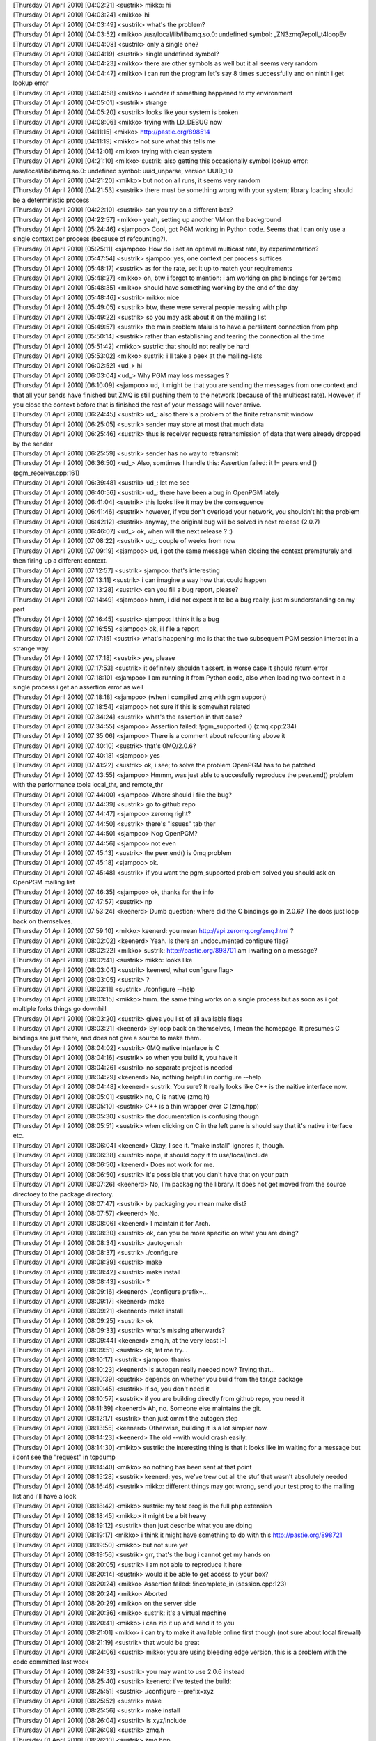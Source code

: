 
| [Thursday 01 April 2010] [04:02:21] <sustrik>   mikko: hi
| [Thursday 01 April 2010] [04:03:24] <mikko> hi
| [Thursday 01 April 2010] [04:03:49] <sustrik>   what's the problem?
| [Thursday 01 April 2010] [04:03:52] <mikko> /usr/local/lib/libzmq.so.0: undefined symbol: _ZN3zmq7epoll_t4loopEv
| [Thursday 01 April 2010] [04:04:08] <sustrik>   only a single one?
| [Thursday 01 April 2010] [04:04:19] <sustrik>   single undefined symbol?
| [Thursday 01 April 2010] [04:04:23] <mikko> there are other symbols as well but it all seems very random
| [Thursday 01 April 2010] [04:04:47] <mikko> i can run the program let's say 8 times successfully and on ninth i get lookup error
| [Thursday 01 April 2010] [04:04:58] <mikko> i wonder if something happened to my environment
| [Thursday 01 April 2010] [04:05:01] <sustrik>   strange
| [Thursday 01 April 2010] [04:05:20] <sustrik>   looks like your system is broken
| [Thursday 01 April 2010] [04:08:06] <mikko> trying with LD_DEBUG now
| [Thursday 01 April 2010] [04:11:15] <mikko> http://pastie.org/898514
| [Thursday 01 April 2010] [04:11:19] <mikko> not sure what this tells me
| [Thursday 01 April 2010] [04:12:01] <mikko> trying with clean system
| [Thursday 01 April 2010] [04:21:10] <mikko> sustrik: also getting this occasionally symbol lookup error: /usr/local/lib/libzmq.so.0: undefined symbol: uuid_unparse, version UUID_1.0
| [Thursday 01 April 2010] [04:21:20] <mikko> but not on all runs, it seems very random
| [Thursday 01 April 2010] [04:21:53] <sustrik>   there must be something wrong with your system; library loading should be a deterministic process
| [Thursday 01 April 2010] [04:22:10] <sustrik>   can you try on a different box?
| [Thursday 01 April 2010] [04:22:57] <mikko> yeah, setting up another VM on the background
| [Thursday 01 April 2010] [05:24:46] <sjampoo>   Cool, got PGM working in Python code. Seems that i can only use a single context per process (because of refcounting?). 
| [Thursday 01 April 2010] [05:25:11] <sjampoo>   How do i set an optimal multicast rate, by experimentation? 
| [Thursday 01 April 2010] [05:47:54] <sustrik>   sjampoo: yes, one context per process suffices
| [Thursday 01 April 2010] [05:48:17] <sustrik>   as for the rate, set it up to match your requirements
| [Thursday 01 April 2010] [05:48:27] <mikko> oh, btw i forgot to mention: i am working on php bindings for zeromq
| [Thursday 01 April 2010] [05:48:35] <mikko> should have something working by the end of the day
| [Thursday 01 April 2010] [05:48:46] <sustrik>   mikko: nice
| [Thursday 01 April 2010] [05:49:05] <sustrik>   btw, there were several people messing with php
| [Thursday 01 April 2010] [05:49:22] <sustrik>   so you may ask about it on the mailing list
| [Thursday 01 April 2010] [05:49:57] <sustrik>   the main problem afaiu is to have a persistent connection from php
| [Thursday 01 April 2010] [05:50:14] <sustrik>   rather than establishing and tearing the connection all the time
| [Thursday 01 April 2010] [05:51:42] <mikko> sustrik: that should not really be hard
| [Thursday 01 April 2010] [05:53:02] <mikko> sustrik: i'll take a peek at the mailing-lists
| [Thursday 01 April 2010] [06:02:52] <ud_>   hi
| [Thursday 01 April 2010] [06:03:04] <ud_>   Why PGM may loss messages ?
| [Thursday 01 April 2010] [06:10:09] <sjampoo>   ud, it might be that you are sending the messages from one context and that all your sends have finished but ZMQ is still pushing them to the network (because of the multicast rate). However, if you close the context before that is finished the rest of your message will never arrive. 
| [Thursday 01 April 2010] [06:24:45] <sustrik>   ud_: also there's a problem of the finite retransmit window
| [Thursday 01 April 2010] [06:25:05] <sustrik>   sender may store at most that much data
| [Thursday 01 April 2010] [06:25:46] <sustrik>   thus is receiver requests retransmission of data that were already dropped by the sender
| [Thursday 01 April 2010] [06:25:59] <sustrik>   sender has no way to retransmit
| [Thursday 01 April 2010] [06:36:50] <ud_>   Also, somtimes I handle this: Assertion failed: it != peers.end () (pgm_receiver.cpp:161)
| [Thursday 01 April 2010] [06:39:48] <sustrik>   ud_: let me see
| [Thursday 01 April 2010] [06:40:56] <sustrik>   ud_: there have been a bug in OpenPGM lately
| [Thursday 01 April 2010] [06:41:04] <sustrik>   this looks like it may be the consequence
| [Thursday 01 April 2010] [06:41:46] <sustrik>   however, if you don't overload your network, you shouldn't hit the problem
| [Thursday 01 April 2010] [06:42:12] <sustrik>   anyway, the original bug will be solved in next release (2.0.7)
| [Thursday 01 April 2010] [06:46:07] <ud_>   ok, when will the next release ? :)
| [Thursday 01 April 2010] [07:08:22] <sustrik>   ud_: couple of weeks from now
| [Thursday 01 April 2010] [07:09:19] <sjampoo>   ud, i got the same message when closing the context prematurely and then firing up a different context.
| [Thursday 01 April 2010] [07:12:57] <sustrik>   sjampoo: that's interesting
| [Thursday 01 April 2010] [07:13:11] <sustrik>   i can imagine a way how that could happen
| [Thursday 01 April 2010] [07:13:28] <sustrik>   can you fill a bug report, please?
| [Thursday 01 April 2010] [07:14:49] <sjampoo>   hmm, i did not expect it to be a bug really, just misunderstanding on my part
| [Thursday 01 April 2010] [07:16:45] <sustrik>   sjampoo: i think it is a bug
| [Thursday 01 April 2010] [07:16:55] <sjampoo>   ok, ill file a report
| [Thursday 01 April 2010] [07:17:15] <sustrik>   what's happening imo is that the two subsequent PGM session interact in a strange way
| [Thursday 01 April 2010] [07:17:18] <sustrik>   yes, please
| [Thursday 01 April 2010] [07:17:53] <sustrik>   it definitely shouldn't assert, in worse case it should return error
| [Thursday 01 April 2010] [07:18:10] <sjampoo>   I am running it from Python code, also when loading two context in a single process i get an assertion error as well
| [Thursday 01 April 2010] [07:18:18] <sjampoo>   (when i compiled zmq with pgm support)
| [Thursday 01 April 2010] [07:18:54] <sjampoo>   not sure if this is somewhat related
| [Thursday 01 April 2010] [07:34:24] <sustrik>   what's the assertion in that case?
| [Thursday 01 April 2010] [07:34:55] <sjampoo>   Assertion failed: !pgm_supported () (zmq.cpp:234)
| [Thursday 01 April 2010] [07:35:06] <sjampoo>   There is a comment about refcounting above it
| [Thursday 01 April 2010] [07:40:10] <sustrik>   that's 0MQ/2.0.6?
| [Thursday 01 April 2010] [07:40:18] <sjampoo>   yes
| [Thursday 01 April 2010] [07:41:22] <sustrik>   ok, i see; to solve the problem OpenPGM has to be patched
| [Thursday 01 April 2010] [07:43:55] <sjampoo>   Hmmm, was just able to succesfully reproduce the peer.end() problem with the performance tools local_thr, and remote_thr
| [Thursday 01 April 2010] [07:44:00] <sjampoo>   Where should i file the bug? 
| [Thursday 01 April 2010] [07:44:39] <sustrik>   go to github repo
| [Thursday 01 April 2010] [07:44:47] <sjampoo>   zeromq right? 
| [Thursday 01 April 2010] [07:44:50] <sustrik>   there's "issues" tab ther
| [Thursday 01 April 2010] [07:44:50] <sjampoo>   Nog OpenPGM? 
| [Thursday 01 April 2010] [07:44:56] <sjampoo>   not even
| [Thursday 01 April 2010] [07:45:13] <sustrik>   the peer.end() is 0mq problem
| [Thursday 01 April 2010] [07:45:18] <sjampoo>   ok.
| [Thursday 01 April 2010] [07:45:48] <sustrik>   if you want the pgm_supported problem solved you should ask on OpenPGM mailing list
| [Thursday 01 April 2010] [07:46:35] <sjampoo>   ok, thanks for the info
| [Thursday 01 April 2010] [07:47:57] <sustrik>   np
| [Thursday 01 April 2010] [07:53:24] <keenerd>   Dumb question; where did the C bindings go in 2.0.6?  The docs just loop back on themselves.
| [Thursday 01 April 2010] [07:59:10] <mikko> keenerd: you mean http://api.zeromq.org/zmq.html ?
| [Thursday 01 April 2010] [08:02:02] <keenerd>   Yeah.  Is there an undocumented configure flag?
| [Thursday 01 April 2010] [08:02:22] <mikko> sustrik: http://pastie.org/898701 am i waiting on a message?
| [Thursday 01 April 2010] [08:02:41] <sustrik>   mikko: looks like
| [Thursday 01 April 2010] [08:03:04] <sustrik>   keenerd, what configure flag>
| [Thursday 01 April 2010] [08:03:05] <sustrik>   ?
| [Thursday 01 April 2010] [08:03:11] <sustrik>   ./configure --help
| [Thursday 01 April 2010] [08:03:15] <mikko> hmm. the same thing works on a single process but as soon as i got multiple forks things go downhill
| [Thursday 01 April 2010] [08:03:20] <sustrik>   gives you list of all available flags
| [Thursday 01 April 2010] [08:03:21] <keenerd>   By loop back on themselves, I mean the homepage.  It presumes C bindings are just there, and does not give a source to make them.
| [Thursday 01 April 2010] [08:04:02] <sustrik>   0MQ native interface is C
| [Thursday 01 April 2010] [08:04:16] <sustrik>   so when you build it, you have it
| [Thursday 01 April 2010] [08:04:26] <sustrik>   no separate project is needed
| [Thursday 01 April 2010] [08:04:29] <keenerd>   No, nothing helpful in configure --help
| [Thursday 01 April 2010] [08:04:48] <keenerd>   sustrik: You sure?  It really looks like C++ is the naitive interface now.
| [Thursday 01 April 2010] [08:05:01] <sustrik>   no, C is native (zmq.h)
| [Thursday 01 April 2010] [08:05:10] <sustrik>   C++ is a thin wrapper over C (zmq.hpp)
| [Thursday 01 April 2010] [08:05:30] <sustrik>   the documentation is confusing though
| [Thursday 01 April 2010] [08:05:51] <sustrik>   when clicking on C in the left pane is should say that it's native interface etc.
| [Thursday 01 April 2010] [08:06:04] <keenerd>   Okay, I see it.  "make install" ignores it, though.
| [Thursday 01 April 2010] [08:06:38] <sustrik>   nope, it should copy it to use/local/include
| [Thursday 01 April 2010] [08:06:50] <keenerd>   Does not work for me.
| [Thursday 01 April 2010] [08:06:50] <sustrik>   it's possible that you dan't have that on your path
| [Thursday 01 April 2010] [08:07:26] <keenerd>   No, I'm packaging the library.  It does not get moved from the source directoey to the package directory.
| [Thursday 01 April 2010] [08:07:47] <sustrik>   by packaging you mean make dist?
| [Thursday 01 April 2010] [08:07:57] <keenerd>   No.
| [Thursday 01 April 2010] [08:08:06] <keenerd>   I maintain it for Arch.
| [Thursday 01 April 2010] [08:08:30] <sustrik>   ok, can you be more specific on what you are doing?
| [Thursday 01 April 2010] [08:08:34] <sustrik>   ./autogen.sh
| [Thursday 01 April 2010] [08:08:37] <sustrik>   ./configure
| [Thursday 01 April 2010] [08:08:39] <sustrik>   make
| [Thursday 01 April 2010] [08:08:42] <sustrik>   make install
| [Thursday 01 April 2010] [08:08:43] <sustrik>   ?
| [Thursday 01 April 2010] [08:09:16] <keenerd>   ./configure prefix=... 
| [Thursday 01 April 2010] [08:09:17] <keenerd>   make
| [Thursday 01 April 2010] [08:09:21] <keenerd>   make install
| [Thursday 01 April 2010] [08:09:25] <sustrik>   ok
| [Thursday 01 April 2010] [08:09:33] <sustrik>   what's missing afterwards?
| [Thursday 01 April 2010] [08:09:44] <keenerd>   zmq.h, at the very least :-)
| [Thursday 01 April 2010] [08:09:51] <sustrik>   ok, let me try...
| [Thursday 01 April 2010] [08:10:17] <sustrik>   sjampoo: thanks
| [Thursday 01 April 2010] [08:10:23] <keenerd>   Is autogen really needed now?  Trying that...
| [Thursday 01 April 2010] [08:10:39] <sustrik>   depends on whether you build from the tar.gz package
| [Thursday 01 April 2010] [08:10:45] <sustrik>   if so, you don't need it
| [Thursday 01 April 2010] [08:10:57] <sustrik>   if you are building directly from github repo, you need it
| [Thursday 01 April 2010] [08:11:39] <keenerd>   Ah, no.  Someone else maintains the git.
| [Thursday 01 April 2010] [08:12:17] <sustrik>   then just ommit the autogen step
| [Thursday 01 April 2010] [08:13:55] <keenerd>   Otherwise, building it is a lot simpler now.
| [Thursday 01 April 2010] [08:14:23] <keenerd>   The old --with would crash easily.
| [Thursday 01 April 2010] [08:14:30] <mikko> sustrik: the interesting thing is that it looks like im waiting for a message but i dont see the "request" in tcpdump
| [Thursday 01 April 2010] [08:14:40] <mikko> so nothing has been sent at that point
| [Thursday 01 April 2010] [08:15:28] <sustrik>   keenerd: yes, we've trew out all the stuf that wasn't absolutely needed
| [Thursday 01 April 2010] [08:16:46] <sustrik>   mikko: different things may got wrong, send your test prog to the mailing list and i'll have a look
| [Thursday 01 April 2010] [08:18:42] <mikko> sustrik: my test prog is the full php extension
| [Thursday 01 April 2010] [08:18:45] <mikko> it might be a bit heavy
| [Thursday 01 April 2010] [08:19:12] <sustrik>   then just describe what you are doing
| [Thursday 01 April 2010] [08:19:17] <mikko> i think it might have something to do with this http://pastie.org/898721
| [Thursday 01 April 2010] [08:19:50] <mikko> but not sure yet
| [Thursday 01 April 2010] [08:19:56] <sustrik>   grr, that's the bug i cannot get my hands on
| [Thursday 01 April 2010] [08:20:05] <sustrik>   i am not able to reproduce it here
| [Thursday 01 April 2010] [08:20:14] <sustrik>   would it be able to get access to your box?
| [Thursday 01 April 2010] [08:20:24] <mikko> Assertion failed: !incomplete_in (session.cpp:123)
| [Thursday 01 April 2010] [08:20:24] <mikko> Aborted
| [Thursday 01 April 2010] [08:20:29] <mikko> on the server side
| [Thursday 01 April 2010] [08:20:36] <mikko> sustrik: it's a virtual machine
| [Thursday 01 April 2010] [08:20:41] <mikko> i can zip it up and send it to you
| [Thursday 01 April 2010] [08:21:01] <mikko> i can try to make it available online first though (not sure about local firewall)
| [Thursday 01 April 2010] [08:21:19] <sustrik>   that would be great
| [Thursday 01 April 2010] [08:24:06] <sustrik>   mikko: you are using bleeding edge version, this is a problem with the code committed last week
| [Thursday 01 April 2010] [08:24:33] <sustrik>   you may want to use 2.0.6 instead
| [Thursday 01 April 2010] [08:25:40] <sustrik>   keenerd: i've tested the build:
| [Thursday 01 April 2010] [08:25:51] <sustrik>   ./configure --prefix=xyz
| [Thursday 01 April 2010] [08:25:52] <sustrik>   make
| [Thursday 01 April 2010] [08:25:56] <sustrik>   make install
| [Thursday 01 April 2010] [08:26:04] <sustrik>   ls xyz/include
| [Thursday 01 April 2010] [08:26:08] <sustrik>     zmq.h
| [Thursday 01 April 2010] [08:26:10] <sustrik>     zmq.hpp
| [Thursday 01 April 2010] [08:26:15] <keenerd>   Huh.
| [Thursday 01 April 2010] [08:27:51] <keenerd>   Very odd.
| [Thursday 01 April 2010] [08:28:18] <sustrik>   maybe a typo in the path?
| [Thursday 01 April 2010] [08:28:36] <keenerd>   Which path?  I see zmq.hpp.
| [Thursday 01 April 2010] [08:29:29] <sustrik>   --prefix=path
| [Thursday 01 April 2010] [08:29:33] <mikko> sustrik: can you give me your pubkey?
| [Thursday 01 April 2010] [08:29:54] <sustrik>   what's your email?
| [Thursday 01 April 2010] [08:30:15] <mikko> mkoppanen@php.net
| [Thursday 01 April 2010] [08:30:26] <sustrik>   wait a sec
| [Thursday 01 April 2010] [08:30:59] <sustrik>   mikko: ok, sent
| [Thursday 01 April 2010] [08:31:41] <keenerd>   sustrik: Okay, I reinstalled make and related packages.  Problem seems to be gone.  I blame cosmic rays, and will replace my aging drive soon.
| [Thursday 01 April 2010] [08:31:49] <keenerd>   Sorry for the hassle.
| [Thursday 01 April 2010] [08:31:53] <sustrik>   :)
| [Thursday 01 April 2010] [08:32:37] <keenerd>   Thanks.
| [Thursday 01 April 2010] [08:34:13] <sustrik>   np, autotools is a mysterious piece of software with it's own will
| [Thursday 01 April 2010] [11:20:29] <mikko> sustrik: still here?
| [Thursday 01 April 2010] [11:36:55] <mikko> anyone had this:
| [Thursday 01 April 2010] [11:36:57] <mikko> Assertion failed: !engine (session.cpp:263)
| [Thursday 01 April 2010] [12:20:08] <Skaag> ping?
| [Thursday 01 April 2010] [12:38:39] <mikko> pong
| [Thursday 01 April 2010] [13:28:33] <Skaag> an active person!
| [Thursday 01 April 2010] [13:36:32] <mikko> well, active and active
| [Thursday 01 April 2010] [13:36:35] <mikko> my first day here
| [Thursday 01 April 2010] [13:41:30] <mikko> Skaag: looks like you found my github repo
| [Thursday 01 April 2010] [13:41:59] <Skaag> lol
| [Thursday 01 April 2010] [13:42:09] <Skaag> yes :-)
| [Thursday 01 April 2010] [13:42:25] <Skaag> I wondered if you'd notice while here
| [Thursday 01 April 2010] [13:43:06] <Skaag> While it was a half joke, I will be happy to test it and add/edit documentation
| [Thursday 01 April 2010] [13:43:35] <Skaag> I think I may have made a mistake wt
| [Thursday 01 April 2010] [13:43:36] <mikko> sure, that would probably be useful
| [Thursday 01 April 2010] [13:43:41] <mikko> especially missing features
| [Thursday 01 April 2010] [13:43:44] <Skaag> with choosing rabbitmq prematurely
| [Thursday 01 April 2010] [13:43:47] <mikko> brb
| [Thursday 01 April 2010] [14:05:15] <sustrik>   mikko: Assertion failed: !engine (session.cpp:263) looks like a bug
| [Thursday 01 April 2010] [14:05:26] <sustrik>   any idea how to reproduct it?
| [Thursday 01 April 2010] [14:05:41] <mikko> sustrik: yes
| [Thursday 01 April 2010] [14:05:44] <sustrik>   reproduce*
| [Thursday 01 April 2010] [14:05:45] <mikko> i downgraded to 2.0.6
| [Thursday 01 April 2010] [14:05:49] <mikko> when i set IDENTITY
| [Thursday 01 April 2010] [14:05:53] <sustrik>   aha
| [Thursday 01 April 2010] [14:05:58] <mikko> it happens on second request
| [Thursday 01 April 2010] [14:06:06] <mikko> sustrik: btw i got the php bindings running
| [Thursday 01 April 2010] [14:06:14] <mikko> also persistent connections should be working
| [Thursday 01 April 2010] [14:06:16] <sustrik>   the IDENTITY is set on req or rep?
| [Thursday 01 April 2010] [14:06:21] <sustrik>   mikko: great
| [Thursday 01 April 2010] [14:06:25] <mikko> REQ
| [Thursday 01 April 2010] [14:06:42] <sustrik>   ok, i'll give it a try - although after easter holiday
| [Thursday 01 April 2010] [14:06:59] <sustrik>   as for the binding, would you like me to link to it from the website?
| [Thursday 01 April 2010] [14:07:21] <mikko> that's would nice, although it's not stable yet
| [Thursday 01 April 2010] [14:07:31] <mikko> i guess people understand as its on github
| [Thursday 01 April 2010] [14:07:33] <sustrik>   call it "alpha", no?
| [Thursday 01 April 2010] [14:07:37] <mikko> http://github.com/mkoppanen/php-zeromq
| [Thursday 01 April 2010] [14:07:44] <mikko> well, no tags / releases yet
| [Thursday 01 April 2010] [14:08:02] <mikko> let me add EXPERIMENTAL file
| [Thursday 01 April 2010] [14:08:08] <sustrik>   ok
| [Thursday 01 April 2010] [14:08:50] <mikko> sustrik: i think the earlier epoll issue is related to forks
| [Thursday 01 April 2010] [14:09:00] <mikko> context created in parent and accessed in forked child
| [Thursday 01 April 2010] [14:09:07] <mikko> i might be mistaken on that 
| [Thursday 01 April 2010] [14:09:43] <sustrik>   mikko: i am not sure whether that works
| [Thursday 01 April 2010] [14:09:49] <sustrik>   never tried it myself
| [Thursday 01 April 2010] [14:10:02] <mikko> i think that's what i ended up with php module running in apache
| [Thursday 01 April 2010] [14:10:15] <mikko> i moved the context creation 'per object' and all my problems went away
| [Thursday 01 April 2010] [14:10:35] <sustrik>   in any case it's more clean solution
| [Thursday 01 April 2010] [14:10:45] <mikko> btw, zmq_msg_t seems to be empty after it's been sent. is that due to possible async sending where everything is not sent on one go?
| [Thursday 01 April 2010] [14:10:47] <Skaag> very nice
| [Thursday 01 April 2010] [14:10:49] <sustrik>   context basically represents "library instance"
| [Thursday 01 April 2010] [14:11:38] <sustrik>   mikko: it's a performance issue
| [Thursday 01 April 2010] [14:11:49] <sustrik>   if the message was retained
| [Thursday 01 April 2010] [14:12:01] <sustrik>   there would have to be a reference count attached to it
| [Thursday 01 April 2010] [14:12:17] <sustrik>   (one reference from sending I/O thread, other from client's thread)
| [Thursday 01 April 2010] [14:12:32] <sustrik>   the refcount would have to be manipulated using atomic operations
| [Thursday 01 April 2010] [14:12:39] <sustrik>   those are pretty expensive
| [Thursday 01 April 2010] [14:12:50] <mikko> ok, now i get it
| [Thursday 01 April 2010] [14:12:56] <sustrik>   however, if you need to retain the message, there's zmq_msg_copy
| [Thursday 01 April 2010] [14:13:04] <sustrik>   just copy it before sending
| [Thursday 01 April 2010] [14:14:03] <mikko> i would think copy is as expensive as initing a new one?
| [Thursday 01 April 2010] [14:14:35] <mikko> ah
| [Thursday 01 April 2010] [14:14:40] <mikko> reading man pages 
| [Thursday 01 April 2010] [14:14:47] <sustrik>   no, there's ref count turned on in such case
| [Thursday 01 April 2010] [14:14:53] <sustrik>   so it doens't really copy the data
| [Thursday 01 April 2010] [14:15:52] <mikko> one thing i noticed here: http://api.zeromq.org/zmq_setsockopt.html
| [Thursday 01 April 2010] [14:15:52] <sustrik>   mikko: ok, go here:
| [Thursday 01 April 2010] [14:15:53] <sustrik>   http://www.zeromq.org/bindings:php
| [Thursday 01 April 2010] [14:15:58] <mikko> Setting I/O thread affinity
| [Thursday 01 April 2010] [14:16:05] <sustrik>   i've copied the text from python binding
| [Thursday 01 April 2010] [14:16:11] <mikko> it passes 2 as the parameter
| [Thursday 01 April 2010] [14:16:25] <sustrik>   create an account on the website and you may modify it as you see fit
| [Thursday 01 April 2010] [14:16:25] <mikko> which causes zmq to crash 
| [Thursday 01 April 2010] [14:16:33] <mikko> thanks!
| [Thursday 01 April 2010] [14:16:36] <sustrik>   np
| [Thursday 01 April 2010] [14:16:54] <sustrik>   let me know your login so I can grant you write access btq
| [Thursday 01 April 2010] [14:16:57] <sustrik>   btw
| [Thursday 01 April 2010] [14:17:41] <sustrik>   as for the crash, does it crash in zmq_setsockopt itself?
| [Thursday 01 April 2010] [14:17:46] <mikko> yep
| [Thursday 01 April 2010] [14:17:51] <sustrik>   segfault?
| [Thursday 01 April 2010] [14:18:04] <mikko> invalid read size of 8 (on my arch)
| [Thursday 01 April 2010] [14:18:11] <mikko> probably due to it expecting a pointer
| [Thursday 01 April 2010] [14:18:20] <sustrik>   yes, it expects a pointer
| [Thursday 01 April 2010] [14:18:38] <sustrik>   it similar to standard POSIX setsockopt
| [Thursday 01 April 2010] [14:18:58] <mikko> the example passes: rc = zmq_setsockopt (socket, ZMQ_AFFINITY, 2, sizeof (int64_t));
| [Thursday 01 April 2010] [14:19:15] <sustrik>   coincidence
| [Thursday 01 April 2010] [14:19:22] <sustrik>   it should look like this:
| [Thursday 01 April 2010] [14:19:30] <sustrik>   int64_t affinity =2;
| [Thursday 01 April 2010] [14:19:51] <sustrik>   zmq_setsockopt (s, ZMQ_AFFINITY, &affinity, sizeof (affinity));
| [Thursday 01 April 2010] [14:20:00] <mikko> yep
| [Thursday 01 April 2010] [14:20:14] <mikko> seems like all other examples are correct (camera, chat etc)
| [Thursday 01 April 2010] [14:20:42] <mikko> i seem to have a wikidot account already
| [Thursday 01 April 2010] [14:20:44] <mikko> 'mkoppanen'
| [Thursday 01 April 2010] [14:20:49] <sustrik>   wait a sec
| [Thursday 01 April 2010] [14:20:56] <mikko> it must be because liblqr was hosted on wikidot
| [Thursday 01 April 2010] [14:21:00] <mikko> the website
| [Thursday 01 April 2010] [14:21:20] <Skaag> I never had one, made it now
| [Thursday 01 April 2010] [14:21:55] <sustrik>   Skaag: you want access too?
| [Thursday 01 April 2010] [14:22:00] <Skaag> sure
| [Thursday 01 April 2010] [14:22:05] <sustrik>   mikko: you are invited
| [Thursday 01 April 2010] [14:22:14] <sustrik>   jst accept and you can alter the page
| [Thursday 01 April 2010] [14:22:21] <Skaag> I'll probably mostly fix typos if I find them, or rephrase sentences to clarify
| [Thursday 01 April 2010] [14:22:41] <Skaag> and maybe contribute some code samples, if applicable
| [Thursday 01 April 2010] [14:22:55] <Skaag> I'm 'skaag' on wikidot
| [Thursday 01 April 2010] [14:23:00] <sustrik>   Skaag: you are working on PHP as well?
| [Thursday 01 April 2010] [14:23:12] <Skaag> PHP, C++ and Java
| [Thursday 01 April 2010] [14:23:41] <sustrik>   ok, feel free to change the page of the binding you are working on
| [Thursday 01 April 2010] [14:23:47] <Skaag> thanks
| [Thursday 01 April 2010] [14:23:53] <sustrik>   however, when changing generic content first discuss it on thr mailing listy
| [Thursday 01 April 2010] [14:24:31] <sustrik>   Skaag: you are invited
| [Thursday 01 April 2010] [14:25:41] <Skaag> awesome
| [Thursday 01 April 2010] [14:25:53] <Skaag> I assume you copied the python page content to the php binding page for convenience?
| [Thursday 01 April 2010] [14:28:06] <sustrik>   Skaag: yes, to give you a template
| [Thursday 01 April 2010] [14:28:14] <Skaag> awesome. it's helpful.
| [Thursday 01 April 2010] [14:28:15] <sustrik>   however, feel free to modify it in any way
| [Thursday 01 April 2010] [14:28:41] <sustrik>   once you have something ready ping me and I'll link your page from the main page
| [Thursday 01 April 2010] [14:29:29] <mikko> will do
| [Thursday 01 April 2010] [14:29:31] <mikko> thanks a lot
| [Thursday 01 April 2010] [16:35:06] <sustrik>   mikko: still there?
| [Thursday 01 April 2010] [16:41:19] <mikko> sustrik: yes
| 
| *** Logfile started
| *** on Thu Apr 1 16:43:40 2010
| 
| [Thursday 01 April 2010] [18:15:00] <mikko> initial round on docs http://www.zeromq.org/bindings:php
| [Thursday 01 April 2010] [18:15:20] <mikko> at least doesnt say py0MQ anymore :)
| [Thursday 01 April 2010] [18:15:50] <Skaag> awesome work
| [Thursday 01 April 2010] [18:15:55] <Skaag> I will test and give feedback
| [Thursday 01 April 2010] [20:24:39] <mikko> Skaag: http://wiki.github.com/mkoppanen/php-zeromq/api-documentation
| [Thursday 01 April 2010] [20:24:42] <mikko> initial api docs
| [Thursday 01 April 2010] [20:24:46] <mikko> getting a bit late
| [Thursday 01 April 2010] [21:03:55] <dermoth>   mikko, I am myself working on a php binding, but i'm focusing on the procedural interface with access to persistent sockets and thread safety... I wasn't planning an OO interface.
| [Thursday 01 April 2010] [21:05:08] <dermoth>   mikko, persistence is very important for what I want as I will send data in short-lived request and expect best-effort delivery while the SAPI is running...
| [Thursday 01 April 2010] [21:07:13] <dermoth>   mikko, I haven't written much code yet but I've already read nearly half a book on php extentions and was planning to start real coding very soon... i'm wondering if you'd like any help from me...
| [Thursday 01 April 2010] [21:11:49] <dermoth>   hummm I see you have persistence too. I was thinking of doing it explicitly though, with an optional key to allow re-using unique contexts, sockets, etc.
| [Thursday 01 April 2010] [21:17:30] <mikko> dermoth: in my case context is always tied to ZeroMQSocket object
| [Thursday 01 April 2010] [21:17:50] <mikko> and the ZeroMQSocket is stored with persistent_id
| [Thursday 01 April 2010] [21:18:13] <mikko> i didn't see much point for multiple threads as there is no userland threading in php
| [Thursday 01 April 2010] [21:19:48] <mikko> dermoth: hmmm.. what was the idea behind using contexts explicitly?
| [Thursday 01 April 2010] [21:20:05] <mikko> allow setting thread counts and choose different context for a socket?
| [Thursday 01 April 2010] [21:20:09] <dermoth>   mikko, this would be my first module, but I was trying to do everything the right way... do you think it would be worth completing it then we can take the best of both? I've also been told OO interface are often built on top or procedural extentions...
| [Thursday 01 April 2010] [21:20:27] <dermoth>   mikko, at first I just wanted proper thread separation
| [Thursday 01 April 2010] [21:20:46] <dermoth>   i.e. each thread acting as a standalone process
| [Thursday 01 April 2010] [21:21:20] <dermoth>   ZMQ sockets cannot be shared anyway, even with locking (according to the api dioc) so only the xcontext could be shared, it there's any advantage with that.
| [Thursday 01 April 2010] [21:21:22] <mikko> which threads?
| [Thursday 01 April 2010] [21:21:44] <dermoth>   mpm_worker for example...
| [Thursday 01 April 2010] [21:22:15] <mikko> i'm not that fuzzed about php + threading as large amounts of libraries php interacts with are not thread-safe
| [Thursday 01 April 2010] [21:22:22] <dermoth>   and before you ask the fact that many modules still crash in mpm_worker doesn't mean a new module don't need to be thread-safe ;)
| [Thursday 01 April 2010] [21:22:34] <mikko> and with large amounts of globals state the threaded version of php is often slower than single proces
| [Thursday 01 April 2010] [21:22:35] <dermoth>   awww you asked! :)
| [Thursday 01 April 2010] [21:22:45] <mikko> globals=global
| [Thursday 01 April 2010] [21:22:51] <dermoth>   yeah I know
| [Thursday 01 April 2010] [21:23:09] <dermoth>   but i beliebe it's still the best wai under IIS  though
| [Thursday 01 April 2010] [21:23:31] <dermoth>   I believe it's still the best way...
| [Thursday 01 April 2010] [21:23:32] <mikko> i think microsoft is now recommending fcgi since IIS7
| [Thursday 01 April 2010] [21:23:39] <dermoth>   really?
| [Thursday 01 April 2010] [21:23:43] <mikko> yep
| [Thursday 01 April 2010] [21:23:53] <dermoth>   I though fcgi was nearly dead...
| [Thursday 01 April 2010] [21:23:56] <mikko> most of their php related development efforts seem to go to fcgi
| [Thursday 01 April 2010] [21:24:44] <dermoth>   any chances they fear php competing their .NET market?
| [Thursday 01 April 2010] [21:24:48] <dermoth>   lol
| [Thursday 01 April 2010] [21:24:50] <mikko> ISAPI is faster but less stable
| [Thursday 01 April 2010] [21:25:05] <dermoth>   yes, but that's only because of php
| [Thursday 01 April 2010] [21:25:24] <dermoth>   fix php and isapi will be much better, imho
| [Thursday 01 April 2010] [21:25:26] <mikko> well, by definition native SAPI is always going to be faster
| [Thursday 01 April 2010] [21:25:46] <mikko> fix php and libraries that it uses
| [Thursday 01 April 2010] [21:26:00] <dermoth>   yes...
| [Thursday 01 April 2010] [21:27:21] <dermoth>   back to php-zeromq, itn't it would be wasteful of resources to have one context per socket, when an application use many sockets?
| [Thursday 01 April 2010] [21:29:00] <mikko> but the sockets are persisted so the context is created only once
| [Thursday 01 April 2010] [21:29:20] <mikko> i had problems allocating the context globally
| [Thursday 01 April 2010] [21:29:48] <mikko> i think the persistence should use EG(persistent_list) instead of random hashtable though
| [Thursday 01 April 2010] [21:30:15] <dermoth>   I was wondering, in a threaded environment, if there would be any advantage to have a single context shared amongst threads. but anyway my plan was to have contexts handled by the php code like in the c and python APIs that I use already.
| [Thursday 01 April 2010] [21:32:35] <dermoth>   and make persistence explicit trough separate function or optional arguments - persistent contexts/sockets would also have an associated key so that could could have separate persistent sockets going to the same endpoint - and same soe ctx.
| [Thursday 01 April 2010] [21:33:36] <dermoth>   I'm not sure how useful this is but I fear trouble when multiple application start doing advanced things using the same sockets...
| [Thursday 01 April 2010] [21:34:27] <dermoth>   ex what if cone app gets a rep intended for another...
| [Thursday 01 April 2010] [21:35:21] <mikko> but that's always going to be problematic if you run in a shared environment
| [Thursday 01 April 2010] [21:36:05] <dermoth>   yes, but at least I planned an api that allow explicit separation...
| [Thursday 01 April 2010] [21:36:30] <mikko> explicit separation of sockets?
| [Thursday 01 April 2010] [21:38:08] <dermoth>   ex: zmq_socket_p($context, $type [, $key]);
| [Thursday 01 April 2010] [21:38:52] <mikko> the only difference is that it allows setting context excplicitly
| [Thursday 01 April 2010] [21:38:59] <mikko> i guess that would make sense in some scenarios
| [Thursday 01 April 2010] [21:40:35] <dermoth>   I think we should mimic the zmq api as much as possible. There's a reason behind its design, alter all. copying it gives as much versatility to the language it's being bound to
| [Thursday 01 April 2010] [21:42:26] <dermoth>   and adding to it where it makes sense, like adding optional persistence to php to accommodate  get general workflow in web servers...
| [Thursday 01 April 2010] [21:44:40] <mikko> not sure how much the threading makes sense without userland threading
| [Thursday 01 April 2010] [21:44:44] <mikko> which C and python have
| [Thursday 01 April 2010] [21:49:12] <dermoth>   python threading isn't so much better... although at least it doesn't crash ;)
| [Thursday 01 April 2010] [21:50:52] <mikko> and there is a difference between userland threading and engine level threading
| [Thursday 01 April 2010] [21:51:08] <mikko> to the users point of view php is always 'single threaded'
| [Thursday 01 April 2010] [21:51:27] <dermoth>   yea...  by thread-safe I mean separating the threads so that they don't clobber each-other
| [Thursday 01 April 2010] [21:51:30] <dermoth>   yes
| [Thursday 01 April 2010] [21:52:32] <dermoth>   i.e. instead of declaring statics, you have to use macros so that the threaded-version will allocate per-thread structures in a hash.
| [Thursday 01 April 2010] [21:52:48] <dermoth>   without zts, though, the macros evaluate to a simple static
| [Thursday 01 April 2010] [21:54:59] <dermoth>   ok maybe I will get back to coding then, and than we can see what comes out. 
| [Thursday 01 April 2010] [21:55:43] <mikko> but still, i don't get what the point of having different contexts would be
| [Thursday 01 April 2010] [21:55:51] <mikko> as you would store those into resource lists
| [Thursday 01 April 2010] [21:55:56] <mikko> which would be shared between threads
| [Thursday 01 April 2010] [21:56:02] <mikko> and you end up into same problem
| [Thursday 01 April 2010] [21:56:03] <dermoth>   no
| [Thursday 01 April 2010] [21:56:11] <dermoth>   now shared between threads
| [Thursday 01 April 2010] [21:56:14] <dermoth>   not
| [Thursday 01 April 2010] [21:56:43] <dermoth>   each thread will have its own contextes...
| [Thursday 01 April 2010] [21:57:15] <mikko> yes, i tried allocating context in GINIT phase but it seemed to mess up everything
| [Thursday 01 April 2010] [21:57:50] <mikko> GINIT should be called per globals invocation, on single process when the process starts and with threading when a thread starts
| [Thursday 01 April 2010] [21:58:10] <dermoth>   contexts will be initialized on demand
| [Thursday 01 April 2010] [21:58:34] <dermoth>   i will expost zmw_init and zmq_init_p to userland...
| [Thursday 01 April 2010] [21:58:34] <mikko> where do you store them internally?
| [Thursday 01 April 2010] [21:59:11] <dermoth>   in EG(persistent_list)
| [Thursday 01 April 2010] [21:59:26] <mikko> i thought persistent_list is shared between threads
| [Thursday 01 April 2010] [21:59:46] <mikko> i might be wrong on that though
| [Thursday 01 April 2010] [21:59:50] <dermoth>   is it? you can add the thread_id in that case...
| [Thursday 01 April 2010] [22:00:12] <dermoth>   but i hope not as it would all lots of useless locking...
| [Thursday 01 April 2010] [22:00:17] <dermoth>   would add
| [Thursday 01 April 2010] [22:01:10] <dermoth>   and worst case i'm just enclose a die between #ifdef ZTS :p
| [Thursday 01 April 2010] [22:01:29] <mikko> no, it has to be thread-safe
| [Thursday 01 April 2010] [22:01:30] <dermoth>   problem solved...
| [Thursday 01 April 2010] [22:01:34] <dermoth>   lol
| [Thursday 01 April 2010] [22:01:41] <mikko> executor globals contains stuff like user erorr handlers
| [Thursday 01 April 2010] [22:01:43] <mikko> and so on
| [Thursday 01 April 2010] [22:01:48] <mikko> they couldn't be shared between threads
| [Thursday 01 April 2010] [22:02:11] <mikko> so effectively my implementation is fairly thread-safe then
| [Thursday 01 April 2010] [22:02:20] <mikko> you live you learn :)
| [Thursday 01 April 2010] [22:03:07] <dermoth>   my primary goal is learning anyway... if it might be useful it's a plug :)
| [Thursday 01 April 2010] [22:03:09] <dermoth>   plus
| [Thursday 01 April 2010] [22:03:28] <mikko> yes, i think combined procedural + oo is very good for learning
| [Thursday 01 April 2010] [22:03:38] <mikko> you can probably learn alot from pecl/memcache
| [Thursday 01 April 2010] [22:03:47] <mikko> or ext/mysqli
| [Thursday 01 April 2010] [22:04:04] <dermoth>   awwww I prefer not to think about oo just yet...
| [Thursday 01 April 2010] [22:04:32] <dermoth>   i don't even code PHP! Actually I manage to write simple scripts but that'S all...
| [Thursday 01 April 2010] [22:05:13] <mikko> if the context is in a single thread does it make sense to allocate more than 1 app thread and 1 io thread?
| [Thursday 01 April 2010] [22:05:22] <dermoth>   i'm not the one that the use it... I'm the sysadmin
| [Thursday 01 April 2010] [22:05:50] <dermoth>   the contex threads are on the library side
| [Thursday 01 April 2010] [22:06:00] <dermoth>   the library use threading internally
| [Thursday 01 April 2010] [22:07:18] <dermoth>   so yes, someone might want to set more threads if that's the only way to squeeze the last bits of performance out of his cpu cores...
| [Thursday 01 April 2010] [22:07:43] <dermoth>   but I have doubts this would apply to php...
| [Thursday 01 April 2010] [22:09:32] <dermoth>   it's like putting a huge truck engine on a f1... the vehicle it fast but the engine won't allow it!
| [Thursday 01 April 2010] [22:11:42] <dermoth>   i might rip your header... is that the "standard" php extention header?
| [Thursday 01 April 2010] [22:12:08] <dermoth>   i mean the copyright block...
| [Thursday 01 April 2010] [22:16:37] <mikko> nope
| [Thursday 01 April 2010] [22:16:40] <mikko> thats the BSD license
| [Thursday 01 April 2010] [22:17:21] <mikko> normally the PHP stuff is under PHP license
| [Thursday 01 April 2010] [22:17:44] <mikko> the stuff in php.net at least
| [Thursday 01 April 2010] [22:18:23] <dermoth>   and it  that more like LGPL?
| [Thursday 01 April 2010] [22:19:16] <mikko> http://en.wikipedia.org/wiki/BSD_licenses#3-clause_license_.28.22New_BSD_License.22.29
| [Thursday 01 April 2010] [22:19:29] <dermoth>   no, the php license
| [Thursday 01 April 2010] [22:19:51] <mikko> the only difference between PHP license and BSD license is that PHP license has a naming clause
| [Thursday 01 April 2010] [22:20:07] <mikko> http://www.php.net/license/3_01.txt
| [Thursday 01 April 2010] [22:20:10] <mikko> see 4th clause
| [Thursday 01 April 2010] [22:20:26] <dermoth>   ok, like the 3-clause BSD
| [Thursday 01 April 2010] [22:22:09] <mikko> added an ini-setting for setting thread counts
| [Thursday 01 April 2010] [22:23:13] <dermoth>   so technically php-zeromq wouldn't even be allowed without permission!
| [Thursday 01 April 2010] [22:24:19] <mikko> that's just the name of the repository
| [Thursday 01 April 2010] [22:24:26] <mikko> the product is not called 'php-zeromq'
| [Thursday 01 April 2010] [22:26:35] <mikko> committed a fix to the header to indicate it more clearly :)
| [Thursday 01 April 2010] [22:27:14] <dermoth>   i see... i'm not saying that they would though, but packaging it in something like php-zeromq-x.xx.tar.gz would be very borderline...
| [Thursday 01 April 2010] [22:28:39] <mikko> it's just to clarify on github as there is "zeromq2" project already and the language isn't really clear from the context
| [Thursday 01 April 2010] [22:29:56] <mikko> i'm done, 18 hours straight coding is enough for a day
| [Thursday 01 April 2010] [22:30:13] <mikko> good night and good luck with your php expedition
| [Friday 02 April 2010] [02:21:08] <desrt>   hello.
| [Friday 02 April 2010] [02:22:26] <desrt>   what's the amqp story?
| [Friday 02 April 2010] [02:25:05] <desrt>   hm.  i'll be back tomorrow. :)
| [Friday 02 April 2010] [02:31:04] <sustrik> desrt: no big deal, imatix has no stakes in amqp anymore so it's leaving the amqp working group
| [Friday 02 April 2010] [02:52:02] <sustrik> dermoth, mikko: what about bringing the issue of explicit/implicit context in PHP on the mailing list?
| [Friday 02 April 2010] [02:52:37] <sustrik> i belive other languages with limited thread support (python? ruby?) are facing the same dilemma
| [Friday 02 April 2010] [02:53:48] <dermoth> sustrik, sure... I'd like to have something at least partially working first though :)
| [Friday 02 April 2010] [02:54:17] <dermoth> talking about amqp, why was support for it dropped, I though that was a really nice feature
| [Friday 02 April 2010] [02:54:35] <dermoth> no patent should cover the basic functionality anyway...
| [Friday 02 April 2010] [02:57:21] <sustrik> hm, it's a long story...
| [Friday 02 April 2010] [02:57:53] <sustrik> basically the participation in WG was pain
| [Friday 02 April 2010] [02:58:14] <sustrik> it's a design-by-committee thing so it's political rather than technical
| [Friday 02 April 2010] [02:58:38] <sustrik> furthermore, the resulting design is extremely complex
| [Friday 02 April 2010] [02:58:42] <dermoth> I couldn't find much about it exceps some obscure "patent" issue, but I really liked the feature for one thing I had in mind...
| [Friday 02 April 2010] [02:58:53] <sustrik> so making it work is really costly
| [Friday 02 April 2010] [02:59:33] <sustrik> so you have to invest in political fight in the working group as well as in implementation
| [Friday 02 April 2010] [02:59:34] <dermoth> there is no standard yet?
| [Friday 02 April 2010] [02:59:41] <sustrik> several versions
| [Friday 02 April 2010] [02:59:48] <sustrik> mutually incompatible :)
| [Friday 02 April 2010] [02:59:52] <dermoth> backward-compatible?
| [Friday 02 April 2010] [02:59:56] <sustrik> nope
| [Friday 02 April 2010] [02:59:56] <dermoth> ouch
| [Friday 02 April 2010] [03:00:06] <sustrik> design-be-committee
| [Friday 02 April 2010] [03:00:16] <sustrik> anyway, so you are investing a lot in the thing
| [Friday 02 April 2010] [03:00:37] <sustrik> and then you find out the partners are patenting around of the standard
| [Friday 02 April 2010] [03:00:45] <sustrik> so you get mad and quit
| [Friday 02 April 2010] [03:00:55] <sustrik> that's basically it
| [Friday 02 April 2010] [03:01:03] <dermoth> so could it possibly be re-implemented if the WG settles on a final protocol?
| [Friday 02 April 2010] [03:01:16] <sustrik> you've seen the specification?
| [Friday 02 April 2010] [03:01:19] <dermoth> no
| [Friday 02 April 2010] [03:01:21] <dermoth> lol
| [Friday 02 April 2010] [03:01:23] <sustrik> latest version is 270 pages long
| [Friday 02 April 2010] [03:01:32] <sustrik> who's going to pay for that?
| [Friday 02 April 2010] [03:01:38] <dermoth> yes but I guess you don't need all of it...
| [Friday 02 April 2010] [03:02:03] <sustrik> hm, i think that's the basic spec, let me check...
| [Friday 02 April 2010] [03:02:12] <dermoth> nm
| [Friday 02 April 2010] [03:03:32] <dermoth> well anyway it wouldn't be hard to add a glue to it... write a piece of code that use both APIs.
| [Friday 02 April 2010] [03:04:36] <dermoth> like the zmq devices...
| [Friday 02 April 2010] [03:04:36] <sustrik> they've got it down to 106 pages, but it's core spec, you have to implement it all
| [Friday 02 April 2010] [03:04:50] <sustrik> well, you can try
| [Friday 02 April 2010] [03:05:01] <sustrik> but it's not as easy as it seems
| [Friday 02 April 2010] [03:05:11] <sustrik> let me explain
| [Friday 02 April 2010] [03:05:13] <dermoth> i'l talking of using an existing library...
| [Friday 02 April 2010] [03:05:36] <sustrik> something like a bridge?
| [Friday 02 April 2010] [03:05:39] <dermoth> yes
| [Friday 02 April 2010] [03:05:45] <sustrik> yes, that's doable
| [Friday 02 April 2010] [03:06:02] <dermoth> like a forwarded that use both zmq and an AMQP lib, like RabbitMQ
| [Friday 02 April 2010] [03:06:20] <sustrik> yes that makes sense
| [Friday 02 April 2010] [03:06:21] <dermoth> a forwarder
| [Friday 02 April 2010] [03:06:39] <sustrik> combine rabbitma C client with 0MQ devices
| [Friday 02 April 2010] [03:06:45] <sustrik> rabbitmq*
| [Friday 02 April 2010] [03:07:15] <sustrik> if there's an Erlang binding to 0MQ
| [Friday 02 April 2010] [03:07:33] <sustrik> you would be even able to create a "custome exchange" in rabbitmq server
| [Friday 02 April 2010] [03:07:41] <sustrik> that would publish messages in 0MQ format
| [Friday 02 April 2010] [03:07:47] <dermoth> I think rabbitmq had sifferent binding, including python
| [Friday 02 April 2010] [03:08:05] <sustrik> yes, it does
| [Friday 02 April 2010] [03:08:19] <dermoth> or could be another broker, but I remember I tested some stuff with python
| [Friday 02 April 2010] [03:08:51] <sustrik> i think it's real python AMQP client
| [Friday 02 April 2010] [03:10:48] <dermoth> But in about the same time I found an usable AMQP API I already has finished a working client/server test with ZeroMQ... that's what I like about it :)
| [Friday 02 April 2010] [03:11:06] <dermoth> had
| [Friday 02 April 2010] [03:11:06] <sustrik> yup, it's simpler
| [Friday 02 April 2010] [03:12:29] <sustrik> the basic difference is that AMQP was developed by adding features
| [Friday 02 April 2010] [03:12:43] <sustrik> while 0MQ was developed by ditching features
| [Friday 02 April 2010] [03:12:45] <sustrik> :)
| [Friday 02 April 2010] [03:12:55] <dermoth> btw I was thinking this could be a nice fit for adding authentication/encryption to zeromq: http://nacl.cace-project.eu/
| [Friday 02 April 2010] [03:13:26] <sustrik> definitely
| [Friday 02 April 2010] [03:13:39] <dermoth> another project built on simplicity and speed... unfortunately it doesn't seem very active lately.
| [Friday 02 April 2010] [03:14:04] <sustrik> i am not very familiar with security
| [Friday 02 April 2010] [03:14:21] <sustrik> but you may speak to Martin Lucina, he's looking at security aspects of 0mq
| [Friday 02 April 2010] [03:14:49] <sustrik> As for me, I was thinking of it in terms of messaging on Internet
| [Friday 02 April 2010] [03:14:58] <sustrik> imagine a network of devices
| [Friday 02 April 2010] [03:15:15] <sustrik> two terminal application points trust each other
| [Friday 02 April 2010] [03:15:25] <sustrik> but they don't trust the devices in the middle
| [Friday 02 April 2010] [03:15:31] <sustrik> what should they do?
| [Friday 02 April 2010] [03:15:37] <sustrik> it's an interesting area
| [Friday 02 April 2010] [03:15:51] <dermoth> well I don't think a single open-source crypto package out there takes security as seriously and professionally as this project, which is based on work and participation by D. J. Bernstein
| [Friday 02 April 2010] [03:16:16] <dermoth> pki is likely what you want...
| [Friday 02 April 2010] [03:16:35] <sustrik> quite possible, i am not an expert though, feel free to discuss it on the mailing list
| [Friday 02 April 2010] [03:16:47] <dermoth> share secret keys securely the first time, then tou can trust each other<
| [Friday 02 April 2010] [03:17:11] <dermoth> err
| [Friday 02 April 2010] [03:17:13] <sustrik> yes, that's the basic idea
| [Friday 02 April 2010] [03:17:14] <dermoth> share public keys
| [Friday 02 April 2010] [03:17:31] <sustrik> not think of 1 to many data distribution
| [Friday 02 April 2010] [03:17:43] <sustrik> each subscriber had paid for the content
| [Friday 02 April 2010] [03:17:47] <sustrik> got the key
| [Friday 02 April 2010] [03:17:57] <sustrik> now, couple of months later
| [Friday 02 April 2010] [03:18:05] <sustrik> one of the subscribers haven't paid
| [Friday 02 April 2010] [03:18:13] <sustrik> what now?
| [Friday 02 April 2010] [03:18:30] <sustrik> change the keys each month?
| [Friday 02 April 2010] [03:18:53] <dermoth> if you don'T multicast you can use each subscriber public key to encrypt their feed
| [Friday 02 April 2010] [03:19:20] <sustrik> you can't because you don't trust devices in the middle
| [Friday 02 April 2010] [03:19:28] <dermoth> that won't wotk with a PUB socket unless you tie in in tight with NaCL though
| [Friday 02 April 2010] [03:19:32] <sustrik> they cannot do the encryption
| [Friday 02 April 2010] [03:19:50] <desrt>   sustrik: ya... but you almost get the impression that [something] happened
| [Friday 02 April 2010] [03:19:53] <dermoth> you just have to trust the public key
| [Friday 02 April 2010] [03:19:57] <desrt>   sustrik: just wondering what the something is :)
| [Friday 02 April 2010] [03:20:18] <dermoth> then ouy know the private key associated with it is the only one that can ecrypt it
| [Friday 02 April 2010] [03:20:44] <sustrik> desrt: have a look above, we've just discussed it with dermoth
| [Friday 02 April 2010] [03:20:52] <desrt>   oh.  ok.  i'll read :)
| [Friday 02 April 2010] [03:22:09] <sustrik> dermoth: i mean, if the middle node has to encrypt messages, original provider has to deliver unecrypted content to the middle node - now recall we don't trust the middle node
| [Friday 02 April 2010] [03:22:43] <desrt>   sustrik: hmm.  that seems pretty much like how i imagined
| [Friday 02 April 2010] [03:23:00] <dermoth> the original provider has to encrypt, or it won't work... or you can di a trust chain between each forwarder
| [Friday 02 April 2010] [03:23:07] <sustrik> desrt: shrug
| [Friday 02 April 2010] [03:23:30] <desrt>   sustrik: it's not so hard to believe large standards descending into design-by-comittee patent messes
| [Friday 02 April 2010] [03:24:10] <sustrik> dermoth: if you are interested in the area, take it to the mailing list; you'll get much more educated audience there
| [Friday 02 April 2010] [03:24:20]    * sustrik is security idiot
| [Friday 02 April 2010] [03:24:41] <sustrik> desrt: it happens all the time
| [Friday 02 April 2010] [03:24:50] <sustrik> think of telco standards
| [Friday 02 April 2010] [03:24:50] <dermoth> ok, but it's not on my roadmap just yet
| [Friday 02 April 2010] [03:24:55] <sustrik> sure
| [Friday 02 April 2010] [03:26:11] <desrt>   my only concern is taht amqp will become a widely-deployed standard nonetheless
| [Friday 02 April 2010] [03:26:20] <desrt>   and 0mq will be this thing that nobody uses
| [Friday 02 April 2010] [03:26:51] <desrt>   although the community around 0mq looks pretty active at the moment, which is nice
| [Friday 02 April 2010] [03:27:01] <sustrik> desrt: think of it this way:
| [Friday 02 April 2010] [03:27:21] <sustrik> "standard" means formalisation of best practices in the area
| [Friday 02 April 2010] [03:27:32] <sustrik> it's strictly non-experimental
| [Friday 02 April 2010] [03:27:58] <sustrik> so what AMQP does is to formalise best practices for messaging in corporate environment
| [Friday 02 April 2010] [03:28:06] <dermoth> well i'm out, it's pretty late here. see you...
| [Friday 02 April 2010] [03:28:12] <sustrik> cyl
| [Friday 02 April 2010] [03:28:16] <desrt>   ta
| [Friday 02 April 2010] [03:28:24] <sustrik> which are kind of broken anyway
| [Friday 02 April 2010] [03:28:28] <sustrik> or maybe not broken
| [Friday 02 April 2010] [03:28:39] <sustrik> but require large IT depts
| [Friday 02 April 2010] [03:28:52] <desrt>   the other thing is that 0mq seems not to support as rich of a routing model...
| [Friday 02 April 2010] [03:29:26] <sustrik> you mean complex routing criteria, say a SQL-like subscriptions
| [Friday 02 April 2010] [03:29:27] <sustrik> ?
| [Friday 02 April 2010] [03:29:42] <desrt>   no.  not criteria
| [Friday 02 April 2010] [03:29:57] <desrt>   but more like network traversal/propagation
| [Friday 02 April 2010] [03:30:18] <desrt>   the stuff that brokers did
| [Friday 02 April 2010] [03:30:35] <sustrik> there are devices that do the same thing
| [Friday 02 April 2010] [03:30:51] <sustrik> say zmq_forwarder is an app that acts a simple broker
| [Friday 02 April 2010] [03:31:09] <desrt>   so there is still support for asynchronous message queuing, etc
| [Friday 02 April 2010] [03:31:16] <sustrik> definitely
| [Friday 02 April 2010] [03:31:23] <desrt>   well
| [Friday 02 April 2010] [03:31:29] <desrt>   definitely seems like it's worth looking into for me
| [Friday 02 April 2010] [03:31:38] <sustrik> sure, have a look
| [Friday 02 April 2010] [03:31:44] <desrt>   you guys made reddit, btw
| [Friday 02 April 2010] [03:31:56] <sustrik> ah, let me see...
| [Friday 02 April 2010] [03:32:01] <desrt>   http://www.reddit.com/r/programming/comments/bl9rb/while_imatix_was_the_original_designer_of_amqp_we/
| [Friday 02 April 2010] [03:32:10] <desrt>   that's what brought me here
| [Friday 02 April 2010] [03:32:48] <desrt>   well, it made the frontpage of the programming reddit, anyway
| [Friday 02 April 2010] [03:34:02] <sustrik> 1000 hits on the website yesterday
| [Friday 02 April 2010] [03:34:17] <sustrik> not that bad for esoteric networking product
| [Friday 02 April 2010] [03:34:21] <sustrik> :)
| [Friday 02 April 2010] [03:41:52] <desrt>   you guys need to get ubuntu packages
| [Friday 02 April 2010] [03:47:32] <sustrik> desrt: there are debian packages atm
| [Friday 02 April 2010] [03:47:38] <sustrik> should work with ubuntu
| [Friday 02 April 2010] [03:47:50] <desrt>   hm  nice
| [Friday 02 April 2010] [03:50:22] <desrt>   i meant more like having stuff in the repository :)
| [Friday 02 April 2010] [03:51:28] <sustrik> you mean the package build sources?
| [Friday 02 April 2010] [03:51:38] <sustrik> it's in /debian subdirectory
| [Friday 02 April 2010] [03:51:42] <desrt>   no
| [Friday 02 April 2010] [03:51:51] <sustrik> a download?
| [Friday 02 April 2010] [03:51:53] <desrt>   i mean like, i should be able to type apt-get install zeromq
| [Friday 02 April 2010] [03:52:03] <sustrik> ah
| [Friday 02 April 2010] [03:52:09] <sustrik> it's moving upstream
| [Friday 02 April 2010] [03:52:17] <sustrik> it takes time till it gets there
| [Friday 02 April 2010] [03:52:31] <desrt>   probably too late for this cycle anyway
| [Friday 02 April 2010] [03:52:45]    * desrt has already been pushing his luck with freeze breaks
| [Friday 02 April 2010] [03:53:39] <sustrik> it's in "unstable" state
| [Friday 02 April 2010] [03:53:40] <sustrik> http://packages.debian.org/unstable/zeromq-bin
| [Friday 02 April 2010] [03:53:52] <desrt>   bin, eh?
| [Friday 02 April 2010] [03:53:56] <desrt>   what utils are those?
| [Friday 02 April 2010] [03:54:43] <sustrik> ah, those are just the devices
| [Friday 02 April 2010] [03:55:39] <sustrik> source package:
| [Friday 02 April 2010] [03:55:40] <sustrik> http://packages.debian.org/source/sid/zeromq
| [Friday 02 April 2010] [03:55:56] <sustrik> there are links to lib and dev packages there
| [Friday 02 April 2010] [03:56:05] <desrt>   thanks
| [Friday 02 April 2010] [04:05:41] <desrt>   sustrik: is this debian package up-to-date and in good standing?
| [Friday 02 April 2010] [04:07:00] <desrt>   (ie: no terrible bugs in it that have been fixed in master)
| [Friday 02 April 2010] [04:07:15] <sustrik> it's the last release (2.0.6)
| [Friday 02 April 2010] [04:07:32] <sustrik> the master is a bit ustable now
| [Friday 02 April 2010] [04:07:40] <sustrik> so rather use the last release
| [Friday 02 April 2010] [04:08:59] <desrt>   ok
| [Friday 02 April 2010] [04:15:58] <desrt>   ok.  i'm going to push my luck one more time :)
| [Friday 02 April 2010] [04:21:40] <desrt>   sustrik: it seems that the freeze exception is likely to be granted
| [Friday 02 April 2010] [04:27:04] <sustrik> desrt: i'm not familir with the process
| [Friday 02 April 2010] [04:27:09] <sustrik> what does that mean?
| [Friday 02 April 2010] [04:27:27] <desrt>   sustrik: normally ubuntu is frozen for new packages at this point (the release is coming out later this month)
| [Friday 02 April 2010] [04:27:35] <desrt>   but i've requested a freeze break
| [Friday 02 April 2010] [04:27:47] <sustrik> desrt: nice
| [Friday 02 April 2010] [04:27:48] <sustrik> thanks
| [Friday 02 April 2010] [04:28:09] <desrt>   i want to use this stuff and having packages in the OS obviously makes that a lot easier for me :)
| [Friday 02 April 2010] [04:28:55] <sustrik> helping with packaging is appreciated
| [Friday 02 April 2010] [04:29:22] <desrt>   heh.  i'm not helping.  just asking for favours. :)
| [Friday 02 April 2010] [04:29:37] <sustrik> i'm leaving now; see you all after the holiday
| [Friday 02 April 2010] [04:29:41] <sustrik> happy Easter!
| [Friday 02 April 2010] [04:29:45] <desrt>   have a good weekend
| [Friday 02 April 2010] [04:29:49] <desrt>   thanks for your help this evening
| [Friday 02 April 2010] [06:57:57] <mikko>   sustrik: good morning
| [Friday 02 April 2010] [07:59:08] <jldupont>    hi - where is the wire-format for 0mq?  I'd like to build an Erlang binding for it.
| [Friday 02 April 2010] [07:59:21] <jldupont>    been browsing the site like crazy!!!
| [Friday 02 April 2010] [08:01:32] <jldupont>    anybody??
| [Friday 02 April 2010] [08:04:40] <mikko>   jldupont: can erlang use C libraries?
| [Friday 02 April 2010] [08:07:41] <jldupont>    mikko: yes... but the comm between the C library and erlang will be through.... sockets!
| [Friday 02 April 2010] [08:08:17] <jldupont>    mikko: that's one way of doing it... there is a direct binding but the polling issue surfaces then....
| [Friday 02 April 2010] [08:08:27] <jldupont>    I'd rather bind directly over TCP/UDP
| [Friday 02 April 2010] [08:09:20] <mikko>   jldupont: ok, i think if you wait for a while you might get some help
| [Friday 02 April 2010] [08:09:28] <mikko>   it's good friday and people might be with their families
| [Friday 02 April 2010] [08:11:24] <jldupont>    mikko: understood... thanks!
| [Friday 02 April 2010] [08:15:29] <mikko>   jldupont: it might even be that you need to wait until holiday is over. although you can probably extract the wire protocol from the source
| [Friday 02 April 2010] [08:37:58] <FlaPer87>    hey guys, are there some guidlines to install 0mq on windows?
| [Friday 02 April 2010] [08:38:37] <FlaPer87>    I built it with visual studio but I can't find the zeromq_server command, how do I start the server?
| [Friday 02 April 2010] [09:37:47] <FlaPer87>    is there a sample configuration file somewhere?
| 
| *** Logfile started
| *** on Fri Apr 2 16:35:01 2010
| 
| [Friday 02 April 2010] [17:51:30] <jomofo_> Any pointers for troubleshooting UnsatisfiedLinkError (no jzmq on java.library.path) on 64-bit Ubuntu 9.10 ?  I installed both libzmq and libjzmq to /usr/local/lib, ran ldconfig, set java.library.path and go, but no luck
| [Friday 02 April 2010] [23:01:34] <old_sound>   hi, I've just cloned the github repo, but I can't find instructions on how to build it, there's no INSTALL file as reported in the README
| [Friday 02 April 2010] [23:03:22] <old_sound>   OK, found it, had to run ./autogen.sh
| [Saturday 03 April 2010] [02:14:15] <dermoth>   old_sound, I've heard the master is a bit unstable, so unless you're doing development you should use the latest release instead
| [Saturday 03 April 2010] [02:14:30] <old_sound> ok
| [Saturday 03 April 2010] [12:47:44] <jomofo_>   Any pointers for troubleshooting UnsatisfiedLinkError (no jzmq on java.library.path) on 64-bit Ubuntu 9.10 ?  I installed both libzmq and libjzmq to /usr/local/lib, ran ldconfig, set java.library.path and go, but no luck
| [Saturday 03 April 2010] [13:17:45] <jomofo_>   I think I found my problem I was setting java.library.path correctly, but wasn't setting LD_LIBRARY_PATH.  I guess libjzmq wasn't able to load libzmq because of that.  Thanks for listening to me ramble
| [Saturday 03 April 2010] [13:42:11] <jomofo_>   Just out of curiosity, why is the Java namespace org.zmq instead of org.zeromq?  If I visit zmq.org I get a parking lot
| [Saturday 03 April 2010] [16:36:44] <mikko> good evening
| [Saturday 03 April 2010] [16:37:43] <mikko> jomofo_: do you have /usr/local/lib in ld.so.conf ?
| [Saturday 03 April 2010] [16:37:52] <mikko> jomofo_: does ldconfig --print | grep zmq show the library?
| [Saturday 03 April 2010] [16:45:34] <jomofo_>   mikki, yes, both libzmq and libjzmq are there
| [Saturday 03 April 2010] [16:46:33] <jomofo_>   mikko: oops, %s/mikki/mikko/
| [Saturday 03 April 2010] [16:55:57] <jomofo_>   mikko: and /usr/local/lib is in /etc/ld.so.conf.d/libc.conf which is included by /etc/ld.so.conf
| [Saturday 03 April 2010] [16:56:35] <jomofo_>   mikko: If I define $LD_LIBRARY_PATH as /usr/local/lib it works, but not without it
| [Saturday 03 April 2010] [17:52:43] <mikko> jomofo_: does the java program you start override LD_LIBRARY_PATH?
| [Saturday 03 April 2010] [18:02:43] <jomofo_>   mikko: I don't believe so.  It's just a simple unit test to see if I can use the jzmq bindings, but I am running it via Maven2
| [Saturday 03 April 2010] [18:07:24] <mikko> have you tried mvn -X ?
| [Saturday 03 April 2010] [18:07:31] <mikko> it might give more insight (or not)
| 
| *** Logfile started
| *** on Sat Apr 3 20:58:08 2010
| 
| [Sunday 04 April 2010] [08:24:27] <mikko>   good morning
| [Sunday 04 April 2010] [08:34:37] <Skaag>   good morning mikko
| [Sunday 04 April 2010] [08:34:39] <Skaag>   :-)
| [Sunday 04 April 2010] [08:41:59] <mikko>   i added a couple of more doc pages 
| [Sunday 04 April 2010] [08:42:00] <mikko>   http://wiki.github.com/mkoppanen/php-zeromq/persistent-context-socket
| [Sunday 04 April 2010] [08:42:10] <mikko>   and updated this a bit http://wiki.github.com/mkoppanen/php-zeromq/api-documentation
| [Sunday 04 April 2010] [08:55:17] <Skaag>   awesome
| [Sunday 04 April 2010] [08:56:48] <mikko>   now, time to head out to see tiergarten and brandenburg tor
| [Sunday 04 April 2010] [08:56:50] <mikko>   laters
| [Sunday 04 April 2010] [09:45:47] <Skaag>   tiergarten or biergarten?! :-)
| [Sunday 04 April 2010] [12:31:31] <jomofo_> If I want to create a new language binding for 0MQ, should I use the LGPL? The language is friendlier toward the Eclipse license, but I think either would work.  
| 
| *** Logfile started
| *** on Sun Apr 4 13:51:37 2010
| 
| [Sunday 04 April 2010] [14:10:40] <desrt>   sustrik: hey
| [Sunday 04 April 2010] [14:12:03] <sustrik> desrt: hi
| [Sunday 04 April 2010] [14:13:20] <desrt>   sustrik: are you a zmq developer?
| [Sunday 04 April 2010] [14:13:27] <desrt>   (just out of curiosity)
| [Sunday 04 April 2010] [14:13:45] <sustrik> you mean whether i wrote the 0mq code?
| [Sunday 04 April 2010] [14:13:51] <sustrik> yes, most of it
| [Sunday 04 April 2010] [14:13:56] <desrt>   cool
| [Sunday 04 April 2010] [14:14:12] <desrt>   a few questions
| [Sunday 04 April 2010] [14:14:28] <desrt>   1) is there any chance of some convenience additions/cleanups to some of the APIs?
| [Sunday 04 April 2010] [14:14:46] <sustrik> jomofo_: you can use any license that suits you
| [Sunday 04 April 2010] [14:15:02] <desrt>   like maybe using opaque structure types zmq_socket_t, zmq_context_t instead of void*
| [Sunday 04 April 2010] [14:15:16] <desrt>   and having all methods on sockets start like zmq_socket_ {send, recv, whatever}
| [Sunday 04 April 2010] [14:15:35] <desrt>   (note: zmq_msg follows this convention, but not socket and context)
| [Sunday 04 April 2010] [14:15:38] <sustrik> desrt: the method names are based on POSIX socket API
| [Sunday 04 April 2010] [14:15:51] <desrt>   ah.  interesting.
| [Sunday 04 April 2010] [14:15:58] <sustrik> usign zmq_type_function would break the 1:1 correspondence
| [Sunday 04 April 2010] [14:16:19] <desrt>   well.. the correspondence is already fairly loose...
| [Sunday 04 April 2010] [14:16:24] <desrt>   they take pointers intaed of fds
| [Sunday 04 April 2010] [14:16:35] <desrt>   and strings instead of struct sockaddr and size
| [Sunday 04 April 2010] [14:16:49] <sustrik> that's because POSIX doesn't allow for user-space implementation of fds
| [Sunday 04 April 2010] [14:17:23] <sustrik> if the codebase ever moves to kernel space the void* would of course be replaced by fd
| [Sunday 04 April 2010] [14:17:25] <desrt>   hm.
| [Sunday 04 April 2010] [14:17:32] <sustrik> context will drop out entirely
| [Sunday 04 April 2010] [14:17:34] <desrt>   interesting.
| [Sunday 04 April 2010] [14:18:15] <desrt>   ok.  higher level question:
| [Sunday 04 April 2010] [14:18:41] <desrt>   say i have a publisher of a stream of events and many subscribers to that stream
| [Sunday 04 April 2010] [14:18:57] <desrt>   and some devices in between storing the events
| [Sunday 04 April 2010] [14:19:11] <desrt>   how does a subscriber tell a device about which events it has already seen?
| [Sunday 04 April 2010] [14:20:04] <desrt>   is this part of the ZMQ_SUBSCRIBE sockopt?
| [Sunday 04 April 2010] [14:20:31] <sustrik> it's like a radio transmission, you start getting messages at the point when you create the connection
| [Sunday 04 April 2010] [14:20:39] <sustrik> you'll never get older messages
| [Sunday 04 April 2010] [14:20:49] <desrt>   oh.
| [Sunday 04 April 2010] [14:21:20] <desrt>   i was under the impressiont that devices could queue up events
| [Sunday 04 April 2010] [14:21:56] <desrt>   so that implies that it's quite possible to miss events in the case of shaky connectivity, then?
| [Sunday 04 April 2010] [14:21:56] <sustrik> they can, but in PUB/SUB messaging pattern it simply doesn't make sense
| [Sunday 04 April 2010] [14:22:07] <sustrik> how long would you cache the events?
| [Sunday 04 April 2010] [14:22:09] <sustrik> a day?
| [Sunday 04 April 2010] [14:22:12] <sustrik> month?
| [Sunday 04 April 2010] [14:22:14] <sustrik> year?
| [Sunday 04 April 2010] [14:22:26] <desrt>   i have two possible answers
| [Sunday 04 April 2010] [14:22:29] <desrt>   the easy one is "forever"
| [Sunday 04 April 2010] [14:22:38] <sustrik> out of memory results
| [Sunday 04 April 2010] [14:22:40] <desrt>   the less easy one goes something like this:
| [Sunday 04 April 2010] [14:22:47] <desrt>   you maintain a list of active subscribers
| [Sunday 04 April 2010] [14:23:01] <desrt>   each subscriber must check in at least once a month (say) to keep their subscription valid
| [Sunday 04 April 2010] [14:23:11] <desrt>   and you keep events so long as you have active subscribers who the server knows are not up-to-date
| [Sunday 04 April 2010] [14:23:33] <sustrik> how do you know there'll be a subscriber before it evn connects?
| [Sunday 04 April 2010] [14:23:53] <desrt>   i'm saying that a subscriber isn't a subscriber until they first subscribe
| [Sunday 04 April 2010] [14:24:11] <sustrik> ah, sure, it works that way
| [Sunday 04 April 2010] [14:24:33] <desrt>   ah.  nice.
| [Sunday 04 April 2010] [14:24:37] <desrt>   so i can subscribe
| [Sunday 04 April 2010] [14:24:39] <sustrik> the only thing you need to do is set the identity of the subscriber
| [Sunday 04 April 2010] [14:24:39] <desrt>   go away for a week
| [Sunday 04 April 2010] [14:24:44] <desrt>   come back and say "i'm back!"
| [Sunday 04 April 2010] [14:24:50] <desrt>   and get a list of everything that happened meanwhile?
| [Sunday 04 April 2010] [14:24:50] <sustrik> so that the peer knows it's the same subscriber
| [Sunday 04 April 2010] [14:24:57] <sustrik> when reconnection happens
| [Sunday 04 April 2010] [14:24:59] <desrt>   yes.  that's exactly what i'm getting at
| [Sunday 04 April 2010] [14:25:02] <desrt>   awesome :)
| [Sunday 04 April 2010] [14:25:10] <sustrik> you just get it
| [Sunday 04 April 2010] [14:25:17] <sustrik> no need to do anything special
| [Sunday 04 April 2010] [14:25:58] <desrt>   so just popping a uuid in there is a reasonable thing to do
| [Sunday 04 April 2010] [14:26:33] <sustrik> well, the uuid is generated automatically anyway
| [Sunday 04 April 2010] [14:26:39] <sustrik> what you have to ensure
| [Sunday 04 April 2010] [14:26:49] <desrt>   ya.  but i need it to be the same oen across invocations
| [Sunday 04 April 2010] [14:26:55] <sustrik> if you want the subscription to last after subscriber's restart
| [Sunday 04 April 2010] [14:27:06] <sustrik> is that the identity is always the same
| [Sunday 04 April 2010] [14:27:11] <desrt>   so how does that work with respect to subscriptions timing out?
| [Sunday 04 April 2010] [14:27:20] <desrt>   surely the server won't save messages for an identity forever...
| [Sunday 04 April 2010] [14:27:21] <sustrik> no timeouts
| [Sunday 04 April 2010] [14:27:29] <sustrik> it would now :)
| [Sunday 04 April 2010] [14:27:33] <desrt>   heh
| [Sunday 04 April 2010] [14:27:43] <desrt>   so it has an on-disk cache, or....?
| [Sunday 04 April 2010] [14:27:44] <sustrik> feel free to make a patch
| [Sunday 04 April 2010] [14:27:54] <sustrik> in-memory
| [Sunday 04 April 2010] [14:27:58] <desrt>   oh
| [Sunday 04 April 2010] [14:28:01] <desrt>   so it only saves it until reboot...
| [Sunday 04 April 2010] [14:28:08] <sustrik> yes
| [Sunday 04 April 2010] [14:28:11] <desrt>   hrmph
| [Sunday 04 April 2010] [14:28:25]    * desrt was looking for something a little more reliable
| [Sunday 04 April 2010] [14:28:43] <sustrik> sure, there's a lot of messaging solutions out there
| [Sunday 04 April 2010] [14:28:51] <sustrik> rabbitma, activemq etc.
| [Sunday 04 April 2010] [14:29:02] <sustrik> try one of those
| [Sunday 04 April 2010] [14:29:02] <desrt>   ya.  i've had a look around
| [Sunday 04 April 2010] [14:29:08] <desrt>   what attracted me to zmq was its simplicity
| [Sunday 04 April 2010] [14:29:24] <sustrik> yup
| [Sunday 04 April 2010] [14:29:30] <desrt>   my original introduction to this stuff was via a talk about amqp at fudcon
| [Sunday 04 April 2010] [14:29:35] <sustrik> however, it's not as feature complete as other projects
| [Sunday 04 April 2010] [14:30:13] <sustrik> they've mentioned 0mq?
| [Sunday 04 April 2010] [14:30:15] <desrt>   i walked out of the room thinking "neat.  sounds useful.  way too bloated/complex."
| [Sunday 04 April 2010] [14:30:17] <sustrik> interesting
| [Sunday 04 April 2010] [14:30:20] <desrt>   no
| [Sunday 04 April 2010] [14:30:43] <desrt>   a few days ago i saw a post on reddit about 0mq being by the original makers of amqp because amqp had gotten too bloated/complex
| [Sunday 04 April 2010] [14:30:51] <sustrik> ok, i see
| [Sunday 04 April 2010] [14:30:57] <desrt>   and i was like "hm.  i agree.  it must be nice!"
| [Sunday 04 April 2010] [14:31:13] <sustrik> well, persistence is still missing
| [Sunday 04 April 2010] [14:31:21] <desrt>   i'm writing the configuration system for GNOME 3
| [Sunday 04 April 2010] [14:31:31] <desrt>   currently figuring out how to do network support
| [Sunday 04 April 2010] [14:31:46] <sustrik> why do you need persistence?
| [Sunday 04 April 2010] [14:32:09] <desrt>   it has support for databases on your computer that are controlled by someone else
| [Sunday 04 April 2010] [14:32:13] <desrt>   "site settings"
| [Sunday 04 April 2010] [14:32:28] <desrt>   the way it works, when you are online with the network the updates come right away
| [Sunday 04 April 2010] [14:32:34] <desrt>   and you keep a local copy
| [Sunday 04 April 2010] [14:32:38] <desrt>   so when you go offline you still have the settings
| [Sunday 04 April 2010] [14:32:44] <desrt>   and when you connect again, it syncs back up
| [Sunday 04 April 2010] [14:33:22] <sustrik> ok, understood
| [Sunday 04 April 2010] [14:33:41] <desrt>   i currently have a flaky hand-written tcp protocol to do this
| [Sunday 04 April 2010] [14:33:54] <desrt>   was looking for something a bit less crappy
| [Sunday 04 April 2010] [14:34:37] <desrt>   also: i'm sort of drawn to the idea that people could do cool stuff with zeromq that has nothing to do with my particular use case that would result in new ways for people to use my stuff
| [Sunday 04 April 2010] [14:34:52] <desrt>   like add new queue or distribution logic, etc...
| [Sunday 04 April 2010] [14:35:04] <sustrik> desrt: right
| [Sunday 04 April 2010] [14:35:12] <sustrik> still, at the moment there's no persistence
| [Sunday 04 April 2010] [14:35:33] <sustrik> so you have 3 options:
| [Sunday 04 April 2010] [14:35:41] <sustrik> 1. build persistence on top of 0mq
| [Sunday 04 April 2010] [14:35:44] <sustrik> 2. patch 0mq
| [Sunday 04 April 2010] [14:35:56] <sustrik> 3. move to a different solution
| [Sunday 04 April 2010] [14:36:10] <desrt>   4. use it anyway :)
| [Sunday 04 April 2010] [14:36:29] <sustrik> 5. hack the persistence in
| [Sunday 04 April 2010] [14:37:00] <sustrik> persistence is really a very complex problem
| [Sunday 04 April 2010] [14:37:14] <sustrik> to do it properly, lot of resources is needed
| [Sunday 04 April 2010] [14:37:35] <sustrik> however, to server a particulat use case, it's normally pretty easy to do
| [Sunday 04 April 2010] [14:37:35] <desrt>   i'm thinking along these lines: if i can detect that i missed events then i can just redownload the whole DB
| [Sunday 04 April 2010] [14:38:02] <sustrik> so you can place sequence numbers into messages
| [Sunday 04 April 2010] [14:38:09] <desrt>   that's what i do now
| [Sunday 04 April 2010] [14:38:24] <desrt>   each change to the DB has a sequence number
| [Sunday 04 April 2010] [14:38:29] <desrt>   the connecting client tells of the last change it saw
| [Sunday 04 April 2010] [14:38:34] <desrt>   and the server replays what happened since
| [Sunday 04 April 2010] [14:38:55] <sustrik> you can use req/rep sockets for that
| [Sunday 04 April 2010] [14:39:00] <desrt>   sequence numbers are 64bit, so i assume they never wrap
| [Sunday 04 April 2010] [14:39:06] <desrt>   right.
| [Sunday 04 April 2010] [14:39:12] <sustrik> it's much more natural than pub/sub anyway
| [Sunday 04 April 2010] [14:39:12] <desrt>   that gets me RPC-over-TCP(ish), right?
| [Sunday 04 April 2010] [14:39:20] <sustrik> pub/sub is for things like stock quotes
| [Sunday 04 April 2010] [14:39:22] <sustrik> media
| [Sunday 04 April 2010] [14:39:24] <sustrik> etc.
| [Sunday 04 April 2010] [14:39:34] <sustrik> content that lookses value quickly
| [Sunday 04 April 2010] [14:39:42] <sustrik> looses*
| [Sunday 04 April 2010] [14:39:52] <sustrik> desrt: yes
| [Sunday 04 April 2010] [14:39:59] <sustrik> do you mind a roundtrip?
| [Sunday 04 April 2010] [14:39:59] <desrt>   might be appropriate
| [Sunday 04 April 2010] [14:40:09] <desrt>   well
| [Sunday 04 April 2010] [14:40:12] <desrt>   my protocol works sort of like imap now
| [Sunday 04 April 2010] [14:40:28] <desrt>   it's very much not structured RPC-like
| [Sunday 04 April 2010] [14:40:50] <desrt>   the client understands that the server sends it a stream of events
| [Sunday 04 April 2010] [14:41:03] <desrt>   those events are because things happened [some time]
| [Sunday 04 April 2010] [14:41:09] <sustrik> still, the subscriber must acknowledge update receival
| [Sunday 04 April 2010] [14:41:11] <desrt>   so when the client goes online it just says "last time you saw me was _____"
| [Sunday 04 April 2010] [14:41:15] <desrt>   and the server sends events.....
| [Sunday 04 April 2010] [14:41:22] <desrt>   and the client just sees those as events....
| [Sunday 04 April 2010] [14:41:33] <desrt>   no.  they need not.
| [Sunday 04 April 2010] [14:41:41] <desrt>   since the client keeps track of what it knows -- not the server
| [Sunday 04 April 2010] [14:41:54] <sustrik> how do you know how long you keep the updates in the database?
| [Sunday 04 April 2010] [14:42:00] <desrt>   so if the client gets the new events then it will update its serial number and ask for new events next time
| [Sunday 04 April 2010] [14:42:01] <sustrik> hm, forever, i guess?
| [Sunday 04 April 2010] [14:42:11] <desrt>   yes and no
| [Sunday 04 April 2010] [14:42:29] <desrt>   events will eventually drop from the queue if they are overridden by newer events
| [Sunday 04 April 2010] [14:42:36] <desrt>   like if someone writes to /some/setting with sequence number 5
| [Sunday 04 April 2010] [14:42:42] <desrt>   then laster /some/setting again with sequence number 8
| [Sunday 04 April 2010] [14:42:48] <desrt>   5 will never be sent ever again
| [Sunday 04 April 2010] [14:42:57] <sustrik> sure, understood
| [Sunday 04 April 2010] [14:43:31] <desrt>   so the number of events is bound by the natural size of the database
| [Sunday 04 April 2010] [14:44:40] <sustrik> well, i don't believe abt queueing system has functionality like that
| [Sunday 04 April 2010] [14:44:58] <sustrik> if you send X to the queue
| [Sunday 04 April 2010] [14:44:58] <desrt>   k
| [Sunday 04 April 2010] [14:45:03] <sustrik> it will be delivered
| [Sunday 04 April 2010] [14:45:03] <desrt>   i might just stick with my homebrew then
| [Sunday 04 April 2010] [14:45:18] <sustrik> not depending on whether you send X+1 later on
| [Sunday 04 April 2010] [14:45:41] <sustrik> yes, that's an option
| [Sunday 04 April 2010] [14:45:58] <sustrik> anyway, the scenario is interesting
| [Sunday 04 April 2010] [14:46:03] <sustrik> i'll keep it in mind
| [Sunday 04 April 2010] [14:46:24] <sustrik> it's somehow similar to a thing called "last value cache"
| [Sunday 04 April 2010] [14:46:49] <sustrik> it's almost the same as with your scenario
| [Sunday 04 April 2010] [14:47:02] <sustrik> however, after client connect it get _whole_ set of settings
| [Sunday 04 April 2010] [14:47:13] <sustrik> not just those that have been changed in the meantime
| [Sunday 04 April 2010] [14:47:50] <desrt>   hmm
| [Sunday 04 April 2010] [14:47:58] <desrt>   well, my situation is slightly more complicated
| [Sunday 04 April 2010] [14:48:10] <desrt>   since writes may contain more than one value
| [Sunday 04 April 2010] [14:48:22] <desrt>   and there could be non-simple overlaps between different write events
| [Sunday 04 April 2010] [14:48:48] <sustrik> then you definitely have to perform the logic on application level
| [Sunday 04 April 2010] [14:48:59] <sustrik> however, you can still use 0mq instead of raw sockets
| [Sunday 04 April 2010] [14:49:24] <sustrik> just to transport the updates
| [Sunday 04 April 2010] [14:49:34] <desrt>   i'm using GNIO anyway (glib's socket library)
| [Sunday 04 April 2010] [14:49:43] <desrt>   which has the benefit of glib mainloop integration
| [Sunday 04 April 2010] [14:49:49] <desrt>   (which is another question i wanted to ask about 0mq)
| [Sunday 04 April 2010] [14:50:06] <sustrik> what question exactly?
| [Sunday 04 April 2010] [14:50:13] <desrt>   i notice you have your own poll abstraction
| [Sunday 04 April 2010] [14:50:25] <desrt>   but most non-headless apps will already have their own mainloop
| [Sunday 04 April 2010] [14:50:40] <desrt>   and i didn't see a way to integrate 0mq with another mainloop (or even get the fd...)
| [Sunday 04 April 2010] [14:50:48] <sustrik> well, there's no way out of that
| [Sunday 04 April 2010] [14:51:12] <sustrik> POSIX doesn't allow for creating your own fd implementation in user space
| [Sunday 04 April 2010] [14:51:45] <sustrik> lot of political pressure would be needed to amend POSIX
| [Sunday 04 April 2010] [14:52:04] <sustrik> still, it'll take lot of time till all OSes would implement the new functionality
| [Sunday 04 April 2010] [14:52:08] <desrt>   many libraries provide mainloop integration hooks
| [Sunday 04 April 2010] [14:52:26] <desrt>   dbus comes to mind
| [Sunday 04 April 2010] [14:52:37] <sustrik> how does it achieve it?
| [Sunday 04 April 2010] [14:52:49] <desrt>   you give it a set of functions to call
| [Sunday 04 April 2010] [14:52:58] <desrt>   to start watching an fd for read/write
| [Sunday 04 April 2010] [14:53:15] <sustrik> ah, sure that's easy
| [Sunday 04 April 2010] [14:53:31] <desrt>   i guess your case is hard since you're essentially using a synchronous interface
| [Sunday 04 April 2010] [14:53:33] <sustrik> what i mean is that you cannot create your own "fd" in user space
| [Sunday 04 April 2010] [14:53:46] <sustrik> on Linux you have eventfd
| [Sunday 04 April 2010] [14:53:51] <sustrik> which is almost it
| [Sunday 04 April 2010] [14:54:18] <sustrik> (a little bit is missing that can be theoretically added in Linux)
| [Sunday 04 April 2010] [14:54:22] <sustrik> however, it's not POSIX
| [Sunday 04 April 2010] [14:54:32] <sustrik> so other OSes have no equivalent
| [Sunday 04 April 2010] [17:45:56] <mikko>   sustrik: hi!
| [Sunday 04 April 2010] [17:54:47] <mikko>   too late
| [Monday 05 April 2010] [02:19:34] <Bakafish>    Hello group. I was hacking on the new "Butterfly" Example code and have an issue where I successfully send a message over an ipc channel but the blocked read side never seems to see it.
| [Monday 05 April 2010] [02:26:09] <Bakafish>    I'm referring to the final 'sync' message indicating that all the test packets were received. The test packets are going across a similar channel just fine.  But the final sync packet to trigger the end of the timer is sent and the "Sending" process never seems to see it.
| [Monday 05 April 2010] [02:30:45] <sustrik> Bakafish: does the packet cross the network?
| [Monday 05 April 2010] [02:30:55] <sustrik> mikko: re
| [Monday 05 April 2010] [02:31:12] <Bakafish>    It's using ipc (Pipes) so, no :-)
| [Monday 05 April 2010] [02:31:17] <sustrik> ah
| [Monday 05 April 2010] [02:33:46] <Bakafish>    Is it a situation where the packet is below some threshold so it's being cached in a queue? I'm reaching for straws here.
| [Monday 05 April 2010] [02:34:23] <sustrik> Bakafish: no
| [Monday 05 April 2010] [02:34:31] <sustrik> it should be passed immediately
| [Monday 05 April 2010] [02:34:55] <sustrik> so all the components are running on the same box
| [Monday 05 April 2010] [02:35:03] <sustrik> using IPC for communication
| [Monday 05 April 2010] [02:35:05] <sustrik> right?
| [Monday 05 April 2010] [02:35:37] <Bakafish>    I'm getting a good return on the send side. The blocking read blocks correctly, it just never sees the packet. 
| [Monday 05 April 2010] [02:35:50] <Bakafish>    That's correct. 
| [Monday 05 April 2010] [02:36:15] <Bakafish>    The other, seemingly identical connections are behaving correctly.
| [Monday 05 April 2010] [02:36:34] <sustrik> is the IPC filename same on the send and recv side?
| [Monday 05 April 2010] [02:36:46] <sustrik> (sanity check)
| [Monday 05 April 2010] [02:38:25] <Bakafish>    :-) I checked for that, and low and behold, one arg was ipc:///tmp/zmq/send_sync the other ipc://tmp/zmq/send_sync
| [Monday 05 April 2010] [02:38:40] <Bakafish>    Way to introduce myself to the group :-(
| [Monday 05 April 2010] [02:39:56] <Bakafish>    I was ls ing my tmp directory and saw the 3 expected files, didn't think to check for a missing slash. Thanks for the help!
| [Monday 05 April 2010] [02:40:42] <sustrik> no problem :)
| [Monday 05 April 2010] [03:29:51] <Bakafish>    Okay, a question probably rivaling the level of stupidity of my prior one. In the case of more than one agent connecting to a ZMQ_DOWNSTREAM it round robins great, but if an agent goes away it doesn't seem to be aware and packets are seemingly queued or lost for that agent. How do you access the queue registry and manipulate it?
| [Monday 05 April 2010] [03:43:19] <sustrik> Bakafish: the messages already delivered to an application are lost once the application crashes
| [Monday 05 April 2010] [03:43:28] <sustrik> you can limit the damage
| [Monday 05 April 2010] [03:43:42] <sustrik> by setting HWM socket option
| [Monday 05 April 2010] [03:43:58] <sustrik> which specifies how much messages may be queued in any given moment
| [Monday 05 April 2010] [03:46:23] <Bakafish>    That's fair. But it's not what I mean. If I launch the 'Sender' with two 'processor' nodes and one 'results' node and run 1000 checks, everything is fine. 500 each. Then I kill one processor node, so there is only a single node in the pipeline. The queue still thinks there are two (timeout not met yet?) and a second run will result in 500 checks sent to the single processor instance.
| [Monday 05 April 2010] [03:47:09] <sustrik> let me see...
| [Monday 05 April 2010] [03:48:32] <sustrik> hm, i am not sure how UNIX domain sockets handle application crashes
| [Monday 05 April 2010] [03:48:52] <sustrik> maybe it takes some time to notify the sender that the receiver is dead?
| [Monday 05 April 2010] [03:49:19] <sustrik> can you try sleeping for a second after killing the app
| [Monday 05 April 2010] [03:49:30] <sustrik> ?
| [Monday 05 April 2010] [03:49:51] <Bakafish>    If I have to write my own code to see if a process is alive or not that's fine, but how do I identify the processor nodes attached to a paticular queue?
| [Monday 05 April 2010] [03:50:30] <Bakafish>    The server is dispatching these checks and so it has some knowledge of how many there are I'd assume. 
| [Monday 05 April 2010] [03:50:48] <Bakafish>    Ahh, this isn't a problem with TCP?
| [Monday 05 April 2010] [03:51:45] <Bakafish>    Meaning, if I was using TCP instead of sockets I shouldn't expect this behavior?
| [Monday 05 April 2010] [03:51:57] <sustrik> well, i am not sure what's happening, however, the obvious explanation would be that there's an delay between receiver dying and sender being notified about the fact
| [Monday 05 April 2010] [03:52:04] <Bakafish>    sockets, bah. Pipes
| [Monday 05 April 2010] [03:52:16] <sustrik> in the meantime the mesages will be dispatched to that receiver
| [Monday 05 April 2010] [03:52:50] <sustrik> it applies to any communication channel (TCP, IPC, ...)
| [Monday 05 April 2010] [03:53:20] <Bakafish>    I see. I will check to see if it eventually times out. Is there a setting (I recall someone mentioning there was.)
| [Monday 05 April 2010] [03:53:39] <sustrik> nope, it's dependent on IPC implementation
| [Monday 05 April 2010] [03:53:54] <sustrik> there's probably a timeout in the kernel somewhere
| [Monday 05 April 2010] [03:56:12] <Bakafish>    Ahhh the HWM socket option was  what was discussed. I think someone was saying you could limit it but that there were all sorts of places where it could be queued along the path and reducing the number of messages in the queue had performance issues.
| [Monday 05 April 2010] [03:58:00] <Bakafish>    Let me play with it some more since I was using local pipes for convenience, I will be using TCP in production so it may behave better.
| [Monday 05 April 2010] [09:34:03] <mikko>   sustrik: did you notice the issue i opened at github over the hols?
| [Monday 05 April 2010] [09:47:37] <sustrik> mikko: yes, i did
| [Monday 05 April 2010] [10:09:17] <mikko>   cool
| [Monday 05 April 2010] [10:09:25] <mikko>   i got zmq_poll soon implemented 
| [Monday 05 April 2010] [10:09:27] <mikko>   hopefully
| [Monday 05 April 2010] [10:15:16] <sustrik> mikko: seen you've did ~20 commits a day during the holiday :)
| [Monday 05 April 2010] [10:21:45] <mikko>   open source is made by night
| [Monday 05 April 2010] [10:21:47] <mikko>   :)
| [Monday 05 April 2010] [10:21:52] <mikko>   at least in my case
| [Monday 05 April 2010] [10:28:30] <sustrik> mikko: i've linked the PHP wiki page from the main page
| [Monday 05 April 2010] [10:28:52] <mikko>   sustrik: thanks
| [Monday 05 April 2010] [10:28:57] <sustrik> you should announce availability of the binding on the mailing list
| [Monday 05 April 2010] [10:29:15] <mikko>   sustrik: i'll announce as soon as the api stabilizes
| [Monday 05 April 2010] [10:29:22] <sustrik> goodo
| [Monday 05 April 2010] [10:29:24] <mikko>   still need to add polling support
| [Monday 05 April 2010] [10:29:29] <sustrik> sure
| [Monday 05 April 2010] [10:29:31] <mikko>   after that it's fairly complete
| [Monday 05 April 2010] [10:29:55] <mikko>   some of the tests are failing due to the zeromq2 / issue #12
| [Monday 05 April 2010] [10:32:22] <sustrik> i've reproduced the problem
| [Monday 05 April 2010] [10:32:31] <sustrik> trying to fix it...
| [Monday 05 April 2010] [10:32:38] <mikko>   different errors with different socket types
| [Monday 05 April 2010] [10:32:58] <sustrik> yes
| [Monday 05 April 2010] [10:37:31] <mikko>   i'm gonna take a short nap, been touring around berlin all day
| [Monday 05 April 2010] [10:37:32] <mikko>   laters
| [Monday 05 April 2010] [10:52:20] <sustrik> see you
| 
| *** Logfile started
| *** on Mon Apr 5 16:55:40 2010
| 
| 
| *** Logfile started
| *** on Tue Apr 6 00:58:42 2010
| 
| [Tuesday 06 April 2010] [01:34:20] <CIA-5>  zeromq2: 03Martin Sustrik 07master * r0777567 10/ doc/zmq_bind.txt : ENODEV from zmq_bind error described - http://bit.ly/bvC4mu
| [Tuesday 06 April 2010] [09:23:34] <CIA-5>  zeromq2: 03Martin Lucina 07master * ra7973a2 10/ (doc/zmq_bind.txt doc/zmq_setsockopt.txt): Documentation fixes - http://bit.ly/b03kAA
| [Tuesday 06 April 2010] [09:27:06] <jldupont>   hi - where is the wire-format for 0mq?  I'd like to build an Erlang binding for it.
| [Tuesday 06 April 2010] [09:27:31] <sustrik>    jldupont: hi
| [Tuesday 06 April 2010] [09:27:37] <sustrik>    yes, there is 
| [Tuesday 06 April 2010] [09:27:47] <sustrik>    have a look at zmq_tcp(7)
| [Tuesday 06 April 2010] [09:28:25] <sustrik>    however, wrapping the C library is much simpler than writing it anew in a different language
| [Tuesday 06 April 2010] [09:28:38] <mato>   it's also much faster :-)
| [Tuesday 06 April 2010] [09:28:41] <sustrik>    while the API looks simple the entrails are pretty complex
| [Tuesday 06 April 2010] [09:29:10] <jldupont>   sustrik: hi - I don't want to wrap the C library - there are two ways of interfacing with Erlang: through sockets or through a "driver" written in C.
| [Tuesday 06 April 2010] [09:29:27] <sustrik>    what's the problem with the latter?
| [Tuesday 06 April 2010] [09:29:42] <jldupont>   sustrik: through the "C" driver, it is a pain - the polling part is not nice to do...
| [Tuesday 06 April 2010] [09:30:06] <sustrik>    you mean zmq_poll, right?
| [Tuesday 06 April 2010] [09:30:09] <jldupont>   writing code to handle sockets is very easy in Erlang.
| [Tuesday 06 April 2010] [09:30:39] <jldupont>   no: I don't know zmq_poll but I know the pain of interfacing with Erlang through a C driver though.
| [Tuesday 06 April 2010] [09:30:50] <sustrik>    ok, i see
| [Tuesday 06 April 2010] [09:31:23] <jldupont>   If there isn't a readily available wire-format doc, then I might reconsider writing a binding library for it.
| [Tuesday 06 April 2010] [09:31:33] <mato>   jldupont: hi, I would strongly recommend wrapping libzmq using the C API
| [Tuesday 06 April 2010] [09:32:04] <sustrik>    mato: well, if he wants just a silly sync library he can write it in Erlang
| [Tuesday 06 April 2010] [09:32:12] <mato>   jldupont: the higher level protocols are still in flux and not documented, so while you can "trivially" implement the framing layer, it won't be very useful
| [Tuesday 06 April 2010] [09:32:29] <mato>   sustrik: yeah, but what would be the point of that? nothing to do with 0MQ really...
| [Tuesday 06 April 2010] [09:32:42] <jldupont>   mato: I see.  Then maybe 0MQ is not for me at this point then - I'll stick with RabbitMQ.
| [Tuesday 06 April 2010] [09:33:32] <jldupont>   Thanks, ciao ciao.
| [Tuesday 06 April 2010] [09:33:41] <sustrik>    jldupond bye
| [Tuesday 06 April 2010] [09:40:19] <sustrik>    mato: there's a fix for darwin build system in today's email
| [Tuesday 06 April 2010] [09:40:26] <sustrik>    i haven't apply it
| [Tuesday 06 April 2010] [09:40:36] <sustrik>    left it to you to check it
| [Tuesday 06 April 2010] [09:40:40] <mato>   thanks
| [Tuesday 06 April 2010] [09:40:46] <mato>   haven't got that far in emails yet
| [Tuesday 06 April 2010] [09:40:53] <sustrik>    sure
| [Tuesday 06 April 2010] [10:11:53] <mato>   sustrik: where is the email about darwin? I'm missing it
| [Tuesday 06 April 2010] [10:12:05] <sustrik>    wait a sec
| [Tuesday 06 April 2010] [10:13:00] <sustrik>    [zeromq-dev] Publish/subscribe example "Operation not supported by  device"
| [Tuesday 06 April 2010] [10:13:03] <sustrik>    5:59 AM
| [Tuesday 06 April 2010] [10:13:25] <mato>   ah, people not using useful subjects, i hate that
| [Tuesday 06 April 2010] [10:44:28] <mato>   sustrik: i've fixed it in the jzmq git, i think
| [Tuesday 06 April 2010] [10:44:34] <mato>   will see what michael replies
| [Tuesday 06 April 2010] [10:46:11] <sustrik>    thx
| [Tuesday 06 April 2010] [10:46:47] <sustrik>    mato: you do the highlights?
| [Tuesday 06 April 2010] [10:46:56] <sustrik>    i was just getting to do it myself
| [Tuesday 06 April 2010] [10:47:02] <mato>   i'll do it
| [Tuesday 06 April 2010] [10:47:05] <sustrik>    ok
| [Tuesday 06 April 2010] [10:47:08] <mato>   i know how listpages works more or less
| [Tuesday 06 April 2010] [10:47:14] <sustrik>    good, thanks
| [Tuesday 06 April 2010] [13:47:37] <BusError>   hi guys. Can I use multicast/udp without openpgm ?
| [Tuesday 06 April 2010] [13:48:27] <sustrik>    hi BusError :)
| [Tuesday 06 April 2010] [13:48:33] <sustrik>    no, you can't
| [Tuesday 06 April 2010] [13:48:37] <BusError>   Hey :-)
| [Tuesday 06 April 2010] [13:48:42] <BusError>   ta !
| [Tuesday 06 April 2010] [13:49:04] <BusError>   I need the multicast bit, without necessarily the integrity bit
| [Tuesday 06 April 2010] [13:49:28] <sustrik>    you mean you need unreliable multicast, right?
| [Tuesday 06 April 2010] [13:49:45] <sustrik>    where messages can disapper randomly
| [Tuesday 06 April 2010] [13:49:57] <BusError>   yeah. It's for mostly sending sensor data, and with just a bit of control
| [Tuesday 06 April 2010] [13:50:24] <sustrik>    several people spoke about adding support for that kind of thing to 0MQ
| [Tuesday 06 April 2010] [13:50:30] <sustrik>    but so far nobody did it
| [Tuesday 06 April 2010] [13:50:41] <sustrik>    currently you have to do with reliable multicast
| [Tuesday 06 April 2010] [13:50:58] <BusError>   openpgm looks "heavy" is it just an impression ?
| [Tuesday 06 April 2010] [13:51:16]   * BusError is doing embedded. He counts bytes :-)
| [Tuesday 06 April 2010] [13:51:40] <sustrik>    it's dependent on glib which makes it somewhat fat
| [Tuesday 06 April 2010] [13:52:00] <BusError>   ah yeah. no kidding
| [Tuesday 06 April 2010] [13:52:38] <sustrik>    afaik there's glib-less version of openpgm being worked on
| [Tuesday 06 April 2010] [13:52:53] <sustrik>    that may take some time though
| [Tuesday 06 April 2010] [13:53:22] <BusError>   well I think I'll stick to my poor multicast for now then
| [Tuesday 06 April 2010] [13:54:15] <sustrik>    well, unless you have some time to plug unreliable multicast to 0mq, you are on your own :(
| [Tuesday 06 April 2010] [13:56:01] <BusError>   I'm already on WAY too many mailing lists :-)
| [Tuesday 06 April 2010] [13:56:25] <BusError>   but I'll keep a tab in zeromq, looks fab, good job
| [Tuesday 06 April 2010] [13:56:36] <sustrik>    thanks
| [Tuesday 06 April 2010] [13:56:56] <sustrik>    keep eye on it, presumably someone will add unreliable multicast support
| [Tuesday 06 April 2010] [13:57:03] <BusError>   thanks for your help too
| [Tuesday 06 April 2010] [13:57:09] <sustrik>    you are welcome
| [Tuesday 06 April 2010] [13:57:23] <BusError>   well if I get desperate with my system, I'll keep it in mind :-)
| [Tuesday 06 April 2010] [17:47:43] <|flyte|>    hornetQ vs 0MQ.... FIGTH!
| [Tuesday 06 April 2010] [17:47:46] <|flyte|>    heh.
| [Tuesday 06 April 2010] [17:47:49] <|flyte|>    hornetQ vs 0MQ.... FIGHT
| [Wednesday 07 April 2010] [02:21:22] <CIA-5>    zeromq2: 03Jon Dyte 07master * redfd05d 10/ (13 files in 5 dirs): devices can be created via API - http://bit.ly/dhJb8o
| [Wednesday 07 April 2010] [02:21:24] <CIA-5>    zeromq2: 03Martin Sustrik 07master * r065e4d0 10/ (doc/zmq_bind.txt doc/zmq_setsockopt.txt): Merge branch 'master' of git@github.com:sustrik/zeromq2 - http://bit.ly/brkzAh
| [Wednesday 07 April 2010] [04:41:39] <CIA-5>    zeromq2: 03Martin Sustrik 07master * rb0250cc 10/ builds/msvc/libzmq/libzmq.vcproj : Win32 build fixed - http://bit.ly/9F6ImT
| [Wednesday 07 April 2010] [05:02:04] <mikko>    good morning
| [Wednesday 07 April 2010] [05:11:42] <sustrik>  mikko: morning
| [Wednesday 07 April 2010] [05:12:58] <mikko>    sunny berlin
| [Wednesday 07 April 2010] [05:13:12] <mikko>    drinking double espresso in a cafe and waiting for my flight back
| [Wednesday 07 April 2010] [05:14:16] <sustrik>  lucky you :)
| [Wednesday 07 April 2010] [05:15:15] <mikko>    gdb is acting weird
| [Wednesday 07 April 2010] [05:15:23] <mikko>    (gdb) thread apply all bt
| [Wednesday 07 April 2010] [05:15:24] <mikko>    Cannot find new threads: generic error
| [Wednesday 07 April 2010] [05:15:27] <mikko>    do you ever get this?
| [Wednesday 07 April 2010] [05:15:46] <sustrik>  no
| [Wednesday 07 April 2010] [05:15:57] <sustrik>  but gdb sometimes acks in strange ways
| [Wednesday 07 April 2010] [05:16:04] <sustrik>  memory overwrites (?)
| [Wednesday 07 April 2010] [05:17:10] <mikko>    i get this whenever i run anything using libzmq
| [Wednesday 07 April 2010] [05:17:19] <mikko>    might be a kernel issue as well
| [Wednesday 07 April 2010] [05:17:44] <sustrik>  linux?
| [Wednesday 07 April 2010] [05:17:47] <mikko>    yep
| [Wednesday 07 April 2010] [05:17:56] <mikko>    Linux newdev 2.6.32-3-amd64 #1 SMP Wed Feb 24 18:07:42 UTC 2010 x86_64 GNU/Linux
| [Wednesday 07 April 2010] [05:18:25] <sustrik>  it behaves normally here:
| [Wednesday 07 April 2010] [05:18:26] <sustrik>  Linux istvan 2.6.31-20-generic #58-Ubuntu SMP Fri Mar 12 04:38:19 UTC 2010 x86_64 GNU/Linux
| [Wednesday 07 April 2010] [05:18:40] <mikko>    #58-ubuntu
| [Wednesday 07 April 2010] [05:18:45] <mikko>    thats a lot of compiles :)
| [Wednesday 07 April 2010] [05:18:52] <mikko>    ermm builds
| [Wednesday 07 April 2010] [05:19:04] <sustrik>  :)
| [Wednesday 07 April 2010] [05:19:47] <sustrik>  gcc 4.4.1
| [Wednesday 07 April 2010] [05:20:00] <mikko>    gcc version 4.4.3 20100108 (prerelease) (Debian 4.4.2-9) 
| [Wednesday 07 April 2010] [05:20:19] <mikko>    i'll try compiling with -ggdb3
| [Wednesday 07 April 2010] [05:20:51] <mikko>    shouldnt make difference though
| [Wednesday 07 April 2010] [05:21:50] <mikko>    or my env is just a bit too bleeding edge
| [Wednesday 07 April 2010] [05:22:01] <mikko>    i added polling support last night to php-zeromq
| [Wednesday 07 April 2010] [05:22:12] <mikko>    i think it starts to be feature complete soon
| [Wednesday 07 April 2010] [05:22:36] <sustrik>  great
| [Wednesday 07 April 2010] [05:23:20] <sustrik>  we've started a 0MQ blog, so when you have it ready it can be announced via blog (if you are willing to write few paragraphs about the binding)
| [Wednesday 07 April 2010] [05:25:45] <mikko>    sure
| [Wednesday 07 April 2010] [05:46:00] <mikko>    sustrik: http://pastie.org/907178
| [Wednesday 07 April 2010] [05:46:09] <mikko>    is that me or libzmq?
| [Wednesday 07 April 2010] [05:48:42] <sustrik>  mikko: it's trunk or 2.0.6?
| [Wednesday 07 April 2010] [05:50:44] <sustrik>  looks like trunk...
| [Wednesday 07 April 2010] [05:51:30] <sustrik>  there's
| [Wednesday 07 April 2010] [05:51:36] <sustrik>  a bug there
| [Wednesday 07 April 2010] [05:51:40] <sustrik>  let me fix it
| [Wednesday 07 April 2010] [05:52:40] <mikko>    trunk
| [Wednesday 07 April 2010] [05:52:44] <mikko>    thanks
| [Wednesday 07 April 2010] [05:54:57] <CIA-5>    zeromq2: 03Martin Sustrik 07master * r745db9c 10/ src/session.cpp : unitialised member in seesion_t class - fixed - http://bit.ly/dfTd1L
| [Wednesday 07 April 2010] [05:54:58] <CIA-5>    zeromq2: 03Martin Sustrik 07master * r0f7aab5 10/ builds/msvc/libzmq/libzmq.vcproj : Merge branch 'master' of git@github.com:sustrik/zeromq2 - http://bit.ly/aQv9SX
| [Wednesday 07 April 2010] [05:55:09] <sustrik>  mikko: try now
| [Wednesday 07 April 2010] [06:01:20] <mikko>    sustrik: ok, sec
| [Wednesday 07 April 2010] [06:02:13] <mikko>    off to the airport
| [Wednesday 07 April 2010] [06:02:18] <mikko>    i'll be back later ->
| [Wednesday 07 April 2010] [06:04:58] <sustrik>  cya
| [Wednesday 07 April 2010] [15:32:34] <mikko>    back!
| [Wednesday 07 April 2010] [15:36:25] <mikko>    sustrik: are you still here?
| [Wednesday 07 April 2010] [15:43:45] <sustrik>  mikko: yes
| [Wednesday 07 April 2010] [15:44:49] <mikko>    i found something new
| [Wednesday 07 April 2010] [15:44:57] <mikko>    http://pastie.org/908107
| [Wednesday 07 April 2010] [15:45:04] <mikko>    haven't got down to it yet
| [Wednesday 07 April 2010] [15:45:19] <mikko>    but seems to happen when i create pollitem but don't execute poll
| [Wednesday 07 April 2010] [15:46:15] <sustrik>  hm, pollitem is a dumb structure
| [Wednesday 07 April 2010] [15:46:21] <sustrik>  it should have no effect
| [Wednesday 07 April 2010] [15:47:04] <mikko>    yep, i noticed
| [Wednesday 07 April 2010] [15:47:14] <mikko>    it might be something in my code as well
| [Wednesday 07 April 2010] [15:48:15] <mikko>    # ./test
| [Wednesday 07 April 2010] [15:48:15] <mikko>    Assertion failed: load.get () == 0 (epoll.cpp:49)
| [Wednesday 07 April 2010] [15:48:15] <mikko>    Aborted
| [Wednesday 07 April 2010] [15:48:18] <mikko>    here we go
| [Wednesday 07 April 2010] [15:48:59] <mikko>    that's not the one i get though
| [Wednesday 07 April 2010] [15:49:19] <sustrik>  ok, there's definitely a race condition in socket shutdown mechanism
| [Wednesday 07 April 2010] [15:49:29] <sustrik>  it've been reported serveral times
| [Wednesday 07 April 2010] [15:49:42] <sustrik>  what i need is to reproduce it here
| [Wednesday 07 April 2010] [15:49:51] <sustrik>  do you have a test program?
| [Wednesday 07 April 2010] [15:49:52] <mikko>    ok, let me pastebin it
| [Wednesday 07 April 2010] [15:49:54] <mikko>    yes i do
| [Wednesday 07 April 2010] [15:50:08] <sustrik>  great, can you send it to me?
| [Wednesday 07 April 2010] [15:50:08] <mikko>    http://pastie.org/908126
| [Wednesday 07 April 2010] [15:50:09] <mikko>    there
| [Wednesday 07 April 2010] [15:50:16] <sustrik>  thx
| [Wednesday 07 April 2010] [15:50:41] <mikko>    testing with github master
| [Wednesday 07 April 2010] [15:50:45] <mikko>    (i think)
| [Wednesday 07 April 2010] [15:50:49] <sustrik>  ok
| [Wednesday 07 April 2010] [15:51:53] <mikko>    yes, interesting enough similar code generates: Invalid argument (mutex.hpp:97) under valgrind
| [Wednesday 07 April 2010] [15:52:21] <mikko>    so might be a race condition indeed
| [Wednesday 07 April 2010] [15:53:00] <mikko>    i'm probably stumbling into all possible edge cases here :)
| [Wednesday 07 April 2010] [15:54:13] <sustrik>  looks like it has to do with closing an unconnected socket...
| [Wednesday 07 April 2010] [15:54:23] <sustrik>  i'll give it a closer look tomorrow
| [Wednesday 07 April 2010] [15:54:41] <mikko>    you are right
| [Wednesday 07 April 2010] [16:03:03] <mikko>    Assertion failed: !sending_reply || !more || reply_pipe != pipe_ (rep.cpp:96)
| [Wednesday 07 April 2010] [16:03:04] <mikko>    Aborted
| [Wednesday 07 April 2010] [16:03:08] <mikko>    this is interesting as well
| [Wednesday 07 April 2010] [17:38:32] <lvh>  Hello.
| [Wednesday 07 April 2010] [17:39:01] <lvh>  I've got a use case and I'm wondering how it translates into 0MQ.
| [Wednesday 07 April 2010] [17:39:25] <lvh>  Stuff comes in, all of it gets persisted. Some of it gets pushed to a COMET server and eventually to someone's browser.
| [Wednesday 07 April 2010] [17:40:54] <lvh>  For persistence, I'd like something with load balancing and possibly failover (if possible), but the COMET part is special: out of all the persisters, only one of them needs to be pushed to, but all of the COMET listeners need to be pushed to.
| [Wednesday 07 April 2010] [17:41:13] <lvh>  Can I do that without sending a message twice?
| [Wednesday 07 April 2010] [17:41:30] <lvh>  Can I send a message twice into two exchanges?
| [Thursday 08 April 2010] [01:03:45] <sustrik>   mikko: Assertion failed: !sending_reply || !more || reply_pipe != pipe_ (rep.cpp:96)
| [Thursday 08 April 2010] [01:03:53] <sustrik>   are you playing with multi-part messages?
| [Thursday 08 April 2010] [02:34:34] <CIA-5> zeromq2: 03Martin Sustrik 07master * r38e9103 10/ src/object.cpp : issue 13 (Assertion failed: load.get () == 0 (epoll.cpp:49)) fixed - http://bit.ly/b86MQU
| [Thursday 08 April 2010] [03:20:53] <mikko> sustrik: nope
| [Thursday 08 April 2010] [03:22:42] <mikko> normal request reply
| [Thursday 08 April 2010] [04:15:06] <mikko> sustrik: although i still can't get gdb to work
| [Thursday 08 April 2010] [04:19:14] <sustrik>   mikko: i've fixed thr load.get () == 0 problem
| [Thursday 08 April 2010] [04:19:29] <sustrik>   now looking at !sending_reply || !more || reply_pipe != pipe_ (rep.cpp:96)
| [Thursday 08 April 2010] [04:19:31] <mikko> sustrik: nice!
| [Thursday 08 April 2010] [04:23:53] <mikko> i wonder what's going on now
| [Thursday 08 April 2010] [04:24:24] <mikko> http://pastie.org/908956
| [Thursday 08 April 2010] [04:24:28] <mikko> it get's stuck there
| [Thursday 08 April 2010] [04:26:46] <mikko> that is request-reply pattern: create server, create client, client sends, server recvs, server sends, client recvs
| [Thursday 08 April 2010] [04:27:47] <sustrik>   can you do a quick check with local_lat/remote_lat?
| [Thursday 08 April 2010] [04:27:51] <sustrik>   it's the same pattern
| [Thursday 08 April 2010] [04:28:07] <sustrik>   and the test used to work before the multi-part message changes
| [Thursday 08 April 2010] [04:28:10] <mikko> downgrading to 2.0.6 works 
| [Thursday 08 April 2010] [04:28:18] <sustrik>   ok
| [Thursday 08 April 2010] [04:28:21] <mikko> ok, give me a sec
| [Thursday 08 April 2010] [04:29:03] <mikko> local_lat ?
| [Thursday 08 April 2010] [04:29:31] <sustrik>   perf/local_lat
| [Thursday 08 April 2010] [04:29:35] <sustrik>   latency test
| [Thursday 08 April 2010] [04:30:01] <sustrik>   local_lat tcp://lo:5555 1 1000
| [Thursday 08 April 2010] [04:30:09] <mikko> ah
| [Thursday 08 April 2010] [04:30:10] <sustrik>   remote_lat tcp://localhost:5555 1 1000
| [Thursday 08 April 2010] [04:30:21] <mikko> Assertion failed: false (xrep.cpp:37)
| [Thursday 08 April 2010] [04:30:21] <mikko> Aborted
| [Thursday 08 April 2010] [04:30:28] <mikko> tested with XREP/XREQ
| [Thursday 08 April 2010] [04:30:43] <sustrik>   these are not functional at the moment
| [Thursday 08 April 2010] [04:30:50] <sustrik>   they are not even documented
| [Thursday 08 April 2010] [04:31:05] <mikko> ok
| [Thursday 08 April 2010] [04:31:49] <mikko> message size: 1 [B]
| [Thursday 08 April 2010] [04:31:49] <mikko> roundtrip count: 1000
| [Thursday 08 April 2010] [04:31:49] <mikko> average latency: 17.049 [us]
| [Thursday 08 April 2010] [04:33:21] <sustrik>   hm, that works
| [Thursday 08 April 2010] [04:33:52] <sustrik>   can i get the test peogram that caused the  http://pastie.org/908956 problem?
| [Thursday 08 April 2010] [04:33:55] <mikko> let me make a reproducable case
| [Thursday 08 April 2010] [04:33:59] <sustrik>   thanks
| [Thursday 08 April 2010] [04:34:03] <mikko> sustrik: it's one of the php tests
| [Thursday 08 April 2010] [04:34:07] <sustrik>   :|
| [Thursday 08 April 2010] [04:34:22] <mikko> i should be able to make a C test case
| [Thursday 08 April 2010] [04:45:55] <mikko> no, can't reproduce outside php extension
| [Thursday 08 April 2010] [04:46:24] <mikko> REQ send, REP recv
| [Thursday 08 April 2010] [04:46:29] <mikko> it gets stuck on recv
| [Thursday 08 April 2010] [04:49:11] <mikko> similar thing works if i run client and server in different processes
| [Thursday 08 April 2010] [04:49:37] <sustrik>   it's inproc transport?
| [Thursday 08 April 2010] [04:49:51] <mikko> tcp://
| [Thursday 08 April 2010] [04:50:03] <sustrik>   within a single process?
| [Thursday 08 April 2010] [04:50:11] <mikko> yes
| [Thursday 08 April 2010] [04:50:42] <sustrik>   hm, given that gdb doesn't work for you, there's no chance of getting a backtrace, right?
| [Thursday 08 April 2010] [04:51:23] <mikko> i can test on more stable environment later
| [Thursday 08 April 2010] [04:52:51] <sustrik>   ok
| [Thursday 08 April 2010] [04:53:08] <sustrik>   now for the !sending_reply || !more || reply_pipe != pipe_ (rep.cpp:96) problem
| [Thursday 08 April 2010] [04:53:31] <sustrik>   it looks like there must be multipart message involved somehow
| [Thursday 08 April 2010] [04:53:33] <sustrik>   strange
| [Thursday 08 April 2010] [04:53:40] <sustrik>   is it php or c test?
| [Thursday 08 April 2010] [04:53:55] <mikko> php
| [Thursday 08 April 2010] [04:54:07] <sustrik>   2 endpoints?
| [Thursday 08 April 2010] [04:54:15] <mikko> in two separate processes
| [Thursday 08 April 2010] [04:54:20] <sustrik>   tcp?
| [Thursday 08 April 2010] [04:54:23] <mikko> yes
| [Thursday 08 April 2010] [04:54:27] <mikko> REQ/REP
| [Thursday 08 April 2010] [04:54:39] <sustrik>   ok, do you know how to work with wireshark?
| [Thursday 08 April 2010] [04:54:47] <sustrik>   or tcpdump
| [Thursday 08 April 2010] [04:54:53] <mikko> i can tcpdump
| [Thursday 08 April 2010] [04:55:03] <mikko> wireshark requires a qui iirc?
| [Thursday 08 April 2010] [04:55:42] <sustrik>   there's command line version called tshark
| [Thursday 08 April 2010] [04:55:52] <sustrik>   tcpdump is ok
| [Thursday 08 April 2010] [04:56:05] <sustrik>   i just want to know what data are passed between the two
| [Thursday 08 April 2010] [04:56:11] <sustrik>   can you get that for me?
| [Thursday 08 April 2010] [04:58:11] <mikko> ok, i'll try to get a dump
| [Thursday 08 April 2010] [05:00:03] <mikko> can't seem to lure it out after the latest epoll fix
| [Thursday 08 April 2010] [05:02:59] <mikko> i wonder if it was related to that (something wrong in my end)
| [Thursday 08 April 2010] [05:08:11] <CIA-5> zeromq2: 03Martin Sustrik 07master * r77cbd18 10/ src/pgm_receiver.cpp : issue 11 - Assertion failed: it != peers.end () (pgm_receiver.cpp:161) - http://bit.ly/djxu54
| [Thursday 08 April 2010] [05:20:00] <mikko> sustrik: now i can reproduce
| [Thursday 08 April 2010] [05:20:02] <mikko> time for tcpdump
| [Thursday 08 April 2010] [05:22:53] <olivier_c> hello everybody
| [Thursday 08 April 2010] [05:24:17] <sustrik>   olivier_c: hi
| [Thursday 08 April 2010] [05:26:45] <mikko> sustrik: http://valokuva.org/~mikko/comm.pcap.gz
| [Thursday 08 April 2010] [05:26:59] <mikko> that is tcpdump -vvv -w comm.pcap -i lo port 5555
| [Thursday 08 April 2010] [05:38:46] <olivier_c> sustrik, i've a little question about the behavior of sub multiple sockets.
| [Thursday 08 April 2010] [05:38:55] <sustrik>   sure
| [Thursday 08 April 2010] [05:38:58] <olivier_c> *multiple sub
| [Thursday 08 April 2010] [05:39:07] <sustrik>   mikko: (inspecting the pcap)
| [Thursday 08 April 2010] [05:39:43] <olivier_c>  if i create 2 sub sockets (in different threads), and send messages on them, the reception is "alternate".  i-e socket_one receive a message, then zmq is waiting on socket_two, and ignore messages arriving on socket_one. 
| [Thursday 08 April 2010] [05:39:54] <olivier_c> multiple sub sockets can't receive messages simultaneously ?
| [Thursday 08 April 2010] [05:40:57] <sustrik>   they should
| [Thursday 08 April 2010] [05:41:18] <sustrik>   what socket type are you using on sender side?
| [Thursday 08 April 2010] [05:41:35] <olivier_c> ZMQ_PUB
| [Thursday 08 April 2010] [05:42:08] <sustrik>   " if i create 2 sub sockets (in different threads), and send messages on them"
| [Thursday 08 April 2010] [05:42:13] <sustrik>   you mean "to them"
| [Thursday 08 April 2010] [05:42:14] <sustrik>   right?
| [Thursday 08 April 2010] [05:42:57] <olivier_c> yes,
| [Thursday 08 April 2010] [05:43:26] <mikko> sustrik: possibly related symptom: my poll server example stopped working as well, it doesn't send a message even though zmq_send returns 0 and the socket is continously marked as writable
| [Thursday 08 April 2010] [05:43:33] <mikko> which causes eternal loop in polling
| [Thursday 08 April 2010] [05:43:51] <sustrik>   olivier_c: do you have a test program?
| [Thursday 08 April 2010] [05:44:20] <sustrik>   mikko: ok, as for the tcp dump
| [Thursday 08 April 2010] [05:44:39] <olivier_c> yes, i send you this in few minutes
| [Thursday 08 April 2010] [05:44:42] <mikko> hopefully gdb works on my other box
| [Thursday 08 April 2010] [05:44:44] <sustrik>   there seem to be 3 connections established
| [Thursday 08 April 2010] [05:44:47] <sustrik>   right>
| [Thursday 08 April 2010] [05:44:48] <sustrik>   ?
| [Thursday 08 April 2010] [05:44:58] <sustrik>   olivier_c: please, do
| [Thursday 08 April 2010] [05:46:04] <sustrik>   the on one of them "hello there!" message is sent
| [Thursday 08 April 2010] [05:50:40] <sustrik>   mikko: a double check - the pcap you've sent caused the !sending_reply || !more || reply_pipe != pipe_ (rep.cpp:96) assertion, right?
| [Thursday 08 April 2010] [05:52:42] <mikko> sustrik: yes
| [Thursday 08 April 2010] [05:52:56] <sustrik>   ok
| [Thursday 08 April 2010] [06:03:01] <sustrik>   mikko: hm, there seems to be no way how this can heppen :(
| [Thursday 08 April 2010] [06:03:04] <sustrik>   it's php?
| [Thursday 08 April 2010] [06:03:13] <mikko> yep
| [Thursday 08 April 2010] [06:03:39] <mikko> seems like most of the things are not working with github master
| [Thursday 08 April 2010] [06:04:26] <mikko> the poll-server.php example gets stuck in eternal loop where socket is constantly writable
| [Thursday 08 April 2010] [06:04:31] <mikko> even though message was just sent
| [Thursday 08 April 2010] [06:04:36] <mikko> but the client does not receive the message
| [Thursday 08 April 2010] [06:04:55] <mikko> downgrading to 2.0.6 and everything works
| [Thursday 08 April 2010] [06:05:08] <sustrik>   it possibly has to do with multipart messages
| [Thursday 08 April 2010] [06:05:21] <sustrik>   i have to get it reproduced somehow...
| [Thursday 08 April 2010] [06:05:31] <mikko> you could try with the php extension?
| [Thursday 08 April 2010] [06:05:45] <sustrik>   if you instruct me how to do it
| [Thursday 08 April 2010] [06:06:00]      * sustrik never used php
| [Thursday 08 April 2010] [06:06:25] <mikko> http://php.net/distributions/php-5.3.2.tar.bz2
| [Thursday 08 April 2010] [06:06:36] <mikko> tar xfj php-5.3.2.tar.bz2
| [Thursday 08 April 2010] [06:06:39] <mikko> cd php-5.3.2
| [Thursday 08 April 2010] [06:06:56] <mikko> ./configure --disable-all --prefix=/opt/local --enable-debug
| [Thursday 08 April 2010] [06:07:08] <mikko> make && make install
| [Thursday 08 April 2010] [06:07:16] <mikko> to get php running with debug
| [Thursday 08 April 2010] [06:07:49] <mikko> to install zeromq extension
| [Thursday 08 April 2010] [06:07:50] <mikko> git clone git://github.com/mkoppanen/php-zeromq.git
| [Thursday 08 April 2010] [06:07:54] <mikko> cd php-zeromq
| [Thursday 08 April 2010] [06:08:14] <mikko> /opt/local/bin/phpize && ./configure --with-php-config=/opt/local/bin/php-config
| [Thursday 08 April 2010] [06:08:21] <mikko> make install
| [Thursday 08 April 2010] [06:10:42] <sustrik>   mikko: done
| [Thursday 08 April 2010] [06:10:44] <sustrik>   what now?
| [Thursday 08 April 2010] [06:12:00] <mikko> ls -l /opt/local/lib/php/extensions/debug-non-zts-20090626/
| [Thursday 08 April 2010] [06:12:05] <mikko> do you have zeromq.so there?
| [Thursday 08 April 2010] [06:12:16] <sustrik>   yes, i do
| [Thursday 08 April 2010] [06:12:34] <mikko> create new file /opt/local/lib/php.ini and add:
| [Thursday 08 April 2010] [06:12:38] <mikko> extension_dir=/opt/local/lib/php/extensions/debug-non-zts-20090626/
| [Thursday 08 April 2010] [06:12:42] <mikko> extension=zeromq.so
| [Thursday 08 April 2010] [06:12:56] <mikko> after that /opt/local/bin/php -m should show zeromq in the extension list
| [Thursday 08 April 2010] [06:13:34] <mikko> then in the php-zeromq dir run /opt/local/bin/php examples/poll-server.php 
| [Thursday 08 April 2010] [06:13:41] <mikko> and the client /opt/local/bin/php examples/client.php
| [Thursday 08 April 2010] [06:13:50] <mikko> the client should send and recv single message
| [Thursday 08 April 2010] [06:14:52] <sustrik>   it did
| [Thursday 08 April 2010] [06:15:01] <mikko> are you using 2.0.6 ?
| [Thursday 08 April 2010] [06:15:16] <sustrik>   it's trunk
| [Thursday 08 April 2010] [06:15:20] <sustrik>   i think
| [Thursday 08 April 2010] [06:15:23] <sustrik>   let me double check
| [Thursday 08 April 2010] [06:15:43] <mikko> for me it works with 2.0.6 but trunk gets into eternal loop on the server side
| [Thursday 08 April 2010] [06:16:46] <sustrik>   how do i know?
| [Thursday 08 April 2010] [06:17:03] <sustrik>   it says: Received message: hello there!
| [Thursday 08 April 2010] [06:17:08] <sustrik>   then does nothing
| [Thursday 08 April 2010] [06:17:15] <mikko> does the client exit after that?
| [Thursday 08 April 2010] [06:17:32] <sustrik>   nope 
| [Thursday 08 April 2010] [06:17:37] <sustrik>   one cpu core 100%
| [Thursday 08 April 2010] [06:17:51] <mikko> yep
| [Thursday 08 April 2010] [06:17:57] <mikko> the server is in a loop
| [Thursday 08 April 2010] [06:18:13] <mikko> exit the server using ctrl c
| [Thursday 08 April 2010] [06:18:25] <sustrik>   zmq_poll return POLLIN
| [Thursday 08 April 2010] [06:18:30] <sustrik>   but there's no message
| [Thursday 08 April 2010] [06:18:31] <mikko> if you rerun the same thing and exit client with ctrl c
| [Thursday 08 April 2010] [06:18:32] <sustrik>   right?
| [Thursday 08 April 2010] [06:18:38] <mikko> Received message: hello there!
| [Thursday 08 April 2010] [06:18:39] <mikko> Assertion failed: !sending_reply || !more || reply_pipe != pipe_ (rep.cpp:96)
| [Thursday 08 April 2010] [06:18:39] <mikko> Aborted
| [Thursday 08 April 2010] [06:18:40] <mikko> yep
| [Thursday 08 April 2010] [06:18:56] <mikko> if the client goes away that assertion should appear
| [Thursday 08 April 2010] [06:19:01] <sustrik>   bingo!
| [Thursday 08 April 2010] [06:19:18] <sustrik>   thanks for helping me with reproducing it
| [Thursday 08 April 2010] [06:21:50] <mikko> no prob
| [Thursday 08 April 2010] [06:24:23] <mikko> it might be my code as well, but seems like with 2.0.6 things work as expected
| [Thursday 08 April 2010] [06:52:11] <sustrik>   mikko: how is it linked?
| [Thursday 08 April 2010] [06:52:23] <sustrik>   if i tweak and reinstall 0mq
| [Thursday 08 April 2010] [06:52:30] <mikko> dynamic linking
| [Thursday 08 April 2010] [06:52:31] <sustrik>   will it do
| [Thursday 08 April 2010] [06:52:37] <sustrik>   ok
| [Thursday 08 April 2010] [06:52:37] <mikko> ldd /opt/local/lib/php/extensions/debug-non-zts-20090626/zeromq.so
| [Thursday 08 April 2010] [06:52:50] <mikko> you can make clean && make install in case there are ABI changes
| [Thursday 08 April 2010] [07:15:10] <mikko> sustrik: installed debian stable and gdb works there
| [Thursday 08 April 2010] [07:15:15] <mikko> broken in testing
| [Thursday 08 April 2010] [07:18:47] <sustrik>   fine
| [Thursday 08 April 2010] [07:21:48] <olivier_c> Ah, thanks for the answer sustrik :)
| [Thursday 08 April 2010] [07:22:40] <sustrik>   you are welcome
| [Thursday 08 April 2010] [07:28:10] <olivier_c> btw, other little things : there is still the same problem for doc when install (solution : touch doc/zmq.7) and after that "make" doesn't find rules for "forwarder.1".  (i've comment some lines in Makefile of the "doc" repertory to ignore this)
| [Thursday 08 April 2010] [07:33:46] <sustrik>   olivier_c: that's 2.0.6 or trunk?
| [Thursday 08 April 2010] [07:35:15] <olivier_c> from git,  "sustrik-zeromq2-0f7aab5.tar.gz"
| [Thursday 08 April 2010] [07:36:19] <sustrik>   can you paste the error here?
| [Thursday 08 April 2010] [07:39:12] <olivier_c> so the first one (with "./configure --with-pgm")
| [Thursday 08 April 2010] [07:39:14] <olivier_c> checking whether to install manpages... configure: error: configure thinks we want to install manpages but they're not present. Help!
| [Thursday 08 April 2010] [07:39:27] <olivier_c> => touch doc/zmq.7
| [Thursday 08 April 2010] [07:39:34] <olivier_c> then ok
| [Thursday 08 April 2010] [07:40:34] <sustrik>   hm, have you run autogen.sh?
| [Thursday 08 April 2010] [07:40:59] <olivier_c> yes
| [Thursday 08 April 2010] [07:41:09] <sustrik>   let me try it myself...
| [Thursday 08 April 2010] [07:43:52] <sustrik>   olivier_c: ok, got it
| [Thursday 08 April 2010] [07:43:59] <sustrik>   i'll open a ticket
| [Thursday 08 April 2010] [07:44:24] <sustrik>   btw, if you clone the repo using standard git clone, you won't get the error
| [Thursday 08 April 2010] [07:44:52] <olivier_c_>    re :/
| [Thursday 08 April 2010] [07:45:56] <sustrik>   <sustrik> olivier_c: ok, got it
| [Thursday 08 April 2010] [07:45:56] <sustrik>   <sustrik> i'll open a ticket
| [Thursday 08 April 2010] [07:45:56] <sustrik>   <sustrik> btw, if you clone the repo using standard git clone, you won't get the error
| [Thursday 08 April 2010] [07:46:22] <olivier_c_>    ok 
| [Thursday 08 April 2010] [08:01:44] <keenerd>   Hi.
| [Thursday 08 April 2010] [08:02:07] <keenerd>   Another makefile question
| [Thursday 08 April 2010] [08:03:04] <keenerd>   libzmq.la gets make install'd, and it seems like it should not be
| [Thursday 08 April 2010] [08:04:40] <sustrik>   i am not sure
| [Thursday 08 April 2010] [08:04:44] <sustrik>   shouldn't it?
| [Thursday 08 April 2010] [08:05:18] <keenerd>   It seems to be a bit of scrap from the build process.
| [Thursday 08 April 2010] [08:05:52] <sustrik>   yes, it's a libtool bit
| [Thursday 08 April 2010] [08:06:01] <sustrik>   i am not sure how it is supposed to work
| [Thursday 08 April 2010] [08:06:21] <sustrik>   maybe it can be included by other libtool-based builds?
| [Thursday 08 April 2010] [08:06:45] <sustrik>   keenerd: try ask on the mailing list, please
| [Thursday 08 April 2010] [08:06:55] <sustrik>   someone may have an idea about it
| [Thursday 08 April 2010] [08:07:51] <keenerd>   I'm still trying to sort it out.
| [Thursday 08 April 2010] [08:08:40] <keenerd>   "Optional and frowned upon, but required in some magical cases" seems to be the opinion of .la files.
| [Thursday 08 April 2010] [08:09:21] <sustrik>   so i would say let's rather keep it there
| [Thursday 08 April 2010] [08:09:33] <sustrik>   in case a magical case happens
| [Thursday 08 April 2010] [08:09:51] <keenerd>   I have a user complaining otherwise.
| [Thursday 08 April 2010] [08:10:01] <sustrik>   why so?
| [Thursday 08 April 2010] [08:10:06] <sustrik>   does it mess with anyting?
| [Thursday 08 April 2010] [08:11:07] <keenerd>   Not sure.  It seems my distro has a policy against .la files, that they can quickly become a cross linked mess.
| [Thursday 08 April 2010] [08:11:45] <keenerd>   (Every week [for years now] I learn something new about the underbelly of linux, it seems.)
| [Thursday 08 April 2010] [08:12:15] <sustrik>   well, autotools by itself is complex and mysterious
| [Thursday 08 April 2010] [08:12:21] <keenerd>   True.
| [Thursday 08 April 2010] [08:12:24] <sustrik>   anyway, I have no opinion on the matter
| [Thursday 08 April 2010] [08:12:29] <sustrik>   ask on the mailing list
| [Thursday 08 April 2010] [08:12:37] <sustrik>   if nobody complains we can try to remove it
| [Thursday 08 April 2010] [08:13:19] <keenerd>   Righto.  Thanks.
| [Thursday 08 April 2010] [08:15:24] <keenerd>   Wow, the zmq site is hilariously broken in elinks :-)
| [Thursday 08 April 2010] [08:15:57] <sustrik>   works for me...
| [Thursday 08 April 2010] [08:16:14] <sustrik>   (firefox)
| [Thursday 08 April 2010] [08:17:05] <sustrik>   here's the direct link: http://lists.zeromq.org/mailman/listinfo/zeromq-dev
| [Thursday 08 April 2010] [08:19:38] <keenerd>   Yeah, that is the page.  Had to fire up X just to look at it.
| [Thursday 08 April 2010] [08:20:25] <keenerd>   It ended up crashing Elinks, maybe a stack overflow from some bad JS?
| [Thursday 08 April 2010] [08:24:34] <sustrik>   no idea, it's hosted on a wikifarm
| [Thursday 08 April 2010] [08:24:43] <sustrik>   so we don't write the html ourselves
| [Thursday 08 April 2010] [08:32:56] <keenerd>   ML'ed.
| [Thursday 08 April 2010] [08:33:46] <keenerd>   Thanks again.
| [Thursday 08 April 2010] [09:40:15] <mikko> sustrik: did you find out anything more regarding the assertion?
| [Thursday 08 April 2010] [10:15:05] <sustrik>   mikko: not yet
| [Thursday 08 April 2010] [10:15:15] <sustrik>   been out of office
| [Thursday 08 April 2010] [10:41:00] <sustrik>   mikko: you there?
| [Thursday 08 April 2010] [10:41:09] <sustrik>   here's the problem
| [Thursday 08 April 2010] [10:41:15] <mikko> im here
| [Thursday 08 April 2010] [10:41:16] <sustrik>   zeromq.c:282
| [Thursday 08 April 2010] [10:41:18] <sustrik>   http://github.com/sustrik/zeromq2/blob/master/src/prefix_tree.hpp
| [Thursday 08 April 2010] [10:41:21] <sustrik>   oops
| [Thursday 08 April 2010] [10:41:26] <sustrik>   rc = zmq_send(intern->zms->socket, &message, zmq_msg_size(&message));
| [Thursday 08 April 2010] [10:41:38] <sustrik>   the third parameter is 'flags' not 'size'
| [Thursday 08 April 2010] [10:41:50] <sustrik>   the message contains the size all right
| [Thursday 08 April 2010] [10:41:57] <sustrik>   you don't have to specify it second time
| [Thursday 08 April 2010] [10:42:10] <mikko> makes a lot of sense 
| [Thursday 08 April 2010] [10:42:21] <sustrik>   accidentaly message size of "Got it!" is 7
| [Thursday 08 April 2010] [10:42:21] <mikko> i guess flags were unused in 2.0.6?
| [Thursday 08 April 2010] [10:42:31] <sustrik>   which means bit 0 is set
| [Thursday 08 April 2010] [10:42:51] <sustrik>   there's a ZMQ_NOBLOCK flag
| [Thursday 08 April 2010] [10:43:04] <sustrik>   you haven't hit the problem by chance
| [Thursday 08 April 2010] [10:44:57] <sustrik>   still, it shouldn't fail
| [Thursday 08 April 2010] [10:45:24] <sustrik>   i'll fix my part
| [Thursday 08 April 2010] [10:45:29] <sustrik>   you fix yours
| [Thursday 08 April 2010] [10:45:47] <mikko> thanks alot 
| [Thursday 08 April 2010] [10:45:50] <sustrik>   np
| [Thursday 08 April 2010] [12:01:38] <sophacles> Hey all, slightly offtopic, but I'm instrumenting some systems to learn how they operate under various forms of contention. CPU loading is cake, as is CPU+Network loading. Now im looking for a tool to fill the network pipe without bogging down the cpu. Does anyone here have experience with such a tool?
| [Thursday 08 April 2010] [12:03:31] <sophacles> (all the ones ive come across so far use 100%cpu when filling the pipe)
| [Thursday 08 April 2010] [12:20:26] <sustrik>   no idea, iperf?
| [Thursday 08 April 2010] [12:36:27] <sophacles> unfortunately iperf eats all the cpu. thanks for the suggestion tho!
| [Thursday 08 April 2010] [12:41:25] <sustrik>   :\
| [Thursday 08 April 2010] [12:41:40] <sustrik>   sophacles: what about local_the/remote_thr?
| [Thursday 08 April 2010] [12:41:52] <sustrik>   with a VERY BIG MESSAGE
| [Thursday 08 April 2010] [12:50:38] <sophacles> not sure i follow...
| [Thursday 08 April 2010] [12:52:08] <sustrik>   sophacles: 0MQ performance test
| [Thursday 08 April 2010] [12:52:31] <sustrik>   it does nothing but send large chunk of memory down TCP
| [Thursday 08 April 2010] [12:52:56] <sophacles> cool... ill give that a try!
| [Thursday 08 April 2010] [12:53:14] <sustrik>   ./configure && make
| [Thursday 08 April 2010] [12:53:20] <sustrik>   then it's in perf subdirectory
| [Thursday 08 April 2010] [12:54:04] <sophacles> yeah, i see them there... i just never thought to actually *use* them  :)
| [Thursday 08 April 2010] [12:54:22] <sophacles> kind of a facepalm moment on my part really
| [Thursday 08 April 2010] [12:55:36] <sustrik>   try using message size of several megabytes
| [Thursday 08 April 2010] [12:55:49] <sustrik>   that should ensure the least possible CPU usage
| [Thursday 08 April 2010] [12:56:40] <sophacles> ok, thanks for the tip... ill let you know how that works once i get the stuff pushed to all the right places :
| [Thursday 08 April 2010] [13:05:23] <CIA-5> zeromq2: 03Martin Sustrik 07master * r5cd9f74 10/ src/rep.cpp : few fixed related to multi-part messages in REP socket - http://bit.ly/aMGndT
| [Thursday 08 April 2010] [13:21:39] <CIA-5> zeromq2: 03Martin Sustrik 07master * r027bb1d 10/ src/zmq.cpp : issue 10 - zmq_strerror problem on Windows - http://bit.ly/d8SQ7M
| 
| *** Logfile started
| *** on Thu Apr 8 16:50:51 2010
| 
| [Thursday 08 April 2010] [17:08:00] <sophacles> sustrik: so, with the latest zeromq2 stuff debian packaging should probably be cleaned up to not include all the language bindings, correct?
| [Thursday 08 April 2010] [18:37:01] <dirtmcgirt>    hi all. getting a "Exception in thread "main" java.lang.UnsatisfiedLinkError: /usr/local/lib/libjzmq.0.dylib:  no suitable image found." with the latest checkout of jzmq
| [Thursday 08 April 2010] [18:37:17] <dirtmcgirt>    trying the test program: "java -Djava.library.path=/usr/local/lib -classpath ../src/Zmq.jar:. local_lat tcp://127.0.0.1:5555 1 100"
| 
| *** Logfile started
| *** on Thu Apr 8 19:12:50 2010
| 
| 
| *** Logfile started
| *** on Fri Apr 9 09:46:50 2010
| 
| [Friday 09 April 2010] [09:52:06] <mikko>   sustrik: thanks for r716f4ac!
| [Friday 09 April 2010] [09:59:21] <sustrik> np, i wanted to implement it anyway :)
| [Friday 09 April 2010] [09:59:50] <mikko>   i'll add it to the php extension soon
| [Friday 09 April 2010] [09:59:56] <mikko>   is next release likely to be 2.0.7 ?
| [Friday 09 April 2010] [10:00:11] <mikko>   i guess i'll just add check for zeromq > 2.0.6
| [Friday 09 April 2010] [10:00:53] <sustrik> well, if you want to add support for getsockopt you should chack for 2.0.7
| [Friday 09 April 2010] [10:01:03] <sustrik> check*
| [Friday 09 April 2010] [10:01:28] <mikko>   i'm gonna check for that in any case because most of the tests fail with previous versions
| [Friday 09 April 2010] [10:01:38] <mikko>   due to the 'closing unused socket'
| [Friday 09 April 2010] [10:03:08] <sustrik> ack
| [Friday 09 April 2010] [10:12:43] <mikko>   sustrik: can you up the version number in github?
| [Friday 09 April 2010] [10:12:54] <mikko>   it shows 2.0.6 still (naturally pkg-config check fails)
| [Friday 09 April 2010] [10:20:21] <sustrik> mato: you there?
| [Friday 09 April 2010] [10:20:38] <sustrik> where's the version number defined?
| [Friday 09 April 2010] [10:23:08] <sustrik> there's one in configure.in; i wonder whether that's the only instance...
| [Friday 09 April 2010] [10:23:08] <mato>    sustrik: in configure.in, right at the top, there's a nice big comment that tells you all about it :-)
| [Friday 09 April 2010] [10:23:13] <mato>    yes, it is
| [Friday 09 April 2010] [10:23:23] <sustrik> great
| [Friday 09 April 2010] [10:24:30] <CIA-5>   zeromq2: 03Martin Sustrik 07master * r6ea76e9 10/ configure.in : version bumped to 2.0.7 - http://bit.ly/a8K6TO
| [Friday 09 April 2010] [10:39:59] <mikko>   thanks!
| [Friday 09 April 2010] [10:40:11] <mikko>   sorry, missed the follow-up question
| [Friday 09 April 2010] [10:42:17] <mikko>   checking that libzmq version is at least 2.0.7... yes
| [Friday 09 April 2010] [10:42:19] <mikko>   works !
| [Friday 09 April 2010] [10:42:20] <mikko>   awesome
| [Friday 09 April 2010] [10:47:17] <sustrik> :)
| [Friday 09 April 2010] [12:25:33] <sustrik> mato: can you have a look at this:
| [Friday 09 April 2010] [12:25:34] <sustrik> http://github.com/sustrik/zeromq2/issues#issue/14
| [Friday 09 April 2010] [12:28:48] <mato>    sustrik: AGAIN?!
| [Friday 09 April 2010] [12:29:15] <sustrik> it only happens if you download the github generated tar
| [Friday 09 April 2010] [12:29:24] <mato>    aw crap
| [Friday 09 April 2010] [12:29:27] <sustrik> no idea what's the difference
| [Friday 09 April 2010] [12:29:32] <mato>    you're not supposed to download the github generated tar :)
| [Friday 09 April 2010] [12:29:50] <sustrik> i haven't
| [Friday 09 April 2010] [12:29:53] <sustrik> someone else did
| [Friday 09 April 2010] [12:32:02] <rossij>  If one needs to secure send messages does one have to implement outside of zeromq or is their some way to emable secure network traffic.  From looking at the docs i am guessing I would have to do everything.  
| [Friday 09 April 2010] [12:32:39] <mato>    rossij: see http://www.zeromq.org/faq
| [Friday 09 April 2010] [12:32:59]    * rossij is retarded ;)
| [Friday 09 April 2010] [12:33:17] <rossij>  mato: thank you
| [Friday 09 April 2010] [12:33:29] <mato>    rossij: no problem
| [Friday 09 April 2010] [12:36:51] <mato>    sustrik: the problem is i need some way to differentiate a "release" tarball from anything else
| [Friday 09 April 2010] [12:37:21] <sustrik> what's release tarbal?
| [Friday 09 April 2010] [12:37:30] <mato>    one created with make dist
| [Friday 09 April 2010] [12:37:37] <mato>    which includes the generated documentation
| [Friday 09 April 2010] [12:37:47] <mato>    and thus does not depend on asciidoc being present
| [Friday 09 April 2010] [12:38:19] <sustrik> one thing puzzles me: what's the difference between git clone and downloading and unpacking the tarbal?
| [Friday 09 April 2010] [12:38:31] <sustrik> i would assume i get exactly the same result
| [Friday 09 April 2010] [12:38:33] <sophacles>   Has anyone ever used 0m one way sockets (UPSTREAM/DOWNSTEAM) in conjunction with "digital diodes"?
| [Friday 09 April 2010] [12:38:47] <sustrik> 8o
| [Friday 09 April 2010] [12:38:53] <mato>    sustrik: the difference is that the git clone contains a .git directory so configure knows it's a git clone
| [Friday 09 April 2010] [12:39:20] <mato>    sustrik: if there's no git directory it assumes it's building a release tarball
| [Friday 09 April 2010] [12:39:26] <sustrik> a-ha
| [Friday 09 April 2010] [12:40:15] <sustrik> sophacles: what's "digital diodes"? sounds intriguing.
| [Friday 09 April 2010] [12:40:32] <mato>    the only way to work around it would be to have make dist include some special "stamp" file in the distribution tarball and do the detection on that
| [Friday 09 April 2010] [12:40:49] <sophacles>   lemme find the paper, but short version is: hardware enforced one-way packet flow
| [Friday 09 April 2010] [12:41:11] <sophacles>   secure network concept power grid folks (and other critical infrastructure) are looking at
| [Friday 09 April 2010] [12:41:15] <sustrik> mato: it's your call
| [Friday 09 April 2010] [12:41:32] <sustrik> but depending on .git sounds strange
| [Friday 09 April 2010] [12:43:36] <mato>    well i didn't think anyone would be grabbing tarballs that were not made with make dist
| [Friday 09 April 2010] [12:45:24] <kristianpaul>    hola :)
| [Friday 09 April 2010] [12:45:58] <sustrik> hola
| [Friday 09 April 2010] [12:48:10] <kristianpaul>    what is luuid ?
| [Friday 09 April 2010] [12:48:27] <kristianpaul>    i cant  compile zeromq because of that
| [Friday 09 April 2010] [12:48:41] <sustrik> what's your system?
| [Friday 09 April 2010] [12:49:12] <kristianpaul>    debian squeeze
| [Friday 09 April 2010] [12:49:33] <mato>    kristianpaul: apt-get install uuid-dev
| [Friday 09 April 2010] [12:50:02] <mato>    sustrik: can't we just disable the 'download source' link on github, or (better) redirect it to the zeromq.org download page?
| [Friday 09 April 2010] [12:50:08] <mato>    sustrik: that would make the problem go away
| [Friday 09 April 2010] [12:50:24] <sustrik> mato: thx
| [Friday 09 April 2010] [12:50:33] <mato>    sustrik: if people want to use the git version then they should just clone it
| [Friday 09 April 2010] [12:50:33] <sustrik> can we?
| [Friday 09 April 2010] [12:50:38] <mato>    i don't know
| [Friday 09 April 2010] [12:50:54] <sustrik> never seen such a button
| [Friday 09 April 2010] [12:54:28] <mato>    looks like it can't be done :-(
| [Friday 09 April 2010] [12:57:11] <kristianpaul>    compiled :)
| [Friday 09 April 2010] [12:59:28] <kristianpaul>    i cloned this git://github.com/sustrik/zeromq-chat.git and was okay
| [Friday 09 April 2010] [12:59:47] <sophacles>   sustrik: http://www.dsto.defence.gov.au/publications/2110/DSTO-TR-0785.pdf for the digital diode paper we are looking at
| [Friday 09 April 2010] [13:01:00] <sustrik> sophacles: i give it a look later on
| [Friday 09 April 2010] [13:01:16] <sustrik> however, with one-way communication TCP is not possible, right?
| [Friday 09 April 2010] [13:04:13] <sophacles>   sustrik correct, hence our looking at middleware that has one-way semantics.
| [Friday 09 April 2010] [13:05:36] <sophacles>   so then we can have a box that on one interface has a sock_downstream listening, and pushes the data over another interface which is a hardware diode
| [Friday 09 April 2010] [13:05:59] <sustrik> sophacles: 0MQ is potentially capable of that but you must write true udp transport for that
| [Friday 09 April 2010] [13:06:11] <sustrik> true udp = unrealiable, no acks no nacks
| [Friday 09 April 2010] [13:06:31] <sustrik> couple of people already announced that they want to implement it
| [Friday 09 April 2010] [13:06:42] <sustrik> but obviously nobody have even started with it
| [Friday 09 April 2010] [13:07:23] <kristianpaul>    can i install zeromq i a 8 bit microcontroller?
| [Friday 09 April 2010] [13:07:45] <sustrik> kristianpaul: no idea
| [Friday 09 April 2010] [13:07:55] <kristianpaul>    it uses sdcc
| [Friday 09 April 2010] [13:07:59] <kristianpaul>    ok
| [Friday 09 April 2010] [13:08:11] <sustrik> you need at least c++ runtime, pthreads and libuuid
| [Friday 09 April 2010] [13:08:17] <kristianpaul>    }:/
| [Friday 09 April 2010] [13:08:26] <kristianpaul>    then not :)
| [Friday 09 April 2010] [13:08:57] <sophacles>   this is why im looking at the gateway concept. it provides realiability to the place where the diode is implemented, after the diode there is no reliablility of course, but hte assumption is the hard part is reliability to the diode and ont he other side of the diode
| [Friday 09 April 2010] [13:09:43] <sustrik> then just implement udp transport in 0mq and you can place a forwarder device on each end of the diode
| [Friday 09 April 2010] [13:10:14] <sustrik> tcp->forwarder->udp->diode->forwarder->tcp
| [Friday 09 April 2010] [13:10:15] <sophacles>   right, thats why we like 0mq for this :)
| [Friday 09 April 2010] [13:10:45] <sustrik> implementing udp shouldn't be a big deal
| [Friday 09 April 2010] [13:11:10] <sustrik> if you decide to go that way let me know and i'll point you in the right direction
| [Friday 09 April 2010] [13:11:46] <sophacles>   ok, thanks, for now we have enough for our proposal tho :)
| [Friday 09 April 2010] [13:11:58] <sustrik> goodo
| [Friday 09 April 2010] [13:16:59] <CIA-5>   zeromq2: 03Martin Lucina 07master * r1d28dc9 10/ configure.in : 
| [Friday 09 April 2010] [13:16:59] <CIA-5>   zeromq2: Fix for Issue #14
| [Friday 09 April 2010] [13:16:59] <CIA-5>   zeromq2: Don't fail hard if an unreleased tarball is being built and asciidoc is
| [Friday 09 April 2010] [13:16:59] <CIA-5>   zeromq2: not installed; instead just print a big fat warning - http://bit.ly/9mRdzJ
| [Friday 09 April 2010] [13:25:44] <mato>    sustrik: ok, fixed, i decided not to care and just print a big fat warning if someone has a tarball from git/git clone and no asciidoc
| [Friday 09 April 2010] [13:26:07] <sustrik> sure, np
| [Friday 09 April 2010] [13:26:26] <mato>    the github issue tracker is a bit sucky
| [Friday 09 April 2010] [13:26:30] <mato>    i seem to get random emails
| [Friday 09 April 2010] [13:26:44] <mato>    ah
| [Friday 09 April 2010] [13:26:47] <sustrik> yes, people do
| [Friday 09 April 2010] [13:26:52] <sustrik> get random emials
| [Friday 09 April 2010] [13:27:13] <mato>    yes, but the reason the emails look random is because you're entering issues with no structure
| [Friday 09 April 2010] [13:27:22] <mato>    e.g. GH-13
| [Friday 09 April 2010] [13:27:35] <sustrik> eee
| [Friday 09 April 2010] [13:27:38] <mato>    I get an email with a looooong subject, and a body that says "Here's the test program"
| [Friday 09 April 2010] [13:27:55] <mato>    which is totally unparseable at 1st glance :-)
| [Friday 09 April 2010] [13:28:08] <sustrik> what's the magic then?
| [Friday 09 April 2010] [13:28:22] <mato>    we should have a template for issues
| [Friday 09 April 2010] [13:28:30] <mato>    so that the body of the email actually makes sense
| [Friday 09 April 2010] [13:28:35] <sustrik> ah
| [Friday 09 April 2010] [13:28:44] <sustrik> lemme see
| [Friday 09 April 2010] [13:28:44] <mato>    but i'm not sure if github can do that, i know that google code can
| [Friday 09 April 2010] [13:29:10] <sustrik> still i don't get why emails are send _randomly_
| [Friday 09 April 2010] [13:29:23] <mato>    me neither
| [Friday 09 April 2010] [13:29:30] <sustrik> can we turn it off?
| [Friday 09 April 2010] [13:29:35] <mato>    don't know
| [Friday 09 April 2010] [13:29:47] <mato>    i'll look into it and try and file bugs/contact the github people
| [Friday 09 April 2010] [13:29:58] <mato>    it's very hard to follow the way it works now
| [Friday 09 April 2010] [13:30:54] <sustrik> hm, i wanted to ask you to kill the jira
| [Friday 09 April 2010] [13:31:06] <sustrik> but it seems it's maybe to early for that
| [Friday 09 April 2010] [13:31:11] <mato>    maybe
| [Friday 09 April 2010] [13:31:18] <sustrik> but you can definitely kill the old svn
| [Friday 09 April 2010] [13:31:25] <sustrik> nobody using it anymore
| [Friday 09 April 2010] [13:31:38] <mato>    not my job, email ewen
| [Friday 09 April 2010] [13:31:43] <sustrik> ok
| [Friday 09 April 2010] [13:31:55] <mato>    but i suggest you wait until we can kill the jira
| [Friday 09 April 2010] [13:32:07]    * sustrik is waiting
| [Friday 09 April 2010] [13:32:08] <mato>    then you can get ewen to just kill the entire svfastmq vm
| [Friday 09 April 2010] [13:32:09] <mato>    in one go
| [Friday 09 April 2010] [13:32:35] <mato>    i will try and talk to the github people to see if we can get some improvements made to the issue tracker
| [Friday 09 April 2010] [13:32:40] <sustrik> ack
| [Friday 09 April 2010] [13:32:48] <mato>    templates that users must fill in when submitting would be especially good
| [Friday 09 April 2010] [13:33:10] <mato>    "Please describe your Operating System, version," and so on
| [Friday 09 April 2010] [13:33:16] <mato>    otherwise it'll be a total mess
| [Friday 09 April 2010] [13:33:31] <sustrik> yup
| [Friday 09 April 2010] [13:34:48] <dirtmcgirt>  sustrik: about the java problem
| [Friday 09 April 2010] [13:35:01] <dirtmcgirt>  sustrik: OS is OS X
| [Friday 09 April 2010] [13:35:20] <dirtmcgirt>  getting a "Exception in thread "main" java.lang.UnsatisfiedLinkError: /usr/local/lib/libjzmq.0.dylib:  no suitable image found." with the latest checkout of jzmq
| [Friday 09 April 2010] [13:35:32] <dirtmcgirt>  trying the test program: "java -Djava.library.path=/usr/local/lib -classpath ../src/Zmq.jar:. local_lat tcp://127.0.0.1:5555 1 100"
| [Friday 09 April 2010] [13:35:43] <sustrik> is there the library on the path?
| [Friday 09 April 2010] [13:35:59] <dirtmcgirt>  yep
| [Friday 09 April 2010] [13:36:01] <sustrik>  /usr/local/lib/libjzmq.0.dylib
| [Friday 09 April 2010] [13:36:25] <sustrik> what does "no suitable image found" mean then?
| [Friday 09 April 2010] [13:37:07] <dirtmcgirt>  going to try an rebuild from scratch
| [Friday 09 April 2010] [13:38:19] <mato>    sustrik: dinnertime, cyl in kut?
| [Friday 09 April 2010] [13:38:29] <sustrik> yes
| [Friday 09 April 2010] [13:41:25] <sustrik> dirtmcgirt: i cannot help you much as i have no experience with osx, however, try asking at the mailing list, there are definitely OSX people there
| [Friday 09 April 2010] [13:58:10] <dirtmcgirt>  dirtmcgirt: no known problems on linux (CentOS 5)?
| [Friday 09 April 2010] [13:58:14] <dirtmcgirt>  oops, sustrik
| [Friday 09 April 2010] [13:58:41] <sustrik> i am not aware of any
| [Friday 09 April 2010] [16:36:28] <sophacles>   interesting: on host A - an ubuntu maching, the toy client and server from the webpage compile just fine, on a debian machine tho, the client breaks with errors about context_t and socket_t not being members of zmq
| [Friday 09 April 2010] [16:36:35] <sophacles>   anyone seen this before?
| [Friday 09 April 2010] [16:45:40] <sophacles>   hahaha nevermind -- the deb box had an ancient copy of zeromq1 sitting on it 
| [Friday 09 April 2010] [18:19:29] <dirtmcgirt>  any binary builds for java?
| [Friday 09 April 2010] [18:19:34] <dirtmcgirt>  jar files?
| [Friday 09 April 2010] [18:24:09] <dirtmcgirt>  getting build problems on CentOS 5
| [Friday 09 April 2010] [18:24:19] <dirtmcgirt>  make[2]: util.hpp: Command not found
| [Saturday 10 April 2010] [04:52:41] <mikko> good morning
| [Saturday 10 April 2010] [04:52:58] <sustrik>   mikko: morning
| [Saturday 10 April 2010] [05:02:03] <mikko> getSockOpt added
| [Saturday 10 April 2010] [05:02:37] <sustrik>   !
| [Saturday 10 April 2010] [05:02:51] <mikko> ended up adding ifndef and http://github.com/mkoppanen/php-zeromq/blob/master/config.m4#L37
| [Saturday 10 April 2010] [05:04:37] <sustrik>   2.0.6 vs. 2.0.7 isn't sufficient?
| [Saturday 10 April 2010] [05:05:24] <mikko> if you do $z = new ZeroMq(ZeroMQ::SOCKET_REP); $z->connect("tcp://lo:5555"); unset($z); in 2.0.6 it will crash on assertion error
| [Saturday 10 April 2010] [05:10:27] <mikko> with 2.0.6 people need to remember that socket needs recv/send or when the object get garbage collected it might terminate the script
| [Saturday 10 April 2010] [05:10:41] <mikko> but other than that it should work with 2.0.6 as well
| [Saturday 10 April 2010] [05:26:48] <mato>  sustrik: are you there?
| [Saturday 10 April 2010] [05:26:55] <sustrik>   mato: yes
| [Saturday 10 April 2010] [05:27:16] <mato>  sustrik: do you have the original patch for the debian packaging by peter busser? (that which is currently in  git)
| [Saturday 10 April 2010] [05:27:44] <sustrik>   i presume
| [Saturday 10 April 2010] [05:27:50] <mato>  sustrik: can you find it please?
| [Saturday 10 April 2010] [05:27:54] <sustrik>   but why not get it from git?
| [Saturday 10 April 2010] [05:28:08] <mato>  sustrik: i need to see that he sent it under the MIT license
| [Saturday 10 April 2010] [05:28:51] <mato>  sustrik: could you please find the email with the original patch and forward it to me? it must have gone to you privately since i don't see anything obvious in the list archive
| [Saturday 10 April 2010] [05:30:36] <sustrik>   found couple of them
| [Saturday 10 April 2010] [05:30:39] <sustrik>   forwarding...
| [Saturday 10 April 2010] [05:30:42] <mato>  thanks
| [Saturday 10 April 2010] [05:31:39] <sustrik>   anyway, it's just packaging, the license is irrelevant imo
| [Saturday 10 April 2010] [05:31:44] <mato>  no it's not
| [Saturday 10 April 2010] [05:32:03]      * sustrik leaving now
| [Saturday 10 April 2010] [05:32:10] <sustrik>   starting test env
| [Saturday 10 April 2010] [05:32:14] <mato>  thanks
| [Saturday 10 April 2010] [05:42:06] <mikko> github is interesting: when you go to the wiki side it doesnt show you are logged in
| [Saturday 10 April 2010] [05:42:12] <mikko> shows "Pricing and signup"
| [Saturday 10 April 2010] [05:45:28] <mikko> have you got redhat packaging ?
| [Saturday 10 April 2010] [05:45:35] <mato>  nope
| [Saturday 10 April 2010] [05:45:40] <mikko> i can do spec files if that is needed
| [Saturday 10 April 2010] [05:45:49] <mikko> i've been doing them at work for the past year and a half
| [Saturday 10 April 2010] [05:46:25] <mato>  might be useful
| [Saturday 10 April 2010] [05:46:39] <mato>  tho we'll have to figure out where the spec files will go
| [Saturday 10 April 2010] [05:46:52] <mato>  i had to spend 3 days convincing sustrik that the debian packaging could be in debian/
| [Saturday 10 April 2010] [05:47:15] <mikko> redhat/ usually
| [Saturday 10 April 2010] [05:47:43] <mato>  that'll just annoy him about "creating more mess in the top level directory" :-)
| [Saturday 10 April 2010] [05:47:52] <mikko> usually in release packages .spec is in the root of the release package
| [Saturday 10 April 2010] [05:48:09] <mikko> that allows building with rpmbuild -tb zeromq-x.x.x.tar.gz
| [Saturday 10 April 2010] [05:48:15] <mato>  right
| [Saturday 10 April 2010] [05:48:37] <mato>  well, we can figure something out
| [Saturday 10 April 2010] [05:48:45] <mato>  it'd be nice to have RPM-land accounted for
| [Saturday 10 April 2010] [05:48:48] <mikko> maybe in builds/ ?
| [Saturday 10 April 2010] [05:48:51] <mato>  yeah
| [Saturday 10 April 2010] [05:49:12] <mato>  and make dist can copy them to the toplevel when making the tarball, sustrik will never know :-)
| [Saturday 10 April 2010] [05:49:26] <mato>  that way the rpmbuild trick you mentioned will work
| [Saturday 10 April 2010] [05:49:33] <mato>  if that's what people are used to
| [Saturday 10 April 2010] [05:49:40] <mato>  i've not used a rpm-based distro for years
| [Saturday 10 April 2010] [05:49:57] <mikko> most of the companies where i've worked for use RHEL
| [Saturday 10 April 2010] [05:50:35] <mato>  yeah, i know
| [Saturday 10 April 2010] [05:50:46] <mato>  if you have the time, the contribution would be welcome
| [Saturday 10 April 2010] [05:50:54] <mikko> im already on it
| [Saturday 10 April 2010] [05:51:09] <mato>  i suggest you copy the current debian packaging
| [Saturday 10 April 2010] [05:51:16] <mato>  (that in adrian's hg repository)
| [Saturday 10 April 2010] [05:51:21] <mato>  in terms of actual packages built
| [Saturday 10 April 2010] [05:51:29] <mato>  you want something equivalent to:
| [Saturday 10 April 2010] [05:51:34] <mato>  dpkg-deb: building package `libzmq0' in `../libzmq0_2.0.6beta.dfsg-2_amd64.deb'.
| [Saturday 10 April 2010] [05:51:34] <mato>  dpkg-deb: building package `zeromq-bin' in `../zeromq-bin_2.0.6beta.dfsg-2_amd64.deb'.
| [Saturday 10 April 2010] [05:51:37] <mato>  dpkg-deb: building package `libzmq-dev' in `../libzmq-dev_2.0.6beta.dfsg-2_amd64.deb'.
| [Saturday 10 April 2010] [05:51:40] <mato>  dpkg-deb: building package `libzmq-dbg' in `../libzmq-dbg_2.0.6beta.dfsg-2_amd64.deb'.
| [Saturday 10 April 2010] [06:11:59] <mikko> hmm.. testing the spec file and i didn't have 'g++' but configure still passes
| [Saturday 10 April 2010] [06:13:11] <mato>  that's strange :) I've not tried on a machine w/o g++
| [Saturday 10 April 2010] [06:33:20] <mikko> does --with-pgm add additional dependencies?
| [Saturday 10 April 2010] [06:37:27] <mikko> ah got it
| [Saturday 10 April 2010] [06:52:23] <mato>  yes
| [Saturday 10 April 2010] [06:52:27] <mato>  glib and gthread
| [Saturday 10 April 2010] [06:52:42] <mato>  but you only want --with-pgm on x86 and amd64
| [Saturday 10 April 2010] [06:53:47] <mikko> 95% of the hosts?
| [Saturday 10 April 2010] [06:53:48] <mikko> maybe
| [Saturday 10 April 2010] [06:54:42] <mato>  the point is pgm is not supported and won't build on anything else atm
| [Saturday 10 April 2010] [06:55:05] <mato>  so on anything non-x86 you want to build packages w/o that
| [Saturday 10 April 2010] [06:55:11] <mato>  which is what the debian package does
| [Saturday 10 April 2010] [06:55:18] <mikko> RHEL supports
| [Saturday 10 April 2010] [06:55:19] <mikko> # Intel Itanium2
| [Saturday 10 April 2010] [06:55:19] <mikko> # IBM POWER
| [Saturday 10 April 2010] [06:55:19] <mikko> # IBM System z and S/390
| [Saturday 10 April 2010] [06:55:24] <mikko> apart from the others
| [Saturday 10 April 2010] [06:55:29] <mikko> i'll add a condition for that
| [Saturday 10 April 2010] [07:18:43] <mikko> http://github.com/mkoppanen/zeromq2/blob/master/zeromq2.spec
| [Saturday 10 April 2010] [07:18:47] <mikko> initial version there
| [Saturday 10 April 2010] [07:18:54] <mikko> i'll do some tweaking later today
| [Saturday 10 April 2010] [07:30:04] <CIA-5> zeromq2: 03Adrian von Bidder 07master * r8aa2acd 10/ (35 files in 2 dirs): Debian packaging update from Adrian von Bidder - http://bit.ly/bfp9zr
| [Saturday 10 April 2010] [07:30:06] <CIA-5> zeromq2: 03Martin Lucina 07master * r1dc0380 10/ (4 files): 
| [Saturday 10 April 2010] [07:30:06] <CIA-5> zeromq2: Debian packaging fixes suitable for 0MQ git
| [Saturday 10 April 2010] [07:30:06] <CIA-5> zeromq2: Removed README.source, TODO.source since these are irrelevant to a generic
| [Saturday 10 April 2010] [07:30:06] <CIA-5> zeromq2: git package.
| [Saturday 10 April 2010] [07:30:07] <CIA-5> zeromq2: Fixed spelling in debian/copyright.
| [Saturday 10 April 2010] [07:30:07] <CIA-5> zeromq2: Removed RFC check in debian/rules, again irrelevant to a generic git package. - http://bit.ly/cNRlAG
| [Saturday 10 April 2010] [10:19:01] <sustrik>   mato: ping
| [Saturday 10 April 2010] [10:19:08] <mato>  sustrik: yes?
| [Saturday 10 April 2010] [10:19:18] <sustrik>   still using the test env?
| [Saturday 10 April 2010] [10:19:23] <mato>  no
| [Saturday 10 April 2010] [10:19:29] <mato>  didnt get around to it at all
| [Saturday 10 April 2010] [10:19:29] <sustrik>   can i switch it off?
| [Saturday 10 April 2010] [10:19:33] <mato>  am mucking with the build stuff
| [Saturday 10 April 2010] [10:19:34] <mato>  yes
| [Saturday 10 April 2010] [10:19:42] <sustrik>   goodo, it's kind of noisy
| [Saturday 10 April 2010] [10:20:20] <sustrik>   btw, can we set cia for the projects that don't support it yet?
| [Saturday 10 April 2010] [10:20:36] <mato>  ?
| [Saturday 10 April 2010] [10:21:01] <sustrik>   i have at least rbzmq and jzmq
| [Saturday 10 April 2010] [10:21:11] <sustrik>   are those reported via CIA?
| [Saturday 10 April 2010] [10:21:18] <mato>  just a moment
| [Saturday 10 April 2010] [10:21:24] <mato>  let me finish what i'm doing :)
| [Saturday 10 April 2010] [10:21:43] <sustrik>   fine, ping me then
| [Saturday 10 April 2010] [10:22:05] <CIA-5> zeromq2: 03Martin Lucina 07master * r770aedb 10/ (configure.in src/Makefile.am): 
| [Saturday 10 April 2010] [10:22:05] <CIA-5> zeromq2: Build fixes for Solaris and non-GNU compilers
| [Saturday 10 April 2010] [10:22:05] <CIA-5> zeromq2: Compiling C++ code with -D_POSIX_SOURCE on Solaris is unsupported, so remove it.
| [Saturday 10 April 2010] [10:22:05] <CIA-5> zeromq2: Isolate GCC-isms inside checks that we are actually using GCC/G++.
| [Saturday 10 April 2010] [10:22:05] <CIA-5> zeromq2: Only check for -lstdc++ when on GCC and doing static linking. - http://bit.ly/bvl9cL
| [Saturday 10 April 2010] [10:27:12] <CIA-5> zeromq2: 03Martin Sustrik 07master * rc214a24 10/ (src/forwarder.cpp src/queue.cpp src/streamer.cpp): fix for Sun C++ 5.8 - http://bit.ly/9gea7k
| [Saturday 10 April 2010] [10:33:38] <mikko> make[2]: *** No rule to make target `zmq_forwarder.1', needed by `dist-hook'.  Stop.
| [Saturday 10 April 2010] [10:33:43] <mikko> during make dist
| [Saturday 10 April 2010] [10:33:48] <mikko> do i need to do something special?
| [Saturday 10 April 2010] [10:34:02] <mato>  make dist generates documentation
| [Saturday 10 April 2010] [10:34:14] <mato>  so you need asciidoc and xmlto installed
| [Saturday 10 April 2010] [10:34:21] <mato>  then re-run configure and it'll work fine
| [Saturday 10 April 2010] [10:35:40] <mikko> mm
| [Saturday 10 April 2010] [10:35:44] <mikko> hefty package
| [Saturday 10 April 2010] [10:35:44] <mikko> Need to get 492MB/494MB of archives.
| [Saturday 10 April 2010] [10:35:45] <mikko> After this operation, 899MB of additional disk space will be used.
| [Saturday 10 April 2010] [10:35:50] <mato>  :-)
| [Saturday 10 April 2010] [10:35:55] <mato>  yeah, i know
| [Saturday 10 April 2010] [10:36:13] <mato>  normal users need never see it though
| [Saturday 10 April 2010] [10:36:32] <mato>  what are you doing 'make dist' for anyway? :-)
| [Saturday 10 April 2010] [10:37:14] <mato>  crap
| [Saturday 10 April 2010] [10:37:15] <mikko> moved the spec file to builds/redhat/zeromq2.spec and making a dist-hook to copy to top-level
| [Saturday 10 April 2010] [10:37:16] <mato>  sustrik: ping
| [Saturday 10 April 2010] [10:37:20] <mikko> and remove after distclean
| [Saturday 10 April 2010] [10:37:24] <mato>  ah :)
| [Saturday 10 April 2010] [10:37:26] <mato>  fair enough
| [Saturday 10 April 2010] [10:37:50] <mikko> also trying to look into why configure succeeds when g++ is missing
| [Saturday 10 April 2010] [10:38:01] <mikko> or why it tries to use g++ even though it's not there
| [Saturday 10 April 2010] [10:38:10] <mato>  default behaviour
| [Saturday 10 April 2010] [10:38:23] <mato>  http://www.gnu.org/software/hello/manual/autoconf/C_002b_002b-Compiler.html#C_002b_002b-Compiler
| [Saturday 10 April 2010] [10:38:26] <sustrik>   mato: pong
| [Saturday 10 April 2010] [10:38:34] <mato>  . If none of those checks succeed, then as a last resort set CXX to g++. 
| [Saturday 10 April 2010] [10:38:44] <mato>  sustrik: I have a problem with the perf tests
| [Saturday 10 April 2010] [10:38:52] <mikko> If none of those checks succeed, then as a last resort set CXX to g++. 
| [Saturday 10 April 2010] [10:38:53] <mikko> ah
| [Saturday 10 April 2010] [10:39:07] <sustrik>   yes?
| [Saturday 10 April 2010] [10:39:34] <mato>  they need to link against the C++ runtime
| [Saturday 10 April 2010] [10:39:46] <sustrik>   they do
| [Saturday 10 April 2010] [10:39:50] <mato>  no they don't
| [Saturday 10 April 2010] [10:39:57] <sustrik>   the libzmq does
| [Saturday 10 April 2010] [10:40:04] <mato>  I have a heap of checks in configure.in to deal with exactly this
| [Saturday 10 April 2010] [10:40:13] <mato>  No it doesn't
| [Saturday 10 April 2010] [10:40:16] <mato>  let me explain
| [Saturday 10 April 2010] [10:40:23]      * sustrik is listening
| [Saturday 10 April 2010] [10:40:47] <mato>  the only case where it "just works" is if libzmq.so is a shared library
| [Saturday 10 April 2010] [10:40:54] <sustrik>   ack
| [Saturday 10 April 2010] [10:40:57] <mato>  even then only reliably on Linux/gcc
| [Saturday 10 April 2010] [10:41:12] <mato>  now, I cannot realistically make all the other combinations work
| [Saturday 10 April 2010] [10:41:20] <mato>  however there's a trivial way to make it "just work" for us
| [Saturday 10 April 2010] [10:41:44] <mato>  which is to rename those source files to .cpp, which will cause them to be built with the C++ compiler, whatever that may be, which will just work
| [Saturday 10 April 2010] [10:41:56] <sustrik>   sure, why not
| [Saturday 10 April 2010] [10:42:00] <mato>  so, can i make that chage?
| [Saturday 10 April 2010] [10:42:01] <mato>  good
| [Saturday 10 April 2010] [10:42:10] <mato>  i'll do that, i just wanted you to understand why
| [Saturday 10 April 2010] [10:43:31]      * sustrik thinks there should be a slim C++ variant with no specific runtime
| [Saturday 10 April 2010] [10:43:45] <sustrik>   OO-macros for CV
| [Saturday 10 April 2010] [10:43:47] <sustrik>   C
| [Saturday 10 April 2010] [10:43:52] <mato>  go complain to Bjarne Stroustrup
| [Saturday 10 April 2010] [10:44:02] <mikko> Bjarne hates macros
| [Saturday 10 April 2010] [10:44:17] <sustrik>   i mean, i am using nothing out of C++ runtime
| [Saturday 10 April 2010] [10:44:28] <sustrik>   almost
| [Saturday 10 April 2010] [10:44:49] <sustrik>   :|
| [Saturday 10 April 2010] [10:46:24] <sustrik>   btw, what about linking C++ runtime statically?
| [Saturday 10 April 2010] [10:46:49] <mato>  sustrik: there is *no* portable way to "link the C++ runtime" other than using the C++ compiler
| [Saturday 10 April 2010] [10:47:00] <sustrik>   gh
| [Saturday 10 April 2010] [10:47:18] <mato>  the libstdc++ stuff i had in configure was a hack for gcc
| [Saturday 10 April 2010] [10:47:22] <mato>  and it's getting in the way
| [Saturday 10 April 2010] [10:47:44] <sustrik>   go on, get rid of it
| [Saturday 10 April 2010] [10:47:48] <mato>  which is why i want to compile/link all our binaries with the C++ compiler and not care about the problem
| [Saturday 10 April 2010] [10:52:53] <CIA-5> rbzmq: 03Martin Sustrik 07master * rcd25ce4 10/ rbzmq.cpp : setting integer socket options fixed - http://bit.ly/d0pygW
| [Saturday 10 April 2010] [10:59:59] <sustrik>   mato: i've enabled CIA for jzmq and clrzmq in github, please update your part of it later on
| [Saturday 10 April 2010] [11:00:15] <mato>  ok
| [Saturday 10 April 2010] [11:05:02] <CIA-5> zeromq2: 03Martin Lucina 07master * rf6fa41d 10/ (10 files in 2 dirs): 
| [Saturday 10 April 2010] [11:05:02] <CIA-5> zeromq2: Compile perf tests with the C++ compiler
| [Saturday 10 April 2010] [11:05:02] <CIA-5> zeromq2: This lets us build the binaries in a portable fashion w/o having to worry
| [Saturday 10 April 2010] [11:05:02] <CIA-5> zeromq2: about how to link with the C++ runtime. - http://bit.ly/aJcfUn
| [Saturday 10 April 2010] [11:05:02] <CIA-5> zeromq2: 03Martin Lucina 07master * rb668387 10/ (5 files in 5 dirs): Remove -Wxxx gcc-isms from subdir Makefiles - http://bit.ly/a0KHqq
| [Saturday 10 April 2010] [11:07:45] <mikko> ok, make dist in debian -> copy tarball to CentOS -> rpmbuild -tb zeromq-2.0.7.tar.gz seems to generate RPMs as expected
| [Saturday 10 April 2010] [11:08:05] <mikko> i wonder if the debian/ should be moved to builds and copied during make dist
| [Saturday 10 April 2010] [11:10:01] <mato>  libtool: link: CC -g -o .libs/local_lat local_lat.o  ../src/.libs/libzmq.so -luuid -lrt -lnsl -lsocket -lpthread -R/usr/local/lib
| [Saturday 10 April 2010] [11:10:05] <mato>  Undefined                       first referenced symbol                             in file
| [Saturday 10 April 2010] [11:10:08] <mato>  bool std::operator==<char,std::char_traits<char>,std::allocator<char> >(const std::basic_string<__type_0,__type_1,__type_2>&,const __type_0*) ../src/.libs/libzmq.so
| [Saturday 10 April 2010] [11:10:11] <mato>  ld: fatal: Symbol referencing errors. No output written to .libs/local_lat
| [Saturday 10 April 2010] [11:10:16] <mato>  wtf
| [Saturday 10 April 2010] [11:11:20] <mato>  mikko: cool
| [Saturday 10 April 2010] [11:11:48] <mato>  mikko: maybe, i'd need to check with adrian
| [Saturday 10 April 2010] [11:12:05]      * sustrik nods in accord
| [Saturday 10 April 2010] [11:12:43] <sustrik>   i would guess the equality operator on string class should be in libstdc++
| [Saturday 10 April 2010] [11:16:00] <mato>  grrr
| [Saturday 10 April 2010] [11:16:11] <mato>  I don't know
| [Saturday 10 April 2010] [11:16:17] <mato>  that is, it should
| [Saturday 10 April 2010] [11:16:27] <mato>  and libzmq.so does pull in the relevant Sun C++ libraries
| [Saturday 10 April 2010] [11:16:35] <mato>  but it doesn't work when linking the perf tests
| [Saturday 10 April 2010] [11:16:55] <mato>  enough for today, I'll look at it again tomorrow
| [Saturday 10 April 2010] [11:21:36] <mikko> pull request sent
| [Saturday 10 April 2010] [11:21:43] <mikko> i think im gonna play for a minute 
| [Saturday 10 April 2010] [11:21:44] <mikko> bbl
| [Saturday 10 April 2010] [11:26:02] <mato>  i'm off into town
| [Saturday 10 April 2010] [11:26:02] <mato>  bbl
| [Saturday 10 April 2010] [11:32:15] <sustrik>   cyl
| 
| *** Logfile started
| *** on Sun Apr 11 01:13:47 2010
| 
| [Sunday 11 April 2010] [01:59:12] <CIA-5>   zeromq2: 03Martin Sustrik 07master * r6fea422 10/ include/zmq.hpp : getsockopt added to c++ binding - http://bit.ly/aWN1od
| [Sunday 11 April 2010] [04:08:32] <mikko>   sustrik: pretty early commit, huh
| [Sunday 11 April 2010] [04:08:50] <mikko>   (assuming you are somewhat close to GMT)
| [Sunday 11 April 2010] [04:08:58] <sustrik> GMT+1
| [Sunday 11 April 2010] [04:09:08] <sustrik> what about you?
| [Sunday 11 April 2010] [04:09:46] <mikko>   GMT + 1 at the moment i think
| [Sunday 11 April 2010] [04:09:52] <mikko>   british summer time
| [Sunday 11 April 2010] [04:09:56] <mikko>   (london)
| [Sunday 11 April 2010] [04:10:35] <sustrik> ah, GMT+2 here then (CET summer time)
| [Sunday 11 April 2010] [04:10:49] <mikko>   is imatix a belgian company?
| [Sunday 11 April 2010] [04:11:02] <mikko>   at least the contact details seem to point to belgium
| [Sunday 11 April 2010] [04:11:18] <sustrik> imatix is belgain, but i am independent, just managing the project
| [Sunday 11 April 2010] [04:11:29] <sustrik> i'm based in bratislava, slovakia
| [Sunday 11 April 2010] [04:12:21] <sustrik> btw, i'll have to go to london next week or so, so we can have a beer
| [Sunday 11 April 2010] [04:12:36] <mikko>   sure, just let me know when and where
| [Sunday 11 April 2010] [04:12:40] <sustrik> ack
| [Sunday 11 April 2010] [04:12:56] <mikko>   i visited bratislava in 2006
| [Sunday 11 April 2010] [04:13:12] <sustrik> haven't changed much since :)
| [Sunday 11 April 2010] [04:13:13] <mikko>   after football world cup
| [Sunday 11 April 2010] [04:13:17] <mikko>   a lot of road works
| [Sunday 11 April 2010] [04:13:23] <sustrik> still the same
| [Sunday 11 April 2010] [04:13:29] <mikko>   seems like the whole city was being rebuilt
| [Sunday 11 April 2010] [04:13:54] <sustrik> that's how cities look in balkans
| [Sunday 11 April 2010] [04:14:01] <sustrik> like they are rebuilt all the time
| [Sunday 11 April 2010] [04:14:10] <sustrik> bratislava is a bit on edge of the area
| [Sunday 11 April 2010] [04:14:15] <sustrik> but the impression is the same
| [Sunday 11 April 2010] [04:15:06] <sustrik> btw, how does the php api look like?
| [Sunday 11 April 2010] [04:15:31] <sustrik> i think i've noticed you are using 'zeromq' prefix
| [Sunday 11 April 2010] [04:15:36] <mikko>   i tagged 0.1.0 beta
| [Sunday 11 April 2010] [04:15:43] <sustrik> yep, seen that
| [Sunday 11 April 2010] [04:16:20] <sustrik> some time ago we've tried to write a guidelines for APIs so that all the language bindings look more or less the same
| [Sunday 11 April 2010] [04:16:22] <mikko>   yep, class name in php can't start with a number
| [Sunday 11 April 2010] [04:16:25] <sustrik> have tou seen that?
| [Sunday 11 April 2010] [04:16:32] <mikko>   no, missed that 
| [Sunday 11 April 2010] [04:16:36] <sustrik> wait a sec
| [Sunday 11 April 2010] [04:16:42] <mikko>   it's an easy change if needed
| [Sunday 11 April 2010] [04:16:59] <sustrik> http://www.zeromq.org/guidelines:bindings
| [Sunday 11 April 2010] [04:17:07] <sustrik> it's entirely up to you
| [Sunday 11 April 2010] [04:17:25] <sustrik> but following the guidelines is meant to ease the transition between different languages
| [Sunday 11 April 2010] [04:17:42] <sustrik> as well as to make communication between developers in different languages easier
| [Sunday 11 April 2010] [04:18:00] <mikko>   Preferred name of the object/namespace/prefix is "zmq"
| [Sunday 11 April 2010] [04:18:06] <sustrik> yes
| [Sunday 11 April 2010] [04:18:08] <mikko>   let me change that 
| [Sunday 11 April 2010] [04:26:57] <CIA-5>   zeromq2: 03Martin Sustrik 07master * r00cf3ce 10/ (include/zmq.h src/socket_base.cpp src/socket_base.hpp): multi-part message functionality available via ZMQ_SNDMORE and ZMQ_RCVMORE - http://bit.ly/aKIAhA
| [Sunday 11 April 2010] [04:40:00] <mikko>   i renamed the extension from 'zeromq' to 'zmq' as well
| [Sunday 11 April 2010] [04:40:11] <mikko>   Search -> Replace All
| [Sunday 11 April 2010] [04:40:14] <mikko>   :)
| [Sunday 11 April 2010] [04:40:20] <sustrik> mikko: great, thanks
| [Sunday 11 April 2010] [04:51:57] <mikko>   repo renamed, links updated, docs update
| [Sunday 11 April 2010] [04:52:02] <mikko>   i think it's almost done
| [Sunday 11 April 2010] [04:58:00] <sustrik> mikko: you've already done the poll part, right?
| [Sunday 11 April 2010] [04:58:33] <mikko>   yep
| [Sunday 11 April 2010] [04:58:36] <sustrik> as you've seen in the guidelines there's no standard for polling API at the moment
| [Sunday 11 April 2010] [04:58:48] <sustrik> on the mailing list there's a thread called "polling API"
| [Sunday 11 April 2010] [04:59:09] <sustrik> i would be gread if you can comment on what the API looks like in PHP
| [Sunday 11 April 2010] [04:59:47] <sustrik> the ultimate goal is to get some common understanding how polling interface should look like to be acceptable for all languages
| [Sunday 11 April 2010] [05:00:59] <mikko>   i modelled the polling interface after existing "select" api in php
| [Sunday 11 April 2010] [05:01:10] <mikko>   so it would be somewhat familiar for the developer already
| [Sunday 11 April 2010] [05:01:21] <mikko>   i'll take a look
| [Sunday 11 April 2010] [05:01:31] <sustrik> thx
| [Sunday 11 April 2010] [05:02:59] <mikko>   hm, i actually hid away the context from the developer
| [Sunday 11 April 2010] [05:03:11] <mikko>   due to the complexicity of persistent resources in php
| [Sunday 11 April 2010] [05:03:42] <mikko>   inside one process i create one context per combination of options which is persisted based on configuration setting which can be set by administrator
| [Sunday 11 April 2010] [05:03:59] <mikko>   that way in shared hosting scenario the admins can disable persistence altogether
| [Sunday 11 April 2010] [05:12:14] <mikko>   is there any reason why you didn't use existing event loop libraries for polling?
| [Sunday 11 April 2010] [05:12:17] <mikko>   such as libev
| [Sunday 11 April 2010] [05:15:19] <sustrik> mikko: how would you do that?
| [Sunday 11 April 2010] [05:15:27] <sustrik> 0mq socket is not a file descriptor
| [Sunday 11 April 2010] [05:16:11] <sustrik> as for the context, it's intent is to separate different applications running in the same process
| [Sunday 11 April 2010] [05:16:42] <sustrik> if PHP doesn't allow that kind of thing, there's no point in having context object exposed
| [Sunday 11 April 2010] [05:17:16] <mikko>   i don't think for 99.9% of phps usecases context object is not needed
| [Sunday 11 April 2010] [05:17:46] <mikko>   as sharing context inside a php script should be advantage rather than harmful
| [Sunday 11 April 2010] [05:18:01] <mikko>   if there are other extensions that use zeromq they would have their own context
| [Sunday 11 April 2010] [05:18:09] <sustrik> it was originally designed for C
| [Sunday 11 April 2010] [05:18:15] <mikko>   usually i tend to try to design with simplicity in mind for php :)
| [Sunday 11 April 2010] [05:18:24] <sustrik> the use case was that if there are 2 libraries, each using 0MQ
| [Sunday 11 April 2010] [05:18:30] <mikko>   yeah, in C it makes a lot of sense
| [Sunday 11 April 2010] [05:18:33] <sustrik> you can link them to the same process
| [Sunday 11 April 2010] [05:18:42] <sustrik> without them misiteracting
| [Sunday 11 April 2010] [05:19:15] <sustrik> exactly, if a misinteraction probelm cannot happen in PHP there's no point in having context
| [Sunday 11 April 2010] [05:20:25] <mikko>   hmm, how does the polling work in 0mq at the moment?
| [Sunday 11 April 2010] [05:20:45] <mikko>   i would've thought that it checks for io at some point
| [Sunday 11 April 2010] [05:20:59] <sustrik> I/O is done in I/O threads
| [Sunday 11 April 2010] [05:21:20] <sustrik> what you are checking in zmq_poll is whether there are messages queued by I/O threads
| [Sunday 11 April 2010] [05:21:27] <sustrik> destined for application threads
| [Sunday 11 April 2010] [05:21:49] <sustrik> it's done via a lock-free polling object
| [Sunday 11 April 2010] [05:21:55] <sustrik> ypollset.hpp
| [Sunday 11 April 2010] [05:21:57] <sustrik> iirc
| [Sunday 11 April 2010] [05:22:35] <sustrik> but the real point is that there's no way to simulate an fd in user space
| [Sunday 11 April 2010] [05:22:45] <sustrik> so you can either go kernel
| [Sunday 11 April 2010] [05:22:51] <sustrik> thus loosing portability
| [Sunday 11 April 2010] [05:23:16] <sustrik> or you sacrifice fd's
| [Sunday 11 April 2010] [05:24:09] <sustrik> the latter means that system polling mechanism - such as select of poll - cannot be used with your implementation
| [Sunday 11 April 2010] [05:24:09] <sustrik> :(
| [Sunday 11 April 2010] [05:24:19] <mikko>   now i get it
| [Sunday 11 April 2010] [05:24:29] <mikko>   i've only used event loops in very simple scenarios
| [Sunday 11 April 2010] [05:24:37] <mikko>   such as websocket daemon etc
| [Sunday 11 April 2010] [05:24:49] <mikko>   where there is a writable/readable fd
| [Sunday 11 April 2010] [05:24:57] <sustrik> ack
| [Sunday 11 April 2010] [05:25:17] <sustrik> when /me is rich and powerful, i'll loby for adding user-space fds to POSIX
| [Sunday 11 April 2010] [05:27:19] <mikko>   http://pod.tst.eu/http://cvs.schmorp.de/libev/ev.pod#code_ev_prepare_code_and_code_ev_che
| [Sunday 11 April 2010] [05:27:37] <mikko>   "Their main purpose is to integrate other event mechanisms into libev and their use is somewhat advanced. They could be used, for example, to track variable changes, implement your own watchers, integrate net-snmp or a coroutine library and lots more."
| [Sunday 11 April 2010] [05:28:07] <mikko>   that might be fd based as well
| [Sunday 11 April 2010] [05:29:52] <sustrik> not sure
| [Sunday 11 April 2010] [05:30:06] <sustrik> maybe its just a way to to say "use zmq_poll instead of poll"
| [Sunday 11 April 2010] [05:30:25] <sustrik> and 0mq sockets instead of fds
| [Sunday 11 April 2010] [05:31:49] <sustrik> hm, looking at the example, it's probably fd-based
| [Sunday 11 April 2010] [05:32:51] <mikko>   "The drawback with this solution is that the main loop is now no longer controllable by EV. The Glib::EV  module uses this approach, effectively embedding EV as a client into the horrible libglib event loop."
| [Sunday 11 April 2010] [05:33:01] <mikko>   the author does not seem to be the most polite person
| [Sunday 11 April 2010] [05:34:02] <sustrik> :)
| [Sunday 11 April 2010] [05:34:24] <sustrik> but that seems to imply you can actually merge it with 0mq
| [Sunday 11 April 2010] [05:35:04] <sustrik> i am not sure i understand it correctly
| [Sunday 11 April 2010] [05:35:21] <sustrik> but does it mean you can delegate the actuall polling to zmq_poll
| [Sunday 11 April 2010] [05:35:31] <sustrik> ?
| [Sunday 11 April 2010] [05:35:35] <mikko>   i think event_poll_func is a callback for Glib::EV
| [Sunday 11 April 2010] [05:35:42] <mikko>   yes, seems like that
| [Sunday 11 April 2010] [05:36:39] <sustrik> ok, if someone appears with a need for libev integration, let's point him this way
| [Sunday 11 April 2010] [07:21:58] <mikko>   sustrik: is the maximum size for ZMQ_IDENTITY exposed somehow?
| [Sunday 11 April 2010] [07:24:21] <sustrik> it's 255
| [Sunday 11 April 2010] [07:24:30] <sustrik> you mean like a constant or so?
| [Sunday 11 April 2010] [07:25:04] <mikko>   i mean is that subject to change?
| [Sunday 11 April 2010] [07:25:15] <sustrik> no, it's not
| [Sunday 11 April 2010] [07:25:22] <sustrik> 255 characters should be enough
| [Sunday 11 April 2010] [07:33:25] <sustrik> mikko: do you expect longer identites?
| [Sunday 11 April 2010] [07:33:59] <mikko>   no, just that if i hardcore the value and it changes in the future
| [Sunday 11 April 2010] [07:33:59] <sustrik> strictly speaking, there's no real technological reason to limit the size of identity
| [Sunday 11 April 2010] [07:34:12] <sustrik> in theory it can be made unbound
| [Sunday 11 April 2010] [07:34:24]    * sustrik is thinking
| [Sunday 11 April 2010] [07:35:13] <sustrik> having identities longer than 255 characters is not a good idea
| [Sunday 11 April 2010] [07:35:29] <sustrik> but why limit those that want to do this kind of ugly stuff?
| [Sunday 11 April 2010] [07:36:01] <mikko>   retrieving is easier if its limited
| [Sunday 11 April 2010] [07:36:14] <sustrik> true
| [Sunday 11 April 2010] [07:36:32] <sustrik> a different question: should the identity even be retrievable?
| [Sunday 11 April 2010] [07:36:41] <sustrik> what is it good for?
| [Sunday 11 April 2010] [07:37:34] <mikko>   well, in case of php you might instantiate the object and then use it a few requests later
| [Sunday 11 April 2010] [07:37:50] <mikko>   effectively the socket is persisted and then tied to a new php object later
| [Sunday 11 April 2010] [07:38:02] <sustrik> right, but why would you want to retrieve the identity?
| [Sunday 11 April 2010] [07:38:14] <mikko>   you mean instead of resetting it each time?
| [Sunday 11 April 2010] [07:38:56]    * sustrik is not following
| [Sunday 11 April 2010] [07:39:19] <sustrik> the question is what's the scenario where you need getsockopt (ZMQ_IDENTITY)?
| [Sunday 11 April 2010] [07:40:45] <mikko>   let's a say you got a following php script: <?php $object = new ZMQ(ZMQ::SOCKET_REP, 'mysock1'); ?>
| [Sunday 11 April 2010] [07:40:59] <mikko>   the socket structure is stored internally over multiple executions of this script
| [Sunday 11 April 2010] [07:41:04] <mikko>   to get persistent connections
| [Sunday 11 April 2010] [07:41:14] <mikko>   now, let's say you have an identity 
| [Sunday 11 April 2010] [07:41:48] <mikko>   the script becomes <?php $object = new ZMQ(ZMQ::SOCKET_REP, 'mysock1'); $object->setSockOpt(ZMQ::SOCKOPT_IDENTITY, 'my best socket'); ?>
| [Sunday 11 April 2010] [07:42:14] <mikko>   so on each execution of this script (page load) you would reset the identity
| [Sunday 11 April 2010] [07:42:19] <mikko>   i dont know if that makes any difference
| [Sunday 11 April 2010] [07:43:00] <mikko>   if you can retrieve it you could do <?php $object = new ZMQ(ZMQ::SOCKET_REP, 'mysock1'); if ($object->getSockOpt(ZMQ::SOCKOPT_IDENTITY) != 'my best socket') { $object->setSockOpt(ZMQ::SOCKOPT_IDENTITY, 'my best socket'); }
| [Sunday 11 April 2010] [07:43:30] <sustrik> the identity is meant to stay the same
| [Sunday 11 April 2010] [07:43:35] <sustrik> so you open socket
| [Sunday 11 April 2010] [07:43:41] <sustrik> set the identity
| [Sunday 11 April 2010] [07:43:45] <sustrik> and that's it
| [Sunday 11 April 2010] [07:43:53] <sustrik> you don't need to touch it anymore
| [Sunday 11 April 2010] [07:44:06] <mikko>   indeed, but in phps case if you can't retrieve the identity you can not know if it's set already
| [Sunday 11 April 2010] [07:44:30] <mikko>   as the socket is persisted over multiple requests but the PHP object is recreated each time
| [Sunday 11 April 2010] [07:45:04] <sustrik> true, but still, setting it each time doesn't really matter
| [Sunday 11 April 2010] [07:45:18] <sustrik> except as performance problem
| [Sunday 11 April 2010] [07:45:54] <sustrik> but i would suspect there are much more perf problems in PHP itself and setting a single string shouldn't really matter
| [Sunday 11 April 2010] [07:46:51] <mikko>   well, in C you might have a large array sockets and each one have identity set at different stages
| [Sunday 11 April 2010] [07:47:30] <sustrik> yes, that's the only use case i can think of
| [Sunday 11 April 2010] [07:49:10] <mikko>   i would think it makes no harm to limit/allow retrieving
| [Sunday 11 April 2010] [07:49:23] <mikko>   if someone needs longer identities let's cross that bridge when we get there
| [Sunday 11 April 2010] [07:49:47] <sustrik> ok, good
| [Sunday 11 April 2010] [07:49:56] <sustrik> let it stay as it is now
| [Sunday 11 April 2010] [08:00:46] <CIA-5>   zeromq2: 03Martin Sustrik 07master * r6cf0765 10/ include/zmq.h : C-style comments in zmq.h - http://bit.ly/dw16x4
| [Sunday 11 April 2010] [08:09:29] <mikko>   mmm
| [Sunday 11 April 2010] [08:09:34] <mikko>   protein bars taste horrible
| [Sunday 11 April 2010] [08:14:16] <mikko>   hmm
| [Sunday 11 April 2010] [08:14:24] <mikko>   one thing i was wondering that might be useful
| [Sunday 11 April 2010] [08:14:37] <mikko>   have the libzmq version exposed as constant as well
| [Sunday 11 April 2010] [08:14:49] <mikko>   that would show which version people compiled against vs runtime version
| [Sunday 11 April 2010] [08:18:02] <sustrik> yeah, it would be useful, but the version numbers are generated from configure.in
| [Sunday 11 April 2010] [08:18:10] <sustrik> try asking about it on the mailing list
| [Sunday 11 April 2010] [08:18:30] <sustrik> people who understand how the build system works may have an opinion
| [Sunday 11 April 2010] [08:20:09] <CIA-5>   zeromq2: 03Martin Sustrik 07master * rdff79d7 10/ builds/msvc/platform.hpp : version number bumped to 2.0.7 for MSVC build - http://bit.ly/b2cKvx
| [Sunday 11 April 2010] [09:45:29] <sustrik> people who understand how the build system works may have an opinion
| [Sunday 11 April 2010] [10:36:36] <CIA-5>   zeromq2: 03Martin Sustrik 07master * rfba28c7 10/ (6 files in 2 dirs): issue 1 - Change zmq_term semantics - http://bit.ly/c7n0NQ
| [Sunday 11 April 2010] [10:55:09] <mikko>   reply-to "&#216;MQ development list" <zeromq-dev@lists.zeromq.org>
| [Sunday 11 April 2010] [10:55:12] <mikko>   odd
| [Sunday 11 April 2010] [10:59:06] <sustrik> it've been discussed on the mailing list
| [Sunday 11 April 2010] [10:59:14] <sustrik> i have no opinion on it
| [Sunday 11 April 2010] [10:59:21] <sustrik> feel free to complain
| [Sunday 11 April 2010] [10:59:27] <mikko>   sorry?
| [Sunday 11 April 2010] [10:59:35] <sustrik> the reply-to thing
| [Sunday 11 April 2010] [10:59:38] <mikko>   ah
| [Sunday 11 April 2010] [10:59:39] <mikko>   :)
| [Sunday 11 April 2010] [10:59:49] <mikko>   im just wondering why it goes like that
| [Sunday 11 April 2010] [11:00:07] <mikko>   noticed your post of zmq_term semantics and trying to formulate my idea into an email
| [Sunday 11 April 2010] [11:00:25] <sustrik> because people are used to hit reply button instead of reply to all
| [Sunday 11 April 2010] [11:00:52] <sustrik> thus the conversations tend to disappear from public view
| [Sunday 11 April 2010] [11:06:10] <sustrik> ah, you meant the strange character?
| [Sunday 11 April 2010] [11:06:11] <sustrik> "&#216;
| [Sunday 11 April 2010] [11:06:22] <sustrik> I've just changes that to ordinary 0
| [Sunday 11 April 2010] [11:06:27] <sustrik> changed*
| [Sunday 11 April 2010] [11:08:20] <mikko>   yeah, i mean the strange character
| [Sunday 11 April 2010] [11:08:22] <mikko>   meant*
| [Sunday 11 April 2010] [11:08:39] <sustrik> fixed!
| [Sunday 11 April 2010] [11:17:15] <mikko>   my first mail to list sent
| [Sunday 11 April 2010] [11:18:11] <sustrik> :)
| [Sunday 11 April 2010] [11:18:15] <sustrik> let me reply
| [Sunday 11 April 2010] [12:01:17] <mikko>   im gonna hit the gym
| [Sunday 11 April 2010] [12:01:18] <mikko>   bbl
| [Sunday 11 April 2010] [14:47:01] <mikko>   back
| 
| *** Logfile started
| *** on Sun Apr 11 19:12:59 2010
| 
| [Monday 12 April 2010] [03:25:14] <CIA-5>   zeromq2: 03Martin Sustrik 07master * r3236cb1 10/ (7 files): ETERM is accounted for in the documentation - http://bit.ly/9KxYaI
| [Monday 12 April 2010] [03:57:45] <CIA-5>   zeromq2: 03Martin Sustrik 07master * r7668e79 10/ (doc/zmq_socket.txt src/zmq.cpp): zmq_poll returns ETERM in case of context termination - http://bit.ly/br7liv
| [Monday 12 April 2010] [04:05:39] <CIA-5>   zeromq2: 03Martin Sustrik 07master * r3496476 10/ (4 files in 4 dirs): MSVC perf build fixed - http://bit.ly/aF5lWU
| [Monday 12 April 2010] [04:43:08] <mikko>   good morning
| [Monday 12 April 2010] [05:11:05] <sustrik> morning
| [Monday 12 April 2010] [07:15:58] <olivier_c>   hello everybody
| [Monday 12 April 2010] [07:37:47] <sustrik> olivier_c: hi
| [Monday 12 April 2010] [07:42:25] <olivier_c>   sustrik, could you bring me some clarifications on assertion in pgm_socket.cpp line 130, please ? I've got an assertion fail (assert false) there, and i don't have any clue on what could have fail :/.
| [Monday 12 April 2010] [07:45:22] <sustrik> wait a sec
| [Monday 12 April 2010] [07:47:08] <sustrik> it's an unexpected result code from OpenPGM library
| [Monday 12 April 2010] [07:47:21] <sustrik> can you check what exact error are you getting?
| [Monday 12 April 2010] [07:47:35] <sustrik> (both domain and code)
| [Monday 12 April 2010] [07:49:41] <olivier_c_>  ok I'm going to have a look on it
| [Monday 12 April 2010] [07:49:55] <sustrik> thanks
| [Monday 12 April 2010] [08:24:52] <olivier_c>   so. i just get "Assertion failed: false (pgm_socket.cpp line 130). Aborted.  i'm just trying to connect a SUB socket to "epgm://eth0;224.0.0.1:5555". does it mean that pgm isn't supported ?
| [Monday 12 April 2010] [08:41:31] <sustrik> olivier_c: no, it means that OpenPGM returned unexpected error
| [Monday 12 April 2010] [08:41:39] <sustrik> can you run the app under gdb
| [Monday 12 April 2010] [08:41:46] <sustrik> and check what the actual error is:
| [Monday 12 April 2010] [08:42:03] <sustrik> pgm_error->domain
| [Monday 12 April 2010] [08:42:13] <sustrik> and
| [Monday 12 April 2010] [08:42:14] <sustrik> pgm_error->code
| [Monday 12 April 2010] [08:43:59] <olivier_c>   ah ok, sorry for misunderstanding.
| [Monday 12 April 2010] [08:49:09] <sustrik> np
| [Monday 12 April 2010] [08:56:14] <mato>    sustrik: _WIN32 is always defined on Win32, yes?
| [Monday 12 April 2010] [08:56:36] <mato>    sustrik: at the top of zmq.h we have:
| [Monday 12 April 2010] [08:56:41] <mato>    (...)
| [Monday 12 April 2010] [08:56:46] <mato>    #include <errno.h>
| [Monday 12 April 2010] [08:56:46] <mato>    #include <stddef.h>
| [Monday 12 April 2010] [08:56:46] <mato>    #if defined _WIN32
| [Monday 12 April 2010] [08:56:47] <mato>    #include "winsock2.h"
| [Monday 12 April 2010] [08:56:47] <mato>    #endif
| [Monday 12 April 2010] [08:56:48] <mato>    #if defined ZMQ_BUILDING_LIBZMQ_WITH_MSVC
| [Monday 12 April 2010] [08:56:51] <mato>    #define ZMQ_EXPORT __declspec(dllexport)
| [Monday 12 April 2010] [08:56:53] <mato>    #elif defined _MSC_VER
| [Monday 12 April 2010] [08:56:56] <mato>    #define ZMQ_EXPORT __declspec(dllimport)
| [Monday 12 April 2010] [08:56:58] <mato>    #else
| [Monday 12 April 2010] [08:57:01] <mato>    #define ZMQ_EXPORT
| [Monday 12 April 2010] [08:57:03] <mato>    #endif
| [Monday 12 April 2010] [08:57:06] <mato>    (...)
| [Monday 12 April 2010] [08:58:47] <sustrik> at least with MSVC
| [Monday 12 April 2010] [08:58:54] <sustrik> not sure how gcc handles this
| [Monday 12 April 2010] [08:59:35] <mato>    ok and that BUILDING_LIBZMQ_WITH_MSVC is something you define in your project file, right?
| [Monday 12 April 2010] [08:59:42] <sustrik> right
| [Monday 12 April 2010] [08:59:50] <mato>    for libzmq only, and not for e.g. the perf tests or devices
| [Monday 12 April 2010] [08:59:51] <mato>    right?
| [Monday 12 April 2010] [08:59:57] <sustrik> right
| [Monday 12 April 2010] [09:00:09] <sustrik> and it's not relevant to anyting except msvc
| [Monday 12 April 2010] [09:00:17] <mato>    no, it's relevant to win32 in general
| [Monday 12 April 2010] [09:00:23] <sustrik> ?
| [Monday 12 April 2010] [09:00:29] <mato>    MinGW also supports the __declspec(dll...) stuff
| [Monday 12 April 2010] [09:00:36] <sustrik> whoa
| [Monday 12 April 2010] [09:00:38] <mato>    at least it seems that way
| [Monday 12 April 2010] [09:00:43]    * sustrik haven't know that
| [Monday 12 April 2010] [09:00:57] <mato>    well it certainly doesn't complain
| [Monday 12 April 2010] [09:01:03] <sustrik> ok then
| [Monday 12 April 2010] [09:01:07] <mato>    so I'm thinking that the above if's should be changed
| [Monday 12 April 2010] [09:01:18] <sustrik> maybe a more sound name should be used then?
| [Monday 12 April 2010] [09:01:31] <mato>    1. ZMQ_BUILDING... becomes something like LIBZMQ_DLL ?
| [Monday 12 April 2010] [09:01:49] <mato>    2. that can probably become #elif defined _WIN32, but I'm going to check
| [Monday 12 April 2010] [09:02:14] <sustrik> ZMQ_BUILD_IN_PROGRESS
| [Monday 12 April 2010] [09:02:25] <mato>    no, it's only to do with a win32 dll
| [Monday 12 April 2010] [09:02:25] <sustrik> that  can be defined for all platforms
| [Monday 12 April 2010] [09:02:32] <mato>    ah
| [Monday 12 April 2010] [09:02:42] <sustrik> but then we'll need _WIN32
| [Monday 12 April 2010] [09:02:47] <mato>    that's no problem
| [Monday 12 April 2010] [09:05:21] <mato>    i'll do something experimental on a branch, no hurry for this to go into git proper right now
| [Monday 12 April 2010] [09:06:21] <sustrik> ok
| [Monday 12 April 2010] [09:19:43] <lvh> Hello
| [Monday 12 April 2010] [09:19:52] <lvh> Anyone know where the zmq_server binary is in debian?
| [Monday 12 April 2010] [09:21:06] <mato>    lvh: there is no zmq_server binary :-)
| [Monday 12 April 2010] [09:21:34] <mato>    lvh: in any case the device binaries are in zeromq-bin
| [Monday 12 April 2010] [09:22:27] <lvh> So why does www.zeromq.org/code:examples-chat#toc15 tell me to run it? :-(
| [Monday 12 April 2010] [09:23:16] <mato>    that's old 1.x material
| [Monday 12 April 2010] [09:23:35] <mato>    sorry, it really needs to be removed :(
| [Monday 12 April 2010] [09:23:42] <mato>    and/or updated
| [Monday 12 April 2010] [09:24:20] <lvh> Aha, I see.
| [Monday 12 April 2010] [09:24:26] <lvh> I'm trying to use pyzmq
| [Monday 12 April 2010] [09:24:32] <lvh> I'm not sure if that's 1.x material
| [Monday 12 April 2010] [09:24:34] <mato>    see the Cookbook for up to date examples
| [Monday 12 April 2010] [09:24:43] <mato>    no, pyzmq is definitely 2.x
| [Monday 12 April 2010] [09:24:48] <lvh> okay :-)
| [Monday 12 April 2010] [09:24:50] <mato>    how did you get to the old chat example?
| [Monday 12 April 2010] [09:24:58] <mato>    anyway, you want to look here: http://www.zeromq.org/docs:cookbook
| [Monday 12 April 2010] [09:25:13] <mato>    and also on the pyzmq page itself
| [Monday 12 April 2010] [09:25:16] <mato>    http://www.zeromq.org/bindings:python
| [Monday 12 April 2010] [09:25:17] <lvh> errrrrr
| [Monday 12 April 2010] [09:26:11] <lvh> I'm not sure.
| [Monday 12 April 2010] [09:27:50] <lvh> I'm trying to get the python chat example to work with no dice
| [Monday 12 April 2010] [09:28:05] <lvh> An address like tcp://localhost:5555 is fine, right?
| [Monday 12 April 2010] [09:29:14] <lvh> Oh, I figured out how I got to that page.
| [Monday 12 April 2010] [09:29:17] <lvh> Google indexes it.
| [Monday 12 April 2010] [09:29:49] <mato>    localhost:5555 will work for connecting to localhost
| [Monday 12 April 2010] [09:30:06] <mato>    use (interface):5555 when binding, or just use IP addresses
| [Monday 12 April 2010] [09:30:14] <mato>    zee the zmq_connect() and zmq_bind() reference
| [Monday 12 April 2010] [09:30:18] <lvh> right
| [Monday 12 April 2010] [09:30:34] <lvh> the display.py script just blocks and doesnt react to signals other than SIGKILL
| [Monday 12 April 2010] [09:30:50] <mato>    read the FAQ :-)
| [Monday 12 April 2010] [09:31:21] <lvh> Just localhost:5555 gets me zmq._zmq.ZMQError: Invalid argument
| [Monday 12 April 2010] [09:31:21] <lvh>  
| [Monday 12 April 2010] [09:31:41] <mato>    I meant tcp://... of course.
| [Monday 12 April 2010] [09:31:52] <lvh> Aha :-)
| [Monday 12 April 2010] [09:33:22] <lvh> paste.pocoo.org/show/200839/
| [Monday 12 April 2010] [09:34:18] <mato>    I'm sorry, I can't help you right now. Not sure who wrote the python examples, maybe sustrik.
| [Monday 12 April 2010] [09:34:39] <lvh> ellisonbg
| [Monday 12 April 2010] [09:35:14] <mato>    Suggest you ask on the mailing list or wait for Brian to show up here (nick: bgranger).
| [Monday 12 April 2010] [09:35:33] <lvh> http://www.zeromq.org/code:pyzmq
| [Monday 12 April 2010] [09:35:40] <lvh> this appears to be something completely different too
| [Monday 12 April 2010] [09:35:45] <lvh> it has a ZMQ object in the zmq modul
| [Monday 12 April 2010] [09:35:49] <lvh> mine doesn't have that
| [Monday 12 April 2010] [09:36:12] <lvh> and the module's called "pyzmq" instead of just "zmq"
| [Monday 12 April 2010] [09:36:13] <mato>    that'll be 1.x also
| [Monday 12 April 2010] [09:36:23] <lvh> (but the thing on github *is* called pyzmq, yay)
| [Monday 12 April 2010] [09:36:27] <mato>    sustrik: We need to kill the 1.x stuff from the site.
| [Monday 12 April 2010] [09:37:20] <lvh> sustrik: (even the stuff that doesn't have internal links: google got me there)
| [Monday 12 April 2010] [09:39:47] <sustrik> lvh: the paste is a pyzmq problem
| [Monday 12 April 2010] [09:39:58] <sustrik> it's brian's pyzmq
| [Monday 12 April 2010] [09:40:03] <sustrik> not the old 1.0 pyzmq
| [Monday 12 April 2010] [09:40:21] <sustrik> mato: yes, i think it's time to ditch 1.0 stuff
| [Monday 12 April 2010] [09:40:41] <sustrik> i've kept it there so that people still using 1.0 have reference
| [Monday 12 April 2010] [09:40:52] <sustrik> but they had enough time to migrate by now
| [Monday 12 April 2010] [09:41:23] <lvh> sustrik: so these are the bindings I should be using, but I've found a bug?
| [Monday 12 April 2010] [09:41:40] <sustrik> yes, it looks like that
| [Monday 12 April 2010] [09:41:59] <sustrik> i would try filling an error report with pyzmq project
| [Monday 12 April 2010] [09:42:27] <lvh> will do :-)
| [Monday 12 April 2010] [09:42:42] <sustrik> lvh: wait a sec
| [Monday 12 April 2010] [09:42:52] <sustrik> where does the chat example come from
| [Monday 12 April 2010] [09:42:53] <sustrik> ?
| [Monday 12 April 2010] [09:43:46] <sustrik> aha, looks like brian's project
| [Monday 12 April 2010] [09:44:00] <sustrik> so yes, please report it with pyzmq
| [Monday 12 April 2010] [09:45:08] <sustrik> lvh: i am not a python programmer, but what about this:
| [Monday 12 April 2010] [09:45:09] <sustrik> msg = raw_input("%s> " % who)
| [Monday 12 April 2010] [09:45:09] <sustrik> EOFError
| [Monday 12 April 2010] [09:45:13] <sustrik> ?
| [Monday 12 April 2010] [09:45:23] <lvh> oh that just means it was waiting for imput and I mashed C-d
| [Monday 12 April 2010] [09:45:32] <lvh> input, even
| [Monday 12 April 2010] [09:45:51] <lvh> not a bug, expected behavior :-)
| [Monday 12 April 2010] [09:45:56] <sustrik> :)
| [Monday 12 April 2010] [09:47:12] <lvh> the test suite doesn't work because there's no pgm support, apparently
| [Monday 12 April 2010] [09:47:28] <lvh> somewhat weird that multicast doesn't work -- does that need userspace libs, or something?
| [Monday 12 April 2010] [09:47:55] <lvh> apt-cache search multicast lib dev doesn't yield any likely candidates
| [Monday 12 April 2010] [09:48:23] <sustrik> lvh: does it work with tcp?
| [Monday 12 April 2010] [09:48:58] <lvh> sustrik: Nope, that pasted example was tcp
| [Monday 12 April 2010] [09:49:01] <lvh> I'm trying to run the test suite
| [Monday 12 April 2010] [09:49:15] <lvh> which fails (more quitely than I'd have liked it to), because pgm doesn't work
| [Monday 12 April 2010] [09:49:52] <sustrik> lvh: this one: paste.pocoo.org/show/200839/ ?
| [Monday 12 April 2010] [09:50:05] <sustrik> the error is caused by Ctrl+C, no?
| [Monday 12 April 2010] [09:50:17] <lvh> right, but i was expecting display.py to display that message i did send
| [Monday 12 April 2010] [09:50:28] <sustrik> have you run zmq_forwarder?
| [Monday 12 April 2010] [09:50:39] <lvh> I didn't know I was supposed to, so no
| [Monday 12 April 2010] [09:50:44] <sustrik> read README
| [Monday 12 April 2010] [09:50:53] <sustrik> aha
| [Monday 12 April 2010] [09:51:02] <sustrik> no README in the directory
| [Monday 12 April 2010] [09:51:04] <lvh> which one
| [Monday 12 April 2010] [09:51:05] <lvh> :D
| [Monday 12 April 2010] [09:51:11] <sustrik> you should complain to Brian
| [Monday 12 April 2010] [09:51:22] <sustrik> anyway, the C chat example is exactly the same
| [Monday 12 April 2010] [09:51:29] <sustrik> and there's README
| [Monday 12 April 2010] [09:51:33] <sustrik> wait a sec
| [Monday 12 April 2010] [09:51:36] <lvh> i should open a ticket, branch, fix it, deploy patch
| [Monday 12 April 2010] [09:51:39] <lvh> there's README.rst
| [Monday 12 April 2010] [09:51:42] <lvh> that describes building
| [Monday 12 April 2010] [09:51:55] <sustrik> http://github.com/sustrik/zeromq-chat/blob/master/README
| [Monday 12 April 2010] [09:53:17] <lvh> so if you wanted people to be able log in and have everything published to them automatically, you'd use PUBSUB mode?
| [Monday 12 April 2010] [09:53:22] <lvh> eg "like IRC"
| [Monday 12 April 2010] [09:54:10] <lvh> I'm building zmq2 manually now, I think pyzmq was building against my system installed libzeromq-dev files and that might be why it was breaking
| [Monday 12 April 2010] [10:00:54] <sustrik> lvh: yes, PUB/SUB
| [Monday 12 April 2010] [10:01:11] <sustrik> what system-insalled libzeromq-dev?
| [Monday 12 April 2010] [10:01:20] <lvh> library_dirs = /home/lvh/dev/zeromq2/lib
| [Monday 12 April 2010] [10:01:20] <lvh> include_dirs = /home/lvh/dev/zeromq2/include
| [Monday 12 April 2010] [10:01:20] <lvh>  
| [Monday 12 April 2010] [10:01:43] <lvh> Any idea what the library_dirs is supposed to be on git checkouts of zeromq2?
| [Monday 12 April 2010] [10:01:55] <lvh> libzmq-dev - Development files and static library for the ZeroMQ library
| [Monday 12 April 2010] [10:02:10] <lvh> 2.0.6beta.dfsg-2 (/var/lib/apt/lists/ftp.kulnet.kuleuven.ac.be_debian_dists_unstable_main_binary-amd64_Packages)
| [Monday 12 April 2010] [10:02:26] <sustrik> you've had that installed by default?
| [Monday 12 April 2010] [10:02:43] <sustrik> strange
| [Monday 12 April 2010] [10:03:06] <lvh> nope, I installed it myself when I started playing with zmq
| [Monday 12 April 2010] [10:03:27] <sustrik> ok
| [Monday 12 April 2010] [10:03:35] <lvh> it makes pyzmq compile, but not necessarily work (apparently)
| [Monday 12 April 2010] [10:03:54] <sustrik> the best thing you can do is to remove all of it
| [Monday 12 April 2010] [10:04:20] <lvh> just did. what am I supposed to use as lib dir? /usr/bin/ld: cannot find -lzmq
| [Monday 12 April 2010] [10:04:20] <sustrik> and build both 0mq and pyzmq from git
| [Monday 12 April 2010] [10:04:31] <lvh> sustrik: build, or build and install?
| [Monday 12 April 2010] [10:04:38] <lvh> I haven't installed 0mq, just built it
| [Monday 12 April 2010] [10:04:49] <sustrik> autotools by default use /usr/local as install directory
| [Monday 12 April 2010] [10:04:50] <lvh> ./autogen.sh && ./configure && make
| [Monday 12 April 2010] [10:05:18] <sustrik> where do you want to install it?
| [Monday 12 April 2010] [10:05:29] <lvh> /usr/local's fine, home dir's better
| [Monday 12 April 2010] [10:05:47] <lvh> ~/lib/
| [Monday 12 April 2010] [10:05:52] <lvh> That's where all my python stuff lives, at least
| [Monday 12 April 2010] [10:06:32] <sustrik> pretty unorthodox
| [Monday 12 April 2010] [10:06:48] <sustrik> rather do it this way:
| [Monday 12 April 2010] [10:06:51] <sustrik> ./autogen.sh
| [Monday 12 April 2010] [10:07:26] <sustrik> ./configure --prefix=/usr
| [Monday 12 April 2010] [10:07:29] <sustrik> make
| [Monday 12 April 2010] [10:07:33] <sustrik> sudo make install
| [Monday 12 April 2010] [10:07:50] <lvh> right, got that
| [Monday 12 April 2010] [10:08:00] <lvh> where does it install the headers?
| [Monday 12 April 2010] [10:08:15] <sustrik> /usr/include
| [Monday 12 April 2010] [10:08:16] <lvh> ah, /usr/local/include
| [Monday 12 April 2010] [10:08:45] <mato>    sustrik: installing to /usr is not a good idea unless you know the implications
| [Monday 12 April 2010] [10:09:04] <mato>    sustrik: that's what /usr/local is for, and most distributions have support for e.g. python/ruby/perl stuff in /usr/local also
| [Monday 12 April 2010] [10:09:04] <sustrik> ok, i am not an expert
| [Monday 12 April 2010] [10:09:20] <sustrik> ok, then use just ./configure
| [Monday 12 April 2010] [10:09:25] <lvh> mato: debian by default doesn't, apparently ;-)
| [Monday 12 April 2010] [10:09:27] <lvh> ImportError: libzmq.so.0: cannot open shared object file: No such file or directory
| [Monday 12 April 2010] [10:10:48] <lvh> similarly letting setuptools loose on something your distro occasionally uses is a terrible idea
| [Monday 12 April 2010] [10:10:55] <lvh> but setuptools in general is a terrible idea
| [Monday 12 April 2010] [10:11:01] <lvh> it's marginally worse than auto*hell
| [Monday 12 April 2010] [10:11:28] <mato>    lvh: so you have libzmq.so in /usr/local/lib and python can't find it?
| [Monday 12 April 2010] [10:11:36] <mato>    lvh: did you run ldconfig as root after doing make install?
| [Monday 12 April 2010] [10:11:53] <mikko>   is /usr/local/lib in ld.so.conf?
| [Monday 12 April 2010] [10:12:00] <lvh> woo, that works
| [Monday 12 April 2010] [10:12:04] <lvh> nope, forgot ldconfig
| [Monday 12 April 2010] [10:12:18] <lvh> Ran 13 tests in 9.303s, yay
| [Monday 12 April 2010] [10:12:23] <mato>    there you go :-)
| [Monday 12 April 2010] [10:12:45] <mato>    mikko: on debian at least, yes
| [Monday 12 April 2010] [10:14:26] <mikko>   i think RHEL leaves it out by default
| [Monday 12 April 2010] [10:14:39] <mikko>   seems to be in /etc/ld.so.conf.d/libc.conf for deb
| [Monday 12 April 2010] [10:14:39] <lvh> is there a magic zmq_thing I have to run before the pubsub example'll work?
| [Monday 12 April 2010] [10:14:53] <sustrik> zmq_forwarder
| [Monday 12 April 2010] [10:15:04] <lvh> I'm seeing zmq._zmq.ZMQError: No such device, afaik devices are things like zmq_*
| [Monday 12 April 2010] [10:16:47] <sustrik> http://github.com/sustrik/zeromq-chat/blob/master/README
| [Monday 12 April 2010] [10:17:01] <lvh> is the man page for that supposed to be empty?
| [Monday 12 April 2010] [10:19:15] <olivier_c>   fiou, sorry for the delay, so the error is AGAIN (pgm_error->code = 1 and pgm_error->domain = 8) and AGAIN isn't in the "if" line 115 of pgm_socket.cpp 
| [Monday 12 April 2010] [10:19:39] <olivier_c>   that's why i get  this assert
| [Monday 12 April 2010] [10:19:56] <lvh> oh, that reminds me. in a pubsub context, what happens if I publish to things that have no listeners (subscribers)? stuff gets silently dropped, right?
| [Monday 12 April 2010] [10:20:00] <lvh> if so that would be ideal for my use case
| [Monday 12 April 2010] [10:20:43] <sustrik> lvh: right
| [Monday 12 April 2010] [10:20:52] <sustrik> olivier_c: wait a sec, checking...
| [Monday 12 April 2010] [10:24:22] <sustrik> olivier_c: PGM_IF_ERROR_AGAIN?
| [Monday 12 April 2010] [10:24:29] <olivier_c>   yes
| [Monday 12 April 2010] [10:26:27] <sustrik> hm, pretty vague error
| [Monday 12 April 2010] [10:27:02] <lvh> ack, now it works
| [Monday 12 April 2010] [10:27:11] <sustrik> EAI_AGAIN
| [Monday 12 April 2010] [10:27:12] <sustrik>               The name server returned a temporary failure indication.  Try again later.
| [Monday 12 April 2010] [10:27:25] <sustrik> olivier_c: is your name server working?
| [Monday 12 April 2010] [10:29:24] <olivier_c>   hmmm good question . it need a check !
| [Monday 12 April 2010] [10:30:59] <sustrik> anyway, i would say bind shouldn't even try to access name server, probably an openPGM bug...
| [Monday 12 April 2010] [10:31:35] <lvh> what's the difference between zmq.POLL and zmq.NOBLOCK? Both appear to be flags set on the Context.
| [Monday 12 April 2010] [10:31:52] <lvh> (and both want to not block)
| [Monday 12 April 2010] [10:32:10] <mikko>   NOBLOCK is send/recv flag
| [Monday 12 April 2010] [10:32:29] <lvh> I don't really care if 0MQ blocks internally, as long as I can write my python code as if it doesn't (but how does it tell me it has data when not blocking? callbacks?)
| [Monday 12 April 2010] [10:33:47] <lvh> aha, okay, so s.recv(flags=zmq.NOBLOCK), and then call that in perpetuity until ther's something there? that sounds like busy waiting
| [Monday 12 April 2010] [10:34:34] <sustrik> that's what non-blocking access is meant to be, if you want to block, don't specify the flag
| [Monday 12 April 2010] [10:34:50] <lvh> perhaps I should be asking brian this
| [Monday 12 April 2010] [10:35:03] <lvh> sustrik: I'm used to non-blocking api's that take callbacks
| [Monday 12 April 2010] [10:36:10] <lvh> apparently brian knows twisted, he might know how to best integrate the two
| [Monday 12 April 2010] [10:36:23] <lvh> having select and poll-likes sounds promising :-)
| [Monday 12 April 2010] [10:46:44] <mato>    sustrik: I am going to commit my magic Win32 changes, since they don't break anything
| [Monday 12 April 2010] [10:47:09] <sustrik> ack
| [Monday 12 April 2010] [10:47:09] <mato>    sustrik: but I need two things from you
| [Monday 12 April 2010] [10:47:43] <mato>    sustrik: 1) Change your "DLL being built" define for the MSVC builds to just define "DLL_EXPORT", don't ask why :-)
| [Monday 12 April 2010] [10:48:03] <mato>    sustrik: 2) then when you have time retest the MSVC builds to make sure they still work (they should, but we need to be sure)
| [Monday 12 April 2010] [10:48:26] <sustrik> ok, commit it and I change MSVC build
| [Monday 12 April 2010] [10:48:37] <sustrik> however, are you sure about DLL_EXPORT
| [Monday 12 April 2010] [10:48:42] <sustrik> no ZMQ_ prefix?
| [Monday 12 April 2010] [10:48:44] <mato>    sustrik: yes, don't ask
| [Monday 12 April 2010] [10:49:18] <sustrik> no possible collisions with other projects?
| [Monday 12 April 2010] [10:49:49] <mato>    it shouldn't matter right now, if someone complains i'll do something else
| [Monday 12 April 2010] [10:50:41] <sustrik> well, you should know better than myself, but it sounds suspicious
| [Monday 12 April 2010] [10:52:05] <CIA-5>   zeromq2: 03Martin Lucina 07master * r0024d29 10/ (4 files in 4 dirs): Build fixes for cross compiling and Win32 - http://bit.ly/9kNUJ1
| [Monday 12 April 2010] [10:52:21] <sustrik> ok, i'm switching to win
| [Monday 12 April 2010] [11:00:58] <CIA-5>   zeromq2: 03Martin Sustrik 07master * r370cde0 10/ builds/msvc/libzmq/libzmq.vcproj : win build fixed - http://bit.ly/d0rMDb
| [Monday 12 April 2010] [11:38:37] <lvh> brian granger follows zeromq-dev, right?
| [Monday 12 April 2010] [11:39:15] <mato>    yup
| [Monday 12 April 2010] [11:39:54] <lvh> what exactly is zmq.POLL supposed to do? use async IO internally?
| [Monday 12 April 2010] [11:40:15] <lvh> ideally, I'd like to have an api that fires a callback as soon as messages come in
| [Monday 12 April 2010] [11:40:22] <lvh> I think that can be implemented using zmq_select
| [Monday 12 April 2010] [11:40:33] <lvh> well, zmq.select
| [Monday 12 April 2010] [13:02:24] <lvh> Does select busy-wait until something is available?
| [Monday 12 April 2010] [13:48:32] <sophacles>   2
| [Monday 12 April 2010] [13:49:13] <lvh> sophacles: ?
| [Monday 12 April 2010] [14:18:34] <sophacles>   sorry typo
| [Monday 12 April 2010] [15:45:51] <lvh> Hello.
| 
| *** Logfile started
| *** on Mon Apr 12 16:45:53 2010
| 
| [Monday 12 April 2010] [21:08:10] <iFire>   mato, sustrik if I decide to make a custom udp layer for game communication i.e. custom (reliability, ordered) where should I start?
| [Monday 12 April 2010] [21:27:51] <iFire>   i.e. making 0mq do that
| [Monday 12 April 2010] [23:06:38] <enki>    yo, i'm sure you guys are biased - but any opinions on beanstalkd?
| [Tuesday 13 April 2010] [01:06:47] <sustrik>    iFire: reliable ordered UDP or unreliable unordered UDP?
| [Tuesday 13 April 2010] [01:06:52] <iFire>  both
| [Tuesday 13 April 2010] [01:07:07] <iFire>  http://www.jenkinssoftware.com/raknet/manual/reliabilitytypes.html
| [Tuesday 13 April 2010] [01:07:09] <iFire>  example
| [Tuesday 13 April 2010] [01:07:18] <sustrik>    why not use TCP for the former?
| [Tuesday 13 April 2010] [01:08:08] <sustrik>    as for the latter, clone the PGM part of the codebase
| [Tuesday 13 April 2010] [01:08:08] <iFire>  well sometimes if you miss you get a visual error
| [Tuesday 13 April 2010] [01:08:33] <iFire>  there's unreliable, unreliable sequenced, reliable, reliable sequenced
| [Tuesday 13 April 2010] [01:08:37] <iFire>  in that raknet page
| [Tuesday 13 April 2010] [01:08:51] <sustrik>    tcp is reliable sequenced
| [Tuesday 13 April 2010] [01:09:26] <sustrik>    that's what you want, no?
| [Tuesday 13 April 2010] [01:09:38] <iFire>  I want unreliable sequenced
| [Tuesday 13 April 2010] [01:09:50] <iFire>  and unrealiable
| [Tuesday 13 April 2010] [01:10:01] <sustrik>    ok, then clone the pgm part
| [Tuesday 13 April 2010] [01:10:03] <sustrik>    (4 files)
| [Tuesday 13 April 2010] [01:10:12] <sustrik>    ditch the entrails
| [Tuesday 13 April 2010] [01:10:19] <sustrik>    and replace them by UDP code
| [Tuesday 13 April 2010] [01:10:58] <sustrik>    to get sequenced you'll have to number the packets and drop out-of-order packets
| [Tuesday 13 April 2010] [01:11:42] <sustrik>    enki: sorry, never used it
| [Tuesday 13 April 2010] [01:12:49] <iFire>  well it's be symmetrical if I have all four combinations in udp
| [Tuesday 13 April 2010] [01:13:06] <iFire>  sustrik it's in zeromq2/src?
| [Tuesday 13 April 2010] [01:13:20] <sustrik>    reliabilty is not easy to implement
| [Tuesday 13 April 2010] [01:13:26] <sustrik>    and it's provided by tcp anyway
| [Tuesday 13 April 2010] [01:13:35] <sustrik>    iFire: yes
| [Tuesday 13 April 2010] [01:13:43] <sustrik>    pgm_sender/pgm_receiver
| [Tuesday 13 April 2010] [01:16:56] <iFire>  there's not problem with mixing messages right?
| [Tuesday 13 April 2010] [01:17:00] <iFire>  no problem
| [Tuesday 13 April 2010] [01:17:05] <sustrik>    mixing?
| [Tuesday 13 April 2010] [01:17:10] <iFire>  udp/tcp
| [Tuesday 13 April 2010] [01:17:20] <sustrik>    no, it's different protocol
| [Tuesday 13 April 2010] [01:17:41] <sustrik>    btw, for a wire format you have to implement have a look here
| [Tuesday 13 April 2010] [01:17:42] <sustrik>    http://api.zeromq.org/zmq_pgm.html
| [Tuesday 13 April 2010] [01:18:01] <sustrik>    it's already in the pgm part so you can leave that in
| [Tuesday 13 April 2010] [01:20:18] <iFire>  well I want the benefits of being packet based rather than stream based
| [Tuesday 13 April 2010] [01:20:48] <iFire>  but just implementing unreliable and unreliable sequenced I can see how much  work to do
| [Tuesday 13 April 2010] [01:22:51] <sustrik>    iFire: designing a sane raliable protocol is hard; unless you are a networking researcher you don't even want to try
| [Tuesday 13 April 2010] [01:23:08] <sustrik>    you would have to implement tx/rx windowing
| [Tuesday 13 April 2010] [01:23:12] <sustrik>    congestion control
| [Tuesday 13 April 2010] [01:23:14] <sustrik>    etc.
| [Tuesday 13 April 2010] [01:23:28] <sustrik>    all that stuff have been done over the years by tcp folks
| [Tuesday 13 April 2010] [01:23:50] <iFire>  I see
| [Tuesday 13 April 2010] [01:24:02] <sustrik>    as for the unreliable thing, i would estimate it as 1-2 days of work
| [Tuesday 13 April 2010] [01:29:32] <iFire>  I think you can migate the problem of older packets blocking newer packets by having different channels of tcp
| [Tuesday 13 April 2010] [01:30:14] <iFire>  hmm
| [Tuesday 13 April 2010] [01:30:28] <iFire>  sustrik are you familiar with sctp
| [Tuesday 13 April 2010] [01:35:49] <sustrik>    iFire: yes
| [Tuesday 13 April 2010] [01:36:10] <iFire>  the last message I received is iFire sustrik are you familiar with sctp
| [Tuesday 13 April 2010] [01:36:21] <iFire>  last message I saw
| [Tuesday 13 April 2010] [01:37:21] <sustrik>    yes, i am familiar with SCTP
| [Tuesday 13 April 2010] [01:37:31] <iFire>  sustrik last message was iFire sustrik are you familiar with sctp
| [Tuesday 13 April 2010] [01:37:55] <iFire>  well tcp is notorious for packet blocking
| [Tuesday 13 April 2010] [01:38:23] <iFire>  so unreliable udp and sctp
| [Tuesday 13 April 2010] [01:38:37] <sustrik>    that's the price for reliability
| [Tuesday 13 April 2010] [01:38:46] <sustrik>    same thing with sctp btw
| [Tuesday 13 April 2010] [01:38:52] <iFire>  well sctp is reliable and has this concept of channel
| [Tuesday 13 April 2010] [01:39:08] <sustrik>    what do you need exactly?
| [Tuesday 13 April 2010] [01:39:14] <iFire>  well it counts in terms of messages
| [Tuesday 13 April 2010] [01:39:34] <iFire>  I want something that works well in a 3d online game aspect
| [Tuesday 13 April 2010] [01:39:51] <sustrik>    i am not familiar with game development
| [Tuesday 13 April 2010] [01:39:57] <sustrik>    what are the requirements?
| [Tuesday 13 April 2010] [01:40:16] <iFire>  sctp has this
| [Tuesday 13 April 2010] [01:40:17] <iFire>  Multi-streaming is an important feature of SCTP, especially when you consider some of the control and data issues in protocol design. In TCP, control and data typically share the same connection, which can be problematic because control packets can be delayed behind data packets. If control and data were split into independent streams, control data could be dealt with in a more timely manner, resulting in better utilization of available resources.
| [Tuesday 13 April 2010] [01:40:40] <sustrik>    yes, it's same as having several tcp connections
| [Tuesday 13 April 2010] [01:43:43] <sustrik>    also, you should be aware that sctp is not available on windows as a part of OS
| [Tuesday 13 April 2010] [01:44:07] <iFire>  I did not know that
| [Tuesday 13 April 2010] [01:44:21] <iFire>  what does using several tcp connections require?
| [Tuesday 13 April 2010] [01:44:33] <iFire>  different ports?
| [Tuesday 13 April 2010] [01:44:40] <sustrik>    yes
| [Tuesday 13 April 2010] [01:45:57] <sustrik>    also, there's a possibility of opening several connections to the same source port
| [Tuesday 13 April 2010] [01:46:21] <sustrik>    then you would have to tag the messages so that you know which connection it went through
| [Tuesday 13 April 2010] [01:46:29] <sustrik>    - if you need to know it at all
| [Tuesday 13 April 2010] [01:49:09] <iFire>  found http://www.bluestop.org/SctpDrv/
| [Tuesday 13 April 2010] [01:50:19] <iFire>  no 64bit windows signing
| [Tuesday 13 April 2010] [02:02:17] <iFire>  Good Morning sustrik 
| [Tuesday 13 April 2010] [02:06:49] <sustrik>    morning
| [Tuesday 13 April 2010] [02:15:12] <iFire>  sustrik here's a good list of requirements http://stackoverflow.com/questions/1200901/why-is-udp-a-software-reliable-ordering-system-faster-than-tcp/2445227#2445227
| [Tuesday 13 April 2010] [02:15:32] <iFire>  but I not sure if zeromq is the right solution
| [Tuesday 13 April 2010] [02:18:33] <sustrik>    which part of the discussion makes you believe you want to implement reliability on top of UDP>
| [Tuesday 13 April 2010] [02:18:34] <sustrik>    ?
| [Tuesday 13 April 2010] [02:18:46] <iFire>  so I would have to add a unreliable sequenced/unsequenced to the 0mq message
| [Tuesday 13 April 2010] [02:18:55] <iFire>  sustrik I found a library which did that
| [Tuesday 13 April 2010] [02:19:14] <iFire>  routing
| [Tuesday 13 April 2010] [02:20:10] <iFire>  http://enet.bespin.org/ but how would a routing message in zeromq work
| [Tuesday 13 April 2010] [02:20:30]   * iFire looks up wire format
| [Tuesday 13 April 2010] [02:21:18] <sustrik>    udp packets are routed in ip layer
| [Tuesday 13 April 2010] [02:21:57] <iFire>  I mean if I  put enet beneath 0mq, I'll need some way of signaling which 0mq messages have to be routed some way
| [Tuesday 13 April 2010] [02:22:58] <iFire>  i.e. reliability/sequenced
| [Tuesday 13 April 2010] [02:23:57] <sustrik>    if you have a library that does what you need why bother about 0mq at all?
| [Tuesday 13 April 2010] [02:24:04] <iFire>  I don't
| [Tuesday 13 April 2010] [02:24:11] <iFire>  it's just a udp library
| [Tuesday 13 April 2010] [02:24:15] <iFire>  doesn't do messenging
| [Tuesday 13 April 2010] [02:24:47] <iFire>  let's go back to that discussion about adding unreliable to zeromq
| [Tuesday 13 April 2010] [02:25:24] <iFire>  I'll take a look a the code and talk about it later
| [Tuesday 13 April 2010] [02:25:43] <sustrik>    sure
| [Tuesday 13 April 2010] [02:28:19] <enki>   ha, you guys could try using uTP for this :p
| [Tuesday 13 April 2010] [02:48:49] <iFire>  sustrik where are the zmq_msg_t flag definitions?
| [Tuesday 13 April 2010] [02:49:38] <sustrik>    zmq.h
| [Tuesday 13 April 2010] [02:49:47] <sustrik>    ZMQ_MSG_MORE
| [Tuesday 13 April 2010] [02:49:54] <sustrik>    ZMQ_MSG_SHARED
| [Tuesday 13 April 2010] [03:29:17] <mikko>  sndmore/recvmore added
| [Tuesday 13 April 2010] [06:01:44] <sustrik>    mato: ESHUTDOWN is not POSIX, it's Linux-specific, leaving ETERM as is
| [Tuesday 13 April 2010] [07:12:32] <sjampoo>    Martin, just read your message regarding the Polling interface on the mailinglist, seems like you read my mind. 
| [Tuesday 13 April 2010] [07:13:05] <sjampoo>    Do you suggest to have functions that register a socket within the ZMQ api? 
| [Tuesday 13 April 2010] [07:15:54] <sjampoo>    Also, wouldn't a linkedlist be a much nicer datastructure to store the pollable items? 
| [Tuesday 13 April 2010] [07:31:38] <mikko>  sjampoo: the php bindings currently have "add"
| [Tuesday 13 April 2010] [07:31:46] <mikko>  i dont know how orthodox it is
| [Tuesday 13 April 2010] [07:32:19] <mikko>  http://github.com/mkoppanen/php-zmq/blob/master/examples/poll-server.php
| [Tuesday 13 April 2010] [07:32:29] <mikko>  might be subject to change in future
| [Tuesday 13 April 2010] [07:38:06] <sjampoo>    yes, well I really wished that ZMQ had native support for managing a pollset, thus a level on top of the raw zmq_poll so that each binding does not have to implement its own pollset
| [Tuesday 13 April 2010] [07:40:53] <sjampoo>    pyzmq has register / unregister
| [Tuesday 13 April 2010] [07:42:44] <sjampoo>    but on each call to poll() the pollitems array gets rebuild from scratch, which will be expensive with lots of sockets
| [Tuesday 13 April 2010] [07:45:50] <mikko>  at the moment i just realloc up
| [Tuesday 13 April 2010] [07:45:54] <mikko>  never down
| [Tuesday 13 April 2010] [07:46:27] <sjampoo>    what do you do when you remove a socket? 
| [Tuesday 13 April 2010] [07:46:31] <mikko>  why do you build the array on each poll?
| [Tuesday 13 April 2010] [07:46:42] <sjampoo>    (i don't, pyzmq does)
| [Tuesday 13 April 2010] [07:46:48] <mikko>  you only need full rebuild on remove
| [Tuesday 13 April 2010] [07:46:58] <mikko>  add should only cause append
| [Tuesday 13 April 2010] [07:47:06] <mikko>  currently there is no remove in php
| [Tuesday 13 April 2010] [07:48:34] <mikko>  i got a local branch for making some changes to pollset which contains remove as well
| [Tuesday 13 April 2010] [07:49:13] <sustrik>    re
| [Tuesday 13 April 2010] [07:49:18] <sjampoo>    I use the same approach currently as you are suggesting.
| [Tuesday 13 April 2010] [07:49:46] <sjampoo>    I just think it would be nicer if it was implemented in ZMQ directly, ie as a linked list or whatever to get great performance.
| [Tuesday 13 April 2010] [07:50:00] <mikko>  yes, it would make sense
| [Tuesday 13 April 2010] [07:50:15] <sjampoo>    I don't think the API directly matters, as the binding can then provide a thin layer on top of it.
| [Tuesday 13 April 2010] [07:51:05] <sustrik>    i'll definitely move it to 0mq core once the api is agreed on
| [Tuesday 13 April 2010] [07:51:23] <sustrik>    sjampoo: i wouldn't worry about creating the pollset each time
| [Tuesday 13 April 2010] [07:51:38] <sustrik>    there should never be more than couple of sockets in the pollset
| [Tuesday 13 April 2010] [07:52:47] <sjampoo>    Well, there are going to be lots if you are going to use it in some sort of IOLoop that also polls regular TCP sockets.
| [Tuesday 13 April 2010] [07:53:55] <sustrik>    true
| [Tuesday 13 April 2010] [07:54:55] <sustrik>    mikko, sjampoo: so what about the api, how do you believe the results should be retrieved from the pollset?
| [Tuesday 13 April 2010] [08:00:55] <mikko>  int revents; int id; zmq_pollset_t set; zmq_pollset_init(&set); id = zmq_pollset_add_socket(set, s, ZMQ_POLLOUT); zmq_poll(set, -1); revents = zmq_get_events(set, id); if (revents & ZMQ_POLLOUT) {}
| [Tuesday 13 April 2010] [08:01:00] <mikko>  top of my head
| [Tuesday 13 April 2010] [08:01:23] <mikko>  probably not any more flexible than the current one
| [Tuesday 13 April 2010] [08:06:27] <sustrik>    i don't like the 'id' part
| [Tuesday 13 April 2010] [08:06:50] <sustrik>    it somehow presuposes a hash inside the poller to map id to actual pollitem
| [Tuesday 13 April 2010] [08:07:18] <sustrik>    => performance impact
| [Tuesday 13 April 2010] [08:32:04] <sjampoo>    sustrik, it would be nice if i could simply iterate over some sort of result set, but i am not sure what the best approach would be.
| [Tuesday 13 April 2010] [08:34:58] <sustrik>    what about getting events one by one?
| [Tuesday 13 April 2010] [08:35:18] <sustrik>    event = pollset.next_event ();
| [Tuesday 13 April 2010] [08:37:44] <sjampoo>    i would like that i suppose, fe in python one could simply turn that into a generator and yield ready sockets
| [Tuesday 13 April 2010] [08:43:09] <mikko>  how do you know which socket the event ties to?
| [Tuesday 13 April 2010] [08:47:59] <sustrik>    that's the question: what is the event?
| [Tuesday 13 April 2010] [08:48:08] <sustrik>    maybe a triple: socket, event, hint?
| [Tuesday 13 April 2010] [08:48:14] <sustrik>    any better ideas?
| [Tuesday 13 April 2010] [08:48:20] <sjampoo>    Event is actually an object consisting of 'socket', 'event' and a 'hint', as you suggested in your mailing list.
| [Tuesday 13 April 2010] [08:48:32] <sjampoo>    And then the hint can be set while 'adding' the pollitem.
| [Tuesday 13 April 2010] [08:48:43] <sustrik>    that's how epoll does it
| [Tuesday 13 April 2010] [08:48:53] <sjampoo>    What are the restrictions on the hint? 
| [Tuesday 13 April 2010] [08:49:07] <sjampoo>    What type is it? 
| [Tuesday 13 April 2010] [08:49:24] <sustrik>    for epoll it's void* or something like that
| [Tuesday 13 April 2010] [08:49:31] <sjampoo>    aha
| [Tuesday 13 April 2010] [08:49:43] <sjampoo>    well that would be perfect imho
| [Tuesday 13 April 2010] [08:49:52]   * sustrik is not sure how that tanslates to individual languages
| [Tuesday 13 April 2010] [08:50:11] <sustrik>    presumably not every language has 'any' type
| [Tuesday 13 April 2010] [08:53:42] <sjampoo>    well, it shouldn't be that difficult to translate it to something the language does understand by the binding maintainer
| [Tuesday 13 April 2010] [09:06:38] <mato>   re
| [Tuesday 13 April 2010] [09:06:40] <mato>   sustrik: ack
| [Tuesday 13 April 2010] [09:55:18] <mato>   sustrik: you're following the pgm discussion on the mailing list?
| [Tuesday 13 April 2010] [09:55:40] <mato>   sustrik: i think we have finally hit on the problem and everyone agrees it's there, which makes me happy 
| [Tuesday 13 April 2010] [09:55:49] <mato>   sustrik: the question is now, what to do about it ...
| [Tuesday 13 April 2010] [09:57:37] <sustrik>    mato: yup, i am following it
| [Tuesday 13 April 2010] [09:58:00] <sustrik>    afaics what openpgm does is ok
| [Tuesday 13 April 2010] [09:58:07] <sustrik>    you advertise limit of x
| [Tuesday 13 April 2010] [09:58:15] <sustrik>    then publish >x
| [Tuesday 13 April 2010] [09:58:24] <sustrik>    you experience message loss
| [Tuesday 13 April 2010] [09:58:30] <sustrik>    fair enough
| [Tuesday 13 April 2010] [09:58:45] <sustrik>    the problem is that 0mq adds queueing to the picture
| [Tuesday 13 April 2010] [09:59:00] <sustrik>    so you have queue full of data
| [Tuesday 13 April 2010] [09:59:11] <sustrik>    and want it pushed out through multicast
| [Tuesday 13 April 2010] [09:59:25] <sustrik>    you set the rate limit
| [Tuesday 13 April 2010] [09:59:33] <vtl>    sustrik: commit 716f4ac8714d33d21f9853f58482e35c1e3ad934 why do you use int64_t when it should be size_t?
| [Tuesday 13 April 2010] [09:59:43] <sustrik>    and publish much more than that
| [Tuesday 13 April 2010] [10:00:28] <sustrik>    my feeling is that steven may be right about us having to implement some rathe control on top of openpgm
| [Tuesday 13 April 2010] [10:00:33] <sustrik>    vtl: wait a sec
| [Tuesday 13 April 2010] [10:01:54] <sustrik>    vtl: where exactly?
| [Tuesday 13 April 2010] [10:02:00] <mato>   sustrik: us implementing rate control seems silly to me
| [Tuesday 13 April 2010] [10:02:15] <mato>   sustrik: openpgm already has all the information it needs 
| [Tuesday 13 April 2010] [10:02:25] <sustrik>    note that what we do now when we hit the limit is busy looping
| [Tuesday 13 April 2010] [10:02:36] <sustrik>    that feels kind of strange anyway
| [Tuesday 13 April 2010] [10:03:12] <vtl>    sustrik: almost everywhere. socket options has type of size_t
| [Tuesday 13 April 2010] [10:03:23] <sustrik>    ?
| [Tuesday 13 April 2010] [10:03:31] <mato>   sustrik: my point is that the current situation is broken. AFAICS pgm with 0mq does not work. at all.
| [Tuesday 13 April 2010] [10:03:32] <vtl>    or I miss something?
| [Tuesday 13 April 2010] [10:03:39] <sustrik>    you mean POSIX socket options?
| [Tuesday 13 April 2010] [10:04:12] <vtl>    yeah, I messed it up. sorry
| [Tuesday 13 April 2010] [10:04:18] <sustrik>    np
| [Tuesday 13 April 2010] [10:04:39] <sustrik>    mato: it works unless the limit is hit, no?
| [Tuesday 13 April 2010] [10:05:22] <mato>   sustrik: yes, but the application has no way of controlling that
| [Tuesday 13 April 2010] [10:05:30] <mato>   sustrik: therefore it does not work
| [Tuesday 13 April 2010] [10:05:39] <sustrik>    then it's not completely broken
| [Tuesday 13 April 2010] [10:05:54] <sustrik>    and btw pub/sub doesn't guarantee delivery anyway
| [Tuesday 13 April 2010] [10:06:06] <mato>   sustrik: it's not about guaranteeing delivery
| [Tuesday 13 April 2010] [10:06:08] <sustrik>    so it may be less reliable than expected but not broken
| [Tuesday 13 April 2010] [10:06:28] <mato>   sustrik: yes, but with the latest changes steven made, you saw what happened when i tried the performance tests
| [Tuesday 13 April 2010] [10:06:45] <sustrik>    hang up?
| [Tuesday 13 April 2010] [10:06:47] <mato>   sustrik: you run the _thr tests and the moment you hit the limit everything just hangs
| [Tuesday 13 April 2010] [10:06:50] <mato>   yes
| [Tuesday 13 April 2010] [10:06:55] <mato>   hangs == broken in my book
| [Tuesday 13 April 2010] [10:07:15] <sustrik>    thr tests should be modified to use P2P sockets
| [Tuesday 13 April 2010] [10:07:47] <mato>   huh?
| [Tuesday 13 April 2010] [10:07:50] <sustrik>    P2P sovkets don't allow for PGM as underlying protocol
| [Tuesday 13 April 2010] [10:07:56] <sustrik>    that solves the problem
| [Tuesday 13 April 2010] [10:07:59] <mato>   you're side-stepping the issue
| [Tuesday 13 April 2010] [10:08:04] <sustrik>    nope
| [Tuesday 13 April 2010] [10:08:10] <sustrik>    PUB/SUB is unreliable
| [Tuesday 13 April 2010] [10:08:20] <sustrik>    thus you cannot base the test on it
| [Tuesday 13 April 2010] [10:08:37] <sustrik>    there's always a chance of message being dropped
| [Tuesday 13 April 2010] [10:08:52] <sustrik>    that's the nature of pub/sub
| [Tuesday 13 April 2010] [10:09:16] <sustrik>    "rather drop messages then let the slow consumer block the whole system"
| [Tuesday 13 April 2010] [10:09:29] <mato>   the problem here is *not* about slow consumers 
| [Tuesday 13 April 2010] [10:09:35] <sustrik>    i know
| [Tuesday 13 April 2010] [10:09:54] <sustrik>    but the semantics of pub/sub based on the slow consumer scenario
| [Tuesday 13 April 2010] [10:10:08] <sustrik>    fit even the case we are seeing niw
| [Tuesday 13 April 2010] [10:10:12] <sustrik>    now*
| [Tuesday 13 April 2010] [10:10:20] <sustrik>    what's happening is annoying
| [Tuesday 13 April 2010] [10:10:25] <sustrik>    bet technically sound
| [Tuesday 13 April 2010] [10:10:32] <sustrik>    but*
| [Tuesday 13 April 2010] [10:10:48] <mato>   it might be technically sound according to the (vague) PGM spec, and according to the implementation
| [Tuesday 13 April 2010] [10:11:09] <mato>   but it seems to me that the current behaviour is totally useless from an application developer's point of view
| [Tuesday 13 April 2010] [10:11:14] <sustrik>    ack
| [Tuesday 13 April 2010] [10:12:02] <mato>   the question remains, what to do about it...
| [Tuesday 13 April 2010] [10:12:52] <sustrik>    my feeling is that another rate limit has to be implemeted on 0mq level
| [Tuesday 13 April 2010] [10:13:50] <mato>   what's wrong with reserving x% of the bandwidth for RDATA at the openpgm level?
| [Tuesday 13 April 2010] [10:14:23] <sustrik>    nothing, but you still end up with busy looping
| [Tuesday 13 April 2010] [10:15:06] <mato>   why are we busy looping?
| [Tuesday 13 April 2010] [10:15:51] <sustrik>    because when you try to send openPGM says: EAGAIN (because od the rate limit)
| [Tuesday 13 April 2010] [10:16:08] <sustrik>    you cannot poll for POLLOT
| [Tuesday 13 April 2010] [10:16:11] <sustrik>    POLLOUT
| [Tuesday 13 April 2010] [10:19:24] <mato>   well, i don't know what to do now
| [Tuesday 13 April 2010] [10:19:57] <mato>   presumably 2.0.7 should include steven's changes post openpgm 2.0.24 that fix the crashes, but introduce the hangs
| [Tuesday 13 April 2010] [10:20:19] <mato>   but as for what to do with the current behaviour...
| [Tuesday 13 April 2010] [10:20:24] <sustrik>    it's not easy
| [Tuesday 13 April 2010] [10:20:40] <sustrik>    what i am saying it's good enough to let it be for now
| [Tuesday 13 April 2010] [10:21:03] <sustrik>    if the actual rate is lower than specified max rate everyting works as expected
| [Tuesday 13 April 2010] [10:21:18] <sustrik>    it you publish faster, messages get lost
| [Tuesday 13 April 2010] [10:21:35] <mato>   no, if you publish faster your publisher hangs
| [Tuesday 13 April 2010] [10:21:44] <sustrik>    publisher?
| [Tuesday 13 April 2010] [10:21:54] <mato>   sorry, consumer
| [Tuesday 13 April 2010] [10:22:10] <sustrik>    it doesn't hang, it only looses some messages, no?
| [Tuesday 13 April 2010] [10:22:16] <mato>   no, it hangs
| [Tuesday 13 April 2010] [10:22:19] <mato>   forever
| [Tuesday 13 April 2010] [10:22:21] <sustrik>    a-ha
| [Tuesday 13 April 2010] [10:22:37] <sustrik>    how does that happen?
| [Tuesday 13 April 2010] [10:23:16] <mato>   that was discussed in the long thread between me and steven
| [Tuesday 13 April 2010] [10:23:30] <sustrik>    i;ve missed the consumer hanging part
| [Tuesday 13 April 2010] [10:23:39] <mato>   due to the packet loss, and the absence of RDATA, the receiver is unable to recover, ever
| [Tuesday 13 April 2010] [10:24:03] <sustrik>    if says "unrecoverable message loss", no?
| [Tuesday 13 April 2010] [10:24:13] <mato>   no
| [Tuesday 13 April 2010] [10:24:21] <sustrik>    yuck
| [Tuesday 13 April 2010] [10:24:35] <mato>   well, i'm not 100% sure
| [Tuesday 13 April 2010] [10:24:52] <mato>   i'd have to retest at your place again
| [Tuesday 13 April 2010] [10:25:24] <sustrik>    i though local_the hangs because it does not get all the messages
| [Tuesday 13 April 2010] [10:25:34] <sustrik>    hm
| [Tuesday 13 April 2010] [10:26:25] <mato>   no, the behaviour i saw with local_thr was it gets ~2k messages, then (presumably) some packet loss occurs and it just sits there forever
| [Tuesday 13 April 2010] [10:26:57] <sustrik>    right, because the rest of the messages are lost
| [Tuesday 13 April 2010] [10:27:39] <sustrik>    it happens because you publish faster than the rate is set
| [Tuesday 13 April 2010] [10:28:57] <sustrik>    i am not saying it is great
| [Tuesday 13 April 2010] [10:29:30] <sustrik>    but it's not a real bug
| [Tuesday 13 April 2010] [10:29:44] <sustrik>    it's reliability deficiency problem :)
| [Tuesday 13 April 2010] [10:36:55] <sustrik>    mato: btw, there's a pull request from mikko for the RPM packaging
| [Tuesday 13 April 2010] [10:38:52] <mato>   sustrik: yes, requires license-foo
| [Tuesday 13 April 2010] [10:39:16] <sustrik>    are you sure these are needed for packaging scripts/
| [Tuesday 13 April 2010] [10:39:17] <sustrik>    ?
| [Tuesday 13 April 2010] [10:39:21] <mato>   yes
| [Tuesday 13 April 2010] [10:39:28] <mato>   anything that goes into the 0mq git
| [Tuesday 13 April 2010] [10:39:32] <sustrik>    mikko: are you there?
| [Tuesday 13 April 2010] [10:40:44] <sustrik>    he seems to be out
| [Tuesday 13 April 2010] [10:46:38] <sustrik>    sent him a message
| [Tuesday 13 April 2010] [10:52:06] <mikko>  almost here
| [Tuesday 13 April 2010] [10:52:11] <mikko>  @work 
| [Tuesday 13 April 2010] [10:52:33] <mikko>  is there a CLA i can sign?
| [Tuesday 13 April 2010] [10:52:47] <mikko>  so that all my contributions would be automatically under the license
| [Tuesday 13 April 2010] [10:53:53] <mato>   mikko: we haven't really formulated one yet
| [Tuesday 13 April 2010] [10:54:03] <mato>   adrian sent me this, for example:
| [Tuesday 13 April 2010] [10:54:09] <mato>   +++
| [Tuesday 13 April 2010] [10:54:09] <mato>   I, Adrian von Bidder, Switzerland, license my work on the Debian packaging of
| [Tuesday 13 April 2010] [10:54:09] <mato>   the zeromq library to iMatrix under the MIT/X11 licsense.
| [Tuesday 13 April 2010] [10:54:09] <mato>   +++
| [Tuesday 13 April 2010] [10:54:17] <mato>   by email, with the relevant patch attached
| [Tuesday 13 April 2010] [10:54:47] <sustrik>    shouldn't it go to the mailing list?
| [Tuesday 13 April 2010] [10:54:55] <mato>   yes, he sent it to the mailing list
| [Tuesday 13 April 2010] [10:55:11] <mato>   sustrik: we need to decide how to handle this, and ph needs to agree
| [Tuesday 13 April 2010] [10:55:40] <sustrik>    yes, it's a mess
| [Tuesday 13 April 2010] [10:55:52] <sustrik>    i am trying to direct this kind of thing to the mailing list
| [Tuesday 13 April 2010] [10:56:04] <sustrik>    as it's presumably more persistent than personal mail boxes
| [Tuesday 13 April 2010] [10:56:15] <mato>   yeah, but even there the relevant statements will get lost 
| [Tuesday 13 April 2010] [10:56:45] <sustrik>    shrug
| [Tuesday 13 April 2010] [10:56:54] <mikko>  CLA would make most sense
| [Tuesday 13 April 2010] [10:57:16] <mikko>  that in theory would eliminate the need for patches etc
| [Tuesday 13 April 2010] [10:57:42] <mato>   mikko: I'm thinking of two things
| [Tuesday 13 April 2010] [10:58:02] <mato>   mikko: 1) Simple template "CLA" or whatever you want to call it by email
| [Tuesday 13 April 2010] [10:58:29] <mato>   mikko: 2) Signed-off-by: on any git commits which is explicitly defined as "falls under the CLA"
| [Tuesday 13 April 2010] [10:58:50] <mikko>  1) probably needs a signature (fax / scan / etc)
| [Tuesday 13 April 2010] [10:58:54] <mikko>  2) makes sense
| [Tuesday 13 April 2010] [10:59:05] <mato>   no, we want to deliberately avoid the whole fax/scan/etc
| [Tuesday 13 April 2010] [10:59:14] <mato>   email is enough, this is 2010 after all
| [Tuesday 13 April 2010] [10:59:33] <mikko>  is it legally binding? i've had to scan+email to many places
| [Tuesday 13 April 2010] [10:59:46] <mato>   mikko: the consensus is that it's "Good enough"
| [Tuesday 13 April 2010] [11:00:02] <sustrik>    what's signed-off-by?
| [Tuesday 13 April 2010] [11:00:19] <mato>   mikko: see the commentary by Pieter Hintjens at http://www.zeromq.org/blog:why-the-mit-license-for-contributions
| [Tuesday 13 April 2010] [11:00:53] <mato>   sustrik: it's just an extra header you can add to git commits/patches
| [Tuesday 13 April 2010] [11:00:56] <mikko>  http://www.apache.org/licenses/icla.txt
| [Tuesday 13 April 2010] [11:01:02] <mikko>  thats apache one
| [Tuesday 13 April 2010] [11:01:29] <sustrik>    isn't the signed-off-by better then?
| [Tuesday 13 April 2010] [11:01:31] <mato>   sustrik: the Linux kernel people use it to mean "I sign off this patch and state that it came from me" or something similar
| [Tuesday 13 April 2010] [11:01:39] <sustrik>    everyone going to commit anyway
| [Tuesday 13 April 2010] [11:01:47] <sustrik>    so adding one field is not big a hassle
| [Tuesday 13 April 2010] [11:01:52] <mato>   sustrik: yeah, but you need to define somewhere *else* what the Signed-Off-By in the context of 0mq git means
| [Tuesday 13 April 2010] [11:01:55] <sustrik>    and we can pull the patches directly
| [Tuesday 13 April 2010] [11:02:21] <sustrik>    hm
| [Tuesday 13 April 2010] [11:03:06] <mikko>  http://www.oss-watch.ac.uk/resources/cla.xml#body.1_div.4
| [Tuesday 13 April 2010] [11:03:09] <mikko>  4. Associating commits to CLAs
| [Tuesday 13 April 2010] [11:03:15] <mato>   sustrik: hence the combination of a simple email statement "I, XXX, of YYY, hereby state that any commits of mine containing Signed-Off-By: ..., are licensed under the MIT license.
| [Tuesday 13 April 2010] [11:03:28] <mato>   sustrik: with actual Signed-Off-By headers
| [Tuesday 13 April 2010] [11:03:55] <sustrik>    mikko:  right
| [Tuesday 13 April 2010] [11:04:08] <sustrik>    mato: yes, seems to make sense
| [Tuesday 13 April 2010] [11:04:39] <mato>   sustrik: it should also be possible to put a hook in github to reject commits w/o a Signed-Off-By
| [Tuesday 13 April 2010] [11:04:51] <sustrik>    mikko's link suggest that's it's necessary to be able to blame each line of code
| [Tuesday 13 April 2010] [11:05:10] <sustrik>    that can be done only by direct pulling => singed-off-by
| [Tuesday 13 April 2010] [11:05:36] <mato>   no, it can work for all models
| [Tuesday 13 April 2010] [11:05:44] <mato>   at least i think so, here's an example
| [Tuesday 13 April 2010] [11:05:52] <sustrik>    ah, the --author option
| [Tuesday 13 April 2010] [11:05:53] <sustrik>    right
| [Tuesday 13 April 2010] [11:06:20] <mato>   the point is you can set up your git so that *all* your commits to zeromq2 contain the signed-off-by tag
| [Tuesday 13 April 2010] [11:06:37] <sustrik>    that would be good, no?
| [Tuesday 13 April 2010] [11:06:44] <mato>   then, when those commits are pushed/pulled/whatever, the signed-off-by tags propagate 
| [Tuesday 13 April 2010] [11:06:54] <mato>   sustrik: yes, that is what i have in mind
| [Tuesday 13 April 2010] [11:07:35] <sustrik>    mato: post a proposal to the mailing list and let's see what will people say
| [Tuesday 13 April 2010] [11:08:24] <mato>   i'll email a proposal to pieter first, and get him to make that post
| [Tuesday 13 April 2010] [11:08:28] <mato>   i don't speak for imatix
| [Tuesday 13 April 2010] [11:08:29] <sustrik>    ok
| [Tuesday 13 April 2010] [11:09:11] <sustrik>    however, this is discussion of technical aspect of contributing so community should have a say
| [Tuesday 13 April 2010] [11:09:37] <mato>   right, well then i can make a proposal
| [Tuesday 13 April 2010] [11:52:46] <mikko>  hmm
| [Tuesday 13 April 2010] [11:53:23] <mikko>  if i add fd to pollset and close the remote peer the socket is marked readable in a loop
| [Tuesday 13 April 2010] [11:55:26] <mikko>  ermm confusing terms
| [Tuesday 13 April 2010] [11:55:53] <mikko>  adding normal fd that is connected to a remote peer. remote peer closes and poll marks it readable in in a loop
| [Tuesday 13 April 2010] [11:55:58] <mikko>  and chews 100% cpu 
| [Tuesday 13 April 2010] [11:57:34] <mikko>  i guess i need to check for that
| [Tuesday 13 April 2010] [11:59:45] <sustrik>    mikko: "if i add fd to pollset and close the remote peer the socket is marked readable"
| [Tuesday 13 April 2010] [11:59:52] <sustrik>    that's standard POSIX behaviour
| [Tuesday 13 April 2010] [12:00:10] <sustrik>    in case of orderly shutdown POLLIN is signaled
| [Tuesday 13 April 2010] [12:00:18] <sustrik>    and subsequent read returns 0 bytes
| [Tuesday 13 April 2010] [12:00:20] <sustrik>    iirc
| [Tuesday 13 April 2010] [12:03:55] <mikko>  indeed
| [Tuesday 13 April 2010] [12:04:57] <mikko>  i need to work on this a bit on the evening
| [Tuesday 13 April 2010] [12:05:07] <mikko>  to make the removing of objects more fluent
| [Tuesday 13 April 2010] [12:09:15] <mato>   argh
| [Tuesday 13 April 2010] [12:09:31] <mato>   the whole signed-off-by thing with git is complicated :-(
| [Tuesday 13 April 2010] [12:09:43] <mato>   i don't want to deal with this right now, i'd rather get some real work done 
| [Tuesday 13 April 2010] [12:10:14] <sustrik>    ok, mikko, won't you mind simply sending the patch to the mailing list and stating it's MIT licensed?
| [Tuesday 13 April 2010] [12:10:22] <mato>   mikko: in the interim, can you just send a copy of your patch made with git-format-patch to the mailing list, and include one line that says "This patch is submitted under the MIT license"?
| [Tuesday 13 April 2010] [12:10:27] <sustrik>    :)
| [Tuesday 13 April 2010] [12:10:27] <mato>   sustrik: my words exactly :-)
| [Tuesday 13 April 2010] [12:11:07] <mato>   sustrik: ok, ad openpgm: i guess i should just email steven to make a 2.0.25 release with his latest changes, since that stops the crashes
| [Tuesday 13 April 2010] [12:11:17] <mato>   sustrik: that can go into our 2.0.7
| [Tuesday 13 April 2010] [12:11:21] <sustrik>    ack
| [Tuesday 13 April 2010] [12:11:44] <mato>   sustrik: therefore the only other thing is looking at the options/flags stuff, which i will write about
| [Tuesday 13 April 2010] [12:12:04] <mato>   and then i can get onto writing that nginx plugin which is actually interesting :-)
| [Tuesday 13 April 2010] [12:12:07] <mato>   sustrik: ack?
| [Tuesday 13 April 2010] [12:12:17] <sustrik>    sure, more useful even
| [Tuesday 13 April 2010] [12:12:47]   * mato is trying to ignore the list of administrivia and actually enjoy making something useful
| [Tuesday 13 April 2010] [12:12:47] <sustrik>    mato, mikko: the rpm spac file in the patch in in builds subdirectory
| [Tuesday 13 April 2010] [12:12:53] <mato>   good, we're agreed then
| [Tuesday 13 April 2010] [12:13:08] <sustrik>    shouldn't it go to 'packages' ?
| [Tuesday 13 April 2010] [12:13:16] <sustrik>    mato: yes
| [Tuesday 13 April 2010] [12:13:27] <mato>   sustrik: why create packages when we already have builds, it doesn't really matter
| [Tuesday 13 April 2010] [12:13:57] <mato>   sustrik: the point is at make dist time that spec file will get copied into the tarball root anyway
| [Tuesday 13 April 2010] [12:14:02] <sustrik>    dunno, msvc build system and rpm packaging script seem to be distinct kind of thing
| [Tuesday 13 April 2010] [12:14:05] <mato>   sustrik: this is similar to why debian is in /
| [Tuesday 13 April 2010] [12:14:35] <sustrik>    up to you guys, i'm giving up :)
| [Tuesday 13 April 2010] [12:14:43] <mato>   who cares
| [Tuesday 13 April 2010] [12:14:45] <mato>   it's just trivia
| [Tuesday 13 April 2010] [12:14:50] <mato>   less directories is better :-)
| [Tuesday 13 April 2010] [12:14:57] <mikko>  "redhat builds", "debian builds", "windows builds"
| [Tuesday 13 April 2010] [12:14:59] <mikko>  sounds logical
| [Tuesday 13 April 2010] [12:15:01] <mato>   exactly
| [Tuesday 13 April 2010] [12:15:16] <sustrik>    ah, it also builds the thing?
| [Tuesday 13 April 2010] [12:15:24] <mikko>  it creates binaries
| [Tuesday 13 April 2010] [12:15:29] <mikko>  or source rpms
| [Tuesday 13 April 2010] [12:15:31]   * sustrik has no idea how packaging works
| [Tuesday 13 April 2010] [12:15:39] <sustrik>    then it makes perfect sense
| [Tuesday 13 April 2010] [12:15:42] <mikko>  spec-file defines how it's built 
| [Tuesday 13 April 2010] [12:15:48] <sustrik>    sorry for trolling
| [Tuesday 13 April 2010] [12:15:51] <mikko>  and creates installable rpm package
| [Tuesday 13 April 2010] [12:16:00] <mikko>  i guess you are entitled for a bit of trolling :)
| [Tuesday 13 April 2010] [12:54:22] <iFire>  wow vmware is on a roll. They acquired rabbitmq
| [Tuesday 13 April 2010] [12:54:34] <iFire>  previously it was redis
| [Tuesday 13 April 2010] [12:57:43] <sustrik>    yup, looks like they are making a portfolio of cloud infrastructure
| [Tuesday 13 April 2010] [12:58:50] <iFire>  I hope vmware deals with rabbitmq the same way they dealt with redis. i.e. keep the same license, except pay the developers for work
| [Tuesday 13 April 2010] [12:59:52] <iFire>  (background info: redis is in bsd license)
| [Tuesday 13 April 2010] [13:01:25] <sustrik>    I've just spoke to rabbitmq guys, seems that that's the plan
| [Tuesday 13 April 2010] [13:02:20] <sustrik>    from the press release: "RabbitMQ will continue to be open source and distributed in the same way 
| [Tuesday 13 April 2010] [13:02:21] <sustrik>    as before. The RabbitMQ community can expect to see increased investment 
| [Tuesday 13 April 2010] [13:02:21] <sustrik>    in this outstanding technology which should result in significant 
| [Tuesday 13 April 2010] [13:02:21] <sustrik>    improvements to the open source release."
| [Tuesday 13 April 2010] [14:04:59] <dirtmcgirt> hi all.
| [Tuesday 13 April 2010] [14:05:09] <dirtmcgirt> can zeromq be used along side libevent?
| [Tuesday 13 April 2010] [14:05:58] <mikko>  dirtmcgirt: we actually discussed the other day about 0MQ and libev
| [Tuesday 13 April 2010] [14:06:15] <dirtmcgirt> mikko: ah! i missed it.
| [Tuesday 13 April 2010] [14:06:55] <mikko>  http://pod.tst.eu/http://cvs.schmorp.de/libev/ev.pod#code_ev_prepare_code_and_code_ev_che
| [Tuesday 13 April 2010] [14:07:04] <mikko>  libev provides something like that looks like it could be used
| [Tuesday 13 April 2010] [14:07:13] <mikko>  you could check whether libevent provides something similar
| [Tuesday 13 April 2010] [14:09:07] <dirtmcgirt> interesting, thanks
| [Tuesday 13 April 2010] [14:09:33] <mikko>  i've written most of my stuff using libev lately (instead of libevent)
| [Tuesday 13 April 2010] [14:09:49] <mikko>  libevent has a nice http library though
| [Tuesday 13 April 2010] [14:09:58] <mikko>  evhttp i think it's called
| [Tuesday 13 April 2010] [14:10:05] <dirtmcgirt> yes, we are using that
| [Tuesday 13 April 2010] [14:10:08] <dirtmcgirt> it's great
| 
| *** Logfile started
| *** on Tue Apr 13 16:44:35 2010
| 
| 
| *** Logfile started
| *** on Tue Apr 13 16:51:55 2010
| 
| [Wednesday 14 April 2010] [13:35:48] <jomofo>   When I try to build libzmq from master I get this error (Linux x86) :  make[1]: *** No rule to make target `local_lat.c', needed by `local_lat.o'.  Stop.
| [Wednesday 14 April 2010] [13:37:01] <jomofo>   Guessing it's a makefile issue, but don't have enough experience with automake to solve on my own.  Any hints?  Thanks
| [Wednesday 14 April 2010] [14:16:06] <mikko>    jomofo: lemme test
| [Wednesday 14 April 2010] [14:16:07] <mikko>    sec
| [Wednesday 14 April 2010] [14:19:12] <mikko>    builds fine here from clean git clone
| [Wednesday 14 April 2010] [14:20:32] <jomofo>   I will try a fresh clone
| [Wednesday 14 April 2010] [14:25:47] <jomofo>   mikko: it builds now, thanks.  I guess maybe I didn't clean before I pulled and some remnant was causing that?
| [Wednesday 14 April 2010] [14:26:23] <mikko>    no harm in make clean && ./autogen.sh after pull
| [Wednesday 14 April 2010] [14:26:36] <mikko>    and ./configure && make
| [Wednesday 14 April 2010] [14:28:38] <jomofo>   mikko: I went through those steps several times after I pulled before I decided to come here.  Maybe clean was not wiping something?  
| [Wednesday 14 April 2010] [14:29:09] <mikko>    make distclean might wipe more
| [Wednesday 14 April 2010] [14:29:12] <mikko>    or just fail
| [Wednesday 14 April 2010] [14:29:14] <mikko>    not sure
| [Wednesday 14 April 2010] [14:29:26] <mikko>    but make clean doesnt remove auto* artifacts
| [Wednesday 14 April 2010] [14:31:43] <jomofo>   That makes sense.  I still have the old working copy so I'll play around and see if I can discover more about the black box I'm playing with... Thanks for the idea of starting over though
| [Wednesday 14 April 2010] [14:33:45] <jomofo>   make distclean did the trick in the old working copy
| [Wednesday 14 April 2010] [15:00:59] <sustrik>  jomofo: the files in question were renamed
| [Wednesday 14 April 2010] [15:01:13] <sustrik>  automake has problem couping with it
| [Wednesday 14 April 2010] [15:01:26] <sustrik>  in any case, fresh copy solves it
| [Wednesday 14 April 2010] [15:07:51] <sophacles>    sustrik: a few days back you mentioned to me using *_thr for some throughput testing using very large numbers for message sizes.  its strange when I do that remote_thr quits fairly soon and local_thr doesn't ever finish.
| [Wednesday 14 April 2010] [15:07:58] <sophacles>    any thoughts as to why?
| [Wednesday 14 April 2010] [15:08:20] <sustrik>  there's sleep(10) hardcoded in the sender
| [Wednesday 14 April 2010] [15:08:47] <sustrik>  it transmission takes more than that, the sender quits in the middle of the transmission
| [Wednesday 14 April 2010] [15:08:50] <sustrik>  ugly, i know
| [Wednesday 14 April 2010] [15:11:59] <sophacles>    ahhh ok. ill dig into the code then. thanks for the pointer
| [Wednesday 14 April 2010] [15:13:40] <sustrik>  to sanitize the throughput test, P2P sockets should be used instead of PUB/SUB
| [Wednesday 14 April 2010] [15:13:53] <sophacles>    is there a better way to determine if all messages have been sent? (e.g a zmq_wait() or zmq_join())?
| [Wednesday 14 April 2010] [15:14:08] <sustrik>  P2P being bi-directional would allow for "the end" message to be passed back to the sender
| [Wednesday 14 April 2010] [15:14:41] <sustrik>  that's it, i think
| [Wednesday 14 April 2010] [15:15:18] <sustrik>  just change to socket type to P2P, after the receiver receives all messages make it send a dummy message
| [Wednesday 14 April 2010] [15:15:36] <sustrik>  the sender should send all messages and wait for the dummy message from receiver
| [Wednesday 14 April 2010] [15:16:01] <sustrik>  the problem is that there are ~10 instances of perf tests for various languages
| [Wednesday 14 April 2010] [15:16:11] <sustrik>  lot of work to fix all of it
| [Wednesday 14 April 2010] [15:17:07] <sophacles>    OK thanks. ill do that. sounds simple enough. sanity check on my approach: a simple blocking read place of zmq_sleep is the magic mechanism correct?
| [Wednesday 14 April 2010] [15:17:16] <sustrik>  ack
| [Wednesday 14 April 2010] [15:28:37] <jomofo>   sustrik: troubleshooting an error with JNI and came across this:  http://forums.sun.com/thread.jspa?threadID=5379144
| [Wednesday 14 April 2010] [15:29:42] <jomofo>   sustrik: thought it was kinda funny when I noticed it was your thread
| [Wednesday 14 April 2010] [15:31:30] <sustrik>  :)
| [Wednesday 14 April 2010] [15:32:16] <sustrik>  i am not sure what the problem is now - gonzalo diethelm introduced the latest changes
| [Wednesday 14 April 2010] [15:32:26] <sustrik>  he probably got something wrong
| [Wednesday 14 April 2010] [15:33:44] <jomofo>   I will keep digging, I was just hoping someone on the list could tell me if I was doing something silly
| [Wednesday 14 April 2010] [15:35:57] <sustrik>  jomofo: any chance the old version of jzmq is being loaded?
| [Wednesday 14 April 2010] [15:38:46] <jomofo>   sustrik: I don't believe so, but I've done crazier things.  I will wipe /usr/local/lib, verify it breaks my test, then build again
| [Wednesday 14 April 2010] [15:39:40] <sustrik>  the code looks more or less correct:
| [Wednesday 14 April 2010] [15:39:41] <sustrik>  JNIEXPORT void JNICALL Java_org_zeromq_ZMQ_00024Context_construct (JNIEnv *env,
| [Wednesday 14 April 2010] [15:39:41] <sustrik>                                                                     jobject obj,
| [Wednesday 14 April 2010] [15:39:41] <sustrik>                                                                     jint app_threads,
| [Wednesday 14 April 2010] [15:39:41] <sustrik>                                                                     jint io_threads,
| [Wednesday 14 April 2010] [15:39:43] <sustrik>                                                                     jint flags)
| [Wednesday 14 April 2010] [15:40:05] <sustrik>  I am not sure what the 00024 thing means...
| [Wednesday 14 April 2010] [15:40:39] <jomofo>   I think that must be somehow escaping the '$' you usually see with inner classes
| [Wednesday 14 April 2010] [15:41:24] <sustrik>  0x24 = $ ?
| [Wednesday 14 April 2010] [15:41:31] <sustrik>  lemme see
| [Wednesday 14 April 2010] [15:41:51] <jomofo>   yup
| [Wednesday 14 April 2010] [15:41:56] <sustrik>  bingo
| [Wednesday 14 April 2010] [15:42:30] <jomofo>   But I don't know what's making that translation or if it's possibly broken at runtime?
| [Wednesday 14 April 2010] [15:42:49] <sustrik>  shrug
| [Wednesday 14 April 2010] [15:43:55] <sustrik>  can you check the prototype of the function in your JNI-generated header file?
| [Wednesday 14 April 2010] [15:44:01] <sustrik>  is it the same?
| [Wednesday 14 April 2010] [15:44:28] <sustrik>  org_zeromq_ZMQ_Context.h
| [Wednesday 14 April 2010] [15:44:47] <jomofo>   JNIEXPORT void JNICALL Java_org_zeromq_ZMQ_00024Context_construct
| [Wednesday 14 April 2010] [15:44:47] <jomofo>     (JNIEnv *, jobject, jint, jint, jint);
| [Wednesday 14 April 2010] [15:46:07] <sustrik>  hm
| [Wednesday 14 April 2010] [15:46:33] <sustrik>  let me try here
| [Wednesday 14 April 2010] [15:49:02] <sustrik>  yuck, i cannot even build it
| [Wednesday 14 April 2010] [15:49:09] <sustrik>  /usr/bin/ld: /usr/local/lib/libzmq.a(libzmq_la-zmq.o): relocation R_X86_64_32 against `.rodata' can not be used when making a shared object; recompile with -fPIC
| [Wednesday 14 April 2010] [15:49:09] <sustrik>  /usr/local/lib/libzmq.a: could not read symbols: Bad value
| [Wednesday 14 April 2010] [15:51:18] <sophacles>    so with p2p sockets, do i bind/connect or...? (wierd segfaulting issues)
| [Wednesday 14 April 2010] [15:51:52] <jomofo>   sustrik: eek, I don't get that ... I can build it on Ubuntu 9.04 32-bit and 64-bit
| [Wednesday 14 April 2010] [15:52:02] <jomofo>   Does this mean anything to you? http://stackoverflow.com/1147890/relocation-r-x86-64-32-against-a-local-symbol-error
| [Wednesday 14 April 2010] [15:53:38] <sustrik>  page not found
| [Wednesday 14 April 2010] [15:54:37] <jomofo>   doh, copy/paste error http://stackoverflow.com/questions/1147890/relocation-r-x86-64-32-against-a-local-symbol-error
| [Wednesday 14 April 2010] [15:58:40] <sustrik>  my fault, i had libzmq compiled with --disable-shared on my system
| [Wednesday 14 April 2010] [15:58:45] <sustrik>  now it builds ok
| [Wednesday 14 April 2010] [16:06:17] <sophacles>    ok, better phrasing/more info: when i change the perf example to use P2P sockets, in local_thr, the first call to zmq_recv in the for loop segfaults. it is very odd, as i haven't changed anything other than changing the socket type and droping the setsockopt for subscription.
| [Wednesday 14 April 2010] [16:08:22] <sustrik>  :(
| [Wednesday 14 April 2010] [16:08:31] <sustrik>  P2P are experimental
| [Wednesday 14 April 2010] [16:08:47] <sustrik>  there must be some bug there...
| [Wednesday 14 April 2010] [16:08:56] <sustrik>  any chance of getting the backtrace?
| [Wednesday 14 April 2010] [16:09:20] <sustrik>  jomofo: it seems to work on my box
| [Wednesday 14 April 2010] [16:10:35] <sophacles>    I can do that, how do you want the trace?
| [Wednesday 14 April 2010] [16:11:06] <sustrik>  just run it under gdb
| [Wednesday 14 April 2010] [16:11:10] <sustrik>  when it breaks
| [Wednesday 14 April 2010] [16:11:11] <sustrik>  bt
| [Wednesday 14 April 2010] [16:16:27] <jomofo>   sustrik: if you don't mind, what distro/version/arch is your box running?  It is similarly broken on both of my boxes.  I verified only one copy of libjzmq, but maybe I should try again in a clean VM
| [Wednesday 14 April 2010] [16:17:02] <sustrik>  Linux istvan 2.6.31-20-generic #58-Ubuntu SMP Fri Mar 12 04:38:19 UTC 2010 x86_64 GNU/Linux
| [Wednesday 14 April 2010] [16:17:45] <sophacles>    sustrik: http://paste.pocoo.org/show/201908/ has my version of local_thr and the gdb output. if you want any other info let me know
| [Wednesday 14 April 2010] [16:20:19] <sustrik>  sophacles: created new issue for that (no. 18)
| [Wednesday 14 April 2010] [16:20:47] <sustrik>  as for now you'll have to do with manually tweaking the sleep(10) thing :(
| [Wednesday 14 April 2010] [16:23:37] <sophacles>    before anyone spends too much effort on that issue, it is linked against 2.0.6, which is hte current debian packaged version in Adrian's repo. If relevant work has been done since then i can build the latest git repo and try that
| 
| *** Logfile started
| *** on Wed Apr 14 16:40:05 2010
| 
| [Wednesday 14 April 2010] [17:43:56] <sophacles>    sustrik: i forgot to mention, thanks for the tip about remote_thr/local_thr w/ big message sizes, they fill the pipe w/out maxin the cpu :)
| [Wednesday 14 April 2010] [18:07:09] <jomofo>   sustrik: do you use Sun JDK or OpenJDK or ... ?  I don't think it matters much, but don't want to introduce more variables than I have to
| [Wednesday 14 April 2010] [18:07:55] <jomofo>   P.S. I kept saying Ubuntu 9.04 earlier, but it is 9.10 which looks like what you're running
| [Thursday 15 April 2010] [01:34:14] <CIA-5> zeromq2: 03Martin Sustrik 07master * rea18d30 10/ (include/zmq.h src/atomic_ptr.hpp): atomic_ptr fix of Win64 - http://bit.ly/aJ8j4j
| [Thursday 15 April 2010] [01:34:15] <CIA-5> zeromq2: 03Martin Sustrik 07master * r1c33941 10/ (9 files in 9 dirs): Merge branch 'master' of git@github.com:sustrik/zeromq2 - http://bit.ly/bQDCHM
| [Thursday 15 April 2010] [01:49:48] <CIA-5> clrzmq: 03Martin Sustrik 07master * r360286b 10/ clrzmq/zmq.cs : zmq_msg_t size if estimated correctly idependent on microarchitecture used - http://bit.ly/bDlyVB
| [Thursday 15 April 2010] [10:42:12] <sophacles> do the latest versions of 0mq compile with -g automatically or something, im suddenly getting glibc backtraces when I blow stuff up.
| [Thursday 15 April 2010] [10:56:08] <sustrik>   hm, doesn't seem to happen here
| [Thursday 15 April 2010] [10:56:09] <sustrik>   /bin/bash ../libtool  --tag=CXX   --mode=compile g++ -DHAVE_CONFIG_H -I.   -Werror -pedantic -Wall -D_GNU_SOURCE -D_REENTRANT -D_THREAD_SAFE   -fPIC -MT libzmq_la-downstream.lo -MD -MP -MF .deps/libzmq_la-downstream.Tpo -c -o libzmq_la-downstream.lo `test -f 'downstream.cpp' || echo './'`downstream.cpp
| [Thursday 15 April 2010] [10:59:33] <sophacles> hmm. must be some wierd debian thing then.
| [Thursday 15 April 2010] [10:59:47] <sophacles> there are definately a lot of those :)
| [Thursday 15 April 2010] [11:02:51] <sustrik>   do you see the -g option when you compile it?
| [Thursday 15 April 2010] [11:10:00] <sophacles> yeah, seems it ends up in CFLAGS in the makefile. Not sure how, but no big deal, i think it's what provided the backtrace i recently posted so net win
| [Thursday 15 April 2010] [11:22:23] <sustrik>   ok, issue reproduced
| [Thursday 15 April 2010] [13:00:44] <mato>  sustrik/sophacles: configure/autotools use -g -O2 with gcc by default
| [Thursday 15 April 2010] [13:01:20] <sustrik>   mato: it doesn't seem to appear in the command line, see above
| [Thursday 15 April 2010] [13:02:15] <mato>  sustrik: that's because that command line is not the real compile command, just some libtool/automake dependency-foo
| [Thursday 15 April 2010] [13:02:26] <sustrik>   aaah
| [Thursday 15 April 2010] [13:02:46] <sustrik>   btw, that makes the binary pretty large, no?
| [Thursday 15 April 2010] [13:02:55] <mato>  yes
| [Thursday 15 April 2010] [13:03:08] <sustrik>   does it affect resident memory footprint?
| [Thursday 15 April 2010] [13:03:25] <mato>  yes
| [Thursday 15 April 2010] [13:03:38] <sustrik>   shouldn't we turn it off then?
| [Thursday 15 April 2010] [13:03:46] <mato>  definitely not by default
| [Thursday 15 April 2010] [13:04:02] <sustrik>   can it be turned off?
| [Thursday 15 April 2010] [13:05:01] <mato>  not right now, we could add a --disable-debug or similar option to configure
| [Thursday 15 April 2010] [13:05:08] <mato>  which would drop the -g
| [Thursday 15 April 2010] [13:05:37] <mato>  also, distribution packagers tend to muck with this
| [Thursday 15 April 2010] [13:06:03] <mato>  so for example on debian you will get libzmq0 which is the library w/o debugging symbols and libzmq-dbg or similar which includes them
| [Thursday 15 April 2010] [13:06:10] <mato>  i'm not sure of the exact details
| [Thursday 15 April 2010] [13:06:39] <sustrik>   what i mean is that we advertise small memory footprint, so we should at least document how to achieve it...
| [Thursday 15 April 2010] [13:07:31] <sustrik>   maybe alongside the instructions for building from git
| [Thursday 15 April 2010] [13:11:50] <mato>  hmm, maybe, i don't want to muck with it right now
| [Thursday 15 April 2010] [13:12:03] <mato>  gets in the way of "real work" :-)
| [Thursday 15 April 2010] [13:14:09] <mato>  sustrik: since you asked:
| [Thursday 15 April 2010] [13:14:15] <mato>  [dezo:.libs]$ ls -l libzmq.so.0.0.0 
| [Thursday 15 April 2010] [13:14:15] <mato>  -rwxr-xr-x 1 mato users 1996994 2010-04-15 19:13 libzmq.so.0.0.0
| [Thursday 15 April 2010] [13:14:24] <mato>  [dezo:.libs]$ strip libzmq.so.0.0.0
| [Thursday 15 April 2010] [13:14:25] <mato>  [dezo:.libs]$ ls -l libzmq.so.0.0.0 
| [Thursday 15 April 2010] [13:14:25] <mato>  -rwxr-xr-x 1 mato users 260880 2010-04-15 19:14 libzmq.so.0.0.0
| [Thursday 15 April 2010] [13:14:34] <mato>  (amd64, w/o pgm)
| [Thursday 15 April 2010] [13:14:47] <sustrik>   that's -g vs. no g?
| [Thursday 15 April 2010] [13:15:04] <mato>  no, that's the same library, then i strip the debugging symbols from it
| [Thursday 15 April 2010] [13:15:19] <sustrik>   size down by 85%
| [Thursday 15 April 2010] [13:15:24] <mato>  yes, of course
| [Thursday 15 April 2010] [13:15:45] <mato>  C++ debugging symbols especially take up a lot of space
| [Thursday 15 April 2010] [13:16:02] <sustrik>   what about a one-line warning alongside the build instructions?
| [Thursday 15 April 2010] [13:16:09] <mato>  what warning?
| [Thursday 15 April 2010] [13:16:14] <mato>  what are you warning about?
| [Thursday 15 April 2010] [13:16:35] <sustrik>   "default build contains debugging symbols and thus can take a lot of space"
| [Thursday 15 April 2010] [13:16:50] <sustrik>   "turn if off if you care"
| [Thursday 15 April 2010] [13:17:33] <mato>  "strip your binaries and libzmq.so if you care"
| [Thursday 15 April 2010] [13:17:40] <sustrik>   right
| [Thursday 15 April 2010] [13:17:54] <mato>  you will get people asking "what is strip" :-)
| [Thursday 15 April 2010] [13:18:04] <mato>  anyway, whatever, feel free
| [Thursday 15 April 2010] [13:19:43] <mato>  the reason it's not the default is if you strip the library/binaries you will not get useful backtraces of any kind
| [Thursday 15 April 2010] [13:19:52] <sustrik>   i know
| [Thursday 15 April 2010] [13:20:23] <sustrik>   i just dont like false advertising: "Is thin. The core requires just a couple of pages in resident memory."
| [Thursday 15 April 2010] [13:20:37] <mato>  it's your advertising :-)
| [Thursday 15 April 2010] [13:20:48] <sustrik>   i've measured it :|
| [Thursday 15 April 2010] [13:20:48] <mato>  260k still != "a couple of pages" :-)
| [Thursday 15 April 2010] [13:21:11] <sustrik>   not all of that seems to go to memory
| [Thursday 15 April 2010] [13:21:31] <sustrik>   there's a lot of linking info afaiu
| [Thursday 15 April 2010] [13:21:45] <mato>  of course
| [Thursday 15 April 2010] [13:21:52] <mato>  there are ways to measure this
| [Thursday 15 April 2010] [13:22:05] <sustrik>   yup
| [Thursday 15 April 2010] [13:22:08] <mato>  you could write a couple of paragraphs and link to them from the "advertisement"
| [Thursday 15 April 2010] [13:22:20] <sustrik>   hm
| [Thursday 15 April 2010] [13:22:33] <sustrik>   seems like work
| [Thursday 15 April 2010] [13:22:37] <sustrik>   :)
| [Thursday 15 April 2010] [13:22:39] <mato>  :-)
| [Thursday 15 April 2010] [13:23:08] <sustrik>   i'll put it on my todo list
| [Thursday 15 April 2010] [13:23:28] <mato>  that's always a good way of resolving "work" :-)
| [Thursday 15 April 2010] [13:24:05] <mato>  anyway, let's wait and see what proposal ph comes up with for the zeromq.org page, he has been promising something
| 
| *** Logfile started
| *** on Thu Apr 15 15:14:59 2010
| 
| [Thursday 15 April 2010] [18:31:10] <mikko> a lot of changes going into 2.0.7 which also break bwc in places
| [Thursday 15 April 2010] [18:31:19] <mikko> should it really be 2.1.0 or 3.0.0?
| [Thursday 15 April 2010] [19:00:08] <mato>  mikko: nope, this is why 2.0.6 is still called "Beta"
| [Thursday 15 April 2010] [19:00:29] <mato>  mikko: the "Beta" refers to API/ABI stability rather than code stability.
| [Thursday 15 April 2010] [19:09:03] <mikko> mato: just to check, this is correct format: http://valokuva.org/~mikko/0001-Import-redhat-packaging.patch ?
| [Thursday 15 April 2010] [19:23:36] <mikko> im going to sleep for a while
| [Thursday 15 April 2010] [19:23:38] <mikko> ->
| 
| *** Logfile started
| *** on Thu Apr 15 23:58:07 2010
| 
| [Friday 16 April 2010] [03:53:49] <CIA-5>   zeromq2: 03Martin Sustrik 07master * rd524c4e 10/ doc/zmq_setsockopt.txt : fix of documentation typo - http://bit.ly/cawYnX
| [Friday 16 April 2010] [04:21:06] <mato>    mikko: that patch looks good to me, yes
| [Friday 16 April 2010] [04:21:39] <mikko>   mato: is sed -i portable?
| [Friday 16 April 2010] [04:21:43] <mikko>   or is it gnuism
| [Friday 16 April 2010] [04:29:43] <mato>    mikko: the POSIX manpage for sed doesn't mention -i
| [Friday 16 April 2010] [04:29:54] <mikko>   bummer
| [Friday 16 April 2010] [04:30:26] <mikko>   sed .. orig  > f.tmp && cat f.tmp > orig && rm f.tmp i guess
| [Friday 16 April 2010] [04:31:03] <mato>    something like that; i did use RPM packaging on non-Linux systems years ago but i wonder if anyone else does that :)
| [Friday 16 April 2010] [04:33:07] <mikko>   i would think it would be safe to assume gsed for now
| [Friday 16 April 2010] [04:33:30] <mikko>   "there is gnuism in linux build files" kinda makes sense
| [Friday 16 April 2010] [05:37:46] <mikko>   redhat packaging sent to lists
| [Friday 16 April 2010] [05:38:05] <mikko>   let me know if anything else is needed, i got full day of meetings but should be back this evening
| [Friday 16 April 2010] [05:40:06] <mato>    will do, thanks
| [Friday 16 April 2010] [07:17:26] <sjampoo> I know hardly anything about multicast, but zmq makes it so easy to use. Are there any pointers somewhere with more information about multicast?
| [Friday 16 April 2010] [07:17:40] <sjampoo> Specifically recommendations / its limitations? 
| [Friday 16 April 2010] [07:18:45] <sjampoo> I am afraid i'll run into problems when i create lots of multicast channels, but don't know if there is any reason to.
| [Friday 16 April 2010] [07:19:42] <sjampoo> fe, i read somewhere that a NIC can handle 15 addresses fine but will into problems when needing to handle more than 100.
| [Friday 16 April 2010] [07:21:21] <sustrik> sjampoo: multicast is not easy to manage
| [Friday 16 April 2010] [07:21:40] <sustrik> if you don't really need it don't use ti
| [Friday 16 April 2010] [07:21:42] <sustrik> it*
| [Friday 16 April 2010] [07:23:40] <sjampoo> aha, so i really should invest some time in the app logic instead of just dumping it on the network.
| [Friday 16 April 2010] [07:26:11] <sustrik> ok, multicast:
| [Friday 16 April 2010] [07:26:14] <sustrik> 1. only on LAN
| [Friday 16 April 2010] [07:26:35] <sustrik> 2. use it only if your traffic exceeds the capacity of the LAN
| [Friday 16 April 2010] [07:26:53] <sustrik> 3. you need high-end networking harware
| [Friday 16 April 2010] [07:27:12] <sustrik> 4. you can still easily kill your network by overloading it with multicast packets
| [Friday 16 April 2010] [07:28:05] <sustrik> 0mq makes it easy NOT to use multicast, simply use PUB/SUB sockets on top of TCP and what you get is basically multicast semantics
| [Friday 16 April 2010] [07:30:57] <guido_g> for the price of higher system load, one should mention that
| [Friday 16 April 2010] [07:30:57] <sjampoo> I agree with that, but you still need some sort of DS to manage the socket connections, when using multicast you could just dump it on a channel and let the network figure it out. That makes it so tempting.
| [Friday 16 April 2010] [07:31:59] <guido_g> what about something unicast on top of udp? would at least make lots of subscriptions more ressource friendly, wouldn't it?
| [Friday 16 April 2010] [07:37:43] <sjampoo> ill stay away from multicast for now, thanks for the info
| [Friday 16 April 2010] [07:37:50] <sustrik> sjampoo: you can do the same thing with PUB socket, no? Just dump your data to the socket and let 0mq do the work
| [Friday 16 April 2010] [07:37:56] <sustrik> you are welcome
| [Friday 16 April 2010] [07:39:04] <sjampoo> sustrik, well with multicast you could have 2 servers publish to a channel and a single subscriber all without extra logic
| [Friday 16 April 2010] [07:39:17] <sjampoo> In unicast you need to subscribe to the 2 servers
| [Friday 16 April 2010] [07:39:23] <sustrik> ah, multicast bus
| [Friday 16 April 2010] [07:39:47] <sjampoo> yes, thats really tempting
| [Friday 16 April 2010] [07:39:50] <sustrik> consider that that moves a lot of logic to your application
| [Friday 16 April 2010] [07:40:00] <sustrik> who does the message come from?
| [Friday 16 April 2010] [07:40:05] <sustrik> what should i do with it?
| [Friday 16 April 2010] [07:40:32] <sustrik> what if one of the senders fails while i am in the middle of transaction
| [Friday 16 April 2010] [07:40:33] <sustrik> etc.
| [Friday 16 April 2010] [07:42:33] <guido_g> sorry for my ignorance, but the other transports also have issues w/ the probs shown, right?
| [Friday 16 April 2010] [07:43:20] <sjampoo> Doesn't zmq take care of the nasty parts already? 
| [Friday 16 April 2010] [07:44:04] <sustrik> what i meant is that several publishers publishing to the same "group" is almost an antipattern
| [Friday 16 April 2010] [07:44:42] <sustrik> it can be used in some constrained scenarios
| [Friday 16 April 2010] [07:44:46] <sjampoo> i am thinking about distributed logging fe
| [Friday 16 April 2010] [07:45:07] <guido_g> ahh, here the bus semantic is really useful, imho
| [Friday 16 April 2010] [07:45:21] <sustrik> well, then you have just one logger no?
| [Friday 16 April 2010] [07:45:26] <guido_g> no
| [Friday 16 April 2010] [07:45:51] <guido_g> think about specialised clients that do filtering, storing etc.
| [Friday 16 April 2010] [07:46:21] <sjampoo> exactly
| [Friday 16 April 2010] [07:46:28] <guido_g> i.e. one could attach a special looger to the system to find a bug w/o changeing hte behaviour of the system
| [Friday 16 April 2010] [07:48:03] <sustrik> sure, if you don't care about system producing log messages all the time, even when not needed, it should work
| [Friday 16 April 2010] [07:48:57] <guido_g> this is what's recommended anyway
| [Friday 16 April 2010] [07:49:42] <guido_g> most of the larger sites don't have log-levels anymore, when it's true what's published about them
| [Friday 16 April 2010] [07:50:40] <guido_g> infoq.com and highscalability.com do have articels/videos about that topic
| [Friday 16 April 2010] [07:51:04] <sustrik> feel free to post the links on the mailing list
| [Friday 16 April 2010] [07:51:20] <guido_g> ok
| [Friday 16 April 2010] [07:51:43] <guido_g> does posting via gmane work? i'm  reading via gmane
| [Friday 16 April 2010] [07:52:13] <sustrik> no idea, give it a try
| [Friday 16 April 2010] [07:52:19] <guido_g> i'll do
| [Friday 16 April 2010] [09:20:27] <sustrik> guid_g: no lock?
| [Friday 16 April 2010] [09:20:29] <sustrik> luck*
| [Friday 16 April 2010] [09:21:36] <guido_g> sustrik: lock?
| [Friday 16 April 2010] [09:21:51] <guido_g> luck with what?
| [Friday 16 April 2010] [09:22:17] <sustrik> sending the email?
| [Friday 16 April 2010] [09:22:18] <guido_g> if you meen the links, i just came home from work and started the search
| [Friday 16 April 2010] [09:22:28]    * guido_g should type faster :)
| [Friday 16 April 2010] [09:22:45] <sustrik> :)
| [Friday 16 April 2010] [09:23:04] <guido_g> http://delicious.com/guido_g/logging  <- in principle :)
| [Friday 16 April 2010] [09:23:21] <guido_g> but i'll write a wrap-up
| [Friday 16 April 2010] [09:24:03] <sustrik> thanks
| [Friday 16 April 2010] [10:18:55] <guido_g> sustrik: news posting sent
| [Friday 16 April 2010] [10:33:22] <sustrik> nothing arrived yet.. let's wait a while
| [Friday 16 April 2010] [10:33:46] <guido_g> yep, sure
| [Friday 16 April 2010] [10:37:56] <guido_g> btw, we talked about lots of servers, right? this is the current status of _lots_: http://www.intac.net/a-comparison-of-dedicated-servers-by-company_2010-04-13/   :)
| [Friday 16 April 2010] [10:42:31] <sustrik> still, if all the 1M google servers would start logging using multicast :)
| [Friday 16 April 2010] [10:43:00] <guido_g> hmmm...
| [Friday 16 April 2010] [10:43:33] <guido_g> at least, multicast would be much more prominent then
| [Friday 16 April 2010] [11:02:10] <jomofo>  Is something akin to TLS out of scope for 0MQ?   (Just performing thought experiments to better understand the architecture)
| [Friday 16 April 2010] [11:02:54] <sustrik> jomofo: what's the idea?
| [Friday 16 April 2010] [11:05:11] <jomofo>  sustrik: Just thinking for a health care application or something along those lines you might want authentication and encryption on the wire.  Just wondering if it's within the architectural constraints of 0mq to provide a TLS transport, or if this is something you need to do in the application protocol
| [Friday 16 April 2010] [11:05:51] <jomofo>  Not really an enhancement request, per se, but just trying to wrap my head around some of the abstractions
| [Friday 16 April 2010] [11:06:29] <mikko>   the question about TLS seems to come up fairly often
| [Friday 16 April 2010] [11:07:39] <sustrik> yep, but i'm not the right person to ask, i have very little security experience
| [Friday 16 April 2010] [11:07:52] <sustrik> maybe discussing it on list would help?
| [Friday 16 April 2010] [11:08:42] <jomofo>  sure, i'll send something to the list
| 
| *** Logfile started
| *** on Fri Apr 16 16:22:17 2010
| 
| [Saturday 17 April 2010] [03:44:54] <guido_g>   just compild 0mq, tried epgm, doesn't work *grml*
| [Saturday 17 April 2010] [03:55:18] <guido_g>   guido@nathan:~/prog/apps/zmq-trunk/perf$ ./local_thr epgm://eth0\;239.1.1.1:5000 800 1000000
| [Saturday 17 April 2010] [03:55:18] <guido_g>   Assertion failed: false (pgm_socket.cpp:130)
| [Saturday 17 April 2010] [03:55:18] <guido_g>   Aborted
| [Saturday 17 April 2010] [03:55:26] <guido_g>   should work, shouldn't it?
| [Saturday 17 April 2010] [04:02:05]      * guido_g stupid
| [Saturday 17 April 2010] [04:02:06] <guido_g>   forgot to set ZMQ_RATE
| [Saturday 17 April 2010] [04:50:45] <sustrik>   guido_g: still, it shouldn't assert
| [Saturday 17 April 2010] [04:51:10] <sustrik>   can you possibly find out what error did OpenPGM returned that caused the assert?
| [Saturday 17 April 2010] [04:52:30] <guido_g>   omg, multicast kills the wifi router :(
| [Saturday 17 April 2010] [04:52:50] <sustrik>   yes, it does :)
| [Saturday 17 April 2010] [04:53:15] <sustrik>   set the rate to very low to keep it alive
| [Saturday 17 April 2010] [04:53:56] <guido_g>   i turned wifi of, now it works
| [Saturday 17 April 2010] [04:54:26] <guido_g>   *sigh*
| [Saturday 17 April 2010] [04:54:35] <guido_g>   the world is not ready for multicast
| [Saturday 17 April 2010] [04:56:20] <guido_g>   guido@nathan:~/prog/apps/zmq-trunk/perf$ ./local_thr epgm://192.168.1.5\;239.1.1.1:5000 500 100000
| [Saturday 17 April 2010] [04:56:20] <guido_g>   receiving first
| [Saturday 17 April 2010] [04:56:21] <guido_g>   received first
| [Saturday 17 April 2010] [04:56:21] <guido_g>   starting
| [Saturday 17 April 2010] [04:56:22] <guido_g>   msg_count: 10000
| [Saturday 17 April 2010] [04:56:24] <guido_g>   msg_count: 20000
| [Saturday 17 April 2010] [04:56:26] <guido_g>   *** glibc detected *** /home/guido/prog/apps/zmq-trunk/perf/.libs/lt-local_thr: malloc(): memory corruption: 0xb7205100 ***
| [Saturday 17 April 2010] [04:56:29] <guido_g>   message of incorrect size received
| [Saturday 17 April 2010] [04:56:31] <guido_g>   ======= Backtrace: =========
| [Saturday 17 April 2010] [04:56:33] <guido_g>   /lib/i686/cmov/libc.so.6[0xb7c7e824]
| [Saturday 17 April 2010] [04:56:37] <guido_g>   /lib/i686/cmov/libc.so.6[0xb7c812cb]
| [Saturday 17 April 2010] [04:56:39] <guido_g>   /lib/i686/cmov/libc.so.6[0xb7c82072]
| [Saturday 17 April 2010] [04:56:41] <guido_g>   /lib/i686/cmov/libc.so.6(__libc_memalign+0x9c)[0xb7c8369c]
| [Saturday 17 April 2010] [04:56:43] <guido_g>   /lib/i686/cmov/libc.so.6(posix_memalign+0x57)[0xb7c838e7]
| [Saturday 17 April 2010] [04:56:45] <guido_g>   /lib/libglib-2.0.so.0[0xb7ba506e]
| [Saturday 17 April 2010] [04:56:47] <guido_g>   /lib/libglib-2.0.so.0(g_slice_alloc+0x663)[0xb7ba6003]
| [Saturday 17 April 2010] [04:56:49] <guido_g>   /lib/libglib-2.0.so.0(g_slist_prepend+0x12)[0xb7ba7202]
| [Saturday 17 April 2010] [04:56:55] <guido_g>   nice one
| [Saturday 17 April 2010] [04:58:57] <sustrik>   looks like OpenPGM bug, 0MQ itself doesn't use glib
| [Saturday 17 April 2010] [04:59:31] <guido_g>   ah thx
| [Saturday 17 April 2010] [05:04:36] <guido_g>   ok, and now for the python bindings...
| [Saturday 17 April 2010] [05:19:03] <guido_g>   yes! success! :)
| [Saturday 17 April 2010] [05:19:27] <guido_g>   message size: 500 [B]
| [Saturday 17 April 2010] [05:19:27] <guido_g>   array count: 100000
| [Saturday 17 April 2010] [05:19:27] <guido_g>   mean throughput: 97087 [msg/s]
| [Saturday 17 April 2010] [05:19:27] <guido_g>   mean throughput: 388.350 [Mb/s]
| [Saturday 17 April 2010] [05:20:43] <sustrik>   :)
| [Saturday 17 April 2010] [05:21:24]      * guido_g is happy
| 
| *** Logfile started
| *** on Sat Apr 17 11:29:21 2010
| 
| 
| *** Logfile started
| *** on Sun Apr 18 15:51:01 2010
| 
| [Tuesday 20 April 2010] [06:58:26] <sjampoo>    Quick question, zmq_msg_init_data(3) is relatively cheap to call right? 
| [Tuesday 20 April 2010] [06:59:44] <sjampoo>    run in to the following issue, while working with Python bindings and non-copy. I want resend a message received with zmq_recv, but i think i have to reinit that with zmq_msg_init_data to get access to the callback
| [Tuesday 20 April 2010] [07:01:34] <sjampoo>    Because if i just resend the received message again without explicitly closing+reinitiazing it i can run in all sorts of problems.
| [Tuesday 20 April 2010] [07:07:14] <sustrik>    sjampoo: i don't know how pyzmq works
| [Tuesday 20 April 2010] [07:07:21] <sustrik>    however, with raw C API
| [Tuesday 20 April 2010] [07:07:31] <sustrik>    sending a message deinitialises it
| [Tuesday 20 April 2010] [07:07:56] <sustrik>    there's no copy made, existing copy is sent to I/O thread
| [Tuesday 20 April 2010] [07:08:14] <sustrik>    if you want to send the same message to multiple sockets
| [Tuesday 20 April 2010] [07:08:19] <sustrik>    you have to copy it
| [Tuesday 20 April 2010] [07:08:25] <sustrik>    (zmg_msg_copy)
| [Tuesday 20 April 2010] [07:08:39] <sjampoo>    aha
| [Tuesday 20 April 2010] [07:08:48] <sustrik>    note that zmq_msg_copy actually just adds refcount rather than doing deep copy
| [Tuesday 20 April 2010] [07:09:09] <sjampoo>    Yes.
| [Tuesday 20 April 2010] [07:09:36] <sjampoo>    why is the callback function attached to the message and not to the close call? 
| [Tuesday 20 April 2010] [07:13:04] <sustrik>    message is handed to the I/O thread
| [Tuesday 20 April 2010] [07:13:18] <sustrik>    once that's done user cannot access it
| [Tuesday 20 April 2010] [07:13:30] <sustrik>    so he has no way to supply the free function
| [Tuesday 20 April 2010] [07:32:51] <sjampoo>    hmm it makes a little bit more sense now, i never understood the existence of msg_copy and msg_move
| [Tuesday 20 April 2010] [07:33:38] <sjampoo>    So, what do you mean with de-initializes the message on send? What would happen if you would still send the message with the C-api? 
| [Tuesday 20 April 2010] [07:35:43] <sustrik>    it would be empty
| [Tuesday 20 April 2010] [07:35:53] <sustrik>    the whole point is zero-copy
| [Tuesday 20 April 2010] [07:35:59] <sustrik>    message object owns a buffer
| [Tuesday 20 April 2010] [07:36:17] <sustrik>    when you send the message, buffer is passed to the I/O thread
| [Tuesday 20 April 2010] [07:36:34] <sustrik>    message has no buffer any more
| [Tuesday 20 April 2010] [07:39:21] <sjampoo>    Okay, say i'll have a message M1 i will have to copy it to M2 before sending M1 out. Now what does happen if i send M1? 
| [Tuesday 20 April 2010] [07:39:52] <sjampoo>    M2 is just a pointer to M1 I believe with an added ref. count to M1
| [Tuesday 20 April 2010] [07:44:43] <sustrik>    exactly
| [Tuesday 20 April 2010] [07:46:12] <sjampoo>    but then, if i have send M1 out, M2 would point to a deinitialzed message right?
| [Tuesday 20 April 2010] [07:52:08] <sustrik>    actually bith M1 and M2 point to shared buffer
| [Tuesday 20 April 2010] [07:52:46] <sustrik>    ref count is 2
| [Tuesday 20 April 2010] [07:52:50] <sustrik>    then you send M1
| [Tuesday 20 April 2010] [07:53:06] <sustrik>    M1 is deinitialised, but the buffer is passed to I/O thread
| [Tuesday 20 April 2010] [07:53:09] <sustrik>    refcount is still 2
| [Tuesday 20 April 2010] [07:53:40] <sustrik>    when I/O thread sends the message it doesn't need it any more so it decerements the refcount and drops the pointer
| [Tuesday 20 April 2010] [07:53:51] <sustrik>    now the refcount is 1
| [Tuesday 20 April 2010] [07:54:02] <sustrik>    (only M2 points to the buffer)
| [Tuesday 20 April 2010] [08:32:12] <sjampoo>    ok, got it. thanks for the info. 
| [Tuesday 20 April 2010] [09:37:40] <pieter_hintjens>    anyone familiar with MPI or OpenMP?
| [Tuesday 20 April 2010] [09:37:48] <pieter_hintjens>    especially how these compare to 0MQ...
| [Tuesday 20 April 2010] [10:04:07] <sustrik>    pieter: i have a dim idea
| [Tuesday 20 April 2010] [10:11:44] <sophacles>  pieter_hintjens: compare in a numbers/performance sense or compare in a user interface (api) sense?
| [Tuesday 20 April 2010] [10:12:36] <sophacles>  in the case of the latter, 0mq is nicer for pure messaging, but mpi does cool rpc and call balancing stuff for you... it really depends on the use case
| [Tuesday 20 April 2010] [10:14:33] <sophacles>  also mpi has semantics for addressing remote memory a bit easier, so its real nice for distributed matrix multiplies and the like
| [Tuesday 20 April 2010] [10:16:58] <sophacles>  the downside to mpi is that unless you really need the features for parallel computing, it is way too complex.
| [Tuesday 20 April 2010] [10:41:26] <pieter_hintjens>    sophacles: thanks, this is helpful
| [Tuesday 20 April 2010] [10:43:52] <sophacles>  y/w
| [Tuesday 20 April 2010] [12:13:26] <mikko__>    hello
| [Tuesday 20 April 2010] [12:13:38] <sophacles>  oh cool: talk tomorrow titled: Towards Secure Message Systems. ill send the list my notes :) (also if anyone is in the middle of illinois i can send you details)
| [Tuesday 20 April 2010] [12:15:31] <sustrik>    mikko__: hi
| [Tuesday 20 April 2010] [12:15:51] <sustrik>    sophacles: sounds interesting
| [Tuesday 20 April 2010] [12:25:14] <sophacles>  yeah the abstract is a little.. er.. abstrct, so im only 50% on if it actually applies to 0mq but there is also pizza there, so i figured at worst i still get lunch out of it.
| [Wednesday 21 April 2010] [06:22:28] <sjampoo>  awesome, got PyZMQ working without message copying, even with acquiring and releasing the GIL it isn't slower on small messages and about twice as fast on messages larger than 512K
| [Wednesday 21 April 2010] [06:22:57] <sustrik>  sjampoo: is that a patch to pyzmq?
| [Wednesday 21 April 2010] [06:23:03] <sjampoo>  yes
| [Wednesday 21 April 2010] [06:23:20] <sjampoo>  haven't committed it yet. 
| [Wednesday 21 April 2010] [06:23:48] <sjampoo>  I want to have a chat with Brian first changed a few things
| [Wednesday 21 April 2010] [06:24:07] <sustrik>  can it in be made switching from copy to non-copy depending on message size?
| [Wednesday 21 April 2010] [06:24:52] <sjampoo>  I don't see any reason too, it is even faster on smaller messages!
| [Wednesday 21 April 2010] [06:25:04] <sjampoo>  So there hardly seems to be any locking overhead
| [Wednesday 21 April 2010] [06:25:12] <sustrik>  ah, i see
| [Wednesday 21 April 2010] [06:25:32] <sustrik>  anyway, nice work!
| [Wednesday 21 April 2010] [06:26:02] <sjampoo>  it works now with a message object instead of a string
| [Wednesday 21 April 2010] [06:26:12] <sjampoo>  so you could also pass it directly a buffer
| [Wednesday 21 April 2010] [06:26:49] <sustrik>  how does the buffer get deallocated?
| [Wednesday 21 April 2010] [06:26:54] <sjampoo>  I think this will allow for neat stuff such as Tee-ing from a regular TCP socket buffer and than feeding it to ZMQ
| [Wednesday 21 April 2010] [06:27:13] <sjampoo>  I use the callback function to decrease the reference count
| [Wednesday 21 April 2010] [06:27:30] <sjampoo>  (the python ref. count)
| [Wednesday 21 April 2010] [06:27:34] <sustrik>  python refcount?
| [Wednesday 21 April 2010] [06:27:38] <sustrik>  :)
| [Wednesday 21 April 2010] [06:28:11] <sustrik>  doesn't python object about decreasing the ref count from a different thread?
| [Wednesday 21 April 2010] [06:28:16] <sjampoo>  and i artificially increase the python ref. count prior to setting the call back
| [Wednesday 21 April 2010] [06:28:23] <sjampoo>  Well the callback acquires the GIL
| [Wednesday 21 April 2010] [06:28:41] <sjampoo>  (The Python Global Interpreter Lock)
| [Wednesday 21 April 2010] [06:29:07] <sjampoo>  so there only runs one Python Thread at all time
| [Wednesday 21 April 2010] [06:29:58] <sustrik>  the lock is held all the time from invoking send to message being deallocated?
| [Wednesday 21 April 2010] [06:30:51] <sustrik>  ... to free function being called?
| [Wednesday 21 April 2010] [06:30:58] <sjampoo>  the lock gets released on blocking calls
| [Wednesday 21 April 2010] [06:31:09] <sjampoo>  and on calls to zmq_send / zmq_recv etc..
| [Wednesday 21 April 2010] [06:31:52] <sjampoo>  not sure if that answers your question
| [Wednesday 21 April 2010] [06:32:11] <sustrik>  what i meant is 'how long it the lock held'
| [Wednesday 21 April 2010] [06:32:30] <sjampoo>  Oh right you are worrying about me overwriting the buffer right prior to the message being dequeued by ZMQ ? 
| [Wednesday 21 April 2010] [06:32:41] <sustrik>  say if the peer is offline and the message cannot be sent for a prolonged time
| [Wednesday 21 April 2010] [06:33:06] <sustrik>  i meant, what if message stays in a queue for an hour
| [Wednesday 21 April 2010] [06:33:19] <sjampoo>  Then the message object will stay alive
| [Wednesday 21 April 2010] [06:33:25] <sustrik>  does that block all python threads for 1 hour?
| [Wednesday 21 April 2010] [06:33:31] <sjampoo>  No no
| [Wednesday 21 April 2010] [06:37:30] <sjampoo>  Python will just keep on running and doing its stuff in its own separate thread, meanwhile all Python references set by the user might be gone, but Python will not garbage collect it.
| [Wednesday 21 April 2010] [06:37:56] <sjampoo>  the message object itself is immutable
| [Wednesday 21 April 2010] [06:40:27] <sustrik>  great
| [Wednesday 21 April 2010] [06:42:23] <sjampoo>  The only thing that could mess it up is when you have an external blocking call which doesn't release the GIL.
| [Wednesday 21 April 2010] [06:42:48] <sjampoo>  This would of course block the Python thread, but I think it could also block the ZMQ thread as the callback will hang.
| [Wednesday 21 April 2010] [06:47:22] <sustrik>  ack
| [Wednesday 21 April 2010] [06:59:10] <guido_g>  whooo... sounds great!
| [Wednesday 21 April 2010] [11:32:56] <sjampoo>  i've plotted the latency results btw http://nichol.as/wp-content/latency.png
| [Wednesday 21 April 2010] [11:34:27] <guido_g>  looks good
| [Wednesday 21 April 2010] [11:48:31] <sjampoo>  right now i have an api something like this: m = Message('blabla')   
| [Wednesday 21 April 2010] [11:48:37] <sjampoo>  s.send(m)
| [Wednesday 21 April 2010] [11:48:45] <sjampoo>  I wonder if Message is the right name
| [Wednesday 21 April 2010] [11:49:42] <sjampoo>  On the one hand, if you send a message you do not really have it anymore
| [Wednesday 21 April 2010] [11:50:38] <sjampoo>  just as in real life, but it might be a little bit counter intuitive if you come across it for the first time in the object sense
| 
| *** Logfile started
| *** on Wed Apr 21 19:52:12 2010
| 
| 
| *** Logfile started
| *** on Wed Apr 21 20:02:00 2010
| 
| 
| *** Logfile started
| *** on Thu Apr 22 00:20:04 2010
| 
| 
| *** Logfile started
| *** on Wed Apr 21 20:29:52 2010
| 
| [Thursday 22 April 2010] [06:06:30] <sjampoo>   Lets say I have multiple servers and i want to simulate the multicast bus, would it make sense to have them discover each other by using multicast and then have all the servers connect to each other?
| [Thursday 22 April 2010] [06:09:09] <sjampoo>   Now, if i also want to have several 'message groups' (in a pub/sub setting) i can set the message filter with setsockopt. But i will have to do this for all the server it subscribes to, right? 
| [Thursday 22 April 2010] [07:48:36] <b0gg1e>    Hello!
| [Thursday 22 April 2010] [07:49:30] <b0gg1e>    Is it possible to transplant a socket pointer between threads?
| [Thursday 22 April 2010] [07:49:56] <b0gg1e>    How does one use zeromq in an actor-like runtime environment where lightweight threads get scheduled to arbitrary threads?
| [Thursday 22 April 2010] [08:06:01] <b0gg1e>    I'm asking this because I wonder what would be the best way to write zmq bindings for the go language.  Go has lightweight processes that get scheduled by the runtime to some thread pool. So one can not easily ensure that the thread that is using a socket is the one that created it.  What I would like to say is: "Use this socket from now on in this thread, I promise to not use it from some other thread concurrently."
| [Thursday 22 April 2010] [09:27:57] <guido_g>   re
| [Thursday 22 April 2010] [11:59:05] <bgranger>  sustrik: hi
| [Friday 23 April 2010] [15:29:34] <sophacles>   Does 0mq have a google summer of code thing?
| [Friday 23 April 2010] [15:31:02] <sophacles>   also, regarding research stuff previously discussed, I was given the greenlight to put some stuff to our students mailing list, but need a bit more in the way of guided ideas for research.
| [Friday 23 April 2010] [15:31:45] <sophacles>   also there may be some other interest but thats waiting on responses to followup emails :)
| [Friday 23 April 2010] [15:32:20] <sophacles>   (i finally cornered some people if you couldn't tell -- i now hate the all-hands meetings slightly less)
| [Friday 23 April 2010] [17:07:04] <jomofo>  are there any known race conditions in zeromq2 HEAD for TCP transport over REQ/REP sockets?  
| [Friday 23 April 2010] [17:08:55] <jomofo>  I have a single-threaded server, multi-threaded client using jzmq ... Can both crash and deadlock JVM pretty consistently against HEAD, but not against 2.0.6 release
| 
| *** Logfile started
| *** on Fri Apr 23 19:02:19 2010
| 
| [Saturday 24 April 2010] [16:42:13] <unomystEz> hey all
| [Saturday 24 April 2010] [16:42:41] <unomystEz> anyone here developing ultra high-frequency pipelines with zeromq?
| [Saturday 24 April 2010] [18:20:38] <sustrik>   hi
| [Saturday 24 April 2010] [18:20:49]      * sustrik is back from abroad
| [Saturday 24 April 2010] [18:21:39] <sustrik>   sophacles: the research ideas - sure, i'll put some down tomorrow, however, we'll have to discuss it to make it suitable for students
| [Saturday 24 April 2010] [18:21:46] <sustrik>   no summer of code, sorry
| [Saturday 24 April 2010] [18:21:58] <sustrik>   i've missed the deadline this year :(
| [Saturday 24 April 2010] [18:22:19] <sustrik>   jomofo: please, send the report to the mailing list
| [Saturday 24 April 2010] [18:22:25] <sustrik>   or open an issue at github
| [Saturday 24 April 2010] [18:30:45] <jomofo>    sustrik: I think I will just build on top of 2.0.6 and wait for your next beta/RC before bug testing it ... Problem is, I'm sort of learning the Linux C++ toolchain on the fly here, so I don't want to bother you with issues with my setup
| [Saturday 24 April 2010] [18:31:17] <jomofo>    PS, welcome back. Where did you go?
| 
| *** Logfile started
| *** on Sat Apr 24 21:02:00 2010
| 
| [Saturday 24 April 2010] [21:33:05] <unomystEz> hey guys
| [Saturday 24 April 2010] [21:33:49] <unomystEz> anyone know of a good document that describes low-latency networking at the kernel level? ie, packet comes in the NIC, through the driver, in the kernel, etc..
| [Sunday 25 April 2010] [01:39:14] <sustrik> jomofo: ok, it's your call
| [Sunday 25 April 2010] [01:39:26] <sustrik> back from london
| [Sunday 25 April 2010] [01:39:56] <sustrik> mikko__: sorry, it was just a roundtrip, no evening spare for having a beer
| [Sunday 25 April 2010] [01:40:22] <sustrik> unomystEz: it depends on operating system
| [Sunday 25 April 2010] [01:42:01] <sustrik> for Linux there's say "TCP/IP architecture, design and Implementation in Linux" book
| [Sunday 25 April 2010] [01:42:05] <sustrik> etc.
| [Sunday 25 April 2010] [02:26:33] <sustrik> unomystEz: btw, i recall an interesting presentation about Open-MX
| [Sunday 25 April 2010] [02:26:51] <sustrik> not a standard kernel, rather kernel-bypass HPC networking
| [Sunday 25 April 2010] [02:26:52] <sustrik> http://www.cse.scitech.ac.uk/disco/presentations/BriceGoglin.shtml
| [Sunday 25 April 2010] [09:04:41] <CIA-5>   zeromq2: 03Jon Dyte 07master * r7d9603d 10/ devices/zmq_queue/zmq_queue.cpp : Bug in zmq_queue fixed - http://bit.ly/bs03xP
| [Sunday 25 April 2010] [10:07:58] <unomystEz>   sustrik, interesting material
| [Sunday 25 April 2010] [10:08:26] <sustrik> depends on what you are interested in
| [Sunday 25 April 2010] [10:08:43] <sustrik> hacking networking stack in kernel?
| [Sunday 25 April 2010] [10:08:53] <unomystEz>   for now, I'm interested mostly in learning how the current TCP/IP stack is implemented in Linux
| [Sunday 25 April 2010] [10:09:10] <unomystEz>   and what the bottlenecks and scalability issues are
| [Sunday 25 April 2010] [10:09:14] <sustrik> ah, the book i've mentioned is pretty detailed
| [Sunday 25 April 2010] [10:09:17] <unomystEz>   with respect to both throughput and latency
| [Sunday 25 April 2010] [10:09:20] <unomystEz>   nice
| [Sunday 25 April 2010] [10:09:23] <unomystEz>   I"ll have to order it
| [Sunday 25 April 2010] [10:09:31] <sustrik> a bit boring but detailed :)
| [Sunday 25 April 2010] [10:09:48] <sustrik> also, i believe it's about 2.4 kernel
| [Sunday 25 April 2010] [10:10:07] <sustrik> but the NW stack haven't changed that much since
| [Sunday 25 April 2010] [10:10:08] <unomystEz>   im reading 'Professional Linux Architecture' right now
| [Sunday 25 April 2010] [10:10:41] <unomystEz>                                            ^ Kernel
| [Sunday 25 April 2010] [10:10:46] <sustrik> also, the video i've sent the link to is worth viewing
| [Sunday 25 April 2010] [10:10:53] <unomystEz>   im reading the slides now
| [Sunday 25 April 2010] [10:10:53] <sustrik> the guy has heavy french accent
| [Sunday 25 April 2010] [10:10:56] <unomystEz>   haha
| [Sunday 25 April 2010] [10:11:05] <sustrik> but it's rather relevant
| [Sunday 25 April 2010] [10:11:35] <unomystEz>   where are you from?
| [Sunday 25 April 2010] [10:11:39] <sustrik> europe
| [Sunday 25 April 2010] [10:11:42] <sustrik> slovakia
| [Sunday 25 April 2010] [10:11:44] <unomystEz>   nice
| [Sunday 25 April 2010] [10:11:57] <unomystEz>   I'm part slovakian
| [Sunday 25 April 2010] [10:12:01] <unomystEz>   miss the food
| [Sunday 25 April 2010] [10:12:13] <sustrik> ah
| [Sunday 25 April 2010] [10:12:20] <sustrik> where are you based now?
| [Sunday 25 April 2010] [10:12:25] <unomystEz>   NYC
| [Sunday 25 April 2010] [10:12:38] <sustrik> far away
| [Sunday 25 April 2010] [10:12:44] <unomystEz>   yup
| [Sunday 25 April 2010] [10:15:47] <unomystEz>   what are you guys using 0mq for?
| [Sunday 25 April 2010] [10:18:22] <unomystEz>   omg
| [Sunday 25 April 2010] [10:18:28] <unomystEz>   that's the worst french accent I've ever heard
| [Sunday 25 April 2010] [10:26:40] <sustrik> :)
| [Sunday 25 April 2010] [10:26:58] <unomystEz>   im gonna go out and buy that book instead
| [Sunday 25 April 2010] [10:27:04] <unomystEz>   he doesn't explain a lot of the concepts
| [Sunday 25 April 2010] [10:27:08] <unomystEz>   he's basically just commenting on his slides
| [Sunday 25 April 2010] [10:27:24] <sustrik> yeah, but it's more about high-perf
| [Sunday 25 April 2010] [10:27:34] <sustrik> the book is about how the standard stack works
| [Sunday 25 April 2010] [10:27:49] <unomystEz>   true
| [Sunday 25 April 2010] [10:27:55] <sustrik> not sure whether there's relevant literature about high-perf networking
| [Sunday 25 April 2010] [10:28:00] <sustrik> in kernel
| [Sunday 25 April 2010] [10:28:06] <unomystEz>   well, i read the zeromq docs
| [Sunday 25 April 2010] [10:28:08] <sustrik> pretty small niche
| [Sunday 25 April 2010] [10:28:10] <unomystEz>   which were pretty good
| [Sunday 25 April 2010] [10:28:26] <sustrik> a bit messy and uncomplete though
| [Sunday 25 April 2010] [10:28:51] <sustrik> anyway, good resource are hard to be found in the area
| [Sunday 25 April 2010] [19:25:16] <mikko__> sustrik: ah, i guessed you are busy when visiting
| [Monday 26 April 2010] [02:33:13] <sjampoo> Hmm, i'm looking at pub.cpp. Shouldn't the message flushing come before closing all the message objects? What if the ffn callback from zmq_msg_close clears the data? 
| [Monday 26 April 2010] [02:47:34] <sjampoo> Ah got it, please ignore that last question.
| [Monday 26 April 2010] [03:28:01] <sustrik> sjampoo: :)
| [Monday 26 April 2010] [03:44:29] <sjampoo> Hmm if i just send my messages, i do not really need to close them right, as this gets done on a successful send anyway? 
| [Monday 26 April 2010] [04:03:08] <sustrik> sjampoo: now you are speaking of internals of pub_t right?
| [Monday 26 April 2010] [04:03:36] <sustrik> consider this scenario:
| [Monday 26 April 2010] [04:03:47] <sustrik> user sends message with refcount 1
| [Monday 26 April 2010] [04:04:06] <sustrik> pub_t writes it to a pipe
| [Monday 26 April 2010] [04:04:16] <sustrik> leaves the refcount to be 1
| [Monday 26 April 2010] [04:04:54] <sustrik> it ommits close thus not decreasing the refcount
| [Monday 26 April 2010] [04:05:12] <sustrik> and inits user's copy of the message to be blank
| [Monday 26 April 2010] [04:05:29] <sustrik> the refcount of the original message is still 1
| [Monday 26 April 2010] [04:06:16] <sustrik> but nows it refers to the pointer in the pipe rather than pointer in user's zmq_msg_t object
| [Monday 26 April 2010] [04:12:14] <sjampoo> a-ha!
| [Monday 26 April 2010] [04:12:16] <sjampoo> thanks.
| [Monday 26 April 2010] [05:54:18] <sustrik> sjampoo: btw, if you find places like this in the code, where it's not obvious what the code is doing feel free to write a comment explaining the behaviour and submit it as a patch
| [Monday 26 April 2010] [05:54:43] <sustrik> it'll help improve overall quality of the codebase
| [Monday 26 April 2010] [10:51:23] <CIA-5>   zeromq2: 03Martin Sustrik 07master * rbeffee9 10/ (8 files in 3 dirs): P2P renamed to PAIR - http://bit.ly/dCMQhz
| [Monday 26 April 2010] [10:59:04] <CIA-5>   zeromq2: 03Martin Sustrik 07master * r1ad6ade 10/ builds/msvc/libzmq/libzmq.vcproj : MSVC build fixed - http://bit.ly/cLmsJP
| [Monday 26 April 2010] [11:42:09] <CIA-5>   rbzmq: 03Martin Sustrik 07master * r9f1b337 10/ (perf/local_lat.rb rbzmq.cpp): P2P renamed to PAIR - http://bit.ly/bs1QwB
| [Monday 26 April 2010] [11:49:01] <CIA-5>   clrzmq: 03Martin Sustrik 07master * r52a9158 10/ clrzmq/zmq.cs : P2P renamed to PAIR - http://bit.ly/9fOAUO
| [Monday 26 April 2010] [12:17:49] <mikko__> sustrik: there?
| [Monday 26 April 2010] [12:18:14] <sustrik> nikko__: yes, hi
| [Monday 26 April 2010] [12:18:27] <mikko__> http://valokuva.org/~mikko/iothreads/
| [Monday 26 April 2010] [12:18:31] <mikko__> might not be C++ish
| [Monday 26 April 2010] [12:18:50] <mikko__> noticed a TODO item
| [Monday 26 April 2010] [12:19:23] <sustrik> ah, i see
| [Monday 26 April 2010] [12:19:44] <sustrik> the ugly thing about it is that is has to be done at 3 places
| [Monday 26 April 2010] [12:20:25] <mikko__> yeah
| [Monday 26 April 2010] [12:20:32] <sustrik> jon dyte is working on merging all 3 devices into a single executable which would allow for having it at a single place
| [Monday 26 April 2010] [12:20:32] <mikko__> i guess it would be easy to write a macro
| [Monday 26 April 2010] [12:20:34] <mikko__> or something
| [Monday 26 April 2010] [12:20:44] <mikko__> that works as well
| [Monday 26 April 2010] [12:21:22] <sustrik> you may want to synchronise with him
| [Monday 26 April 2010] [12:21:38] <sustrik> he seems busy so we would surely appreciate patches like this one
| [Monday 26 April 2010] [12:21:55] <mikko__> im not sure how you are supposed to cast in C++
| [Monday 26 April 2010] [12:22:01] <sustrik> ()
| [Monday 26 April 2010] [12:22:04] <sustrik> (int) x
| [Monday 26 April 2010] [12:22:08] <mikko__> with const_cast, static_cast and reinterpret_cast
| [Monday 26 April 2010] [12:22:24] <sustrik> well, you mostly don't need those
| [Monday 26 April 2010] [12:22:36] <mikko__> was reading about casts last night in C++
| [Monday 26 April 2010] [12:22:43] <mikko__> seems a lot more confusing than C :)
| [Monday 26 April 2010] [12:22:49] <sustrik> they are useful only for casting types with virtual function tables
| [Monday 26 April 2010] [12:23:05] <sustrik> ah, not so for const_cast 
| [Monday 26 April 2010] [12:23:43] <sustrik> anyway, I would stick to (int) x
| [Monday 26 April 2010] [12:24:38] <mikko__> you can cast const char * with (int) ?
| [Monday 26 April 2010] [12:24:48] <sustrik> i mean (type) x
| [Monday 26 April 2010] [12:25:10] <sustrik> braces syntax
| [Monday 26 April 2010] [12:25:13] <mikko__> const char *foo = "123412423"; int x = (int) foo; ?
| [Monday 26 April 2010] [12:25:42] <sustrik> you'll get numeric representation of the pointer to the string :)
| [Monday 26 April 2010] [12:26:01] <mikko__> yeah, that's what i expected
| [Monday 26 April 2010] [12:26:22] <sustrik> atoi is OK
| [Monday 26 April 2010] [12:26:42] <sustrik> anyway, to give you some context
| [Monday 26 April 2010] [12:27:00] <sustrik> the xml files for devices should define a lot of properties
| [Monday 26 April 2010] [12:27:11] <sustrik> aside of io_threads, it's all the socket options
| [Monday 26 April 2010] [12:27:39] <sustrik> so the code will be rather long
| [Monday 26 April 2010] [12:27:50] <sustrik> thus having it 3x in the codebase seems to be a bad idea
| [Monday 26 April 2010] [12:28:05] <sustrik> that's why I would prefer to have devices merged first
| [Monday 26 April 2010] [12:28:19] <sustrik> then add the property-managing code
| [Monday 26 April 2010] [13:01:42] <impl>    mikko__: you should use intptr_t for that though
| [Monday 26 April 2010] [13:04:48] <sustrik> impl: i think this is only a theoretical discussion, no need for that kind of thing in the code
| [Monday 26 April 2010] [13:05:02] <impl>    ah
| [Monday 26 April 2010] [13:09:26] <mikko__> impl: i'm not storing a pointer 
| [Monday 26 April 2010] [13:09:36] <mikko__> just casting const char * to integer
| [Monday 26 April 2010] [13:09:59] <mikko__> or i was wondering how do you cast that in C++
| [Monday 26 April 2010] [13:10:03] <mikko__> if there was some magic
| [Monday 26 April 2010] [17:02:45] <ADruz>   Can zeromq serve as a job queue system?
| [Monday 26 April 2010] [17:03:45] <mikko__> not really without added application logic
| [Monday 26 April 2010] [17:04:42] <mikko__> take a look at gearman or citrine scheduler if you want job queue / scheduling functionality
| [Monday 26 April 2010] [20:37:18] <ADruz>   mikko__: thanks
| [Monday 26 April 2010] [21:12:56] <mike8901>    How should I go about determining the proper value of io_threads?
| [Monday 26 April 2010] [21:47:57] <mike8901>    Is there any way to have multiple clients connect to a single TCP port(but be represented by multiple unicast sockets) with zmq?
| [Tuesday 27 April 2010] [00:31:14] <rmancy> Is this the best place to ask for help with my zeromq app?
| [Tuesday 27 April 2010] [00:31:58] <mike8901>   I guess so.
| [Tuesday 27 April 2010] [00:35:04] <rmancy> ok great :-) I'm trying to make a simple server/client with ZMQ_REP/ZMQ_REQ respectively. The server does the recv(), then send() seemingly fine, however my client after doing it's initial send() to server (which the server gets), it sits there waiting for recv(). Is REP and REQ appropriate here ? 
| [Tuesday 27 April 2010] [00:36:03] <guido_g>    yes, what did you expect?
| [Tuesday 27 April 2010] [00:37:09] <rmancy> guido_g, Well I'm expecting the client to actually recv the data that server sends back...however it doesn't seem to receive it. Just seems to sit there _waiting_ to receive something, but doesn't actually receive it
| [Tuesday 27 April 2010] [00:37:26] <rmancy> Have I missed something ?
| [Tuesday 27 April 2010] [00:37:42] <guido_g>    w/o seeing the code, hard to tell
| [Tuesday 27 April 2010] [00:38:06] <guido_g>    is there a packet filter in the way?
| [Tuesday 27 April 2010] [00:38:12] <guido_g>    aka firewall
| [Tuesday 27 April 2010] [00:38:19] <rmancy> guido_g, hmmmm.
| [Tuesday 27 April 2010] [00:38:23] <rmancy> will check
| [Tuesday 27 April 2010] [00:41:16] <rmancy> guido_g, nope
| [Tuesday 27 April 2010] [00:42:03] <rmancy> I'm running zmq_forwarder with a basic 'in' and 'out' elements that obviously work on the initial send, just not on the response it seems
| [Tuesday 27 April 2010] [00:42:06] <guido_g>    did you compare your code against the cookbok example?
| [Tuesday 27 April 2010] [00:42:25] <guido_g>    ouch
| [Tuesday 27 April 2010] [00:43:02] <guido_g>    as far as I understood, req/rep is meant for direct connection between the requesting client and the services
| [Tuesday 27 April 2010] [00:43:39] <rmancy> guido_g, oh ok. So no forwarder? I had used the forwarder from a SUB/PUB example, and just assumed I still needed it. Perhaps not though !
| [Tuesday 27 April 2010] [00:44:08] <guido_g>    not only perhaps
| [Tuesday 27 April 2010] [00:44:12] <guido_g>    see http://www.zeromq.org/docs:cookbook
| [Tuesday 27 April 2010] [00:44:37] <guido_g>    a forwarder spreads out the messages to all subscribed entities
| [Tuesday 27 April 2010] [00:44:45] <guido_g>    req/rep works differently
| [Tuesday 27 April 2010] [00:51:03] <rmancy> guido_g, thanks. Didn't realise :-( 
| [Tuesday 27 April 2010] [00:51:46] <rmancy> I'm also not using 'localhost' and 'lo' as I get errors creating sockets on those. Using my public IP instead, but I don't think that should have a bearing
| [Tuesday 27 April 2010] [00:52:11] <rmancy> or possible it does
| [Tuesday 27 April 2010] [00:52:16] <guido_g>    try 127.0.0.1, might be a naming issue
| [Tuesday 27 April 2010] [00:57:44] <guido_g>    i'm off, laters
| [Tuesday 27 April 2010] [00:58:02] <rmancy> guido_g, thanks, with that help i should be able to nut it out :-)
| [Tuesday 27 April 2010] [02:58:13] <guido_g>    re
| [Tuesday 27 April 2010] [08:20:06] <rmancy> Hi, anyone able to help with a simple zeromq prob I have ?
| [Tuesday 27 April 2010] [08:55:32] <sustrik>    rmancy: hi
| [Tuesday 27 April 2010] [08:55:38] <sustrik>    what's the problem?
| [Tuesday 27 April 2010] [10:59:56] <ka3ak>  hello
| [Tuesday 27 April 2010] [11:00:10] <ka3ak>  can someone help me out with a zmq issue
| [Tuesday 27 April 2010] [11:00:41] <sustrik>    ka3ak: hello
| [Tuesday 27 April 2010] [11:00:51] <ka3ak>  hi
| [Tuesday 27 April 2010] [11:01:05] <sustrik>    what's the problem?
| [Tuesday 27 April 2010] [11:01:36] <ka3ak>  i have a simple server set up with a ZMQ_REP socket ...
| [Tuesday 27 April 2010] [11:01:56] <ka3ak>  once in a while the recv will hang
| [Tuesday 27 April 2010] [11:02:31] <ka3ak>  the client send an enourmous amount of messages, so i'm not sure if the queue is getting backed up or what
| [Tuesday 27 April 2010] [11:02:42] <sustrik>    nope
| [Tuesday 27 April 2010] [11:02:48] <sustrik>    looks like a bug
| [Tuesday 27 April 2010] [11:02:51] <ka3ak>  i've tried increasing the high water mark and swap, but nothing works
| [Tuesday 27 April 2010] [11:03:06] <sustrik>    can you send the test program to the mailing list?
| [Tuesday 27 April 2010] [11:03:19] <sustrik>    or open an issue in a bug tracker?
| [Tuesday 27 April 2010] [11:03:30] <ka3ak>  sure
| [Tuesday 27 April 2010] [11:03:33] <sustrik>    thx
| [Tuesday 27 April 2010] [11:03:43] <ka3ak>  just to give you a bit more info on the hack to get around this ...
| [Tuesday 27 April 2010] [11:04:28] <ka3ak>  while (1) { message_t req; if (!sock_.recv(&req, ZMQ_NONBLOCK)) continue; }    but this will spike up the cpu to 100 for a second or so for obvious reasons
| [Tuesday 27 April 2010] [11:05:06] <ka3ak>  but this fixes the problem albeit with a short pause and cpu spike on the server side of things
| [Tuesday 27 April 2010] [11:05:34] <sustrik>    ok, i see
| [Tuesday 27 April 2010] [11:36:02] <CIA-15> zeromq2: 03Martin Sustrik 07master * rad6fa9d 10/ (src/rep.cpp src/req.cpp src/xrep.cpp src/xrep.hpp): initial version of multi-hop REQ/REP - http://bit.ly/cbReUI
| [Tuesday 27 April 2010] [15:38:34] <mike8901>   If I send a message, and the message gets deallocated immediately after I send the message, will the message still go through OK?
| [Tuesday 27 April 2010] [15:38:54] <mike8901>   i.e. will send copy the message?
| [Tuesday 27 April 2010] [15:45:58] <sustrik>    mike8901: it won't copy the message, it will take possession of it
| [Tuesday 27 April 2010] [15:46:11] <sustrik>    there's nothing left for you to deallocate
| [Tuesday 27 April 2010] [15:53:19] <mike8901>   so I can allocate a message_t on the stack, copy the data into the message, and send it, without worrying about what happens to the data?
| [Tuesday 27 April 2010] [16:00:53] <sustrik>    yes
| [Tuesday 27 April 2010] [16:04:02] <mike8901>   ok, cool :)
| [Tuesday 27 April 2010] [17:40:54] <bgranger>   sustrik:  I am going to be working on the Python bindings some more and have a few questions about release schedules...
| [Tuesday 27 April 2010] [18:20:07] <CIA-15> pyzmq: 03Brian E. Granger 07master * r506679b 10/ (6 files in 4 dirs): Renaming P2P -> PAIR. - http://bit.ly/9MC0TY
| [Tuesday 27 April 2010] [18:22:02] <CIA-15> pyzmq: 03Brian E. Granger 07master * r5177246 10/ (5 files in 2 dirs): Finish renaming of P2P -> PAIR in filenames. - http://bit.ly/92CZZQ
| [Tuesday 27 April 2010] [18:36:39] <CIA-15> pyzmq: 03Brian E. Granger 07master * rbb7c339 10/ (zmq/_zmq.c zmq/_zmq.pyx zmq/tests/test_poll.py): Removed stopwatch stuff and fixed select. - http://bit.ly/9GT4M8
| [Tuesday 27 April 2010] [18:39:53] <CIA-15> pyzmq: 03Brian E. Granger 07master * r16b0c20 10/ setup.py : Adding zmq.tests to setup.py packages. - http://bit.ly/ceobEw
| [Tuesday 27 April 2010] [19:26:10] <mikko__>    sustrik: hi
| [Tuesday 27 April 2010] [19:26:20] <mikko__>    http://pastie.org/938296
| [Tuesday 27 April 2010] [19:26:28] <mikko__>    ending up to this with git HEAD
| [Tuesday 27 April 2010] [19:31:30] <mikko__>    ah
| [Tuesday 27 April 2010] [19:31:32] <mikko__>    my mistake
| [Tuesday 27 April 2010] [20:28:20] <mike8901>   Is it possible to do a read and a write simultaneously to a socket without breaking anything?
| [Tuesday 27 April 2010] [20:31:16] <mike8901>   I am doing nonblocking reads, if that makes any difference.
| [Tuesday 27 April 2010] [22:00:38] <CIA-15> pyzmq: 03Brian E. Granger 07master * rb0352c8 10/ (zmq/_zmq.c zmq/_zmq.pyx): 
| [Tuesday 27 April 2010] [22:00:39] <CIA-15> pyzmq: Fixing ctypedef of int64_t.
| [Tuesday 27 April 2010] [22:00:39] <CIA-15> pyzmq: Thanks to Lisandro Dalcin for the tip. - http://bit.ly/9ReFJF
| [Tuesday 27 April 2010] [22:03:26] <CIA-15> pyzmq: 03Fernando Perez 07master * r811389d 10/ (examples/pubsub/topics_pub.py examples/pubsub/topics_sub.py): New example for publish/subscribe sockets with multiple topics. - http://bit.ly/9nMYsJ
| [Tuesday 27 April 2010] [22:12:32] <rmancy> Hi, does anyone know of a c++ example using ZMQ_REP ?
| [Tuesday 27 April 2010] [22:13:47] <rmancy> I was able to get the ZMQ_REP/ZMQ_REQ example using C/C++ fine, but looking for a C++ example using ZMQ_REP so I can find out what I'm doing wrong
| [Tuesday 27 April 2010] [22:31:07] <mike8901>   What's the best way to have a vector of zmq::socket_t's? Just have pointers to the vectors?
| [Tuesday 27 April 2010] [22:31:11] <mike8901>   **pointers to the sockets
| [Tuesday 27 April 2010] [22:31:15] <mike8901>   (or smart pointers)
| [Tuesday 27 April 2010] [23:47:01] <CIA-15> pyzmq: 03Brian E. Granger 07master * r792a621 10/ (zmq/_zmq.c zmq/_zmq.pyx): Added support for getsockopt and multipart messages. - http://bit.ly/cgZOqv
| [Wednesday 28 April 2010] [01:42:31] <sustrik>  re
| [Wednesday 28 April 2010] [01:43:38] <sustrik>  mike8901: simultaneous read & write? each socket can be used only from a single thread
| [Wednesday 28 April 2010] [01:43:49] <mike8901> okay
| [Wednesday 28 April 2010] [01:53:12] <sustrik>  mike8901: as for storing zmq::socket_t's in vector
| [Wednesday 28 April 2010] [01:53:25] <sustrik>  they actually _are_ smart pointers
| [Wednesday 28 April 2010] [01:53:46] <sustrik>  they cannot be stored in a vector because they are not assignable
| [Wednesday 28 April 2010] [01:54:06] <sustrik>  i.e. they have no copy constructor and assignment operator
| [Wednesday 28 April 2010] [01:54:20] <mike8901> yes, I figured that out
| [Wednesday 28 April 2010] [01:54:26] <sustrik>  if you add those two, i'll accept the patch to c++ binding
| [Wednesday 28 April 2010] [01:55:17] <mike8901> from my understanding, smart pointers aren't _SUPPOSED_ to be stored in a vector
| [Wednesday 28 April 2010] [01:55:32] <sustrik>  what you can do is add reference count
| [Wednesday 28 April 2010] [01:55:48] <sustrik>  so when socket_t is copied reference count increases by 1
| [Wednesday 28 April 2010] [01:55:51] <mike8901> that's not my main concern
| [Wednesday 28 April 2010] [01:56:09] <mike8901> I ended up just storing pointers to zmq::socket_t's in the vector
| [Wednesday 28 April 2010] [01:56:25] <sustrik>  yes, can be done that way as well
| [Wednesday 28 April 2010] [01:56:57] <sustrik>  although you have to delete them manually afterwards
| [Wednesday 28 April 2010] [01:57:05] <mike8901> yes, of course
| [Wednesday 28 April 2010] [01:57:23] <mike8901> C++ would be so much nicer if it had -retain and -release like Obj-C
| [Wednesday 28 April 2010] [01:57:39] <sustrik>  that's what refcounting can do
| [Wednesday 28 April 2010] [01:57:52] <mike8901> yeah, it would be nice if refcounting was builtin
| [Wednesday 28 April 2010] [01:58:44] <mike8901> btw, are there any plans to make zeromq BSD/MIT licensed?
| [Wednesday 28 April 2010] [01:58:44] <sustrik>  well, it can at least be done for socket_t
| [Wednesday 28 April 2010] [01:59:29] <sustrik>  in theory, once it's established enough to make sure that contributions are flowing back to the project automatically
| [Wednesday 28 April 2010] [01:59:50] <sustrik>  at the present the fear is that people would patch it and don't contribute back
| [Wednesday 28 April 2010] [02:00:12] <sustrik>  why do you need that?
| [Wednesday 28 April 2010] [02:00:15] <mike8901> I'm currently using zeromq for a project with clang(basically implementing distcc at a layer tightly coupled with the compiler)
| [Wednesday 28 April 2010] [02:00:35] <mike8901> I'm using zeromq because it's easy to use and I'm running up against a tight deadline
| [Wednesday 28 April 2010] [02:00:38] <mike8901> (plus it's fast)
| [Wednesday 28 April 2010] [02:00:50] <mike8901> but clang won't accept my patch if it uses an LGPL library
| [Wednesday 28 April 2010] [02:00:54] <mike8901> everything has to be BSD licensed
| [Wednesday 28 April 2010] [02:01:09] <sustrik>  static linking?
| [Wednesday 28 April 2010] [02:01:20] <mike8901> I think they won't even allow dynamic linking
| [Wednesday 28 April 2010] [02:01:28] <mike8901> (I'm dynamically linking now)
| [Wednesday 28 April 2010] [02:01:35] <mike8901> basically, their policy is BSD only
| [Wednesday 28 April 2010] [02:01:42] <sustrik>  there's a clause explicitly allowing for static linking in 0mq license text
| [Wednesday 28 April 2010] [02:02:00] <sustrik>  anyway, if it's their policy, there's little to do at the moment
| [Wednesday 28 April 2010] [02:02:31] <sustrik>  you'll have to keep the patch out of the tree
| [Wednesday 28 April 2010] [02:02:35] <mike8901> ok, I guess I'll stick with zmq now, and hopefully by the time to patch back to mainline comes, zmq will be licensed for the process :)
| [Wednesday 28 April 2010] [02:02:50] <mike8901> *licensed using BSD
| [Wednesday 28 April 2010] [02:03:50] <sustrik>  hm, btw, what good is messaging layer in a compiler?
| [Wednesday 28 April 2010] [02:05:45] <rmancy_>  I'm sure this is a silly Q. Can I make zmq libs from the git repo? I checked it out the other day, but didn't have much luck.
| [Wednesday 28 April 2010] [02:06:16] <sustrik>  rmancy_: what went wrong?
| [Wednesday 28 April 2010] [02:06:59] <rmancy_>  sustrik, first off I'm not too ofey with C Makefiles. It's Been a while. Well there didn't seem to be a configure script, so I just did autoconfigure. Is this right ?
| [Wednesday 28 April 2010] [02:07:13] <sustrik>  yes
| [Wednesday 28 April 2010] [02:07:23] <sustrik>  the script is generated so it's not stored in git
| [Wednesday 28 April 2010] [02:07:38] <sustrik>  ./autogen.sh
| [Wednesday 28 April 2010] [02:07:43] <sustrik>  ./configure
| [Wednesday 28 April 2010] [02:07:47] <sustrik>  make
| [Wednesday 28 April 2010] [02:08:24] <rmancy_>  sustrik, excellent. Thanks so much. 
| [Wednesday 28 April 2010] [02:08:32] <sustrik>  np
| [Wednesday 28 April 2010] [02:31:44] <rmancy_>  sustrik, I've been having a problem with a very simple ZMQ_REP/ZMQ_REQ app. Can you recommend a good ZMQ_REP example in c++ (I just converted the Server example from the 0mq site that was in C) ?
| [Wednesday 28 April 2010] [02:32:22] <sustrik>  what was the problem?
| [Wednesday 28 April 2010] [02:33:22] <rmancy_>  Well, the ZMQ_REP (server) gets the recv() and then _appears_ to send(), but the ZMQ_REQ (client) does not get the response. the client code works fine with the example written in C.
| [Wednesday 28 April 2010] [02:34:29] <sustrik>  send the test program to the mailing list
| [Wednesday 28 April 2010] [02:37:29] <rmancy_>  sustrik, ok cheers. I'm sure it's an obvious problem to most other people. I'm brand new to C++ and it's been over 4 years since I've even done C.
| [Wednesday 28 April 2010] [03:02:13] <mike8901> sustrik: I'm building a distributed compiler
| [Wednesday 28 April 2010] [03:02:37] <mike8901> similar to distcc, but much more efficient
| [Wednesday 28 April 2010] [03:10:46] <sustrik>  aha, interesting
| [Wednesday 28 April 2010] [03:10:58] <sustrik>  the point is make it compile faster?
| [Wednesday 28 April 2010] [03:12:34] <sustrik>  by running compilation of several machines at the same time?
| [Wednesday 28 April 2010] [09:46:56] <b0gg1e>   Hi
| [Wednesday 28 April 2010] [09:47:38] <b0gg1e>   I pushed some very early bindings for zeromq to go on github http://github.com/boggle/gozero
| [Wednesday 28 April 2010] [09:49:25] <b0gg1e>   Currently barely works there seems to happen some weirdness between go's scheduler and zmq which I havent managed to understand yet, anyways feel free to peek or help
| [Wednesday 28 April 2010] [09:52:50] <sustrik>  b0ggle: great, thanks
| [Wednesday 28 April 2010] [09:53:10] <sustrik>  do you want to be referenced from zeromq.org website?
| [Wednesday 28 April 2010] [09:59:26] <b0gg1e>   its not actually usable right now, so that doesnt seem apropriate
| [Wednesday 28 April 2010] [10:00:27] <sustrik>  well, at least people would know about it
| [Wednesday 28 April 2010] [10:00:31] <b0gg1e>   more looking for help actually and am a bit lost whom to ask.. go people or zeromq people :-)
| [Wednesday 28 April 2010] [10:00:44] <sustrik>  you can place a big "EXPERIMENTAL" tag on the top of the page
| [Wednesday 28 April 2010] [10:01:19] <b0gg1e>   more like (BROKEN, NEEDS HELP)
| [Wednesday 28 April 2010] [10:01:28] <sustrik>  yes, sure
| [Wednesday 28 April 2010] [10:01:31] <b0gg1e>   ill do that on github
| [Wednesday 28 April 2010] [10:01:38] <sustrik>  as you wish
| [Wednesday 28 April 2010] [10:01:54] <b0gg1e>   maybe put a Go (EXPERIMENTAL) on the page if you like to
| [Wednesday 28 April 2010] [10:02:03] <sustrik>  sure
| [Wednesday 28 April 2010] [10:02:11] <sustrik>  do you want a wiki page on zeromq.org?
| [Wednesday 28 April 2010] [10:02:26] <sustrik>  or should i link to your page somewhere?
| [Wednesday 28 April 2010] [10:04:14] <b0gg1e>   A wiki page on zeromq.org would be nice
| [Wednesday 28 April 2010] [10:04:40] <sustrik>  ok, do this: open www.zeromq.org and create an account (top right of the page)
| [Wednesday 28 April 2010] [10:05:01] <sustrik>  let me know your login then and i'll give you write access
| [Wednesday 28 April 2010] [10:09:18] <b0gg1e>   recovering wikidot account...
| [Wednesday 28 April 2010] [10:29:48] <b0gg1e>   account name is "splant"
| [Wednesday 28 April 2010] [10:31:13] <sustrik>  ok, you are invited
| [Wednesday 28 April 2010] [10:31:20] <sustrik>  i've created http://www.zeromq.org/bindings:go
| [Wednesday 28 April 2010] [10:31:45] <sustrik>  put the python binding wiki page content there to give you some template
| [Wednesday 28 April 2010] [10:31:55] <sustrik>  feel free to edit it as you see fit
| [Wednesday 28 April 2010] [10:32:21] <sustrik>  b0ggle: let me know when it's ready to be linked from the front page
| [Wednesday 28 April 2010] [10:38:36] <b0gg1e>   k thanks might take a while... the go folks are changing their gc and i might sit this out unless i have a good fast idea on how to fix things
| [Wednesday 28 April 2010] [10:39:06] <sustrik>  b0ggle: sure, it's up to you
| [Wednesday 28 April 2010] [10:41:43] <b0gg1e>   i cant edit the page / dont see an edit link
| [Wednesday 28 April 2010] [11:22:36] <sustrik>  b0ggle: have you accepted the invitation?
| [Wednesday 28 April 2010] [11:25:00] <sustrik>  it doesn't look so, i don't see you among members
| [Wednesday 28 April 2010] [11:29:09] <b0gg1e>   ah
| [Wednesday 28 April 2010] [11:29:10] <b0gg1e>   :-)
| [Wednesday 28 April 2010] [11:29:46] <b0gg1e>   can edit now, thanks
| [Wednesday 28 April 2010] [11:32:36] <sustrik>  :)
| [Wednesday 28 April 2010] [11:59:10] <b0gg1e>   contexts are bound to the thread in which they are created.  is it possible to relax that to "contexts should only ever be used from a single thread at atime"?
| [Wednesday 28 April 2010] [11:59:52] <b0gg1e>   systems like erlang/go etc schedule lightweight processes on thread pools meaning the executing thread can change underneath you stackframe
| [Wednesday 28 April 2010] [12:06:10] <sustrik>  b0ggle: no, context are thread-safe and can be used from any thread
| [Wednesday 28 April 2010] [12:06:23] <sustrik>  the restricvtion you are speaking about applies to sockets
| [Wednesday 28 April 2010] [12:07:03] <sustrik>  and if you meant sockets, then no, it cannot be relaxed
| [Wednesday 28 April 2010] [12:07:16] <b0gg1e>   ah i ment sockets sure
| [Wednesday 28 April 2010] [12:08:24] <b0gg1e>   hm guess that has to do with the lock-free algos.  too bad, now i have to find out why go's LockOSThread isnt working ;-(
| [Wednesday 28 April 2010] [12:08:39] <b0gg1e>   or what else is blocking.
| [Wednesday 28 April 2010] [12:09:02] <sustrik>  yes, it's about lock-free queues
| [Wednesday 28 April 2010] [12:12:02] <b0gg1e>   that also means one cannot move contexts between threads which might also be nice for loadbalancing purposes
| [Wednesday 28 April 2010] [13:05:33] <mike8901> sustrik: Yup, the idea is to preproc on the master, do everything through object code generation on slave, and link together on master.
| [Wednesday 28 April 2010] [13:07:52] <mike8901> (in a much more efficient manner than distcc)
| [Wednesday 28 April 2010] [14:00:13] <CIA-15>   pyzmq: 03Brian E. Granger 07master * r1ffcf0e 10/ (zmq/_zmq.c zmq/_zmq.pyx): Removing SUBSCRIBE/UNSUBSCRIBE from the options in getsockopt. - http://bit.ly/cmNMa4
| [Wednesday 28 April 2010] [15:28:51] <sustrik>  mike8901: aha, looks like good match for 0mq; pitty there's the licensing problem
| [Wednesday 28 April 2010] [16:26:10] <CIA-15>   pyzmq: 03Brian E. Granger 07master * r7a9d487 10/ (zmq/_zmq.c zmq/_zmq.pyx zmq/zmq_compat.h): 
| [Wednesday 28 April 2010] [16:26:10] <CIA-15>   pyzmq: Created zmq_compat.h for a compatibility header file.
| [Wednesday 28 April 2010] [16:26:10] <CIA-15>   pyzmq: This will hopefully fix the int64_t issue. - http://bit.ly/91UClL
| [Wednesday 28 April 2010] [16:43:20] <mike8901> sustrik: yeah, zmq has worked out pretty nicely so far... you're welcome to follow along at http://github.com/jhoush/dist-clang
| [Wednesday 28 April 2010] [16:43:55] <mike8901> comments on (mis-)use of zeromq are greatly appriciated... there are probably some ways to use it better
| [Wednesday 28 April 2010] [16:44:32] <mike8901> right now, we're just doing basic point-to-point communication between nodes
| [Wednesday 28 April 2010] [16:45:25] <mike8901> it might be better to do a multicast setup so work-stealing can be done without rebroadcasting the data(i.e. slaves maintain a cache of files sent out to other slaves so they can steal work from another slave without asking for the data to be sent out again)
| [Wednesday 28 April 2010] [16:46:23] <mike8901> It's a shame we have a deadline in 2.5 weeks, so we're basocally racing to finish this, and can't do too many interesting optimizations
| [Wednesday 28 April 2010] [16:46:27] <mike8901> *basically
| [Wednesday 28 April 2010] [16:51:30] <CIA-15>   pyzmq: 03Brian E. Granger 07master * r6ff6da2 10/ README.rst : Edits to the README.rst. - http://bit.ly/dmPyGi
| [Wednesday 28 April 2010] [17:27:29] <mike8901> sustrik: I ran into an issue where error_t was being defined by one(I don't know which) of the headers included... I had to #undef error_t to use zmq.hpp.
| [Wednesday 28 April 2010] [17:27:35] <mike8901> Is that a known issue?
| [Wednesday 28 April 2010] [17:42:20] <bgranger> sustrik: I am trying out the XREP/XREQ support that you added yesterday
| [Thursday 29 April 2010] [01:34:52] <sustrik>   mike8901: no
| [Thursday 29 April 2010] [01:35:07] <sustrik>   can you check out where's the other error_t included?
| [Thursday 29 April 2010] [01:35:13] <sustrik>   defined*
| [Thursday 29 April 2010] [01:38:40] <sustrik>   if it was a type, it wouldn't be a problem - 0MQ error_t is defined within namespace zmq - the define is worse
| [Thursday 29 April 2010] [01:39:14] <sustrik>   bgranger: it's almost untested
| [Thursday 29 April 2010] [01:39:20] <sustrik>   any problems with it?
| [Thursday 29 April 2010] [05:36:10] <CIA-15>    zeromq2: 03Steven McCoy 07master * r7cb076e 10/ (3 files): Defer NetBSD atomic ops to GCC builtins. Revert Sun atomic ops #define. - http://bit.ly/bJ10EV
| [Thursday 29 April 2010] [05:59:30] Notice  -NickServ- This nickname is registered. Please choose a different nickname, or identify via /msg NickServ identify <password>.
| [Thursday 29 April 2010] [05:59:30] Notice  -NickServ- You are now identified for travlr.
| [Thursday 29 April 2010] [05:59:31] CTCP    Received Version request from frigg.
| [Thursday 29 April 2010] [05:59:33] Notice  -ChanServ- [#qt-labs] Welcome to the Qt developers public hideout. Qt Development Frameworks personnel will have Voice status, so they should be easy to pinpoint in the crowd. Please do not paste large blocks of code in the channel, but rather use a pastebin site.
| [Thursday 29 April 2010] [05:59:33] Notice  -ChanServ- [#rekonq] welcome to rekonq, webkit KDE browser, channel
| [Thursday 29 April 2010] [05:59:33] Notice  -ChanServ- [#qt] Here are the rules for #qt: (1) Don't just join, ask, and quit - stay around and answer questions yourself! (2) Be patient, people may not see your question right away.
| 
| *** Logfile started
| *** on Thu Apr 29 08:01:12 2010
| 
| [Thursday 29 April 2010] [11:20:16] <CIA-15>    zeromq2: 03Martin Sustrik 07master * rc193fd1 10/ (18 files in 3 dirs): lock-free polling removed; ZMQ_POLL flag removed - http://bit.ly/csD6bs
| [Thursday 29 April 2010] [11:31:50] <CIA-15>    zeromq2: 03Martin Sustrik 07master * r37128b7 10/ (10 files): fd_signaler_t renamed to signaler_t - http://bit.ly/d8kupZ
| [Thursday 29 April 2010] [11:46:01] <bgranger>  sustrik:  I am back, I might have found a bug with the new XREP/XREQ stuff, but I am not sure.
| [Thursday 29 April 2010] [11:46:10] <sustrik>   hi
| [Thursday 29 April 2010] [11:46:15] <sustrik>   what bug?
| [Thursday 29 April 2010] [11:46:23] <bgranger>  But I want to make sure I understand what it should be doing
| [Thursday 29 April 2010] [11:46:32]      * sustrik is listening
| [Thursday 29 April 2010] [11:46:44] <bgranger>  The identity string should still be there, as the first part of a multipart message?
| [Thursday 29 April 2010] [11:47:15] <sustrik>   in REQ/REP
| [Thursday 29 April 2010] [11:47:17] <sustrik>   yes
| [Thursday 29 April 2010] [11:47:24] <bgranger>  In XREP/XREQ
| [Thursday 29 April 2010] [11:47:37] <sustrik>   well, it works in this way:
| [Thursday 29 April 2010] [11:47:56] <sustrik>   each node identifies itself when the connection is created to its peer
| [Thursday 29 April 2010] [11:48:19] <sustrik>   when REQ sends a request, the only prefix is empty message part
| [Thursday 29 April 2010] [11:48:23] <bgranger>  Is this the same as the ZMQ_IDENTITY 
| [Thursday 29 April 2010] [11:48:38] <sustrik>   no, it's just a delimiter
| [Thursday 29 April 2010] [11:48:44] <bgranger>  OK
| [Thursday 29 April 2010] [11:48:56] <sustrik>   then on the XREP side XREP sockets adds new prefix
| [Thursday 29 April 2010] [11:49:01] <sustrik>   the identity of the sender
| [Thursday 29 April 2010] [11:49:06] <bgranger>  Right
| [Thursday 29 April 2010] [11:49:16] <sustrik>   XREQ socket sends the message further with no change
| [Thursday 29 April 2010] [11:49:29] <sustrik>   at the end of the chain there's a REP socket
| [Thursday 29 April 2010] [11:49:40] <sustrik>   which extracts all the prefixes from the message
| [Thursday 29 April 2010] [11:49:53] <sustrik>   until it finds an empty message part (the delimiter)
| [Thursday 29 April 2010] [11:50:03] <sustrik>   the rest is passed to the user
| [Thursday 29 April 2010] [11:50:09] <bgranger>  OK
| [Thursday 29 April 2010] [11:50:13] <sustrik>   when user send a reply
| [Thursday 29 April 2010] [11:50:30] <bgranger>  I am using a single XREP socket, so when I do a recv, I see the identity string
| [Thursday 29 April 2010] [11:50:35] <sustrik>   REP socket attaches all the prefixes from the request to the reply and sends it further
| [Thursday 29 April 2010] [11:50:49] <sustrik>   let me finish
| [Thursday 29 April 2010] [11:50:53] <bgranger>  OK
| [Thursday 29 April 2010] [11:51:05] <sustrik>   XREQ socket passes the reply further unchanged
| [Thursday 29 April 2010] [11:51:25] <sustrik>   XREP socket strips the first prefix and uses it to forward the reply to the right connection
| [Thursday 29 April 2010] [11:51:43] <sustrik>   finally REQ socket strips the delimiter and returns the reply to the user
| [Thursday 29 April 2010] [11:51:48] <sustrik>   that's all
| [Thursday 29 April 2010] [11:51:53] <bgranger>  This is in a configuration where an XREP forwards to an XREQ.
| [Thursday 29 April 2010] [11:52:05] <sustrik>   right, standard shared queue thing
| [Thursday 29 April 2010] [11:52:17] <sustrik>   now you have XREQ/XREP setting, right?
| [Thursday 29 April 2010] [11:53:14] <bgranger>  Right
| [Thursday 29 April 2010] [11:53:26] <sustrik>   so this is what is expected:
| [Thursday 29 April 2010] [11:53:30] <bgranger>  I am not forwarding the XREP onto an XREQ
| [Thursday 29 April 2010] [11:53:42] <sustrik>   you send a request to XREQ socket
| [Thursday 29 April 2010] [11:53:49] <sustrik>   retrieve is from XREP socket
| [Thursday 29 April 2010] [11:54:04] <sustrik>   it should be prefixed by XREQ's identity
| [Thursday 29 April 2010] [11:54:07] <bgranger>  Yes
| [Thursday 29 April 2010] [11:54:14] <sustrik>   however, you shouldn't see the identity on the wire
| [Thursday 29 April 2010] [11:54:20] <bgranger>  Right
| [Thursday 29 April 2010] [11:54:23] <sustrik>   (it's passed on connection initiation only)
| [Thursday 29 April 2010] [11:54:33] <sustrik>   when you send a reply
| [Thursday 29 April 2010] [11:54:50] <sustrik>   first prefix is used to route the message to the right XREQ socket
| [Thursday 29 April 2010] [11:55:06] <sustrik>   if there's no such peer, the reply is dropped
| [Thursday 29 April 2010] [11:55:16] <bgranger>  Right, we had that working fine before the multipart message stuff.
| [Thursday 29 April 2010] [11:55:28] <sustrik>   once again, the prefix should not be visible on the wire
| [Thursday 29 April 2010] [11:55:50] <sustrik>   also, you should receive the reply _w/o_ the prefix
| [Thursday 29 April 2010] [11:55:53] <sustrik>   that's it
| [Thursday 29 April 2010] [11:55:58] <bgranger>  Right
| [Thursday 29 April 2010] [11:56:04] <bgranger>  Here is what we are seeing now:
| [Thursday 29 April 2010] [11:56:20] <bgranger>  s = c.socket(zmq.XREP)
| [Thursday 29 April 2010] [11:56:28] <bgranger>  s.bind('tcp://127.0.0.1')
| [Thursday 29 April 2010] [11:56:41] <bgranger>  s.recv()
| [Thursday 29 April 2010] [11:56:48] <bgranger>  '\x00\xba\xd2T\x96\xd6\x8eL\xab\x84\x19\xa9\xa5\xe6\x1f\x95\xeb'
| [Thursday 29 April 2010] [11:56:54] <bgranger>  s.rcvmore()
| [Thursday 29 April 2010] [11:56:58] <bgranger>  False
| [Thursday 29 April 2010] [11:57:05] <bgranger>  s.recv()
| [Thursday 29 April 2010] [11:57:10] <bgranger>  'themessage'
| [Thursday 29 April 2010] [11:57:37] <bgranger>  Is this correct?  I was expecting rcvmore() to return True (more is coming).
| [Thursday 29 April 2010] [11:57:50] <sustrik>   yeah
| [Thursday 29 April 2010] [11:57:55] <sustrik>   looks like a bug
| [Thursday 29 April 2010] [11:58:19] <bgranger>  So, the identity should show up as the first part of a multipart message in this type of situation?
| [Thursday 29 April 2010] [11:58:27] <sustrik>   yes
| [Thursday 29 April 2010] [11:58:34] <sustrik>   and it's there AFAIU
| [Thursday 29 April 2010] [11:58:43] <sustrik>   (auto-generated UUID)
| [Thursday 29 April 2010] [11:59:00] <sustrik>   have you set identity manually on the XREQ socket?
| [Thursday 29 April 2010] [11:59:09] <bgranger>  No, not in this case
| [Thursday 29 April 2010] [11:59:11] <bgranger>  Should I
| [Thursday 29 April 2010] [11:59:13] <sustrik>   then it's ok
| [Thursday 29 April 2010] [11:59:21] <sustrik>   the False is bug though
| [Thursday 29 April 2010] [11:59:56] <sustrik>   i'll have a look at it shortly...
| [Thursday 29 April 2010] [11:59:57] <bgranger>  How is the auto-generated UUID related to the ZMQ_IDENTITY if it is set?
| [Thursday 29 April 2010] [12:00:14] <sustrik>   UUID is generated only if there's no identity
| [Thursday 29 April 2010] [12:00:32] <bgranger>  OK, so I should see the ZMQ_IDENTITY there if it has been set
| [Thursday 29 April 2010] [12:00:36] <sustrik>   right
| [Thursday 29 April 2010] [12:00:46] <bgranger>  Also, what do you think of the socket.rcvmore() API?
| [Thursday 29 April 2010] [12:00:59] <bgranger>  I also wrapped getsockopt as well.
| [Thursday 29 April 2010] [12:01:13] <sustrik>   it's shorthand for getsockopt (ZMQ_MORE) ?
| [Thursday 29 April 2010] [12:01:20] <bgranger>  Yes
| [Thursday 29 April 2010] [12:01:27] <sustrik>   yes, seems reasonable
| [Thursday 29 April 2010] [12:01:33] <bgranger>  Isn't it ZMQ_RCVMORE though?
| [Thursday 29 April 2010] [12:01:42] <sustrik>   :)
| [Thursday 29 April 2010] [12:01:49] <sustrik>   lemme see
| [Thursday 29 April 2010] [12:01:54] <bgranger>  Cool, thanks!
| [Thursday 29 April 2010] [12:02:15] <sustrik>   right RCVMORE :)
| [Thursday 29 April 2010] [12:02:55] <bgranger>  The multipart stuff is fantastic though - will *really* help us
| [Thursday 29 April 2010] [12:03:30] <bgranger>  I will write a test suite for the multipart stuff to help test it all
| [Thursday 29 April 2010] [12:03:45] <CIA-15>    zeromq2: 03Martin Sustrik 07master * r1ffc6dd 10/ (configure.in src/signaler.cpp src/signaler.hpp): eventfd-style signaling removed - http://bit.ly/9Jk5gv
| [Thursday 29 April 2010] [12:09:15] <sustrik>   bgranger: great, test suite will be of much help
| [Thursday 29 April 2010] [13:44:33] <sustrik>   bgranger: i don't seem to have an option to close the issue
| [Thursday 29 April 2010] [13:45:00] <sustrik>   presumably only the original create of the issue can close it
| [Thursday 29 April 2010] [13:45:18] <bgranger>  Which issue?
| [Thursday 29 April 2010] [13:45:34] <bgranger>  I just close the one about ZMQ_IDENTITY a second ago
| [Thursday 29 April 2010] [13:45:45] <sustrik>   ah, good
| [Thursday 29 April 2010] [13:45:54] <sustrik>   thanks
| [Thursday 29 April 2010] [13:46:49] <bgranger>  sustrik:  so is ZMQ_POLL gone for good?
| [Thursday 29 April 2010] [13:47:10] <sustrik>   yes
| [Thursday 29 April 2010] [13:47:28] <sustrik>   well, it's still there to retain backward compatibility
| [Thursday 29 April 2010] [13:47:36] <sustrik>   but it does nothing
| [Thursday 29 April 2010] [13:48:06] <sustrik>   zmq_poll can be used by default now
| [Thursday 29 April 2010] [13:48:19] <CIA-15>    pyzmq: 03Brian E. Granger 07master * r4bf8945 10/ (zmq/_zmq.c zmq/_zmq.pyx): Fixing but in Python bindings to getsockopt with IDENTITY. - http://bit.ly/atHUvJ
| [Thursday 29 April 2010] [13:48:36] <bgranger>  Nice, wasn't there a small performance issue before?
| [Thursday 29 April 2010] [13:49:28] <sustrik>   it's still there
| [Thursday 29 April 2010] [13:49:36] <sustrik>   the impact is ~2us on the latency side
| [Thursday 29 April 2010] [13:49:47] <sustrik>   on Linux
| [Thursday 29 April 2010] [13:50:03] <sustrik>   but the advantages seem worth of it
| [Thursday 29 April 2010] [13:50:37] <sustrik>   1. no annoying ZMQ_POLL flag
| [Thursday 29 April 2010] [13:50:50] <sustrik>   2. any number of threads can be used! even >64
| [Thursday 29 April 2010] [13:51:04] <sustrik>   3. significant codebase simplification
| [Thursday 29 April 2010] [13:59:49] <bgranger>  Seems like a good trade off.  I like simplicity :)
| [Thursday 29 April 2010] [14:34:38] <CIA-15>    zeromq2: 03Martin Sustrik 07master * rae93ed3 10/ (12 files): signaler rewritten in such a way that any number (>64) of threads can be used - http://bit.ly/chon4a
| [Thursday 29 April 2010] [14:53:41] <CIA-15>    zeromq2: 03Martin Sustrik 07master * rbeb4da3 10/ (builds/msvc/libzmq/libzmq.vcproj src/signaler.cpp): windows port fixed - http://bit.ly/9BogHN
| 
| *** Logfile started
| *** on Thu Apr 29 18:27:19 2010
| 
| [Thursday 29 April 2010] [22:54:17] <CIA-15>    zeromq2: 03Martin Sustrik 07master * racfd0f8 10/ src/xrep.cpp : prefix in XREP recv'd message misses MORE flag - http://bit.ly/aPynXa
| [Thursday 29 April 2010] [22:54:17] <CIA-15>    zeromq2: 03Martin Sustrik 07master * r4a6bac1 10/ (builds/msvc/libzmq/libzmq.vcproj src/signaler.cpp): Merge branch 'master' of git@github.com:sustrik/zeromq2 - http://bit.ly/axsva4
| [Thursday 29 April 2010] [22:54:25] <sustrik>   bgranger: try now
| [Friday 30 April 2010] [11:46:40] <CIA-15>  pyzmq: 03Brian E. Granger 07master * rb2097cf 10/ setup.cfg.template : Adding runtime_library_dirs option to setup.cfg.template. - http://bit.ly/aw2Xtd
| [Friday 30 April 2010] [18:51:46] <bgranger>    sustrik: are you around?
| [Thursday 01 April 2010] [04:02:21] <sustrik>   mikko: hi
| [Thursday 01 April 2010] [04:03:24] <mikko> hi
| [Thursday 01 April 2010] [04:03:49] <sustrik>   what's the problem?
| [Thursday 01 April 2010] [04:03:52] <mikko> /usr/local/lib/libzmq.so.0: undefined symbol: _ZN3zmq7epoll_t4loopEv
| [Thursday 01 April 2010] [04:04:08] <sustrik>   only a single one?
| [Thursday 01 April 2010] [04:04:19] <sustrik>   single undefined symbol?
| [Thursday 01 April 2010] [04:04:23] <mikko> there are other symbols as well but it all seems very random
| [Thursday 01 April 2010] [04:04:47] <mikko> i can run the program let's say 8 times successfully and on ninth i get lookup error
| [Thursday 01 April 2010] [04:04:58] <mikko> i wonder if something happened to my environment
| [Thursday 01 April 2010] [04:05:01] <sustrik>   strange
| [Thursday 01 April 2010] [04:05:20] <sustrik>   looks like your system is broken
| [Thursday 01 April 2010] [04:08:06] <mikko> trying with LD_DEBUG now
| [Thursday 01 April 2010] [04:11:15] <mikko> http://pastie.org/898514
| [Thursday 01 April 2010] [04:11:19] <mikko> not sure what this tells me
| [Thursday 01 April 2010] [04:12:01] <mikko> trying with clean system
| [Thursday 01 April 2010] [04:21:10] <mikko> sustrik: also getting this occasionally symbol lookup error: /usr/local/lib/libzmq.so.0: undefined symbol: uuid_unparse, version UUID_1.0
| [Thursday 01 April 2010] [04:21:20] <mikko> but not on all runs, it seems very random
| [Thursday 01 April 2010] [04:21:53] <sustrik>   there must be something wrong with your system; library loading should be a deterministic process
| [Thursday 01 April 2010] [04:22:10] <sustrik>   can you try on a different box?
| [Thursday 01 April 2010] [04:22:57] <mikko> yeah, setting up another VM on the background
| [Thursday 01 April 2010] [05:24:46] <sjampoo>   Cool, got PGM working in Python code. Seems that i can only use a single context per process (because of refcounting?). 
| [Thursday 01 April 2010] [05:25:11] <sjampoo>   How do i set an optimal multicast rate, by experimentation? 
| [Thursday 01 April 2010] [05:47:54] <sustrik>   sjampoo: yes, one context per process suffices
| [Thursday 01 April 2010] [05:48:17] <sustrik>   as for the rate, set it up to match your requirements
| [Thursday 01 April 2010] [05:48:27] <mikko> oh, btw i forgot to mention: i am working on php bindings for zeromq
| [Thursday 01 April 2010] [05:48:35] <mikko> should have something working by the end of the day
| [Thursday 01 April 2010] [05:48:46] <sustrik>   mikko: nice
| [Thursday 01 April 2010] [05:49:05] <sustrik>   btw, there were several people messing with php
| [Thursday 01 April 2010] [05:49:22] <sustrik>   so you may ask about it on the mailing list
| [Thursday 01 April 2010] [05:49:57] <sustrik>   the main problem afaiu is to have a persistent connection from php
| [Thursday 01 April 2010] [05:50:14] <sustrik>   rather than establishing and tearing the connection all the time
| [Thursday 01 April 2010] [05:51:42] <mikko> sustrik: that should not really be hard
| [Thursday 01 April 2010] [05:53:02] <mikko> sustrik: i'll take a peek at the mailing-lists
| [Thursday 01 April 2010] [06:02:52] <ud_>   hi
| [Thursday 01 April 2010] [06:03:04] <ud_>   Why PGM may loss messages ?
| [Thursday 01 April 2010] [06:10:09] <sjampoo>   ud, it might be that you are sending the messages from one context and that all your sends have finished but ZMQ is still pushing them to the network (because of the multicast rate). However, if you close the context before that is finished the rest of your message will never arrive. 
| [Thursday 01 April 2010] [06:24:45] <sustrik>   ud_: also there's a problem of the finite retransmit window
| [Thursday 01 April 2010] [06:25:05] <sustrik>   sender may store at most that much data
| [Thursday 01 April 2010] [06:25:46] <sustrik>   thus is receiver requests retransmission of data that were already dropped by the sender
| [Thursday 01 April 2010] [06:25:59] <sustrik>   sender has no way to retransmit
| [Thursday 01 April 2010] [06:36:50] <ud_>   Also, somtimes I handle this: Assertion failed: it != peers.end () (pgm_receiver.cpp:161)
| [Thursday 01 April 2010] [06:39:48] <sustrik>   ud_: let me see
| [Thursday 01 April 2010] [06:40:56] <sustrik>   ud_: there have been a bug in OpenPGM lately
| [Thursday 01 April 2010] [06:41:04] <sustrik>   this looks like it may be the consequence
| [Thursday 01 April 2010] [06:41:46] <sustrik>   however, if you don't overload your network, you shouldn't hit the problem
| [Thursday 01 April 2010] [06:42:12] <sustrik>   anyway, the original bug will be solved in next release (2.0.7)
| [Thursday 01 April 2010] [06:46:07] <ud_>   ok, when will the next release ? :)
| [Thursday 01 April 2010] [07:08:22] <sustrik>   ud_: couple of weeks from now
| [Thursday 01 April 2010] [07:09:19] <sjampoo>   ud, i got the same message when closing the context prematurely and then firing up a different context.
| [Thursday 01 April 2010] [07:12:57] <sustrik>   sjampoo: that's interesting
| [Thursday 01 April 2010] [07:13:11] <sustrik>   i can imagine a way how that could happen
| [Thursday 01 April 2010] [07:13:28] <sustrik>   can you fill a bug report, please?
| [Thursday 01 April 2010] [07:14:49] <sjampoo>   hmm, i did not expect it to be a bug really, just misunderstanding on my part
| [Thursday 01 April 2010] [07:16:45] <sustrik>   sjampoo: i think it is a bug
| [Thursday 01 April 2010] [07:16:55] <sjampoo>   ok, ill file a report
| [Thursday 01 April 2010] [07:17:15] <sustrik>   what's happening imo is that the two subsequent PGM session interact in a strange way
| [Thursday 01 April 2010] [07:17:18] <sustrik>   yes, please
| [Thursday 01 April 2010] [07:17:53] <sustrik>   it definitely shouldn't assert, in worse case it should return error
| [Thursday 01 April 2010] [07:18:10] <sjampoo>   I am running it from Python code, also when loading two context in a single process i get an assertion error as well
| [Thursday 01 April 2010] [07:18:18] <sjampoo>   (when i compiled zmq with pgm support)
| [Thursday 01 April 2010] [07:18:54] <sjampoo>   not sure if this is somewhat related
| [Thursday 01 April 2010] [07:34:24] <sustrik>   what's the assertion in that case?
| [Thursday 01 April 2010] [07:34:55] <sjampoo>   Assertion failed: !pgm_supported () (zmq.cpp:234)
| [Thursday 01 April 2010] [07:35:06] <sjampoo>   There is a comment about refcounting above it
| [Thursday 01 April 2010] [07:40:10] <sustrik>   that's 0MQ/2.0.6?
| [Thursday 01 April 2010] [07:40:18] <sjampoo>   yes
| [Thursday 01 April 2010] [07:41:22] <sustrik>   ok, i see; to solve the problem OpenPGM has to be patched
| [Thursday 01 April 2010] [07:43:55] <sjampoo>   Hmmm, was just able to succesfully reproduce the peer.end() problem with the performance tools local_thr, and remote_thr
| [Thursday 01 April 2010] [07:44:00] <sjampoo>   Where should i file the bug? 
| [Thursday 01 April 2010] [07:44:39] <sustrik>   go to github repo
| [Thursday 01 April 2010] [07:44:47] <sjampoo>   zeromq right? 
| [Thursday 01 April 2010] [07:44:50] <sustrik>   there's "issues" tab ther
| [Thursday 01 April 2010] [07:44:50] <sjampoo>   Nog OpenPGM? 
| [Thursday 01 April 2010] [07:44:56] <sjampoo>   not even
| [Thursday 01 April 2010] [07:45:13] <sustrik>   the peer.end() is 0mq problem
| [Thursday 01 April 2010] [07:45:18] <sjampoo>   ok.
| [Thursday 01 April 2010] [07:45:48] <sustrik>   if you want the pgm_supported problem solved you should ask on OpenPGM mailing list
| [Thursday 01 April 2010] [07:46:35] <sjampoo>   ok, thanks for the info
| [Thursday 01 April 2010] [07:47:57] <sustrik>   np
| [Thursday 01 April 2010] [07:53:24] <keenerd>   Dumb question; where did the C bindings go in 2.0.6?  The docs just loop back on themselves.
| [Thursday 01 April 2010] [07:59:10] <mikko> keenerd: you mean http://api.zeromq.org/zmq.html ?
| [Thursday 01 April 2010] [08:02:02] <keenerd>   Yeah.  Is there an undocumented configure flag?
| [Thursday 01 April 2010] [08:02:22] <mikko> sustrik: http://pastie.org/898701 am i waiting on a message?
| [Thursday 01 April 2010] [08:02:41] <sustrik>   mikko: looks like
| [Thursday 01 April 2010] [08:03:04] <sustrik>   keenerd, what configure flag>
| [Thursday 01 April 2010] [08:03:05] <sustrik>   ?
| [Thursday 01 April 2010] [08:03:11] <sustrik>   ./configure --help
| [Thursday 01 April 2010] [08:03:15] <mikko> hmm. the same thing works on a single process but as soon as i got multiple forks things go downhill
| [Thursday 01 April 2010] [08:03:20] <sustrik>   gives you list of all available flags
| [Thursday 01 April 2010] [08:03:21] <keenerd>   By loop back on themselves, I mean the homepage.  It presumes C bindings are just there, and does not give a source to make them.
| [Thursday 01 April 2010] [08:04:02] <sustrik>   0MQ native interface is C
| [Thursday 01 April 2010] [08:04:16] <sustrik>   so when you build it, you have it
| [Thursday 01 April 2010] [08:04:26] <sustrik>   no separate project is needed
| [Thursday 01 April 2010] [08:04:29] <keenerd>   No, nothing helpful in configure --help
| [Thursday 01 April 2010] [08:04:48] <keenerd>   sustrik: You sure?  It really looks like C++ is the naitive interface now.
| [Thursday 01 April 2010] [08:05:01] <sustrik>   no, C is native (zmq.h)
| [Thursday 01 April 2010] [08:05:10] <sustrik>   C++ is a thin wrapper over C (zmq.hpp)
| [Thursday 01 April 2010] [08:05:30] <sustrik>   the documentation is confusing though
| [Thursday 01 April 2010] [08:05:51] <sustrik>   when clicking on C in the left pane is should say that it's native interface etc.
| [Thursday 01 April 2010] [08:06:04] <keenerd>   Okay, I see it.  "make install" ignores it, though.
| [Thursday 01 April 2010] [08:06:38] <sustrik>   nope, it should copy it to use/local/include
| [Thursday 01 April 2010] [08:06:50] <keenerd>   Does not work for me.
| [Thursday 01 April 2010] [08:06:50] <sustrik>   it's possible that you dan't have that on your path
| [Thursday 01 April 2010] [08:07:26] <keenerd>   No, I'm packaging the library.  It does not get moved from the source directoey to the package directory.
| [Thursday 01 April 2010] [08:07:47] <sustrik>   by packaging you mean make dist?
| [Thursday 01 April 2010] [08:07:57] <keenerd>   No.
| [Thursday 01 April 2010] [08:08:06] <keenerd>   I maintain it for Arch.
| [Thursday 01 April 2010] [08:08:30] <sustrik>   ok, can you be more specific on what you are doing?
| [Thursday 01 April 2010] [08:08:34] <sustrik>   ./autogen.sh
| [Thursday 01 April 2010] [08:08:37] <sustrik>   ./configure
| [Thursday 01 April 2010] [08:08:39] <sustrik>   make
| [Thursday 01 April 2010] [08:08:42] <sustrik>   make install
| [Thursday 01 April 2010] [08:08:43] <sustrik>   ?
| [Thursday 01 April 2010] [08:09:16] <keenerd>   ./configure prefix=... 
| [Thursday 01 April 2010] [08:09:17] <keenerd>   make
| [Thursday 01 April 2010] [08:09:21] <keenerd>   make install
| [Thursday 01 April 2010] [08:09:25] <sustrik>   ok
| [Thursday 01 April 2010] [08:09:33] <sustrik>   what's missing afterwards?
| [Thursday 01 April 2010] [08:09:44] <keenerd>   zmq.h, at the very least :-)
| [Thursday 01 April 2010] [08:09:51] <sustrik>   ok, let me try...
| [Thursday 01 April 2010] [08:10:17] <sustrik>   sjampoo: thanks
| [Thursday 01 April 2010] [08:10:23] <keenerd>   Is autogen really needed now?  Trying that...
| [Thursday 01 April 2010] [08:10:39] <sustrik>   depends on whether you build from the tar.gz package
| [Thursday 01 April 2010] [08:10:45] <sustrik>   if so, you don't need it
| [Thursday 01 April 2010] [08:10:57] <sustrik>   if you are building directly from github repo, you need it
| [Thursday 01 April 2010] [08:11:39] <keenerd>   Ah, no.  Someone else maintains the git.
| [Thursday 01 April 2010] [08:12:17] <sustrik>   then just ommit the autogen step
| [Thursday 01 April 2010] [08:13:55] <keenerd>   Otherwise, building it is a lot simpler now.
| [Thursday 01 April 2010] [08:14:23] <keenerd>   The old --with would crash easily.
| [Thursday 01 April 2010] [08:14:30] <mikko> sustrik: the interesting thing is that it looks like im waiting for a message but i dont see the "request" in tcpdump
| [Thursday 01 April 2010] [08:14:40] <mikko> so nothing has been sent at that point
| [Thursday 01 April 2010] [08:15:28] <sustrik>   keenerd: yes, we've trew out all the stuf that wasn't absolutely needed
| [Thursday 01 April 2010] [08:16:46] <sustrik>   mikko: different things may got wrong, send your test prog to the mailing list and i'll have a look
| [Thursday 01 April 2010] [08:18:42] <mikko> sustrik: my test prog is the full php extension
| [Thursday 01 April 2010] [08:18:45] <mikko> it might be a bit heavy
| [Thursday 01 April 2010] [08:19:12] <sustrik>   then just describe what you are doing
| [Thursday 01 April 2010] [08:19:17] <mikko> i think it might have something to do with this http://pastie.org/898721
| [Thursday 01 April 2010] [08:19:50] <mikko> but not sure yet
| [Thursday 01 April 2010] [08:19:56] <sustrik>   grr, that's the bug i cannot get my hands on
| [Thursday 01 April 2010] [08:20:05] <sustrik>   i am not able to reproduce it here
| [Thursday 01 April 2010] [08:20:14] <sustrik>   would it be able to get access to your box?
| [Thursday 01 April 2010] [08:20:24] <mikko> Assertion failed: !incomplete_in (session.cpp:123)
| [Thursday 01 April 2010] [08:20:24] <mikko> Aborted
| [Thursday 01 April 2010] [08:20:29] <mikko> on the server side
| [Thursday 01 April 2010] [08:20:36] <mikko> sustrik: it's a virtual machine
| [Thursday 01 April 2010] [08:20:41] <mikko> i can zip it up and send it to you
| [Thursday 01 April 2010] [08:21:01] <mikko> i can try to make it available online first though (not sure about local firewall)
| [Thursday 01 April 2010] [08:21:19] <sustrik>   that would be great
| [Thursday 01 April 2010] [08:24:06] <sustrik>   mikko: you are using bleeding edge version, this is a problem with the code committed last week
| [Thursday 01 April 2010] [08:24:33] <sustrik>   you may want to use 2.0.6 instead
| [Thursday 01 April 2010] [08:25:40] <sustrik>   keenerd: i've tested the build:
| [Thursday 01 April 2010] [08:25:51] <sustrik>   ./configure --prefix=xyz
| [Thursday 01 April 2010] [08:25:52] <sustrik>   make
| [Thursday 01 April 2010] [08:25:56] <sustrik>   make install
| [Thursday 01 April 2010] [08:26:04] <sustrik>   ls xyz/include
| [Thursday 01 April 2010] [08:26:08] <sustrik>     zmq.h
| [Thursday 01 April 2010] [08:26:10] <sustrik>     zmq.hpp
| [Thursday 01 April 2010] [08:26:15] <keenerd>   Huh.
| [Thursday 01 April 2010] [08:27:51] <keenerd>   Very odd.
| [Thursday 01 April 2010] [08:28:18] <sustrik>   maybe a typo in the path?
| [Thursday 01 April 2010] [08:28:36] <keenerd>   Which path?  I see zmq.hpp.
| [Thursday 01 April 2010] [08:29:29] <sustrik>   --prefix=path
| [Thursday 01 April 2010] [08:29:33] <mikko> sustrik: can you give me your pubkey?
| [Thursday 01 April 2010] [08:29:54] <sustrik>   what's your email?
| [Thursday 01 April 2010] [08:30:15] <mikko> mkoppanen@php.net
| [Thursday 01 April 2010] [08:30:26] <sustrik>   wait a sec
| [Thursday 01 April 2010] [08:30:59] <sustrik>   mikko: ok, sent
| [Thursday 01 April 2010] [08:31:41] <keenerd>   sustrik: Okay, I reinstalled make and related packages.  Problem seems to be gone.  I blame cosmic rays, and will replace my aging drive soon.
| [Thursday 01 April 2010] [08:31:49] <keenerd>   Sorry for the hassle.
| [Thursday 01 April 2010] [08:31:53] <sustrik>   :)
| [Thursday 01 April 2010] [08:32:37] <keenerd>   Thanks.
| [Thursday 01 April 2010] [08:34:13] <sustrik>   np, autotools is a mysterious piece of software with it's own will
| [Thursday 01 April 2010] [11:20:29] <mikko> sustrik: still here?
| [Thursday 01 April 2010] [11:36:55] <mikko> anyone had this:
| [Thursday 01 April 2010] [11:36:57] <mikko> Assertion failed: !engine (session.cpp:263)
| [Thursday 01 April 2010] [12:20:08] <Skaag> ping?
| [Thursday 01 April 2010] [12:38:39] <mikko> pong
| [Thursday 01 April 2010] [13:28:33] <Skaag> an active person!
| [Thursday 01 April 2010] [13:36:32] <mikko> well, active and active
| [Thursday 01 April 2010] [13:36:35] <mikko> my first day here
| [Thursday 01 April 2010] [13:41:30] <mikko> Skaag: looks like you found my github repo
| [Thursday 01 April 2010] [13:41:59] <Skaag> lol
| [Thursday 01 April 2010] [13:42:09] <Skaag> yes :-)
| [Thursday 01 April 2010] [13:42:25] <Skaag> I wondered if you'd notice while here
| [Thursday 01 April 2010] [13:43:06] <Skaag> While it was a half joke, I will be happy to test it and add/edit documentation
| [Thursday 01 April 2010] [13:43:35] <Skaag> I think I may have made a mistake wt
| [Thursday 01 April 2010] [13:43:36] <mikko> sure, that would probably be useful
| [Thursday 01 April 2010] [13:43:41] <mikko> especially missing features
| [Thursday 01 April 2010] [13:43:44] <Skaag> with choosing rabbitmq prematurely
| [Thursday 01 April 2010] [13:43:47] <mikko> brb
| [Thursday 01 April 2010] [14:05:15] <sustrik>   mikko: Assertion failed: !engine (session.cpp:263) looks like a bug
| [Thursday 01 April 2010] [14:05:26] <sustrik>   any idea how to reproduct it?
| [Thursday 01 April 2010] [14:05:41] <mikko> sustrik: yes
| [Thursday 01 April 2010] [14:05:44] <sustrik>   reproduce*
| [Thursday 01 April 2010] [14:05:45] <mikko> i downgraded to 2.0.6
| [Thursday 01 April 2010] [14:05:49] <mikko> when i set IDENTITY
| [Thursday 01 April 2010] [14:05:53] <sustrik>   aha
| [Thursday 01 April 2010] [14:05:58] <mikko> it happens on second request
| [Thursday 01 April 2010] [14:06:06] <mikko> sustrik: btw i got the php bindings running
| [Thursday 01 April 2010] [14:06:14] <mikko> also persistent connections should be working
| [Thursday 01 April 2010] [14:06:16] <sustrik>   the IDENTITY is set on req or rep?
| [Thursday 01 April 2010] [14:06:21] <sustrik>   mikko: great
| [Thursday 01 April 2010] [14:06:25] <mikko> REQ
| [Thursday 01 April 2010] [14:06:42] <sustrik>   ok, i'll give it a try - although after easter holiday
| [Thursday 01 April 2010] [14:06:59] <sustrik>   as for the binding, would you like me to link to it from the website?
| [Thursday 01 April 2010] [14:07:21] <mikko> that's would nice, although it's not stable yet
| [Thursday 01 April 2010] [14:07:31] <mikko> i guess people understand as its on github
| [Thursday 01 April 2010] [14:07:33] <sustrik>   call it "alpha", no?
| [Thursday 01 April 2010] [14:07:37] <mikko> http://github.com/mkoppanen/php-zeromq
| [Thursday 01 April 2010] [14:07:44] <mikko> well, no tags / releases yet
| [Thursday 01 April 2010] [14:08:02] <mikko> let me add EXPERIMENTAL file
| [Thursday 01 April 2010] [14:08:08] <sustrik>   ok
| [Thursday 01 April 2010] [14:08:50] <mikko> sustrik: i think the earlier epoll issue is related to forks
| [Thursday 01 April 2010] [14:09:00] <mikko> context created in parent and accessed in forked child
| [Thursday 01 April 2010] [14:09:07] <mikko> i might be mistaken on that 
| [Thursday 01 April 2010] [14:09:43] <sustrik>   mikko: i am not sure whether that works
| [Thursday 01 April 2010] [14:09:49] <sustrik>   never tried it myself
| [Thursday 01 April 2010] [14:10:02] <mikko> i think that's what i ended up with php module running in apache
| [Thursday 01 April 2010] [14:10:15] <mikko> i moved the context creation 'per object' and all my problems went away
| [Thursday 01 April 2010] [14:10:35] <sustrik>   in any case it's more clean solution
| [Thursday 01 April 2010] [14:10:45] <mikko> btw, zmq_msg_t seems to be empty after it's been sent. is that due to possible async sending where everything is not sent on one go?
| [Thursday 01 April 2010] [14:10:47] <Skaag> very nice
| [Thursday 01 April 2010] [14:10:49] <sustrik>   context basically represents "library instance"
| [Thursday 01 April 2010] [14:11:38] <sustrik>   mikko: it's a performance issue
| [Thursday 01 April 2010] [14:11:49] <sustrik>   if the message was retained
| [Thursday 01 April 2010] [14:12:01] <sustrik>   there would have to be a reference count attached to it
| [Thursday 01 April 2010] [14:12:17] <sustrik>   (one reference from sending I/O thread, other from client's thread)
| [Thursday 01 April 2010] [14:12:32] <sustrik>   the refcount would have to be manipulated using atomic operations
| [Thursday 01 April 2010] [14:12:39] <sustrik>   those are pretty expensive
| [Thursday 01 April 2010] [14:12:50] <mikko> ok, now i get it
| [Thursday 01 April 2010] [14:12:56] <sustrik>   however, if you need to retain the message, there's zmq_msg_copy
| [Thursday 01 April 2010] [14:13:04] <sustrik>   just copy it before sending
| [Thursday 01 April 2010] [14:14:03] <mikko> i would think copy is as expensive as initing a new one?
| [Thursday 01 April 2010] [14:14:35] <mikko> ah
| [Thursday 01 April 2010] [14:14:40] <mikko> reading man pages 
| [Thursday 01 April 2010] [14:14:47] <sustrik>   no, there's ref count turned on in such case
| [Thursday 01 April 2010] [14:14:53] <sustrik>   so it doens't really copy the data
| [Thursday 01 April 2010] [14:15:52] <mikko> one thing i noticed here: http://api.zeromq.org/zmq_setsockopt.html
| [Thursday 01 April 2010] [14:15:52] <sustrik>   mikko: ok, go here:
| [Thursday 01 April 2010] [14:15:53] <sustrik>   http://www.zeromq.org/bindings:php
| [Thursday 01 April 2010] [14:15:58] <mikko> Setting I/O thread affinity
| [Thursday 01 April 2010] [14:16:05] <sustrik>   i've copied the text from python binding
| [Thursday 01 April 2010] [14:16:11] <mikko> it passes 2 as the parameter
| [Thursday 01 April 2010] [14:16:25] <sustrik>   create an account on the website and you may modify it as you see fit
| [Thursday 01 April 2010] [14:16:25] <mikko> which causes zmq to crash 
| [Thursday 01 April 2010] [14:16:33] <mikko> thanks!
| [Thursday 01 April 2010] [14:16:36] <sustrik>   np
| [Thursday 01 April 2010] [14:16:54] <sustrik>   let me know your login so I can grant you write access btq
| [Thursday 01 April 2010] [14:16:57] <sustrik>   btw
| [Thursday 01 April 2010] [14:17:41] <sustrik>   as for the crash, does it crash in zmq_setsockopt itself?
| [Thursday 01 April 2010] [14:17:46] <mikko> yep
| [Thursday 01 April 2010] [14:17:51] <sustrik>   segfault?
| [Thursday 01 April 2010] [14:18:04] <mikko> invalid read size of 8 (on my arch)
| [Thursday 01 April 2010] [14:18:11] <mikko> probably due to it expecting a pointer
| [Thursday 01 April 2010] [14:18:20] <sustrik>   yes, it expects a pointer
| [Thursday 01 April 2010] [14:18:38] <sustrik>   it similar to standard POSIX setsockopt
| [Thursday 01 April 2010] [14:18:58] <mikko> the example passes: rc = zmq_setsockopt (socket, ZMQ_AFFINITY, 2, sizeof (int64_t));
| [Thursday 01 April 2010] [14:19:15] <sustrik>   coincidence
| [Thursday 01 April 2010] [14:19:22] <sustrik>   it should look like this:
| [Thursday 01 April 2010] [14:19:30] <sustrik>   int64_t affinity =2;
| [Thursday 01 April 2010] [14:19:51] <sustrik>   zmq_setsockopt (s, ZMQ_AFFINITY, &affinity, sizeof (affinity));
| [Thursday 01 April 2010] [14:20:00] <mikko> yep
| [Thursday 01 April 2010] [14:20:14] <mikko> seems like all other examples are correct (camera, chat etc)
| [Thursday 01 April 2010] [14:20:42] <mikko> i seem to have a wikidot account already
| [Thursday 01 April 2010] [14:20:44] <mikko> 'mkoppanen'
| [Thursday 01 April 2010] [14:20:49] <sustrik>   wait a sec
| [Thursday 01 April 2010] [14:20:56] <mikko> it must be because liblqr was hosted on wikidot
| [Thursday 01 April 2010] [14:21:00] <mikko> the website
| [Thursday 01 April 2010] [14:21:20] <Skaag> I never had one, made it now
| [Thursday 01 April 2010] [14:21:55] <sustrik>   Skaag: you want access too?
| [Thursday 01 April 2010] [14:22:00] <Skaag> sure
| [Thursday 01 April 2010] [14:22:05] <sustrik>   mikko: you are invited
| [Thursday 01 April 2010] [14:22:14] <sustrik>   jst accept and you can alter the page
| [Thursday 01 April 2010] [14:22:21] <Skaag> I'll probably mostly fix typos if I find them, or rephrase sentences to clarify
| [Thursday 01 April 2010] [14:22:41] <Skaag> and maybe contribute some code samples, if applicable
| [Thursday 01 April 2010] [14:22:55] <Skaag> I'm 'skaag' on wikidot
| [Thursday 01 April 2010] [14:23:00] <sustrik>   Skaag: you are working on PHP as well?
| [Thursday 01 April 2010] [14:23:12] <Skaag> PHP, C++ and Java
| [Thursday 01 April 2010] [14:23:41] <sustrik>   ok, feel free to change the page of the binding you are working on
| [Thursday 01 April 2010] [14:23:47] <Skaag> thanks
| [Thursday 01 April 2010] [14:23:53] <sustrik>   however, when changing generic content first discuss it on thr mailing listy
| [Thursday 01 April 2010] [14:24:31] <sustrik>   Skaag: you are invited
| [Thursday 01 April 2010] [14:25:41] <Skaag> awesome
| [Thursday 01 April 2010] [14:25:53] <Skaag> I assume you copied the python page content to the php binding page for convenience?
| [Thursday 01 April 2010] [14:28:06] <sustrik>   Skaag: yes, to give you a template
| [Thursday 01 April 2010] [14:28:14] <Skaag> awesome. it's helpful.
| [Thursday 01 April 2010] [14:28:15] <sustrik>   however, feel free to modify it in any way
| [Thursday 01 April 2010] [14:28:41] <sustrik>   once you have something ready ping me and I'll link your page from the main page
| [Thursday 01 April 2010] [14:29:29] <mikko> will do
| [Thursday 01 April 2010] [14:29:31] <mikko> thanks a lot
| [Thursday 01 April 2010] [16:35:06] <sustrik>   mikko: still there?
| [Thursday 01 April 2010] [16:41:19] <mikko> sustrik: yes
| [Thursday 01 April 2010] [18:15:00] <mikko> initial round on docs http://www.zeromq.org/bindings:php
| [Thursday 01 April 2010] [18:15:20] <mikko> at least doesnt say py0MQ anymore :)
| [Thursday 01 April 2010] [18:15:50] <Skaag> awesome work
| [Thursday 01 April 2010] [18:15:55] <Skaag> I will test and give feedback
| [Thursday 01 April 2010] [20:24:39] <mikko> Skaag: http://wiki.github.com/mkoppanen/php-zeromq/api-documentation
| [Thursday 01 April 2010] [20:24:42] <mikko> initial api docs
| [Thursday 01 April 2010] [20:24:46] <mikko> getting a bit late
| [Thursday 01 April 2010] [21:03:55] <dermoth>   mikko, I am myself working on a php binding, but i'm focusing on the procedural interface with access to persistent sockets and thread safety... I wasn't planning an OO interface.
| [Thursday 01 April 2010] [21:05:08] <dermoth>   mikko, persistence is very important for what I want as I will send data in short-lived request and expect best-effort delivery while the SAPI is running...
| [Thursday 01 April 2010] [21:07:13] <dermoth>   mikko, I haven't written much code yet but I've already read nearly half a book on php extentions and was planning to start real coding very soon... i'm wondering if you'd like any help from me...
| [Thursday 01 April 2010] [21:11:49] <dermoth>   hummm I see you have persistence too. I was thinking of doing it explicitly though, with an optional key to allow re-using unique contexts, sockets, etc.
| [Thursday 01 April 2010] [21:17:30] <mikko> dermoth: in my case context is always tied to ZeroMQSocket object
| [Thursday 01 April 2010] [21:17:50] <mikko> and the ZeroMQSocket is stored with persistent_id
| [Thursday 01 April 2010] [21:18:13] <mikko> i didn't see much point for multiple threads as there is no userland threading in php
| [Thursday 01 April 2010] [21:19:48] <mikko> dermoth: hmmm.. what was the idea behind using contexts explicitly?
| [Thursday 01 April 2010] [21:20:05] <mikko> allow setting thread counts and choose different context for a socket?
| [Thursday 01 April 2010] [21:20:09] <dermoth>   mikko, this would be my first module, but I was trying to do everything the right way... do you think it would be worth completing it then we can take the best of both? I've also been told OO interface are often built on top or procedural extentions...
| [Thursday 01 April 2010] [21:20:27] <dermoth>   mikko, at first I just wanted proper thread separation
| [Thursday 01 April 2010] [21:20:46] <dermoth>   i.e. each thread acting as a standalone process
| [Thursday 01 April 2010] [21:21:20] <dermoth>   ZMQ sockets cannot be shared anyway, even with locking (according to the api dioc) so only the xcontext could be shared, it there's any advantage with that.
| [Thursday 01 April 2010] [21:21:22] <mikko> which threads?
| [Thursday 01 April 2010] [21:21:44] <dermoth>   mpm_worker for example...
| [Thursday 01 April 2010] [21:22:15] <mikko> i'm not that fuzzed about php + threading as large amounts of libraries php interacts with are not thread-safe
| [Thursday 01 April 2010] [21:22:22] <dermoth>   and before you ask the fact that many modules still crash in mpm_worker doesn't mean a new module don't need to be thread-safe ;)
| [Thursday 01 April 2010] [21:22:34] <mikko> and with large amounts of globals state the threaded version of php is often slower than single proces
| [Thursday 01 April 2010] [21:22:35] <dermoth>   awww you asked! :)
| [Thursday 01 April 2010] [21:22:45] <mikko> globals=global
| [Thursday 01 April 2010] [21:22:51] <dermoth>   yeah I know
| [Thursday 01 April 2010] [21:23:09] <dermoth>   but i beliebe it's still the best wai under IIS  though
| [Thursday 01 April 2010] [21:23:31] <dermoth>   I believe it's still the best way...
| [Thursday 01 April 2010] [21:23:32] <mikko> i think microsoft is now recommending fcgi since IIS7
| [Thursday 01 April 2010] [21:23:39] <dermoth>   really?
| [Thursday 01 April 2010] [21:23:43] <mikko> yep
| [Thursday 01 April 2010] [21:23:53] <dermoth>   I though fcgi was nearly dead...
| [Thursday 01 April 2010] [21:23:56] <mikko> most of their php related development efforts seem to go to fcgi
| [Thursday 01 April 2010] [21:24:44] <dermoth>   any chances they fear php competing their .NET market?
| [Thursday 01 April 2010] [21:24:48] <dermoth>   lol
| [Thursday 01 April 2010] [21:24:50] <mikko> ISAPI is faster but less stable
| [Thursday 01 April 2010] [21:25:05] <dermoth>   yes, but that's only because of php
| [Thursday 01 April 2010] [21:25:24] <dermoth>   fix php and isapi will be much better, imho
| [Thursday 01 April 2010] [21:25:26] <mikko> well, by definition native SAPI is always going to be faster
| [Thursday 01 April 2010] [21:25:46] <mikko> fix php and libraries that it uses
| [Thursday 01 April 2010] [21:26:00] <dermoth>   yes...
| [Thursday 01 April 2010] [21:27:21] <dermoth>   back to php-zeromq, itn't it would be wasteful of resources to have one context per socket, when an application use many sockets?
| [Thursday 01 April 2010] [21:29:00] <mikko> but the sockets are persisted so the context is created only once
| [Thursday 01 April 2010] [21:29:20] <mikko> i had problems allocating the context globally
| [Thursday 01 April 2010] [21:29:48] <mikko> i think the persistence should use EG(persistent_list) instead of random hashtable though
| [Thursday 01 April 2010] [21:30:15] <dermoth>   I was wondering, in a threaded environment, if there would be any advantage to have a single context shared amongst threads. but anyway my plan was to have contexts handled by the php code like in the c and python APIs that I use already.
| [Thursday 01 April 2010] [21:32:35] <dermoth>   and make persistence explicit trough separate function or optional arguments - persistent contexts/sockets would also have an associated key so that could could have separate persistent sockets going to the same endpoint - and same soe ctx.
| [Thursday 01 April 2010] [21:33:36] <dermoth>   I'm not sure how useful this is but I fear trouble when multiple application start doing advanced things using the same sockets...
| [Thursday 01 April 2010] [21:34:27] <dermoth>   ex what if cone app gets a rep intended for another...
| [Thursday 01 April 2010] [21:35:21] <mikko> but that's always going to be problematic if you run in a shared environment
| [Thursday 01 April 2010] [21:36:05] <dermoth>   yes, but at least I planned an api that allow explicit separation...
| [Thursday 01 April 2010] [21:36:30] <mikko> explicit separation of sockets?
| [Thursday 01 April 2010] [21:38:08] <dermoth>   ex: zmq_socket_p($context, $type [, $key]);
| [Thursday 01 April 2010] [21:38:52] <mikko> the only difference is that it allows setting context excplicitly
| [Thursday 01 April 2010] [21:38:59] <mikko> i guess that would make sense in some scenarios
| [Thursday 01 April 2010] [21:40:35] <dermoth>   I think we should mimic the zmq api as much as possible. There's a reason behind its design, alter all. copying it gives as much versatility to the language it's being bound to
| [Thursday 01 April 2010] [21:42:26] <dermoth>   and adding to it where it makes sense, like adding optional persistence to php to accommodate  get general workflow in web servers...
| [Thursday 01 April 2010] [21:44:40] <mikko> not sure how much the threading makes sense without userland threading
| [Thursday 01 April 2010] [21:44:44] <mikko> which C and python have
| [Thursday 01 April 2010] [21:49:12] <dermoth>   python threading isn't so much better... although at least it doesn't crash ;)
| [Thursday 01 April 2010] [21:50:52] <mikko> and there is a difference between userland threading and engine level threading
| [Thursday 01 April 2010] [21:51:08] <mikko> to the users point of view php is always 'single threaded'
| [Thursday 01 April 2010] [21:51:27] <dermoth>   yea...  by thread-safe I mean separating the threads so that they don't clobber each-other
| [Thursday 01 April 2010] [21:51:30] <dermoth>   yes
| [Thursday 01 April 2010] [21:52:32] <dermoth>   i.e. instead of declaring statics, you have to use macros so that the threaded-version will allocate per-thread structures in a hash.
| [Thursday 01 April 2010] [21:52:48] <dermoth>   without zts, though, the macros evaluate to a simple static
| [Thursday 01 April 2010] [21:54:59] <dermoth>   ok maybe I will get back to coding then, and than we can see what comes out. 
| [Thursday 01 April 2010] [21:55:43] <mikko> but still, i don't get what the point of having different contexts would be
| [Thursday 01 April 2010] [21:55:51] <mikko> as you would store those into resource lists
| [Thursday 01 April 2010] [21:55:56] <mikko> which would be shared between threads
| [Thursday 01 April 2010] [21:56:02] <mikko> and you end up into same problem
| [Thursday 01 April 2010] [21:56:03] <dermoth>   no
| [Thursday 01 April 2010] [21:56:11] <dermoth>   now shared between threads
| [Thursday 01 April 2010] [21:56:14] <dermoth>   not
| [Thursday 01 April 2010] [21:56:43] <dermoth>   each thread will have its own contextes...
| [Thursday 01 April 2010] [21:57:15] <mikko> yes, i tried allocating context in GINIT phase but it seemed to mess up everything
| [Thursday 01 April 2010] [21:57:50] <mikko> GINIT should be called per globals invocation, on single process when the process starts and with threading when a thread starts
| [Thursday 01 April 2010] [21:58:10] <dermoth>   contexts will be initialized on demand
| [Thursday 01 April 2010] [21:58:34] <dermoth>   i will expost zmw_init and zmq_init_p to userland...
| [Thursday 01 April 2010] [21:58:34] <mikko> where do you store them internally?
| [Thursday 01 April 2010] [21:59:11] <dermoth>   in EG(persistent_list)
| [Thursday 01 April 2010] [21:59:26] <mikko> i thought persistent_list is shared between threads
| [Thursday 01 April 2010] [21:59:46] <mikko> i might be wrong on that though
| [Thursday 01 April 2010] [21:59:50] <dermoth>   is it? you can add the thread_id in that case...
| [Thursday 01 April 2010] [22:00:12] <dermoth>   but i hope not as it would all lots of useless locking...
| [Thursday 01 April 2010] [22:00:17] <dermoth>   would add
| [Thursday 01 April 2010] [22:01:10] <dermoth>   and worst case i'm just enclose a die between #ifdef ZTS :p
| [Thursday 01 April 2010] [22:01:29] <mikko> no, it has to be thread-safe
| [Thursday 01 April 2010] [22:01:30] <dermoth>   problem solved...
| [Thursday 01 April 2010] [22:01:34] <dermoth>   lol
| [Thursday 01 April 2010] [22:01:41] <mikko> executor globals contains stuff like user erorr handlers
| [Thursday 01 April 2010] [22:01:43] <mikko> and so on
| [Thursday 01 April 2010] [22:01:48] <mikko> they couldn't be shared between threads
| [Thursday 01 April 2010] [22:02:11] <mikko> so effectively my implementation is fairly thread-safe then
| [Thursday 01 April 2010] [22:02:20] <mikko> you live you learn :)
| [Thursday 01 April 2010] [22:03:07] <dermoth>   my primary goal is learning anyway... if it might be useful it's a plug :)
| [Thursday 01 April 2010] [22:03:09] <dermoth>   plus
| [Thursday 01 April 2010] [22:03:28] <mikko> yes, i think combined procedural + oo is very good for learning
| [Thursday 01 April 2010] [22:03:38] <mikko> you can probably learn alot from pecl/memcache
| [Thursday 01 April 2010] [22:03:47] <mikko> or ext/mysqli
| [Thursday 01 April 2010] [22:04:04] <dermoth>   awwww I prefer not to think about oo just yet...
| [Thursday 01 April 2010] [22:04:32] <dermoth>   i don't even code PHP! Actually I manage to write simple scripts but that'S all...
| [Thursday 01 April 2010] [22:05:13] <mikko> if the context is in a single thread does it make sense to allocate more than 1 app thread and 1 io thread?
| [Thursday 01 April 2010] [22:05:22] <dermoth>   i'm not the one that the use it... I'm the sysadmin
| [Thursday 01 April 2010] [22:05:50] <dermoth>   the contex threads are on the library side
| [Thursday 01 April 2010] [22:06:00] <dermoth>   the library use threading internally
| [Thursday 01 April 2010] [22:07:18] <dermoth>   so yes, someone might want to set more threads if that's the only way to squeeze the last bits of performance out of his cpu cores...
| [Thursday 01 April 2010] [22:07:43] <dermoth>   but I have doubts this would apply to php...
| [Thursday 01 April 2010] [22:09:32] <dermoth>   it's like putting a huge truck engine on a f1... the vehicle it fast but the engine won't allow it!
| [Thursday 01 April 2010] [22:11:42] <dermoth>   i might rip your header... is that the "standard" php extention header?
| [Thursday 01 April 2010] [22:12:08] <dermoth>   i mean the copyright block...
| [Thursday 01 April 2010] [22:16:37] <mikko> nope
| [Thursday 01 April 2010] [22:16:40] <mikko> thats the BSD license
| [Thursday 01 April 2010] [22:17:21] <mikko> normally the PHP stuff is under PHP license
| [Thursday 01 April 2010] [22:17:44] <mikko> the stuff in php.net at least
| [Thursday 01 April 2010] [22:18:23] <dermoth>   and it  that more like LGPL?
| [Thursday 01 April 2010] [22:19:16] <mikko> http://en.wikipedia.org/wiki/BSD_licenses#3-clause_license_.28.22New_BSD_License.22.29
| [Thursday 01 April 2010] [22:19:29] <dermoth>   no, the php license
| [Thursday 01 April 2010] [22:19:51] <mikko> the only difference between PHP license and BSD license is that PHP license has a naming clause
| [Thursday 01 April 2010] [22:20:07] <mikko> http://www.php.net/license/3_01.txt
| [Thursday 01 April 2010] [22:20:10] <mikko> see 4th clause
| [Thursday 01 April 2010] [22:20:26] <dermoth>   ok, like the 3-clause BSD
| [Thursday 01 April 2010] [22:22:09] <mikko> added an ini-setting for setting thread counts
| [Thursday 01 April 2010] [22:23:13] <dermoth>   so technically php-zeromq wouldn't even be allowed without permission!
| [Thursday 01 April 2010] [22:24:19] <mikko> that's just the name of the repository
| [Thursday 01 April 2010] [22:24:26] <mikko> the product is not called 'php-zeromq'
| [Thursday 01 April 2010] [22:26:35] <mikko> committed a fix to the header to indicate it more clearly :)
| [Thursday 01 April 2010] [22:27:14] <dermoth>   i see... i'm not saying that they would though, but packaging it in something like php-zeromq-x.xx.tar.gz would be very borderline...
| [Thursday 01 April 2010] [22:28:39] <mikko> it's just to clarify on github as there is "zeromq2" project already and the language isn't really clear from the context
| [Thursday 01 April 2010] [22:29:56] <mikko> i'm done, 18 hours straight coding is enough for a day
| [Thursday 01 April 2010] [22:30:13] <mikko> good night and good luck with your php expedition
| [Friday 02 April 2010] [02:21:08] <desrt>   hello.
| [Friday 02 April 2010] [02:22:26] <desrt>   what's the amqp story?
| [Friday 02 April 2010] [02:25:05] <desrt>   hm.  i'll be back tomorrow. :)
| [Friday 02 April 2010] [02:31:04] <sustrik> desrt: no big deal, imatix has no stakes in amqp anymore so it's leaving the amqp working group
| [Friday 02 April 2010] [02:52:02] <sustrik> dermoth, mikko: what about bringing the issue of explicit/implicit context in PHP on the mailing list?
| [Friday 02 April 2010] [02:52:37] <sustrik> i belive other languages with limited thread support (python? ruby?) are facing the same dilemma
| [Friday 02 April 2010] [02:53:48] <dermoth> sustrik, sure... I'd like to have something at least partially working first though :)
| [Friday 02 April 2010] [02:54:17] <dermoth> talking about amqp, why was support for it dropped, I though that was a really nice feature
| [Friday 02 April 2010] [02:54:35] <dermoth> no patent should cover the basic functionality anyway...
| [Friday 02 April 2010] [02:57:21] <sustrik> hm, it's a long story...
| [Friday 02 April 2010] [02:57:53] <sustrik> basically the participation in WG was pain
| [Friday 02 April 2010] [02:58:14] <sustrik> it's a design-by-committee thing so it's political rather than technical
| [Friday 02 April 2010] [02:58:38] <sustrik> furthermore, the resulting design is extremely complex
| [Friday 02 April 2010] [02:58:42] <dermoth> I couldn't find much about it exceps some obscure "patent" issue, but I really liked the feature for one thing I had in mind...
| [Friday 02 April 2010] [02:58:53] <sustrik> so making it work is really costly
| [Friday 02 April 2010] [02:59:33] <sustrik> so you have to invest in political fight in the working group as well as in implementation
| [Friday 02 April 2010] [02:59:34] <dermoth> there is no standard yet?
| [Friday 02 April 2010] [02:59:41] <sustrik> several versions
| [Friday 02 April 2010] [02:59:48] <sustrik> mutually incompatible :)
| [Friday 02 April 2010] [02:59:52] <dermoth> backward-compatible?
| [Friday 02 April 2010] [02:59:56] <sustrik> nope
| [Friday 02 April 2010] [02:59:56] <dermoth> ouch
| [Friday 02 April 2010] [03:00:06] <sustrik> design-be-committee
| [Friday 02 April 2010] [03:00:16] <sustrik> anyway, so you are investing a lot in the thing
| [Friday 02 April 2010] [03:00:37] <sustrik> and then you find out the partners are patenting around of the standard
| [Friday 02 April 2010] [03:00:45] <sustrik> so you get mad and quit
| [Friday 02 April 2010] [03:00:55] <sustrik> that's basically it
| [Friday 02 April 2010] [03:01:03] <dermoth> so could it possibly be re-implemented if the WG settles on a final protocol?
| [Friday 02 April 2010] [03:01:16] <sustrik> you've seen the specification?
| [Friday 02 April 2010] [03:01:19] <dermoth> no
| [Friday 02 April 2010] [03:01:21] <dermoth> lol
| [Friday 02 April 2010] [03:01:23] <sustrik> latest version is 270 pages long
| [Friday 02 April 2010] [03:01:32] <sustrik> who's going to pay for that?
| [Friday 02 April 2010] [03:01:38] <dermoth> yes but I guess you don't need all of it...
| [Friday 02 April 2010] [03:02:03] <sustrik> hm, i think that's the basic spec, let me check...
| [Friday 02 April 2010] [03:02:12] <dermoth> nm
| [Friday 02 April 2010] [03:03:32] <dermoth> well anyway it wouldn't be hard to add a glue to it... write a piece of code that use both APIs.
| [Friday 02 April 2010] [03:04:36] <dermoth> like the zmq devices...
| [Friday 02 April 2010] [03:04:36] <sustrik> they've got it down to 106 pages, but it's core spec, you have to implement it all
| [Friday 02 April 2010] [03:04:50] <sustrik> well, you can try
| [Friday 02 April 2010] [03:05:01] <sustrik> but it's not as easy as it seems
| [Friday 02 April 2010] [03:05:11] <sustrik> let me explain
| [Friday 02 April 2010] [03:05:13] <dermoth> i'l talking of using an existing library...
| [Friday 02 April 2010] [03:05:36] <sustrik> something like a bridge?
| [Friday 02 April 2010] [03:05:39] <dermoth> yes
| [Friday 02 April 2010] [03:05:45] <sustrik> yes, that's doable
| [Friday 02 April 2010] [03:06:02] <dermoth> like a forwarded that use both zmq and an AMQP lib, like RabbitMQ
| [Friday 02 April 2010] [03:06:20] <sustrik> yes that makes sense
| [Friday 02 April 2010] [03:06:21] <dermoth> a forwarder
| [Friday 02 April 2010] [03:06:39] <sustrik> combine rabbitma C client with 0MQ devices
| [Friday 02 April 2010] [03:06:45] <sustrik> rabbitmq*
| [Friday 02 April 2010] [03:07:15] <sustrik> if there's an Erlang binding to 0MQ
| [Friday 02 April 2010] [03:07:33] <sustrik> you would be even able to create a "custome exchange" in rabbitmq server
| [Friday 02 April 2010] [03:07:41] <sustrik> that would publish messages in 0MQ format
| [Friday 02 April 2010] [03:07:47] <dermoth> I think rabbitmq had sifferent binding, including python
| [Friday 02 April 2010] [03:08:05] <sustrik> yes, it does
| [Friday 02 April 2010] [03:08:19] <dermoth> or could be another broker, but I remember I tested some stuff with python
| [Friday 02 April 2010] [03:08:51] <sustrik> i think it's real python AMQP client
| [Friday 02 April 2010] [03:10:48] <dermoth> But in about the same time I found an usable AMQP API I already has finished a working client/server test with ZeroMQ... that's what I like about it :)
| [Friday 02 April 2010] [03:11:06] <dermoth> had
| [Friday 02 April 2010] [03:11:06] <sustrik> yup, it's simpler
| [Friday 02 April 2010] [03:12:29] <sustrik> the basic difference is that AMQP was developed by adding features
| [Friday 02 April 2010] [03:12:43] <sustrik> while 0MQ was developed by ditching features
| [Friday 02 April 2010] [03:12:45] <sustrik> :)
| [Friday 02 April 2010] [03:12:55] <dermoth> btw I was thinking this could be a nice fit for adding authentication/encryption to zeromq: http://nacl.cace-project.eu/
| [Friday 02 April 2010] [03:13:26] <sustrik> definitely
| [Friday 02 April 2010] [03:13:39] <dermoth> another project built on simplicity and speed... unfortunately it doesn't seem very active lately.
| [Friday 02 April 2010] [03:14:04] <sustrik> i am not very familiar with security
| [Friday 02 April 2010] [03:14:21] <sustrik> but you may speak to Martin Lucina, he's looking at security aspects of 0mq
| [Friday 02 April 2010] [03:14:49] <sustrik> As for me, I was thinking of it in terms of messaging on Internet
| [Friday 02 April 2010] [03:14:58] <sustrik> imagine a network of devices
| [Friday 02 April 2010] [03:15:15] <sustrik> two terminal application points trust each other
| [Friday 02 April 2010] [03:15:25] <sustrik> but they don't trust the devices in the middle
| [Friday 02 April 2010] [03:15:31] <sustrik> what should they do?
| [Friday 02 April 2010] [03:15:37] <sustrik> it's an interesting area
| [Friday 02 April 2010] [03:15:51] <dermoth> well I don't think a single open-source crypto package out there takes security as seriously and professionally as this project, which is based on work and participation by D. J. Bernstein
| [Friday 02 April 2010] [03:16:16] <dermoth> pki is likely what you want...
| [Friday 02 April 2010] [03:16:35] <sustrik> quite possible, i am not an expert though, feel free to discuss it on the mailing list
| [Friday 02 April 2010] [03:16:47] <dermoth> share secret keys securely the first time, then tou can trust each other<
| [Friday 02 April 2010] [03:17:11] <dermoth> err
| [Friday 02 April 2010] [03:17:13] <sustrik> yes, that's the basic idea
| [Friday 02 April 2010] [03:17:14] <dermoth> share public keys
| [Friday 02 April 2010] [03:17:31] <sustrik> not think of 1 to many data distribution
| [Friday 02 April 2010] [03:17:43] <sustrik> each subscriber had paid for the content
| [Friday 02 April 2010] [03:17:47] <sustrik> got the key
| [Friday 02 April 2010] [03:17:57] <sustrik> now, couple of months later
| [Friday 02 April 2010] [03:18:05] <sustrik> one of the subscribers haven't paid
| [Friday 02 April 2010] [03:18:13] <sustrik> what now?
| [Friday 02 April 2010] [03:18:30] <sustrik> change the keys each month?
| [Friday 02 April 2010] [03:18:53] <dermoth> if you don'T multicast you can use each subscriber public key to encrypt their feed
| [Friday 02 April 2010] [03:19:20] <sustrik> you can't because you don't trust devices in the middle
| [Friday 02 April 2010] [03:19:28] <dermoth> that won't wotk with a PUB socket unless you tie in in tight with NaCL though
| [Friday 02 April 2010] [03:19:32] <sustrik> they cannot do the encryption
| [Friday 02 April 2010] [03:19:50] <desrt>   sustrik: ya... but you almost get the impression that [something] happened
| [Friday 02 April 2010] [03:19:53] <dermoth> you just have to trust the public key
| [Friday 02 April 2010] [03:19:57] <desrt>   sustrik: just wondering what the something is :)
| [Friday 02 April 2010] [03:20:18] <dermoth> then ouy know the private key associated with it is the only one that can ecrypt it
| [Friday 02 April 2010] [03:20:44] <sustrik> desrt: have a look above, we've just discussed it with dermoth
| [Friday 02 April 2010] [03:20:52] <desrt>   oh.  ok.  i'll read :)
| [Friday 02 April 2010] [03:22:09] <sustrik> dermoth: i mean, if the middle node has to encrypt messages, original provider has to deliver unecrypted content to the middle node - now recall we don't trust the middle node
| [Friday 02 April 2010] [03:22:43] <desrt>   sustrik: hmm.  that seems pretty much like how i imagined
| [Friday 02 April 2010] [03:23:00] <dermoth> the original provider has to encrypt, or it won't work... or you can di a trust chain between each forwarder
| [Friday 02 April 2010] [03:23:07] <sustrik> desrt: shrug
| [Friday 02 April 2010] [03:23:30] <desrt>   sustrik: it's not so hard to believe large standards descending into design-by-comittee patent messes
| [Friday 02 April 2010] [03:24:10] <sustrik> dermoth: if you are interested in the area, take it to the mailing list; you'll get much more educated audience there
| [Friday 02 April 2010] [03:24:20]    * sustrik is security idiot
| [Friday 02 April 2010] [03:24:41] <sustrik> desrt: it happens all the time
| [Friday 02 April 2010] [03:24:50] <sustrik> think of telco standards
| [Friday 02 April 2010] [03:24:50] <dermoth> ok, but it's not on my roadmap just yet
| [Friday 02 April 2010] [03:24:55] <sustrik> sure
| [Friday 02 April 2010] [03:26:11] <desrt>   my only concern is taht amqp will become a widely-deployed standard nonetheless
| [Friday 02 April 2010] [03:26:20] <desrt>   and 0mq will be this thing that nobody uses
| [Friday 02 April 2010] [03:26:51] <desrt>   although the community around 0mq looks pretty active at the moment, which is nice
| [Friday 02 April 2010] [03:27:01] <sustrik> desrt: think of it this way:
| [Friday 02 April 2010] [03:27:21] <sustrik> "standard" means formalisation of best practices in the area
| [Friday 02 April 2010] [03:27:32] <sustrik> it's strictly non-experimental
| [Friday 02 April 2010] [03:27:58] <sustrik> so what AMQP does is to formalise best practices for messaging in corporate environment
| [Friday 02 April 2010] [03:28:06] <dermoth> well i'm out, it's pretty late here. see you...
| [Friday 02 April 2010] [03:28:12] <sustrik> cyl
| [Friday 02 April 2010] [03:28:16] <desrt>   ta
| [Friday 02 April 2010] [03:28:24] <sustrik> which are kind of broken anyway
| [Friday 02 April 2010] [03:28:28] <sustrik> or maybe not broken
| [Friday 02 April 2010] [03:28:39] <sustrik> but require large IT depts
| [Friday 02 April 2010] [03:28:52] <desrt>   the other thing is that 0mq seems not to support as rich of a routing model...
| [Friday 02 April 2010] [03:29:26] <sustrik> you mean complex routing criteria, say a SQL-like subscriptions
| [Friday 02 April 2010] [03:29:27] <sustrik> ?
| [Friday 02 April 2010] [03:29:42] <desrt>   no.  not criteria
| [Friday 02 April 2010] [03:29:57] <desrt>   but more like network traversal/propagation
| [Friday 02 April 2010] [03:30:18] <desrt>   the stuff that brokers did
| [Friday 02 April 2010] [03:30:35] <sustrik> there are devices that do the same thing
| [Friday 02 April 2010] [03:30:51] <sustrik> say zmq_forwarder is an app that acts a simple broker
| [Friday 02 April 2010] [03:31:09] <desrt>   so there is still support for asynchronous message queuing, etc
| [Friday 02 April 2010] [03:31:16] <sustrik> definitely
| [Friday 02 April 2010] [03:31:23] <desrt>   well
| [Friday 02 April 2010] [03:31:29] <desrt>   definitely seems like it's worth looking into for me
| [Friday 02 April 2010] [03:31:38] <sustrik> sure, have a look
| [Friday 02 April 2010] [03:31:44] <desrt>   you guys made reddit, btw
| [Friday 02 April 2010] [03:31:56] <sustrik> ah, let me see...
| [Friday 02 April 2010] [03:32:01] <desrt>   http://www.reddit.com/r/programming/comments/bl9rb/while_imatix_was_the_original_designer_of_amqp_we/
| [Friday 02 April 2010] [03:32:10] <desrt>   that's what brought me here
| [Friday 02 April 2010] [03:32:48] <desrt>   well, it made the frontpage of the programming reddit, anyway
| [Friday 02 April 2010] [03:34:02] <sustrik> 1000 hits on the website yesterday
| [Friday 02 April 2010] [03:34:17] <sustrik> not that bad for esoteric networking product
| [Friday 02 April 2010] [03:34:21] <sustrik> :)
| [Friday 02 April 2010] [03:41:52] <desrt>   you guys need to get ubuntu packages
| [Friday 02 April 2010] [03:47:32] <sustrik> desrt: there are debian packages atm
| [Friday 02 April 2010] [03:47:38] <sustrik> should work with ubuntu
| [Friday 02 April 2010] [03:47:50] <desrt>   hm  nice
| [Friday 02 April 2010] [03:50:22] <desrt>   i meant more like having stuff in the repository :)
| [Friday 02 April 2010] [03:51:28] <sustrik> you mean the package build sources?
| [Friday 02 April 2010] [03:51:38] <sustrik> it's in /debian subdirectory
| [Friday 02 April 2010] [03:51:42] <desrt>   no
| [Friday 02 April 2010] [03:51:51] <sustrik> a download?
| [Friday 02 April 2010] [03:51:53] <desrt>   i mean like, i should be able to type apt-get install zeromq
| [Friday 02 April 2010] [03:52:03] <sustrik> ah
| [Friday 02 April 2010] [03:52:09] <sustrik> it's moving upstream
| [Friday 02 April 2010] [03:52:17] <sustrik> it takes time till it gets there
| [Friday 02 April 2010] [03:52:31] <desrt>   probably too late for this cycle anyway
| [Friday 02 April 2010] [03:52:45]    * desrt has already been pushing his luck with freeze breaks
| [Friday 02 April 2010] [03:53:39] <sustrik> it's in "unstable" state
| [Friday 02 April 2010] [03:53:40] <sustrik> http://packages.debian.org/unstable/zeromq-bin
| [Friday 02 April 2010] [03:53:52] <desrt>   bin, eh?
| [Friday 02 April 2010] [03:53:56] <desrt>   what utils are those?
| [Friday 02 April 2010] [03:54:43] <sustrik> ah, those are just the devices
| [Friday 02 April 2010] [03:55:39] <sustrik> source package:
| [Friday 02 April 2010] [03:55:40] <sustrik> http://packages.debian.org/source/sid/zeromq
| [Friday 02 April 2010] [03:55:56] <sustrik> there are links to lib and dev packages there
| [Friday 02 April 2010] [03:56:05] <desrt>   thanks
| [Friday 02 April 2010] [04:05:41] <desrt>   sustrik: is this debian package up-to-date and in good standing?
| [Friday 02 April 2010] [04:07:00] <desrt>   (ie: no terrible bugs in it that have been fixed in master)
| [Friday 02 April 2010] [04:07:15] <sustrik> it's the last release (2.0.6)
| [Friday 02 April 2010] [04:07:32] <sustrik> the master is a bit ustable now
| [Friday 02 April 2010] [04:07:40] <sustrik> so rather use the last release
| [Friday 02 April 2010] [04:08:59] <desrt>   ok
| [Friday 02 April 2010] [04:15:58] <desrt>   ok.  i'm going to push my luck one more time :)
| [Friday 02 April 2010] [04:21:40] <desrt>   sustrik: it seems that the freeze exception is likely to be granted
| [Friday 02 April 2010] [04:27:04] <sustrik> desrt: i'm not familir with the process
| [Friday 02 April 2010] [04:27:09] <sustrik> what does that mean?
| [Friday 02 April 2010] [04:27:27] <desrt>   sustrik: normally ubuntu is frozen for new packages at this point (the release is coming out later this month)
| [Friday 02 April 2010] [04:27:35] <desrt>   but i've requested a freeze break
| [Friday 02 April 2010] [04:27:47] <sustrik> desrt: nice
| [Friday 02 April 2010] [04:27:48] <sustrik> thanks
| [Friday 02 April 2010] [04:28:09] <desrt>   i want to use this stuff and having packages in the OS obviously makes that a lot easier for me :)
| [Friday 02 April 2010] [04:28:55] <sustrik> helping with packaging is appreciated
| [Friday 02 April 2010] [04:29:22] <desrt>   heh.  i'm not helping.  just asking for favours. :)
| [Friday 02 April 2010] [04:29:37] <sustrik> i'm leaving now; see you all after the holiday
| [Friday 02 April 2010] [04:29:41] <sustrik> happy Easter!
| [Friday 02 April 2010] [04:29:45] <desrt>   have a good weekend
| [Friday 02 April 2010] [04:29:49] <desrt>   thanks for your help this evening
| [Friday 02 April 2010] [06:57:57] <mikko>   sustrik: good morning
| [Friday 02 April 2010] [07:59:08] <jldupont>    hi - where is the wire-format for 0mq?  I'd like to build an Erlang binding for it.
| [Friday 02 April 2010] [07:59:21] <jldupont>    been browsing the site like crazy!!!
| [Friday 02 April 2010] [08:01:32] <jldupont>    anybody??
| [Friday 02 April 2010] [08:04:40] <mikko>   jldupont: can erlang use C libraries?
| [Friday 02 April 2010] [08:07:41] <jldupont>    mikko: yes... but the comm between the C library and erlang will be through.... sockets!
| [Friday 02 April 2010] [08:08:17] <jldupont>    mikko: that's one way of doing it... there is a direct binding but the polling issue surfaces then....
| [Friday 02 April 2010] [08:08:27] <jldupont>    I'd rather bind directly over TCP/UDP
| [Friday 02 April 2010] [08:09:20] <mikko>   jldupont: ok, i think if you wait for a while you might get some help
| [Friday 02 April 2010] [08:09:28] <mikko>   it's good friday and people might be with their families
| [Friday 02 April 2010] [08:11:24] <jldupont>    mikko: understood... thanks!
| [Friday 02 April 2010] [08:15:29] <mikko>   jldupont: it might even be that you need to wait until holiday is over. although you can probably extract the wire protocol from the source
| [Friday 02 April 2010] [08:37:58] <FlaPer87>    hey guys, are there some guidlines to install 0mq on windows?
| [Friday 02 April 2010] [08:38:37] <FlaPer87>    I built it with visual studio but I can't find the zeromq_server command, how do I start the server?
| [Friday 02 April 2010] [09:37:47] <FlaPer87>    is there a sample configuration file somewhere?
| [Friday 02 April 2010] [17:51:30] <jomofo_> Any pointers for troubleshooting UnsatisfiedLinkError (no jzmq on java.library.path) on 64-bit Ubuntu 9.10 ?  I installed both libzmq and libjzmq to /usr/local/lib, ran ldconfig, set java.library.path and go, but no luck
| [Friday 02 April 2010] [23:01:34] <old_sound>   hi, I've just cloned the github repo, but I can't find instructions on how to build it, there's no INSTALL file as reported in the README
| [Friday 02 April 2010] [23:03:22] <old_sound>   OK, found it, had to run ./autogen.sh
| [Saturday 03 April 2010] [02:14:15] <dermoth>   old_sound, I've heard the master is a bit unstable, so unless you're doing development you should use the latest release instead
| [Saturday 03 April 2010] [02:14:30] <old_sound> ok
| [Saturday 03 April 2010] [12:47:44] <jomofo_>   Any pointers for troubleshooting UnsatisfiedLinkError (no jzmq on java.library.path) on 64-bit Ubuntu 9.10 ?  I installed both libzmq and libjzmq to /usr/local/lib, ran ldconfig, set java.library.path and go, but no luck
| [Saturday 03 April 2010] [13:17:45] <jomofo_>   I think I found my problem I was setting java.library.path correctly, but wasn't setting LD_LIBRARY_PATH.  I guess libjzmq wasn't able to load libzmq because of that.  Thanks for listening to me ramble
| [Saturday 03 April 2010] [13:42:11] <jomofo_>   Just out of curiosity, why is the Java namespace org.zmq instead of org.zeromq?  If I visit zmq.org I get a parking lot
| [Saturday 03 April 2010] [16:36:44] <mikko> good evening
| [Saturday 03 April 2010] [16:37:43] <mikko> jomofo_: do you have /usr/local/lib in ld.so.conf ?
| [Saturday 03 April 2010] [16:37:52] <mikko> jomofo_: does ldconfig --print | grep zmq show the library?
| [Saturday 03 April 2010] [16:45:34] <jomofo_>   mikki, yes, both libzmq and libjzmq are there
| [Saturday 03 April 2010] [16:46:33] <jomofo_>   mikko: oops, %s/mikki/mikko/
| [Saturday 03 April 2010] [16:55:57] <jomofo_>   mikko: and /usr/local/lib is in /etc/ld.so.conf.d/libc.conf which is included by /etc/ld.so.conf
| [Saturday 03 April 2010] [16:56:35] <jomofo_>   mikko: If I define $LD_LIBRARY_PATH as /usr/local/lib it works, but not without it
| [Saturday 03 April 2010] [17:52:43] <mikko> jomofo_: does the java program you start override LD_LIBRARY_PATH?
| [Saturday 03 April 2010] [18:02:43] <jomofo_>   mikko: I don't believe so.  It's just a simple unit test to see if I can use the jzmq bindings, but I am running it via Maven2
| [Saturday 03 April 2010] [18:07:24] <mikko> have you tried mvn -X ?
| [Saturday 03 April 2010] [18:07:31] <mikko> it might give more insight (or not)
| [Sunday 04 April 2010] [08:24:27] <mikko>   good morning
| [Sunday 04 April 2010] [08:34:37] <Skaag>   good morning mikko
| [Sunday 04 April 2010] [08:34:39] <Skaag>   :-)
| [Sunday 04 April 2010] [08:41:59] <mikko>   i added a couple of more doc pages 
| [Sunday 04 April 2010] [08:42:00] <mikko>   http://wiki.github.com/mkoppanen/php-zeromq/persistent-context-socket
| [Sunday 04 April 2010] [08:42:10] <mikko>   and updated this a bit http://wiki.github.com/mkoppanen/php-zeromq/api-documentation
| [Sunday 04 April 2010] [08:55:17] <Skaag>   awesome
| [Sunday 04 April 2010] [08:56:48] <mikko>   now, time to head out to see tiergarten and brandenburg tor
| [Sunday 04 April 2010] [08:56:50] <mikko>   laters
| [Sunday 04 April 2010] [09:45:47] <Skaag>   tiergarten or biergarten?! :-)
| [Sunday 04 April 2010] [12:31:31] <jomofo_> If I want to create a new language binding for 0MQ, should I use the LGPL? The language is friendlier toward the Eclipse license, but I think either would work.  
| [Sunday 04 April 2010] [14:10:40] <desrt>   sustrik: hey
| [Sunday 04 April 2010] [14:12:03] <sustrik> desrt: hi
| [Sunday 04 April 2010] [14:13:20] <desrt>   sustrik: are you a zmq developer?
| [Sunday 04 April 2010] [14:13:27] <desrt>   (just out of curiosity)
| [Sunday 04 April 2010] [14:13:45] <sustrik> you mean whether i wrote the 0mq code?
| [Sunday 04 April 2010] [14:13:51] <sustrik> yes, most of it
| [Sunday 04 April 2010] [14:13:56] <desrt>   cool
| [Sunday 04 April 2010] [14:14:12] <desrt>   a few questions
| [Sunday 04 April 2010] [14:14:28] <desrt>   1) is there any chance of some convenience additions/cleanups to some of the APIs?
| [Sunday 04 April 2010] [14:14:46] <sustrik> jomofo_: you can use any license that suits you
| [Sunday 04 April 2010] [14:15:02] <desrt>   like maybe using opaque structure types zmq_socket_t, zmq_context_t instead of void*
| [Sunday 04 April 2010] [14:15:16] <desrt>   and having all methods on sockets start like zmq_socket_ {send, recv, whatever}
| [Sunday 04 April 2010] [14:15:35] <desrt>   (note: zmq_msg follows this convention, but not socket and context)
| [Sunday 04 April 2010] [14:15:38] <sustrik> desrt: the method names are based on POSIX socket API
| [Sunday 04 April 2010] [14:15:51] <desrt>   ah.  interesting.
| [Sunday 04 April 2010] [14:15:58] <sustrik> usign zmq_type_function would break the 1:1 correspondence
| [Sunday 04 April 2010] [14:16:19] <desrt>   well.. the correspondence is already fairly loose...
| [Sunday 04 April 2010] [14:16:24] <desrt>   they take pointers intaed of fds
| [Sunday 04 April 2010] [14:16:35] <desrt>   and strings instead of struct sockaddr and size
| [Sunday 04 April 2010] [14:16:49] <sustrik> that's because POSIX doesn't allow for user-space implementation of fds
| [Sunday 04 April 2010] [14:17:23] <sustrik> if the codebase ever moves to kernel space the void* would of course be replaced by fd
| [Sunday 04 April 2010] [14:17:25] <desrt>   hm.
| [Sunday 04 April 2010] [14:17:32] <sustrik> context will drop out entirely
| [Sunday 04 April 2010] [14:17:34] <desrt>   interesting.
| [Sunday 04 April 2010] [14:18:15] <desrt>   ok.  higher level question:
| [Sunday 04 April 2010] [14:18:41] <desrt>   say i have a publisher of a stream of events and many subscribers to that stream
| [Sunday 04 April 2010] [14:18:57] <desrt>   and some devices in between storing the events
| [Sunday 04 April 2010] [14:19:11] <desrt>   how does a subscriber tell a device about which events it has already seen?
| [Sunday 04 April 2010] [14:20:04] <desrt>   is this part of the ZMQ_SUBSCRIBE sockopt?
| [Sunday 04 April 2010] [14:20:31] <sustrik> it's like a radio transmission, you start getting messages at the point when you create the connection
| [Sunday 04 April 2010] [14:20:39] <sustrik> you'll never get older messages
| [Sunday 04 April 2010] [14:20:49] <desrt>   oh.
| [Sunday 04 April 2010] [14:21:20] <desrt>   i was under the impressiont that devices could queue up events
| [Sunday 04 April 2010] [14:21:56] <desrt>   so that implies that it's quite possible to miss events in the case of shaky connectivity, then?
| [Sunday 04 April 2010] [14:21:56] <sustrik> they can, but in PUB/SUB messaging pattern it simply doesn't make sense
| [Sunday 04 April 2010] [14:22:07] <sustrik> how long would you cache the events?
| [Sunday 04 April 2010] [14:22:09] <sustrik> a day?
| [Sunday 04 April 2010] [14:22:12] <sustrik> month?
| [Sunday 04 April 2010] [14:22:14] <sustrik> year?
| [Sunday 04 April 2010] [14:22:26] <desrt>   i have two possible answers
| [Sunday 04 April 2010] [14:22:29] <desrt>   the easy one is "forever"
| [Sunday 04 April 2010] [14:22:38] <sustrik> out of memory results
| [Sunday 04 April 2010] [14:22:40] <desrt>   the less easy one goes something like this:
| [Sunday 04 April 2010] [14:22:47] <desrt>   you maintain a list of active subscribers
| [Sunday 04 April 2010] [14:23:01] <desrt>   each subscriber must check in at least once a month (say) to keep their subscription valid
| [Sunday 04 April 2010] [14:23:11] <desrt>   and you keep events so long as you have active subscribers who the server knows are not up-to-date
| [Sunday 04 April 2010] [14:23:33] <sustrik> how do you know there'll be a subscriber before it evn connects?
| [Sunday 04 April 2010] [14:23:53] <desrt>   i'm saying that a subscriber isn't a subscriber until they first subscribe
| [Sunday 04 April 2010] [14:24:11] <sustrik> ah, sure, it works that way
| [Sunday 04 April 2010] [14:24:33] <desrt>   ah.  nice.
| [Sunday 04 April 2010] [14:24:37] <desrt>   so i can subscribe
| [Sunday 04 April 2010] [14:24:39] <sustrik> the only thing you need to do is set the identity of the subscriber
| [Sunday 04 April 2010] [14:24:39] <desrt>   go away for a week
| [Sunday 04 April 2010] [14:24:44] <desrt>   come back and say "i'm back!"
| [Sunday 04 April 2010] [14:24:50] <desrt>   and get a list of everything that happened meanwhile?
| [Sunday 04 April 2010] [14:24:50] <sustrik> so that the peer knows it's the same subscriber
| [Sunday 04 April 2010] [14:24:57] <sustrik> when reconnection happens
| [Sunday 04 April 2010] [14:24:59] <desrt>   yes.  that's exactly what i'm getting at
| [Sunday 04 April 2010] [14:25:02] <desrt>   awesome :)
| [Sunday 04 April 2010] [14:25:10] <sustrik> you just get it
| [Sunday 04 April 2010] [14:25:17] <sustrik> no need to do anything special
| [Sunday 04 April 2010] [14:25:58] <desrt>   so just popping a uuid in there is a reasonable thing to do
| [Sunday 04 April 2010] [14:26:33] <sustrik> well, the uuid is generated automatically anyway
| [Sunday 04 April 2010] [14:26:39] <sustrik> what you have to ensure
| [Sunday 04 April 2010] [14:26:49] <desrt>   ya.  but i need it to be the same oen across invocations
| [Sunday 04 April 2010] [14:26:55] <sustrik> if you want the subscription to last after subscriber's restart
| [Sunday 04 April 2010] [14:27:06] <sustrik> is that the identity is always the same
| [Sunday 04 April 2010] [14:27:11] <desrt>   so how does that work with respect to subscriptions timing out?
| [Sunday 04 April 2010] [14:27:20] <desrt>   surely the server won't save messages for an identity forever...
| [Sunday 04 April 2010] [14:27:21] <sustrik> no timeouts
| [Sunday 04 April 2010] [14:27:29] <sustrik> it would now :)
| [Sunday 04 April 2010] [14:27:33] <desrt>   heh
| [Sunday 04 April 2010] [14:27:43] <desrt>   so it has an on-disk cache, or....?
| [Sunday 04 April 2010] [14:27:44] <sustrik> feel free to make a patch
| [Sunday 04 April 2010] [14:27:54] <sustrik> in-memory
| [Sunday 04 April 2010] [14:27:58] <desrt>   oh
| [Sunday 04 April 2010] [14:28:01] <desrt>   so it only saves it until reboot...
| [Sunday 04 April 2010] [14:28:08] <sustrik> yes
| [Sunday 04 April 2010] [14:28:11] <desrt>   hrmph
| [Sunday 04 April 2010] [14:28:25]    * desrt was looking for something a little more reliable
| [Sunday 04 April 2010] [14:28:43] <sustrik> sure, there's a lot of messaging solutions out there
| [Sunday 04 April 2010] [14:28:51] <sustrik> rabbitma, activemq etc.
| [Sunday 04 April 2010] [14:29:02] <sustrik> try one of those
| [Sunday 04 April 2010] [14:29:02] <desrt>   ya.  i've had a look around
| [Sunday 04 April 2010] [14:29:08] <desrt>   what attracted me to zmq was its simplicity
| [Sunday 04 April 2010] [14:29:24] <sustrik> yup
| [Sunday 04 April 2010] [14:29:30] <desrt>   my original introduction to this stuff was via a talk about amqp at fudcon
| [Sunday 04 April 2010] [14:29:35] <sustrik> however, it's not as feature complete as other projects
| [Sunday 04 April 2010] [14:30:13] <sustrik> they've mentioned 0mq?
| [Sunday 04 April 2010] [14:30:15] <desrt>   i walked out of the room thinking "neat.  sounds useful.  way too bloated/complex."
| [Sunday 04 April 2010] [14:30:17] <sustrik> interesting
| [Sunday 04 April 2010] [14:30:20] <desrt>   no
| [Sunday 04 April 2010] [14:30:43] <desrt>   a few days ago i saw a post on reddit about 0mq being by the original makers of amqp because amqp had gotten too bloated/complex
| [Sunday 04 April 2010] [14:30:51] <sustrik> ok, i see
| [Sunday 04 April 2010] [14:30:57] <desrt>   and i was like "hm.  i agree.  it must be nice!"
| [Sunday 04 April 2010] [14:31:13] <sustrik> well, persistence is still missing
| [Sunday 04 April 2010] [14:31:21] <desrt>   i'm writing the configuration system for GNOME 3
| [Sunday 04 April 2010] [14:31:31] <desrt>   currently figuring out how to do network support
| [Sunday 04 April 2010] [14:31:46] <sustrik> why do you need persistence?
| [Sunday 04 April 2010] [14:32:09] <desrt>   it has support for databases on your computer that are controlled by someone else
| [Sunday 04 April 2010] [14:32:13] <desrt>   "site settings"
| [Sunday 04 April 2010] [14:32:28] <desrt>   the way it works, when you are online with the network the updates come right away
| [Sunday 04 April 2010] [14:32:34] <desrt>   and you keep a local copy
| [Sunday 04 April 2010] [14:32:38] <desrt>   so when you go offline you still have the settings
| [Sunday 04 April 2010] [14:32:44] <desrt>   and when you connect again, it syncs back up
| [Sunday 04 April 2010] [14:33:22] <sustrik> ok, understood
| [Sunday 04 April 2010] [14:33:41] <desrt>   i currently have a flaky hand-written tcp protocol to do this
| [Sunday 04 April 2010] [14:33:54] <desrt>   was looking for something a bit less crappy
| [Sunday 04 April 2010] [14:34:37] <desrt>   also: i'm sort of drawn to the idea that people could do cool stuff with zeromq that has nothing to do with my particular use case that would result in new ways for people to use my stuff
| [Sunday 04 April 2010] [14:34:52] <desrt>   like add new queue or distribution logic, etc...
| [Sunday 04 April 2010] [14:35:04] <sustrik> desrt: right
| [Sunday 04 April 2010] [14:35:12] <sustrik> still, at the moment there's no persistence
| [Sunday 04 April 2010] [14:35:33] <sustrik> so you have 3 options:
| [Sunday 04 April 2010] [14:35:41] <sustrik> 1. build persistence on top of 0mq
| [Sunday 04 April 2010] [14:35:44] <sustrik> 2. patch 0mq
| [Sunday 04 April 2010] [14:35:56] <sustrik> 3. move to a different solution
| [Sunday 04 April 2010] [14:36:10] <desrt>   4. use it anyway :)
| [Sunday 04 April 2010] [14:36:29] <sustrik> 5. hack the persistence in
| [Sunday 04 April 2010] [14:37:00] <sustrik> persistence is really a very complex problem
| [Sunday 04 April 2010] [14:37:14] <sustrik> to do it properly, lot of resources is needed
| [Sunday 04 April 2010] [14:37:35] <sustrik> however, to server a particulat use case, it's normally pretty easy to do
| [Sunday 04 April 2010] [14:37:35] <desrt>   i'm thinking along these lines: if i can detect that i missed events then i can just redownload the whole DB
| [Sunday 04 April 2010] [14:38:02] <sustrik> so you can place sequence numbers into messages
| [Sunday 04 April 2010] [14:38:09] <desrt>   that's what i do now
| [Sunday 04 April 2010] [14:38:24] <desrt>   each change to the DB has a sequence number
| [Sunday 04 April 2010] [14:38:29] <desrt>   the connecting client tells of the last change it saw
| [Sunday 04 April 2010] [14:38:34] <desrt>   and the server replays what happened since
| [Sunday 04 April 2010] [14:38:55] <sustrik> you can use req/rep sockets for that
| [Sunday 04 April 2010] [14:39:00] <desrt>   sequence numbers are 64bit, so i assume they never wrap
| [Sunday 04 April 2010] [14:39:06] <desrt>   right.
| [Sunday 04 April 2010] [14:39:12] <sustrik> it's much more natural than pub/sub anyway
| [Sunday 04 April 2010] [14:39:12] <desrt>   that gets me RPC-over-TCP(ish), right?
| [Sunday 04 April 2010] [14:39:20] <sustrik> pub/sub is for things like stock quotes
| [Sunday 04 April 2010] [14:39:22] <sustrik> media
| [Sunday 04 April 2010] [14:39:24] <sustrik> etc.
| [Sunday 04 April 2010] [14:39:34] <sustrik> content that lookses value quickly
| [Sunday 04 April 2010] [14:39:42] <sustrik> looses*
| [Sunday 04 April 2010] [14:39:52] <sustrik> desrt: yes
| [Sunday 04 April 2010] [14:39:59] <sustrik> do you mind a roundtrip?
| [Sunday 04 April 2010] [14:39:59] <desrt>   might be appropriate
| [Sunday 04 April 2010] [14:40:09] <desrt>   well
| [Sunday 04 April 2010] [14:40:12] <desrt>   my protocol works sort of like imap now
| [Sunday 04 April 2010] [14:40:28] <desrt>   it's very much not structured RPC-like
| [Sunday 04 April 2010] [14:40:50] <desrt>   the client understands that the server sends it a stream of events
| [Sunday 04 April 2010] [14:41:03] <desrt>   those events are because things happened [some time]
| [Sunday 04 April 2010] [14:41:09] <sustrik> still, the subscriber must acknowledge update receival
| [Sunday 04 April 2010] [14:41:11] <desrt>   so when the client goes online it just says "last time you saw me was _____"
| [Sunday 04 April 2010] [14:41:15] <desrt>   and the server sends events.....
| [Sunday 04 April 2010] [14:41:22] <desrt>   and the client just sees those as events....
| [Sunday 04 April 2010] [14:41:33] <desrt>   no.  they need not.
| [Sunday 04 April 2010] [14:41:41] <desrt>   since the client keeps track of what it knows -- not the server
| [Sunday 04 April 2010] [14:41:54] <sustrik> how do you know how long you keep the updates in the database?
| [Sunday 04 April 2010] [14:42:00] <desrt>   so if the client gets the new events then it will update its serial number and ask for new events next time
| [Sunday 04 April 2010] [14:42:01] <sustrik> hm, forever, i guess?
| [Sunday 04 April 2010] [14:42:11] <desrt>   yes and no
| [Sunday 04 April 2010] [14:42:29] <desrt>   events will eventually drop from the queue if they are overridden by newer events
| [Sunday 04 April 2010] [14:42:36] <desrt>   like if someone writes to /some/setting with sequence number 5
| [Sunday 04 April 2010] [14:42:42] <desrt>   then laster /some/setting again with sequence number 8
| [Sunday 04 April 2010] [14:42:48] <desrt>   5 will never be sent ever again
| [Sunday 04 April 2010] [14:42:57] <sustrik> sure, understood
| [Sunday 04 April 2010] [14:43:31] <desrt>   so the number of events is bound by the natural size of the database
| [Sunday 04 April 2010] [14:44:40] <sustrik> well, i don't believe abt queueing system has functionality like that
| [Sunday 04 April 2010] [14:44:58] <sustrik> if you send X to the queue
| [Sunday 04 April 2010] [14:44:58] <desrt>   k
| [Sunday 04 April 2010] [14:45:03] <sustrik> it will be delivered
| [Sunday 04 April 2010] [14:45:03] <desrt>   i might just stick with my homebrew then
| [Sunday 04 April 2010] [14:45:18] <sustrik> not depending on whether you send X+1 later on
| [Sunday 04 April 2010] [14:45:41] <sustrik> yes, that's an option
| [Sunday 04 April 2010] [14:45:58] <sustrik> anyway, the scenario is interesting
| [Sunday 04 April 2010] [14:46:03] <sustrik> i'll keep it in mind
| [Sunday 04 April 2010] [14:46:24] <sustrik> it's somehow similar to a thing called "last value cache"
| [Sunday 04 April 2010] [14:46:49] <sustrik> it's almost the same as with your scenario
| [Sunday 04 April 2010] [14:47:02] <sustrik> however, after client connect it get _whole_ set of settings
| [Sunday 04 April 2010] [14:47:13] <sustrik> not just those that have been changed in the meantime
| [Sunday 04 April 2010] [14:47:50] <desrt>   hmm
| [Sunday 04 April 2010] [14:47:58] <desrt>   well, my situation is slightly more complicated
| [Sunday 04 April 2010] [14:48:10] <desrt>   since writes may contain more than one value
| [Sunday 04 April 2010] [14:48:22] <desrt>   and there could be non-simple overlaps between different write events
| [Sunday 04 April 2010] [14:48:48] <sustrik> then you definitely have to perform the logic on application level
| [Sunday 04 April 2010] [14:48:59] <sustrik> however, you can still use 0mq instead of raw sockets
| [Sunday 04 April 2010] [14:49:24] <sustrik> just to transport the updates
| [Sunday 04 April 2010] [14:49:34] <desrt>   i'm using GNIO anyway (glib's socket library)
| [Sunday 04 April 2010] [14:49:43] <desrt>   which has the benefit of glib mainloop integration
| [Sunday 04 April 2010] [14:49:49] <desrt>   (which is another question i wanted to ask about 0mq)
| [Sunday 04 April 2010] [14:50:06] <sustrik> what question exactly?
| [Sunday 04 April 2010] [14:50:13] <desrt>   i notice you have your own poll abstraction
| [Sunday 04 April 2010] [14:50:25] <desrt>   but most non-headless apps will already have their own mainloop
| [Sunday 04 April 2010] [14:50:40] <desrt>   and i didn't see a way to integrate 0mq with another mainloop (or even get the fd...)
| [Sunday 04 April 2010] [14:50:48] <sustrik> well, there's no way out of that
| [Sunday 04 April 2010] [14:51:12] <sustrik> POSIX doesn't allow for creating your own fd implementation in user space
| [Sunday 04 April 2010] [14:51:45] <sustrik> lot of political pressure would be needed to amend POSIX
| [Sunday 04 April 2010] [14:52:04] <sustrik> still, it'll take lot of time till all OSes would implement the new functionality
| [Sunday 04 April 2010] [14:52:08] <desrt>   many libraries provide mainloop integration hooks
| [Sunday 04 April 2010] [14:52:26] <desrt>   dbus comes to mind
| [Sunday 04 April 2010] [14:52:37] <sustrik> how does it achieve it?
| [Sunday 04 April 2010] [14:52:49] <desrt>   you give it a set of functions to call
| [Sunday 04 April 2010] [14:52:58] <desrt>   to start watching an fd for read/write
| [Sunday 04 April 2010] [14:53:15] <sustrik> ah, sure that's easy
| [Sunday 04 April 2010] [14:53:31] <desrt>   i guess your case is hard since you're essentially using a synchronous interface
| [Sunday 04 April 2010] [14:53:33] <sustrik> what i mean is that you cannot create your own "fd" in user space
| [Sunday 04 April 2010] [14:53:46] <sustrik> on Linux you have eventfd
| [Sunday 04 April 2010] [14:53:51] <sustrik> which is almost it
| [Sunday 04 April 2010] [14:54:18] <sustrik> (a little bit is missing that can be theoretically added in Linux)
| [Sunday 04 April 2010] [14:54:22] <sustrik> however, it's not POSIX
| [Sunday 04 April 2010] [14:54:32] <sustrik> so other OSes have no equivalent
| [Sunday 04 April 2010] [17:45:56] <mikko>   sustrik: hi!
| [Sunday 04 April 2010] [17:54:47] <mikko>   too late
| [Monday 05 April 2010] [02:19:34] <Bakafish>    Hello group. I was hacking on the new "Butterfly" Example code and have an issue where I successfully send a message over an ipc channel but the blocked read side never seems to see it.
| [Monday 05 April 2010] [02:26:09] <Bakafish>    I'm referring to the final 'sync' message indicating that all the test packets were received. The test packets are going across a similar channel just fine.  But the final sync packet to trigger the end of the timer is sent and the "Sending" process never seems to see it.
| [Monday 05 April 2010] [02:30:45] <sustrik> Bakafish: does the packet cross the network?
| [Monday 05 April 2010] [02:30:55] <sustrik> mikko: re
| [Monday 05 April 2010] [02:31:12] <Bakafish>    It's using ipc (Pipes) so, no :-)
| [Monday 05 April 2010] [02:31:17] <sustrik> ah
| [Monday 05 April 2010] [02:33:46] <Bakafish>    Is it a situation where the packet is below some threshold so it's being cached in a queue? I'm reaching for straws here.
| [Monday 05 April 2010] [02:34:23] <sustrik> Bakafish: no
| [Monday 05 April 2010] [02:34:31] <sustrik> it should be passed immediately
| [Monday 05 April 2010] [02:34:55] <sustrik> so all the components are running on the same box
| [Monday 05 April 2010] [02:35:03] <sustrik> using IPC for communication
| [Monday 05 April 2010] [02:35:05] <sustrik> right?
| [Monday 05 April 2010] [02:35:37] <Bakafish>    I'm getting a good return on the send side. The blocking read blocks correctly, it just never sees the packet. 
| [Monday 05 April 2010] [02:35:50] <Bakafish>    That's correct. 
| [Monday 05 April 2010] [02:36:15] <Bakafish>    The other, seemingly identical connections are behaving correctly.
| [Monday 05 April 2010] [02:36:34] <sustrik> is the IPC filename same on the send and recv side?
| [Monday 05 April 2010] [02:36:46] <sustrik> (sanity check)
| [Monday 05 April 2010] [02:38:25] <Bakafish>    :-) I checked for that, and low and behold, one arg was ipc:///tmp/zmq/send_sync the other ipc://tmp/zmq/send_sync
| [Monday 05 April 2010] [02:38:40] <Bakafish>    Way to introduce myself to the group :-(
| [Monday 05 April 2010] [02:39:56] <Bakafish>    I was ls ing my tmp directory and saw the 3 expected files, didn't think to check for a missing slash. Thanks for the help!
| [Monday 05 April 2010] [02:40:42] <sustrik> no problem :)
| [Monday 05 April 2010] [03:29:51] <Bakafish>    Okay, a question probably rivaling the level of stupidity of my prior one. In the case of more than one agent connecting to a ZMQ_DOWNSTREAM it round robins great, but if an agent goes away it doesn't seem to be aware and packets are seemingly queued or lost for that agent. How do you access the queue registry and manipulate it?
| [Monday 05 April 2010] [03:43:19] <sustrik> Bakafish: the messages already delivered to an application are lost once the application crashes
| [Monday 05 April 2010] [03:43:28] <sustrik> you can limit the damage
| [Monday 05 April 2010] [03:43:42] <sustrik> by setting HWM socket option
| [Monday 05 April 2010] [03:43:58] <sustrik> which specifies how much messages may be queued in any given moment
| [Monday 05 April 2010] [03:46:23] <Bakafish>    That's fair. But it's not what I mean. If I launch the 'Sender' with two 'processor' nodes and one 'results' node and run 1000 checks, everything is fine. 500 each. Then I kill one processor node, so there is only a single node in the pipeline. The queue still thinks there are two (timeout not met yet?) and a second run will result in 500 checks sent to the single processor instance.
| [Monday 05 April 2010] [03:47:09] <sustrik> let me see...
| [Monday 05 April 2010] [03:48:32] <sustrik> hm, i am not sure how UNIX domain sockets handle application crashes
| [Monday 05 April 2010] [03:48:52] <sustrik> maybe it takes some time to notify the sender that the receiver is dead?
| [Monday 05 April 2010] [03:49:19] <sustrik> can you try sleeping for a second after killing the app
| [Monday 05 April 2010] [03:49:30] <sustrik> ?
| [Monday 05 April 2010] [03:49:51] <Bakafish>    If I have to write my own code to see if a process is alive or not that's fine, but how do I identify the processor nodes attached to a paticular queue?
| [Monday 05 April 2010] [03:50:30] <Bakafish>    The server is dispatching these checks and so it has some knowledge of how many there are I'd assume. 
| [Monday 05 April 2010] [03:50:48] <Bakafish>    Ahh, this isn't a problem with TCP?
| [Monday 05 April 2010] [03:51:45] <Bakafish>    Meaning, if I was using TCP instead of sockets I shouldn't expect this behavior?
| [Monday 05 April 2010] [03:51:57] <sustrik> well, i am not sure what's happening, however, the obvious explanation would be that there's an delay between receiver dying and sender being notified about the fact
| [Monday 05 April 2010] [03:52:04] <Bakafish>    sockets, bah. Pipes
| [Monday 05 April 2010] [03:52:16] <sustrik> in the meantime the mesages will be dispatched to that receiver
| [Monday 05 April 2010] [03:52:50] <sustrik> it applies to any communication channel (TCP, IPC, ...)
| [Monday 05 April 2010] [03:53:20] <Bakafish>    I see. I will check to see if it eventually times out. Is there a setting (I recall someone mentioning there was.)
| [Monday 05 April 2010] [03:53:39] <sustrik> nope, it's dependent on IPC implementation
| [Monday 05 April 2010] [03:53:54] <sustrik> there's probably a timeout in the kernel somewhere
| [Monday 05 April 2010] [03:56:12] <Bakafish>    Ahhh the HWM socket option was  what was discussed. I think someone was saying you could limit it but that there were all sorts of places where it could be queued along the path and reducing the number of messages in the queue had performance issues.
| [Monday 05 April 2010] [03:58:00] <Bakafish>    Let me play with it some more since I was using local pipes for convenience, I will be using TCP in production so it may behave better.
| [Monday 05 April 2010] [09:34:03] <mikko>   sustrik: did you notice the issue i opened at github over the hols?
| [Monday 05 April 2010] [09:47:37] <sustrik> mikko: yes, i did
| [Monday 05 April 2010] [10:09:17] <mikko>   cool
| [Monday 05 April 2010] [10:09:25] <mikko>   i got zmq_poll soon implemented 
| [Monday 05 April 2010] [10:09:27] <mikko>   hopefully
| [Monday 05 April 2010] [10:15:16] <sustrik> mikko: seen you've did ~20 commits a day during the holiday :)
| [Monday 05 April 2010] [10:21:45] <mikko>   open source is made by night
| [Monday 05 April 2010] [10:21:47] <mikko>   :)
| [Monday 05 April 2010] [10:21:52] <mikko>   at least in my case
| [Monday 05 April 2010] [10:28:30] <sustrik> mikko: i've linked the PHP wiki page from the main page
| [Monday 05 April 2010] [10:28:52] <mikko>   sustrik: thanks
| [Monday 05 April 2010] [10:28:57] <sustrik> you should announce availability of the binding on the mailing list
| [Monday 05 April 2010] [10:29:15] <mikko>   sustrik: i'll announce as soon as the api stabilizes
| [Monday 05 April 2010] [10:29:22] <sustrik> goodo
| [Monday 05 April 2010] [10:29:24] <mikko>   still need to add polling support
| [Monday 05 April 2010] [10:29:29] <sustrik> sure
| [Monday 05 April 2010] [10:29:31] <mikko>   after that it's fairly complete
| [Monday 05 April 2010] [10:29:55] <mikko>   some of the tests are failing due to the zeromq2 / issue #12
| [Monday 05 April 2010] [10:32:22] <sustrik> i've reproduced the problem
| [Monday 05 April 2010] [10:32:31] <sustrik> trying to fix it...
| [Monday 05 April 2010] [10:32:38] <mikko>   different errors with different socket types
| [Monday 05 April 2010] [10:32:58] <sustrik> yes
| [Monday 05 April 2010] [10:37:31] <mikko>   i'm gonna take a short nap, been touring around berlin all day
| [Monday 05 April 2010] [10:37:32] <mikko>   laters
| [Monday 05 April 2010] [10:52:20] <sustrik> see you
| [Tuesday 06 April 2010] [01:34:20] <CIA-5>  zeromq2: 03Martin Sustrik 07master * r0777567 10/ doc/zmq_bind.txt : ENODEV from zmq_bind error described - http://bit.ly/bvC4mu
| [Tuesday 06 April 2010] [09:23:34] <CIA-5>  zeromq2: 03Martin Lucina 07master * ra7973a2 10/ (doc/zmq_bind.txt doc/zmq_setsockopt.txt): Documentation fixes - http://bit.ly/b03kAA
| [Tuesday 06 April 2010] [09:27:06] <jldupont>   hi - where is the wire-format for 0mq?  I'd like to build an Erlang binding for it.
| [Tuesday 06 April 2010] [09:27:31] <sustrik>    jldupont: hi
| [Tuesday 06 April 2010] [09:27:37] <sustrik>    yes, there is 
| [Tuesday 06 April 2010] [09:27:47] <sustrik>    have a look at zmq_tcp(7)
| [Tuesday 06 April 2010] [09:28:25] <sustrik>    however, wrapping the C library is much simpler than writing it anew in a different language
| [Tuesday 06 April 2010] [09:28:38] <mato>   it's also much faster :-)
| [Tuesday 06 April 2010] [09:28:41] <sustrik>    while the API looks simple the entrails are pretty complex
| [Tuesday 06 April 2010] [09:29:10] <jldupont>   sustrik: hi - I don't want to wrap the C library - there are two ways of interfacing with Erlang: through sockets or through a "driver" written in C.
| [Tuesday 06 April 2010] [09:29:27] <sustrik>    what's the problem with the latter?
| [Tuesday 06 April 2010] [09:29:42] <jldupont>   sustrik: through the "C" driver, it is a pain - the polling part is not nice to do...
| [Tuesday 06 April 2010] [09:30:06] <sustrik>    you mean zmq_poll, right?
| [Tuesday 06 April 2010] [09:30:09] <jldupont>   writing code to handle sockets is very easy in Erlang.
| [Tuesday 06 April 2010] [09:30:39] <jldupont>   no: I don't know zmq_poll but I know the pain of interfacing with Erlang through a C driver though.
| [Tuesday 06 April 2010] [09:30:50] <sustrik>    ok, i see
| [Tuesday 06 April 2010] [09:31:23] <jldupont>   If there isn't a readily available wire-format doc, then I might reconsider writing a binding library for it.
| [Tuesday 06 April 2010] [09:31:33] <mato>   jldupont: hi, I would strongly recommend wrapping libzmq using the C API
| [Tuesday 06 April 2010] [09:32:04] <sustrik>    mato: well, if he wants just a silly sync library he can write it in Erlang
| [Tuesday 06 April 2010] [09:32:12] <mato>   jldupont: the higher level protocols are still in flux and not documented, so while you can "trivially" implement the framing layer, it won't be very useful
| [Tuesday 06 April 2010] [09:32:29] <mato>   sustrik: yeah, but what would be the point of that? nothing to do with 0MQ really...
| [Tuesday 06 April 2010] [09:32:42] <jldupont>   mato: I see.  Then maybe 0MQ is not for me at this point then - I'll stick with RabbitMQ.
| [Tuesday 06 April 2010] [09:33:32] <jldupont>   Thanks, ciao ciao.
| [Tuesday 06 April 2010] [09:33:41] <sustrik>    jldupond bye
| [Tuesday 06 April 2010] [09:40:19] <sustrik>    mato: there's a fix for darwin build system in today's email
| [Tuesday 06 April 2010] [09:40:26] <sustrik>    i haven't apply it
| [Tuesday 06 April 2010] [09:40:36] <sustrik>    left it to you to check it
| [Tuesday 06 April 2010] [09:40:40] <mato>   thanks
| [Tuesday 06 April 2010] [09:40:46] <mato>   haven't got that far in emails yet
| [Tuesday 06 April 2010] [09:40:53] <sustrik>    sure
| [Tuesday 06 April 2010] [10:11:53] <mato>   sustrik: where is the email about darwin? I'm missing it
| [Tuesday 06 April 2010] [10:12:05] <sustrik>    wait a sec
| [Tuesday 06 April 2010] [10:13:00] <sustrik>    [zeromq-dev] Publish/subscribe example "Operation not supported by  device"
| [Tuesday 06 April 2010] [10:13:03] <sustrik>    5:59 AM
| [Tuesday 06 April 2010] [10:13:25] <mato>   ah, people not using useful subjects, i hate that
| [Tuesday 06 April 2010] [10:44:28] <mato>   sustrik: i've fixed it in the jzmq git, i think
| [Tuesday 06 April 2010] [10:44:34] <mato>   will see what michael replies
| [Tuesday 06 April 2010] [10:46:11] <sustrik>    thx
| [Tuesday 06 April 2010] [10:46:47] <sustrik>    mato: you do the highlights?
| [Tuesday 06 April 2010] [10:46:56] <sustrik>    i was just getting to do it myself
| [Tuesday 06 April 2010] [10:47:02] <mato>   i'll do it
| [Tuesday 06 April 2010] [10:47:05] <sustrik>    ok
| [Tuesday 06 April 2010] [10:47:08] <mato>   i know how listpages works more or less
| [Tuesday 06 April 2010] [10:47:14] <sustrik>    good, thanks
| [Tuesday 06 April 2010] [13:47:37] <BusError>   hi guys. Can I use multicast/udp without openpgm ?
| [Tuesday 06 April 2010] [13:48:27] <sustrik>    hi BusError :)
| [Tuesday 06 April 2010] [13:48:33] <sustrik>    no, you can't
| [Tuesday 06 April 2010] [13:48:37] <BusError>   Hey :-)
| [Tuesday 06 April 2010] [13:48:42] <BusError>   ta !
| [Tuesday 06 April 2010] [13:49:04] <BusError>   I need the multicast bit, without necessarily the integrity bit
| [Tuesday 06 April 2010] [13:49:28] <sustrik>    you mean you need unreliable multicast, right?
| [Tuesday 06 April 2010] [13:49:45] <sustrik>    where messages can disapper randomly
| [Tuesday 06 April 2010] [13:49:57] <BusError>   yeah. It's for mostly sending sensor data, and with just a bit of control
| [Tuesday 06 April 2010] [13:50:24] <sustrik>    several people spoke about adding support for that kind of thing to 0MQ
| [Tuesday 06 April 2010] [13:50:30] <sustrik>    but so far nobody did it
| [Tuesday 06 April 2010] [13:50:41] <sustrik>    currently you have to do with reliable multicast
| [Tuesday 06 April 2010] [13:50:58] <BusError>   openpgm looks "heavy" is it just an impression ?
| [Tuesday 06 April 2010] [13:51:16]   * BusError is doing embedded. He counts bytes :-)
| [Tuesday 06 April 2010] [13:51:40] <sustrik>    it's dependent on glib which makes it somewhat fat
| [Tuesday 06 April 2010] [13:52:00] <BusError>   ah yeah. no kidding
| [Tuesday 06 April 2010] [13:52:38] <sustrik>    afaik there's glib-less version of openpgm being worked on
| [Tuesday 06 April 2010] [13:52:53] <sustrik>    that may take some time though
| [Tuesday 06 April 2010] [13:53:22] <BusError>   well I think I'll stick to my poor multicast for now then
| [Tuesday 06 April 2010] [13:54:15] <sustrik>    well, unless you have some time to plug unreliable multicast to 0mq, you are on your own :(
| [Tuesday 06 April 2010] [13:56:01] <BusError>   I'm already on WAY too many mailing lists :-)
| [Tuesday 06 April 2010] [13:56:25] <BusError>   but I'll keep a tab in zeromq, looks fab, good job
| [Tuesday 06 April 2010] [13:56:36] <sustrik>    thanks
| [Tuesday 06 April 2010] [13:56:56] <sustrik>    keep eye on it, presumably someone will add unreliable multicast support
| [Tuesday 06 April 2010] [13:57:03] <BusError>   thanks for your help too
| [Tuesday 06 April 2010] [13:57:09] <sustrik>    you are welcome
| [Tuesday 06 April 2010] [13:57:23] <BusError>   well if I get desperate with my system, I'll keep it in mind :-)
| [Tuesday 06 April 2010] [17:47:43] <|flyte|>    hornetQ vs 0MQ.... FIGTH!
| [Tuesday 06 April 2010] [17:47:46] <|flyte|>    heh.
| [Tuesday 06 April 2010] [17:47:49] <|flyte|>    hornetQ vs 0MQ.... FIGHT
| [Wednesday 07 April 2010] [02:21:22] <CIA-5>    zeromq2: 03Jon Dyte 07master * redfd05d 10/ (13 files in 5 dirs): devices can be created via API - http://bit.ly/dhJb8o
| [Wednesday 07 April 2010] [02:21:24] <CIA-5>    zeromq2: 03Martin Sustrik 07master * r065e4d0 10/ (doc/zmq_bind.txt doc/zmq_setsockopt.txt): Merge branch 'master' of git@github.com:sustrik/zeromq2 - http://bit.ly/brkzAh
| [Wednesday 07 April 2010] [04:41:39] <CIA-5>    zeromq2: 03Martin Sustrik 07master * rb0250cc 10/ builds/msvc/libzmq/libzmq.vcproj : Win32 build fixed - http://bit.ly/9F6ImT
| [Wednesday 07 April 2010] [05:02:04] <mikko>    good morning
| [Wednesday 07 April 2010] [05:11:42] <sustrik>  mikko: morning
| [Wednesday 07 April 2010] [05:12:58] <mikko>    sunny berlin
| [Wednesday 07 April 2010] [05:13:12] <mikko>    drinking double espresso in a cafe and waiting for my flight back
| [Wednesday 07 April 2010] [05:14:16] <sustrik>  lucky you :)
| [Wednesday 07 April 2010] [05:15:15] <mikko>    gdb is acting weird
| [Wednesday 07 April 2010] [05:15:23] <mikko>    (gdb) thread apply all bt
| [Wednesday 07 April 2010] [05:15:24] <mikko>    Cannot find new threads: generic error
| [Wednesday 07 April 2010] [05:15:27] <mikko>    do you ever get this?
| [Wednesday 07 April 2010] [05:15:46] <sustrik>  no
| [Wednesday 07 April 2010] [05:15:57] <sustrik>  but gdb sometimes acks in strange ways
| [Wednesday 07 April 2010] [05:16:04] <sustrik>  memory overwrites (?)
| [Wednesday 07 April 2010] [05:17:10] <mikko>    i get this whenever i run anything using libzmq
| [Wednesday 07 April 2010] [05:17:19] <mikko>    might be a kernel issue as well
| [Wednesday 07 April 2010] [05:17:44] <sustrik>  linux?
| [Wednesday 07 April 2010] [05:17:47] <mikko>    yep
| [Wednesday 07 April 2010] [05:17:56] <mikko>    Linux newdev 2.6.32-3-amd64 #1 SMP Wed Feb 24 18:07:42 UTC 2010 x86_64 GNU/Linux
| [Wednesday 07 April 2010] [05:18:25] <sustrik>  it behaves normally here:
| [Wednesday 07 April 2010] [05:18:26] <sustrik>  Linux istvan 2.6.31-20-generic #58-Ubuntu SMP Fri Mar 12 04:38:19 UTC 2010 x86_64 GNU/Linux
| [Wednesday 07 April 2010] [05:18:40] <mikko>    #58-ubuntu
| [Wednesday 07 April 2010] [05:18:45] <mikko>    thats a lot of compiles :)
| [Wednesday 07 April 2010] [05:18:52] <mikko>    ermm builds
| [Wednesday 07 April 2010] [05:19:04] <sustrik>  :)
| [Wednesday 07 April 2010] [05:19:47] <sustrik>  gcc 4.4.1
| [Wednesday 07 April 2010] [05:20:00] <mikko>    gcc version 4.4.3 20100108 (prerelease) (Debian 4.4.2-9) 
| [Wednesday 07 April 2010] [05:20:19] <mikko>    i'll try compiling with -ggdb3
| [Wednesday 07 April 2010] [05:20:51] <mikko>    shouldnt make difference though
| [Wednesday 07 April 2010] [05:21:50] <mikko>    or my env is just a bit too bleeding edge
| [Wednesday 07 April 2010] [05:22:01] <mikko>    i added polling support last night to php-zeromq
| [Wednesday 07 April 2010] [05:22:12] <mikko>    i think it starts to be feature complete soon
| [Wednesday 07 April 2010] [05:22:36] <sustrik>  great
| [Wednesday 07 April 2010] [05:23:20] <sustrik>  we've started a 0MQ blog, so when you have it ready it can be announced via blog (if you are willing to write few paragraphs about the binding)
| [Wednesday 07 April 2010] [05:25:45] <mikko>    sure
| [Wednesday 07 April 2010] [05:46:00] <mikko>    sustrik: http://pastie.org/907178
| [Wednesday 07 April 2010] [05:46:09] <mikko>    is that me or libzmq?
| [Wednesday 07 April 2010] [05:48:42] <sustrik>  mikko: it's trunk or 2.0.6?
| [Wednesday 07 April 2010] [05:50:44] <sustrik>  looks like trunk...
| [Wednesday 07 April 2010] [05:51:30] <sustrik>  there's
| [Wednesday 07 April 2010] [05:51:36] <sustrik>  a bug there
| [Wednesday 07 April 2010] [05:51:40] <sustrik>  let me fix it
| [Wednesday 07 April 2010] [05:52:40] <mikko>    trunk
| [Wednesday 07 April 2010] [05:52:44] <mikko>    thanks
| [Wednesday 07 April 2010] [05:54:57] <CIA-5>    zeromq2: 03Martin Sustrik 07master * r745db9c 10/ src/session.cpp : unitialised member in seesion_t class - fixed - http://bit.ly/dfTd1L
| [Wednesday 07 April 2010] [05:54:58] <CIA-5>    zeromq2: 03Martin Sustrik 07master * r0f7aab5 10/ builds/msvc/libzmq/libzmq.vcproj : Merge branch 'master' of git@github.com:sustrik/zeromq2 - http://bit.ly/aQv9SX
| [Wednesday 07 April 2010] [05:55:09] <sustrik>  mikko: try now
| [Wednesday 07 April 2010] [06:01:20] <mikko>    sustrik: ok, sec
| [Wednesday 07 April 2010] [06:02:13] <mikko>    off to the airport
| [Wednesday 07 April 2010] [06:02:18] <mikko>    i'll be back later ->
| [Wednesday 07 April 2010] [06:04:58] <sustrik>  cya
| [Wednesday 07 April 2010] [15:32:34] <mikko>    back!
| [Wednesday 07 April 2010] [15:36:25] <mikko>    sustrik: are you still here?
| [Wednesday 07 April 2010] [15:43:45] <sustrik>  mikko: yes
| [Wednesday 07 April 2010] [15:44:49] <mikko>    i found something new
| [Wednesday 07 April 2010] [15:44:57] <mikko>    http://pastie.org/908107
| [Wednesday 07 April 2010] [15:45:04] <mikko>    haven't got down to it yet
| [Wednesday 07 April 2010] [15:45:19] <mikko>    but seems to happen when i create pollitem but don't execute poll
| [Wednesday 07 April 2010] [15:46:15] <sustrik>  hm, pollitem is a dumb structure
| [Wednesday 07 April 2010] [15:46:21] <sustrik>  it should have no effect
| [Wednesday 07 April 2010] [15:47:04] <mikko>    yep, i noticed
| [Wednesday 07 April 2010] [15:47:14] <mikko>    it might be something in my code as well
| [Wednesday 07 April 2010] [15:48:15] <mikko>    # ./test
| [Wednesday 07 April 2010] [15:48:15] <mikko>    Assertion failed: load.get () == 0 (epoll.cpp:49)
| [Wednesday 07 April 2010] [15:48:15] <mikko>    Aborted
| [Wednesday 07 April 2010] [15:48:18] <mikko>    here we go
| [Wednesday 07 April 2010] [15:48:59] <mikko>    that's not the one i get though
| [Wednesday 07 April 2010] [15:49:19] <sustrik>  ok, there's definitely a race condition in socket shutdown mechanism
| [Wednesday 07 April 2010] [15:49:29] <sustrik>  it've been reported serveral times
| [Wednesday 07 April 2010] [15:49:42] <sustrik>  what i need is to reproduce it here
| [Wednesday 07 April 2010] [15:49:51] <sustrik>  do you have a test program?
| [Wednesday 07 April 2010] [15:49:52] <mikko>    ok, let me pastebin it
| [Wednesday 07 April 2010] [15:49:54] <mikko>    yes i do
| [Wednesday 07 April 2010] [15:50:08] <sustrik>  great, can you send it to me?
| [Wednesday 07 April 2010] [15:50:08] <mikko>    http://pastie.org/908126
| [Wednesday 07 April 2010] [15:50:09] <mikko>    there
| [Wednesday 07 April 2010] [15:50:16] <sustrik>  thx
| [Wednesday 07 April 2010] [15:50:41] <mikko>    testing with github master
| [Wednesday 07 April 2010] [15:50:45] <mikko>    (i think)
| [Wednesday 07 April 2010] [15:50:49] <sustrik>  ok
| [Wednesday 07 April 2010] [15:51:53] <mikko>    yes, interesting enough similar code generates: Invalid argument (mutex.hpp:97) under valgrind
| [Wednesday 07 April 2010] [15:52:21] <mikko>    so might be a race condition indeed
| [Wednesday 07 April 2010] [15:53:00] <mikko>    i'm probably stumbling into all possible edge cases here :)
| [Wednesday 07 April 2010] [15:54:13] <sustrik>  looks like it has to do with closing an unconnected socket...
| [Wednesday 07 April 2010] [15:54:23] <sustrik>  i'll give it a closer look tomorrow
| [Wednesday 07 April 2010] [15:54:41] <mikko>    you are right
| [Wednesday 07 April 2010] [16:03:03] <mikko>    Assertion failed: !sending_reply || !more || reply_pipe != pipe_ (rep.cpp:96)
| [Wednesday 07 April 2010] [16:03:04] <mikko>    Aborted
| [Wednesday 07 April 2010] [16:03:08] <mikko>    this is interesting as well
| [Wednesday 07 April 2010] [17:38:32] <lvh>  Hello.
| [Wednesday 07 April 2010] [17:39:01] <lvh>  I've got a use case and I'm wondering how it translates into 0MQ.
| [Wednesday 07 April 2010] [17:39:25] <lvh>  Stuff comes in, all of it gets persisted. Some of it gets pushed to a COMET server and eventually to someone's browser.
| [Wednesday 07 April 2010] [17:40:54] <lvh>  For persistence, I'd like something with load balancing and possibly failover (if possible), but the COMET part is special: out of all the persisters, only one of them needs to be pushed to, but all of the COMET listeners need to be pushed to.
| [Wednesday 07 April 2010] [17:41:13] <lvh>  Can I do that without sending a message twice?
| [Wednesday 07 April 2010] [17:41:30] <lvh>  Can I send a message twice into two exchanges?
| [Thursday 08 April 2010] [01:03:45] <sustrik>   mikko: Assertion failed: !sending_reply || !more || reply_pipe != pipe_ (rep.cpp:96)
| [Thursday 08 April 2010] [01:03:53] <sustrik>   are you playing with multi-part messages?
| [Thursday 08 April 2010] [02:34:34] <CIA-5> zeromq2: 03Martin Sustrik 07master * r38e9103 10/ src/object.cpp : issue 13 (Assertion failed: load.get () == 0 (epoll.cpp:49)) fixed - http://bit.ly/b86MQU
| [Thursday 08 April 2010] [03:20:53] <mikko> sustrik: nope
| [Thursday 08 April 2010] [03:22:42] <mikko> normal request reply
| [Thursday 08 April 2010] [04:15:06] <mikko> sustrik: although i still can't get gdb to work
| [Thursday 08 April 2010] [04:19:14] <sustrik>   mikko: i've fixed thr load.get () == 0 problem
| [Thursday 08 April 2010] [04:19:29] <sustrik>   now looking at !sending_reply || !more || reply_pipe != pipe_ (rep.cpp:96)
| [Thursday 08 April 2010] [04:19:31] <mikko> sustrik: nice!
| [Thursday 08 April 2010] [04:23:53] <mikko> i wonder what's going on now
| [Thursday 08 April 2010] [04:24:24] <mikko> http://pastie.org/908956
| [Thursday 08 April 2010] [04:24:28] <mikko> it get's stuck there
| [Thursday 08 April 2010] [04:26:46] <mikko> that is request-reply pattern: create server, create client, client sends, server recvs, server sends, client recvs
| [Thursday 08 April 2010] [04:27:47] <sustrik>   can you do a quick check with local_lat/remote_lat?
| [Thursday 08 April 2010] [04:27:51] <sustrik>   it's the same pattern
| [Thursday 08 April 2010] [04:28:07] <sustrik>   and the test used to work before the multi-part message changes
| [Thursday 08 April 2010] [04:28:10] <mikko> downgrading to 2.0.6 works 
| [Thursday 08 April 2010] [04:28:18] <sustrik>   ok
| [Thursday 08 April 2010] [04:28:21] <mikko> ok, give me a sec
| [Thursday 08 April 2010] [04:29:03] <mikko> local_lat ?
| [Thursday 08 April 2010] [04:29:31] <sustrik>   perf/local_lat
| [Thursday 08 April 2010] [04:29:35] <sustrik>   latency test
| [Thursday 08 April 2010] [04:30:01] <sustrik>   local_lat tcp://lo:5555 1 1000
| [Thursday 08 April 2010] [04:30:09] <mikko> ah
| [Thursday 08 April 2010] [04:30:10] <sustrik>   remote_lat tcp://localhost:5555 1 1000
| [Thursday 08 April 2010] [04:30:21] <mikko> Assertion failed: false (xrep.cpp:37)
| [Thursday 08 April 2010] [04:30:21] <mikko> Aborted
| [Thursday 08 April 2010] [04:30:28] <mikko> tested with XREP/XREQ
| [Thursday 08 April 2010] [04:30:43] <sustrik>   these are not functional at the moment
| [Thursday 08 April 2010] [04:30:50] <sustrik>   they are not even documented
| [Thursday 08 April 2010] [04:31:05] <mikko> ok
| [Thursday 08 April 2010] [04:31:49] <mikko> message size: 1 [B]
| [Thursday 08 April 2010] [04:31:49] <mikko> roundtrip count: 1000
| [Thursday 08 April 2010] [04:31:49] <mikko> average latency: 17.049 [us]
| [Thursday 08 April 2010] [04:33:21] <sustrik>   hm, that works
| [Thursday 08 April 2010] [04:33:52] <sustrik>   can i get the test peogram that caused the  http://pastie.org/908956 problem?
| [Thursday 08 April 2010] [04:33:55] <mikko> let me make a reproducable case
| [Thursday 08 April 2010] [04:33:59] <sustrik>   thanks
| [Thursday 08 April 2010] [04:34:03] <mikko> sustrik: it's one of the php tests
| [Thursday 08 April 2010] [04:34:07] <sustrik>   :|
| [Thursday 08 April 2010] [04:34:22] <mikko> i should be able to make a C test case
| [Thursday 08 April 2010] [04:45:55] <mikko> no, can't reproduce outside php extension
| [Thursday 08 April 2010] [04:46:24] <mikko> REQ send, REP recv
| [Thursday 08 April 2010] [04:46:29] <mikko> it gets stuck on recv
| [Thursday 08 April 2010] [04:49:11] <mikko> similar thing works if i run client and server in different processes
| [Thursday 08 April 2010] [04:49:37] <sustrik>   it's inproc transport?
| [Thursday 08 April 2010] [04:49:51] <mikko> tcp://
| [Thursday 08 April 2010] [04:50:03] <sustrik>   within a single process?
| [Thursday 08 April 2010] [04:50:11] <mikko> yes
| [Thursday 08 April 2010] [04:50:42] <sustrik>   hm, given that gdb doesn't work for you, there's no chance of getting a backtrace, right?
| [Thursday 08 April 2010] [04:51:23] <mikko> i can test on more stable environment later
| [Thursday 08 April 2010] [04:52:51] <sustrik>   ok
| [Thursday 08 April 2010] [04:53:08] <sustrik>   now for the !sending_reply || !more || reply_pipe != pipe_ (rep.cpp:96) problem
| [Thursday 08 April 2010] [04:53:31] <sustrik>   it looks like there must be multipart message involved somehow
| [Thursday 08 April 2010] [04:53:33] <sustrik>   strange
| [Thursday 08 April 2010] [04:53:40] <sustrik>   is it php or c test?
| [Thursday 08 April 2010] [04:53:55] <mikko> php
| [Thursday 08 April 2010] [04:54:07] <sustrik>   2 endpoints?
| [Thursday 08 April 2010] [04:54:15] <mikko> in two separate processes
| [Thursday 08 April 2010] [04:54:20] <sustrik>   tcp?
| [Thursday 08 April 2010] [04:54:23] <mikko> yes
| [Thursday 08 April 2010] [04:54:27] <mikko> REQ/REP
| [Thursday 08 April 2010] [04:54:39] <sustrik>   ok, do you know how to work with wireshark?
| [Thursday 08 April 2010] [04:54:47] <sustrik>   or tcpdump
| [Thursday 08 April 2010] [04:54:53] <mikko> i can tcpdump
| [Thursday 08 April 2010] [04:55:03] <mikko> wireshark requires a qui iirc?
| [Thursday 08 April 2010] [04:55:42] <sustrik>   there's command line version called tshark
| [Thursday 08 April 2010] [04:55:52] <sustrik>   tcpdump is ok
| [Thursday 08 April 2010] [04:56:05] <sustrik>   i just want to know what data are passed between the two
| [Thursday 08 April 2010] [04:56:11] <sustrik>   can you get that for me?
| [Thursday 08 April 2010] [04:58:11] <mikko> ok, i'll try to get a dump
| [Thursday 08 April 2010] [05:00:03] <mikko> can't seem to lure it out after the latest epoll fix
| [Thursday 08 April 2010] [05:02:59] <mikko> i wonder if it was related to that (something wrong in my end)
| [Thursday 08 April 2010] [05:08:11] <CIA-5> zeromq2: 03Martin Sustrik 07master * r77cbd18 10/ src/pgm_receiver.cpp : issue 11 - Assertion failed: it != peers.end () (pgm_receiver.cpp:161) - http://bit.ly/djxu54
| [Thursday 08 April 2010] [05:20:00] <mikko> sustrik: now i can reproduce
| [Thursday 08 April 2010] [05:20:02] <mikko> time for tcpdump
| [Thursday 08 April 2010] [05:22:53] <olivier_c> hello everybody
| [Thursday 08 April 2010] [05:24:17] <sustrik>   olivier_c: hi
| [Thursday 08 April 2010] [05:26:45] <mikko> sustrik: http://valokuva.org/~mikko/comm.pcap.gz
| [Thursday 08 April 2010] [05:26:59] <mikko> that is tcpdump -vvv -w comm.pcap -i lo port 5555
| [Thursday 08 April 2010] [05:38:46] <olivier_c> sustrik, i've a little question about the behavior of sub multiple sockets.
| [Thursday 08 April 2010] [05:38:55] <sustrik>   sure
| [Thursday 08 April 2010] [05:38:58] <olivier_c> *multiple sub
| [Thursday 08 April 2010] [05:39:07] <sustrik>   mikko: (inspecting the pcap)
| [Thursday 08 April 2010] [05:39:43] <olivier_c>  if i create 2 sub sockets (in different threads), and send messages on them, the reception is "alternate".  i-e socket_one receive a message, then zmq is waiting on socket_two, and ignore messages arriving on socket_one. 
| [Thursday 08 April 2010] [05:39:54] <olivier_c> multiple sub sockets can't receive messages simultaneously ?
| [Thursday 08 April 2010] [05:40:57] <sustrik>   they should
| [Thursday 08 April 2010] [05:41:18] <sustrik>   what socket type are you using on sender side?
| [Thursday 08 April 2010] [05:41:35] <olivier_c> ZMQ_PUB
| [Thursday 08 April 2010] [05:42:08] <sustrik>   " if i create 2 sub sockets (in different threads), and send messages on them"
| [Thursday 08 April 2010] [05:42:13] <sustrik>   you mean "to them"
| [Thursday 08 April 2010] [05:42:14] <sustrik>   right?
| [Thursday 08 April 2010] [05:42:57] <olivier_c> yes,
| [Thursday 08 April 2010] [05:43:26] <mikko> sustrik: possibly related symptom: my poll server example stopped working as well, it doesn't send a message even though zmq_send returns 0 and the socket is continously marked as writable
| [Thursday 08 April 2010] [05:43:33] <mikko> which causes eternal loop in polling
| [Thursday 08 April 2010] [05:43:51] <sustrik>   olivier_c: do you have a test program?
| [Thursday 08 April 2010] [05:44:20] <sustrik>   mikko: ok, as for the tcp dump
| [Thursday 08 April 2010] [05:44:39] <olivier_c> yes, i send you this in few minutes
| [Thursday 08 April 2010] [05:44:42] <mikko> hopefully gdb works on my other box
| [Thursday 08 April 2010] [05:44:44] <sustrik>   there seem to be 3 connections established
| [Thursday 08 April 2010] [05:44:47] <sustrik>   right>
| [Thursday 08 April 2010] [05:44:48] <sustrik>   ?
| [Thursday 08 April 2010] [05:44:58] <sustrik>   olivier_c: please, do
| [Thursday 08 April 2010] [05:46:04] <sustrik>   the on one of them "hello there!" message is sent
| [Thursday 08 April 2010] [05:50:40] <sustrik>   mikko: a double check - the pcap you've sent caused the !sending_reply || !more || reply_pipe != pipe_ (rep.cpp:96) assertion, right?
| [Thursday 08 April 2010] [05:52:42] <mikko> sustrik: yes
| [Thursday 08 April 2010] [05:52:56] <sustrik>   ok
| [Thursday 08 April 2010] [06:03:01] <sustrik>   mikko: hm, there seems to be no way how this can heppen :(
| [Thursday 08 April 2010] [06:03:04] <sustrik>   it's php?
| [Thursday 08 April 2010] [06:03:13] <mikko> yep
| [Thursday 08 April 2010] [06:03:39] <mikko> seems like most of the things are not working with github master
| [Thursday 08 April 2010] [06:04:26] <mikko> the poll-server.php example gets stuck in eternal loop where socket is constantly writable
| [Thursday 08 April 2010] [06:04:31] <mikko> even though message was just sent
| [Thursday 08 April 2010] [06:04:36] <mikko> but the client does not receive the message
| [Thursday 08 April 2010] [06:04:55] <mikko> downgrading to 2.0.6 and everything works
| [Thursday 08 April 2010] [06:05:08] <sustrik>   it possibly has to do with multipart messages
| [Thursday 08 April 2010] [06:05:21] <sustrik>   i have to get it reproduced somehow...
| [Thursday 08 April 2010] [06:05:31] <mikko> you could try with the php extension?
| [Thursday 08 April 2010] [06:05:45] <sustrik>   if you instruct me how to do it
| [Thursday 08 April 2010] [06:06:00]      * sustrik never used php
| [Thursday 08 April 2010] [06:06:25] <mikko> http://php.net/distributions/php-5.3.2.tar.bz2
| [Thursday 08 April 2010] [06:06:36] <mikko> tar xfj php-5.3.2.tar.bz2
| [Thursday 08 April 2010] [06:06:39] <mikko> cd php-5.3.2
| [Thursday 08 April 2010] [06:06:56] <mikko> ./configure --disable-all --prefix=/opt/local --enable-debug
| [Thursday 08 April 2010] [06:07:08] <mikko> make && make install
| [Thursday 08 April 2010] [06:07:16] <mikko> to get php running with debug
| [Thursday 08 April 2010] [06:07:49] <mikko> to install zeromq extension
| [Thursday 08 April 2010] [06:07:50] <mikko> git clone git://github.com/mkoppanen/php-zeromq.git
| [Thursday 08 April 2010] [06:07:54] <mikko> cd php-zeromq
| [Thursday 08 April 2010] [06:08:14] <mikko> /opt/local/bin/phpize && ./configure --with-php-config=/opt/local/bin/php-config
| [Thursday 08 April 2010] [06:08:21] <mikko> make install
| [Thursday 08 April 2010] [06:10:42] <sustrik>   mikko: done
| [Thursday 08 April 2010] [06:10:44] <sustrik>   what now?
| [Thursday 08 April 2010] [06:12:00] <mikko> ls -l /opt/local/lib/php/extensions/debug-non-zts-20090626/
| [Thursday 08 April 2010] [06:12:05] <mikko> do you have zeromq.so there?
| [Thursday 08 April 2010] [06:12:16] <sustrik>   yes, i do
| [Thursday 08 April 2010] [06:12:34] <mikko> create new file /opt/local/lib/php.ini and add:
| [Thursday 08 April 2010] [06:12:38] <mikko> extension_dir=/opt/local/lib/php/extensions/debug-non-zts-20090626/
| [Thursday 08 April 2010] [06:12:42] <mikko> extension=zeromq.so
| [Thursday 08 April 2010] [06:12:56] <mikko> after that /opt/local/bin/php -m should show zeromq in the extension list
| [Thursday 08 April 2010] [06:13:34] <mikko> then in the php-zeromq dir run /opt/local/bin/php examples/poll-server.php 
| [Thursday 08 April 2010] [06:13:41] <mikko> and the client /opt/local/bin/php examples/client.php
| [Thursday 08 April 2010] [06:13:50] <mikko> the client should send and recv single message
| [Thursday 08 April 2010] [06:14:52] <sustrik>   it did
| [Thursday 08 April 2010] [06:15:01] <mikko> are you using 2.0.6 ?
| [Thursday 08 April 2010] [06:15:16] <sustrik>   it's trunk
| [Thursday 08 April 2010] [06:15:20] <sustrik>   i think
| [Thursday 08 April 2010] [06:15:23] <sustrik>   let me double check
| [Thursday 08 April 2010] [06:15:43] <mikko> for me it works with 2.0.6 but trunk gets into eternal loop on the server side
| [Thursday 08 April 2010] [06:16:46] <sustrik>   how do i know?
| [Thursday 08 April 2010] [06:17:03] <sustrik>   it says: Received message: hello there!
| [Thursday 08 April 2010] [06:17:08] <sustrik>   then does nothing
| [Thursday 08 April 2010] [06:17:15] <mikko> does the client exit after that?
| [Thursday 08 April 2010] [06:17:32] <sustrik>   nope 
| [Thursday 08 April 2010] [06:17:37] <sustrik>   one cpu core 100%
| [Thursday 08 April 2010] [06:17:51] <mikko> yep
| [Thursday 08 April 2010] [06:17:57] <mikko> the server is in a loop
| [Thursday 08 April 2010] [06:18:13] <mikko> exit the server using ctrl c
| [Thursday 08 April 2010] [06:18:25] <sustrik>   zmq_poll return POLLIN
| [Thursday 08 April 2010] [06:18:30] <sustrik>   but there's no message
| [Thursday 08 April 2010] [06:18:31] <mikko> if you rerun the same thing and exit client with ctrl c
| [Thursday 08 April 2010] [06:18:32] <sustrik>   right?
| [Thursday 08 April 2010] [06:18:38] <mikko> Received message: hello there!
| [Thursday 08 April 2010] [06:18:39] <mikko> Assertion failed: !sending_reply || !more || reply_pipe != pipe_ (rep.cpp:96)
| [Thursday 08 April 2010] [06:18:39] <mikko> Aborted
| [Thursday 08 April 2010] [06:18:40] <mikko> yep
| [Thursday 08 April 2010] [06:18:56] <mikko> if the client goes away that assertion should appear
| [Thursday 08 April 2010] [06:19:01] <sustrik>   bingo!
| [Thursday 08 April 2010] [06:19:18] <sustrik>   thanks for helping me with reproducing it
| [Thursday 08 April 2010] [06:21:50] <mikko> no prob
| [Thursday 08 April 2010] [06:24:23] <mikko> it might be my code as well, but seems like with 2.0.6 things work as expected
| [Thursday 08 April 2010] [06:52:11] <sustrik>   mikko: how is it linked?
| [Thursday 08 April 2010] [06:52:23] <sustrik>   if i tweak and reinstall 0mq
| [Thursday 08 April 2010] [06:52:30] <mikko> dynamic linking
| [Thursday 08 April 2010] [06:52:31] <sustrik>   will it do
| [Thursday 08 April 2010] [06:52:37] <sustrik>   ok
| [Thursday 08 April 2010] [06:52:37] <mikko> ldd /opt/local/lib/php/extensions/debug-non-zts-20090626/zeromq.so
| [Thursday 08 April 2010] [06:52:50] <mikko> you can make clean && make install in case there are ABI changes
| [Thursday 08 April 2010] [07:15:10] <mikko> sustrik: installed debian stable and gdb works there
| [Thursday 08 April 2010] [07:15:15] <mikko> broken in testing
| [Thursday 08 April 2010] [07:18:47] <sustrik>   fine
| [Thursday 08 April 2010] [07:21:48] <olivier_c> Ah, thanks for the answer sustrik :)
| [Thursday 08 April 2010] [07:22:40] <sustrik>   you are welcome
| [Thursday 08 April 2010] [07:28:10] <olivier_c> btw, other little things : there is still the same problem for doc when install (solution : touch doc/zmq.7) and after that "make" doesn't find rules for "forwarder.1".  (i've comment some lines in Makefile of the "doc" repertory to ignore this)
| [Thursday 08 April 2010] [07:33:46] <sustrik>   olivier_c: that's 2.0.6 or trunk?
| [Thursday 08 April 2010] [07:35:15] <olivier_c> from git,  "sustrik-zeromq2-0f7aab5.tar.gz"
| [Thursday 08 April 2010] [07:36:19] <sustrik>   can you paste the error here?
| [Thursday 08 April 2010] [07:39:12] <olivier_c> so the first one (with "./configure --with-pgm")
| [Thursday 08 April 2010] [07:39:14] <olivier_c> checking whether to install manpages... configure: error: configure thinks we want to install manpages but they're not present. Help!
| [Thursday 08 April 2010] [07:39:27] <olivier_c> => touch doc/zmq.7
| [Thursday 08 April 2010] [07:39:34] <olivier_c> then ok
| [Thursday 08 April 2010] [07:40:34] <sustrik>   hm, have you run autogen.sh?
| [Thursday 08 April 2010] [07:40:59] <olivier_c> yes
| [Thursday 08 April 2010] [07:41:09] <sustrik>   let me try it myself...
| [Thursday 08 April 2010] [07:43:52] <sustrik>   olivier_c: ok, got it
| [Thursday 08 April 2010] [07:43:59] <sustrik>   i'll open a ticket
| [Thursday 08 April 2010] [07:44:24] <sustrik>   btw, if you clone the repo using standard git clone, you won't get the error
| [Thursday 08 April 2010] [07:44:52] <olivier_c_>    re :/
| [Thursday 08 April 2010] [07:45:56] <sustrik>   <sustrik> olivier_c: ok, got it
| [Thursday 08 April 2010] [07:45:56] <sustrik>   <sustrik> i'll open a ticket
| [Thursday 08 April 2010] [07:45:56] <sustrik>   <sustrik> btw, if you clone the repo using standard git clone, you won't get the error
| [Thursday 08 April 2010] [07:46:22] <olivier_c_>    ok 
| [Thursday 08 April 2010] [08:01:44] <keenerd>   Hi.
| [Thursday 08 April 2010] [08:02:07] <keenerd>   Another makefile question
| [Thursday 08 April 2010] [08:03:04] <keenerd>   libzmq.la gets make install'd, and it seems like it should not be
| [Thursday 08 April 2010] [08:04:40] <sustrik>   i am not sure
| [Thursday 08 April 2010] [08:04:44] <sustrik>   shouldn't it?
| [Thursday 08 April 2010] [08:05:18] <keenerd>   It seems to be a bit of scrap from the build process.
| [Thursday 08 April 2010] [08:05:52] <sustrik>   yes, it's a libtool bit
| [Thursday 08 April 2010] [08:06:01] <sustrik>   i am not sure how it is supposed to work
| [Thursday 08 April 2010] [08:06:21] <sustrik>   maybe it can be included by other libtool-based builds?
| [Thursday 08 April 2010] [08:06:45] <sustrik>   keenerd: try ask on the mailing list, please
| [Thursday 08 April 2010] [08:06:55] <sustrik>   someone may have an idea about it
| [Thursday 08 April 2010] [08:07:51] <keenerd>   I'm still trying to sort it out.
| [Thursday 08 April 2010] [08:08:40] <keenerd>   "Optional and frowned upon, but required in some magical cases" seems to be the opinion of .la files.
| [Thursday 08 April 2010] [08:09:21] <sustrik>   so i would say let's rather keep it there
| [Thursday 08 April 2010] [08:09:33] <sustrik>   in case a magical case happens
| [Thursday 08 April 2010] [08:09:51] <keenerd>   I have a user complaining otherwise.
| [Thursday 08 April 2010] [08:10:01] <sustrik>   why so?
| [Thursday 08 April 2010] [08:10:06] <sustrik>   does it mess with anyting?
| [Thursday 08 April 2010] [08:11:07] <keenerd>   Not sure.  It seems my distro has a policy against .la files, that they can quickly become a cross linked mess.
| [Thursday 08 April 2010] [08:11:45] <keenerd>   (Every week [for years now] I learn something new about the underbelly of linux, it seems.)
| [Thursday 08 April 2010] [08:12:15] <sustrik>   well, autotools by itself is complex and mysterious
| [Thursday 08 April 2010] [08:12:21] <keenerd>   True.
| [Thursday 08 April 2010] [08:12:24] <sustrik>   anyway, I have no opinion on the matter
| [Thursday 08 April 2010] [08:12:29] <sustrik>   ask on the mailing list
| [Thursday 08 April 2010] [08:12:37] <sustrik>   if nobody complains we can try to remove it
| [Thursday 08 April 2010] [08:13:19] <keenerd>   Righto.  Thanks.
| [Thursday 08 April 2010] [08:15:24] <keenerd>   Wow, the zmq site is hilariously broken in elinks :-)
| [Thursday 08 April 2010] [08:15:57] <sustrik>   works for me...
| [Thursday 08 April 2010] [08:16:14] <sustrik>   (firefox)
| [Thursday 08 April 2010] [08:17:05] <sustrik>   here's the direct link: http://lists.zeromq.org/mailman/listinfo/zeromq-dev
| [Thursday 08 April 2010] [08:19:38] <keenerd>   Yeah, that is the page.  Had to fire up X just to look at it.
| [Thursday 08 April 2010] [08:20:25] <keenerd>   It ended up crashing Elinks, maybe a stack overflow from some bad JS?
| [Thursday 08 April 2010] [08:24:34] <sustrik>   no idea, it's hosted on a wikifarm
| [Thursday 08 April 2010] [08:24:43] <sustrik>   so we don't write the html ourselves
| [Thursday 08 April 2010] [08:32:56] <keenerd>   ML'ed.
| [Thursday 08 April 2010] [08:33:46] <keenerd>   Thanks again.
| [Thursday 08 April 2010] [09:40:15] <mikko> sustrik: did you find out anything more regarding the assertion?
| [Thursday 08 April 2010] [10:15:05] <sustrik>   mikko: not yet
| [Thursday 08 April 2010] [10:15:15] <sustrik>   been out of office
| [Thursday 08 April 2010] [10:41:00] <sustrik>   mikko: you there?
| [Thursday 08 April 2010] [10:41:09] <sustrik>   here's the problem
| [Thursday 08 April 2010] [10:41:15] <mikko> im here
| [Thursday 08 April 2010] [10:41:16] <sustrik>   zeromq.c:282
| [Thursday 08 April 2010] [10:41:18] <sustrik>   http://github.com/sustrik/zeromq2/blob/master/src/prefix_tree.hpp
| [Thursday 08 April 2010] [10:41:21] <sustrik>   oops
| [Thursday 08 April 2010] [10:41:26] <sustrik>   rc = zmq_send(intern->zms->socket, &message, zmq_msg_size(&message));
| [Thursday 08 April 2010] [10:41:38] <sustrik>   the third parameter is 'flags' not 'size'
| [Thursday 08 April 2010] [10:41:50] <sustrik>   the message contains the size all right
| [Thursday 08 April 2010] [10:41:57] <sustrik>   you don't have to specify it second time
| [Thursday 08 April 2010] [10:42:10] <mikko> makes a lot of sense 
| [Thursday 08 April 2010] [10:42:21] <sustrik>   accidentaly message size of "Got it!" is 7
| [Thursday 08 April 2010] [10:42:21] <mikko> i guess flags were unused in 2.0.6?
| [Thursday 08 April 2010] [10:42:31] <sustrik>   which means bit 0 is set
| [Thursday 08 April 2010] [10:42:51] <sustrik>   there's a ZMQ_NOBLOCK flag
| [Thursday 08 April 2010] [10:43:04] <sustrik>   you haven't hit the problem by chance
| [Thursday 08 April 2010] [10:44:57] <sustrik>   still, it shouldn't fail
| [Thursday 08 April 2010] [10:45:24] <sustrik>   i'll fix my part
| [Thursday 08 April 2010] [10:45:29] <sustrik>   you fix yours
| [Thursday 08 April 2010] [10:45:47] <mikko> thanks alot 
| [Thursday 08 April 2010] [10:45:50] <sustrik>   np
| [Thursday 08 April 2010] [12:01:38] <sophacles> Hey all, slightly offtopic, but I'm instrumenting some systems to learn how they operate under various forms of contention. CPU loading is cake, as is CPU+Network loading. Now im looking for a tool to fill the network pipe without bogging down the cpu. Does anyone here have experience with such a tool?
| [Thursday 08 April 2010] [12:03:31] <sophacles> (all the ones ive come across so far use 100%cpu when filling the pipe)
| [Thursday 08 April 2010] [12:20:26] <sustrik>   no idea, iperf?
| [Thursday 08 April 2010] [12:36:27] <sophacles> unfortunately iperf eats all the cpu. thanks for the suggestion tho!
| [Thursday 08 April 2010] [12:41:25] <sustrik>   :\
| [Thursday 08 April 2010] [12:41:40] <sustrik>   sophacles: what about local_the/remote_thr?
| [Thursday 08 April 2010] [12:41:52] <sustrik>   with a VERY BIG MESSAGE
| [Thursday 08 April 2010] [12:50:38] <sophacles> not sure i follow...
| [Thursday 08 April 2010] [12:52:08] <sustrik>   sophacles: 0MQ performance test
| [Thursday 08 April 2010] [12:52:31] <sustrik>   it does nothing but send large chunk of memory down TCP
| [Thursday 08 April 2010] [12:52:56] <sophacles> cool... ill give that a try!
| [Thursday 08 April 2010] [12:53:14] <sustrik>   ./configure && make
| [Thursday 08 April 2010] [12:53:20] <sustrik>   then it's in perf subdirectory
| [Thursday 08 April 2010] [12:54:04] <sophacles> yeah, i see them there... i just never thought to actually *use* them  :)
| [Thursday 08 April 2010] [12:54:22] <sophacles> kind of a facepalm moment on my part really
| [Thursday 08 April 2010] [12:55:36] <sustrik>   try using message size of several megabytes
| [Thursday 08 April 2010] [12:55:49] <sustrik>   that should ensure the least possible CPU usage
| [Thursday 08 April 2010] [12:56:40] <sophacles> ok, thanks for the tip... ill let you know how that works once i get the stuff pushed to all the right places :
| [Thursday 08 April 2010] [13:05:23] <CIA-5> zeromq2: 03Martin Sustrik 07master * r5cd9f74 10/ src/rep.cpp : few fixed related to multi-part messages in REP socket - http://bit.ly/aMGndT
| [Thursday 08 April 2010] [13:21:39] <CIA-5> zeromq2: 03Martin Sustrik 07master * r027bb1d 10/ src/zmq.cpp : issue 10 - zmq_strerror problem on Windows - http://bit.ly/d8SQ7M
| [Thursday 08 April 2010] [17:08:00] <sophacles> sustrik: so, with the latest zeromq2 stuff debian packaging should probably be cleaned up to not include all the language bindings, correct?
| [Thursday 08 April 2010] [18:37:01] <dirtmcgirt>    hi all. getting a "Exception in thread "main" java.lang.UnsatisfiedLinkError: /usr/local/lib/libjzmq.0.dylib:  no suitable image found." with the latest checkout of jzmq
| [Thursday 08 April 2010] [18:37:17] <dirtmcgirt>    trying the test program: "java -Djava.library.path=/usr/local/lib -classpath ../src/Zmq.jar:. local_lat tcp://127.0.0.1:5555 1 100"
| [Friday 09 April 2010] [09:52:06] <mikko>   sustrik: thanks for r716f4ac!
| [Friday 09 April 2010] [09:59:21] <sustrik> np, i wanted to implement it anyway :)
| [Friday 09 April 2010] [09:59:50] <mikko>   i'll add it to the php extension soon
| [Friday 09 April 2010] [09:59:56] <mikko>   is next release likely to be 2.0.7 ?
| [Friday 09 April 2010] [10:00:11] <mikko>   i guess i'll just add check for zeromq > 2.0.6
| [Friday 09 April 2010] [10:00:53] <sustrik> well, if you want to add support for getsockopt you should chack for 2.0.7
| [Friday 09 April 2010] [10:01:03] <sustrik> check*
| [Friday 09 April 2010] [10:01:28] <mikko>   i'm gonna check for that in any case because most of the tests fail with previous versions
| [Friday 09 April 2010] [10:01:38] <mikko>   due to the 'closing unused socket'
| [Friday 09 April 2010] [10:03:08] <sustrik> ack
| [Friday 09 April 2010] [10:12:43] <mikko>   sustrik: can you up the version number in github?
| [Friday 09 April 2010] [10:12:54] <mikko>   it shows 2.0.6 still (naturally pkg-config check fails)
| [Friday 09 April 2010] [10:20:21] <sustrik> mato: you there?
| [Friday 09 April 2010] [10:20:38] <sustrik> where's the version number defined?
| [Friday 09 April 2010] [10:23:08] <sustrik> there's one in configure.in; i wonder whether that's the only instance...
| [Friday 09 April 2010] [10:23:08] <mato>    sustrik: in configure.in, right at the top, there's a nice big comment that tells you all about it :-)
| [Friday 09 April 2010] [10:23:13] <mato>    yes, it is
| [Friday 09 April 2010] [10:23:23] <sustrik> great
| [Friday 09 April 2010] [10:24:30] <CIA-5>   zeromq2: 03Martin Sustrik 07master * r6ea76e9 10/ configure.in : version bumped to 2.0.7 - http://bit.ly/a8K6TO
| [Friday 09 April 2010] [10:39:59] <mikko>   thanks!
| [Friday 09 April 2010] [10:40:11] <mikko>   sorry, missed the follow-up question
| [Friday 09 April 2010] [10:42:17] <mikko>   checking that libzmq version is at least 2.0.7... yes
| [Friday 09 April 2010] [10:42:19] <mikko>   works !
| [Friday 09 April 2010] [10:42:20] <mikko>   awesome
| [Friday 09 April 2010] [10:47:17] <sustrik> :)
| [Friday 09 April 2010] [12:25:33] <sustrik> mato: can you have a look at this:
| [Friday 09 April 2010] [12:25:34] <sustrik> http://github.com/sustrik/zeromq2/issues#issue/14
| [Friday 09 April 2010] [12:28:48] <mato>    sustrik: AGAIN?!
| [Friday 09 April 2010] [12:29:15] <sustrik> it only happens if you download the github generated tar
| [Friday 09 April 2010] [12:29:24] <mato>    aw crap
| [Friday 09 April 2010] [12:29:27] <sustrik> no idea what's the difference
| [Friday 09 April 2010] [12:29:32] <mato>    you're not supposed to download the github generated tar :)
| [Friday 09 April 2010] [12:29:50] <sustrik> i haven't
| [Friday 09 April 2010] [12:29:53] <sustrik> someone else did
| [Friday 09 April 2010] [12:32:02] <rossij>  If one needs to secure send messages does one have to implement outside of zeromq or is their some way to emable secure network traffic.  From looking at the docs i am guessing I would have to do everything.  
| [Friday 09 April 2010] [12:32:39] <mato>    rossij: see http://www.zeromq.org/faq
| [Friday 09 April 2010] [12:32:59]    * rossij is retarded ;)
| [Friday 09 April 2010] [12:33:17] <rossij>  mato: thank you
| [Friday 09 April 2010] [12:33:29] <mato>    rossij: no problem
| [Friday 09 April 2010] [12:36:51] <mato>    sustrik: the problem is i need some way to differentiate a "release" tarball from anything else
| [Friday 09 April 2010] [12:37:21] <sustrik> what's release tarbal?
| [Friday 09 April 2010] [12:37:30] <mato>    one created with make dist
| [Friday 09 April 2010] [12:37:37] <mato>    which includes the generated documentation
| [Friday 09 April 2010] [12:37:47] <mato>    and thus does not depend on asciidoc being present
| [Friday 09 April 2010] [12:38:19] <sustrik> one thing puzzles me: what's the difference between git clone and downloading and unpacking the tarbal?
| [Friday 09 April 2010] [12:38:31] <sustrik> i would assume i get exactly the same result
| [Friday 09 April 2010] [12:38:33] <sophacles>   Has anyone ever used 0m one way sockets (UPSTREAM/DOWNSTEAM) in conjunction with "digital diodes"?
| [Friday 09 April 2010] [12:38:47] <sustrik> 8o
| [Friday 09 April 2010] [12:38:53] <mato>    sustrik: the difference is that the git clone contains a .git directory so configure knows it's a git clone
| [Friday 09 April 2010] [12:39:20] <mato>    sustrik: if there's no git directory it assumes it's building a release tarball
| [Friday 09 April 2010] [12:39:26] <sustrik> a-ha
| [Friday 09 April 2010] [12:40:15] <sustrik> sophacles: what's "digital diodes"? sounds intriguing.
| [Friday 09 April 2010] [12:40:32] <mato>    the only way to work around it would be to have make dist include some special "stamp" file in the distribution tarball and do the detection on that
| [Friday 09 April 2010] [12:40:49] <sophacles>   lemme find the paper, but short version is: hardware enforced one-way packet flow
| [Friday 09 April 2010] [12:41:11] <sophacles>   secure network concept power grid folks (and other critical infrastructure) are looking at
| [Friday 09 April 2010] [12:41:15] <sustrik> mato: it's your call
| [Friday 09 April 2010] [12:41:32] <sustrik> but depending on .git sounds strange
| [Friday 09 April 2010] [12:43:36] <mato>    well i didn't think anyone would be grabbing tarballs that were not made with make dist
| [Friday 09 April 2010] [12:45:24] <kristianpaul>    hola :)
| [Friday 09 April 2010] [12:45:58] <sustrik> hola
| [Friday 09 April 2010] [12:48:10] <kristianpaul>    what is luuid ?
| [Friday 09 April 2010] [12:48:27] <kristianpaul>    i cant  compile zeromq because of that
| [Friday 09 April 2010] [12:48:41] <sustrik> what's your system?
| [Friday 09 April 2010] [12:49:12] <kristianpaul>    debian squeeze
| [Friday 09 April 2010] [12:49:33] <mato>    kristianpaul: apt-get install uuid-dev
| [Friday 09 April 2010] [12:50:02] <mato>    sustrik: can't we just disable the 'download source' link on github, or (better) redirect it to the zeromq.org download page?
| [Friday 09 April 2010] [12:50:08] <mato>    sustrik: that would make the problem go away
| [Friday 09 April 2010] [12:50:24] <sustrik> mato: thx
| [Friday 09 April 2010] [12:50:33] <mato>    sustrik: if people want to use the git version then they should just clone it
| [Friday 09 April 2010] [12:50:33] <sustrik> can we?
| [Friday 09 April 2010] [12:50:38] <mato>    i don't know
| [Friday 09 April 2010] [12:50:54] <sustrik> never seen such a button
| [Friday 09 April 2010] [12:54:28] <mato>    looks like it can't be done :-(
| [Friday 09 April 2010] [12:57:11] <kristianpaul>    compiled :)
| [Friday 09 April 2010] [12:59:28] <kristianpaul>    i cloned this git://github.com/sustrik/zeromq-chat.git and was okay
| [Friday 09 April 2010] [12:59:47] <sophacles>   sustrik: http://www.dsto.defence.gov.au/publications/2110/DSTO-TR-0785.pdf for the digital diode paper we are looking at
| [Friday 09 April 2010] [13:01:00] <sustrik> sophacles: i give it a look later on
| [Friday 09 April 2010] [13:01:16] <sustrik> however, with one-way communication TCP is not possible, right?
| [Friday 09 April 2010] [13:04:13] <sophacles>   sustrik correct, hence our looking at middleware that has one-way semantics.
| [Friday 09 April 2010] [13:05:36] <sophacles>   so then we can have a box that on one interface has a sock_downstream listening, and pushes the data over another interface which is a hardware diode
| [Friday 09 April 2010] [13:05:59] <sustrik> sophacles: 0MQ is potentially capable of that but you must write true udp transport for that
| [Friday 09 April 2010] [13:06:11] <sustrik> true udp = unrealiable, no acks no nacks
| [Friday 09 April 2010] [13:06:31] <sustrik> couple of people already announced that they want to implement it
| [Friday 09 April 2010] [13:06:42] <sustrik> but obviously nobody have even started with it
| [Friday 09 April 2010] [13:07:23] <kristianpaul>    can i install zeromq i a 8 bit microcontroller?
| [Friday 09 April 2010] [13:07:45] <sustrik> kristianpaul: no idea
| [Friday 09 April 2010] [13:07:55] <kristianpaul>    it uses sdcc
| [Friday 09 April 2010] [13:07:59] <kristianpaul>    ok
| [Friday 09 April 2010] [13:08:11] <sustrik> you need at least c++ runtime, pthreads and libuuid
| [Friday 09 April 2010] [13:08:17] <kristianpaul>    }:/
| [Friday 09 April 2010] [13:08:26] <kristianpaul>    then not :)
| [Friday 09 April 2010] [13:08:57] <sophacles>   this is why im looking at the gateway concept. it provides realiability to the place where the diode is implemented, after the diode there is no reliablility of course, but hte assumption is the hard part is reliability to the diode and ont he other side of the diode
| [Friday 09 April 2010] [13:09:43] <sustrik> then just implement udp transport in 0mq and you can place a forwarder device on each end of the diode
| [Friday 09 April 2010] [13:10:14] <sustrik> tcp->forwarder->udp->diode->forwarder->tcp
| [Friday 09 April 2010] [13:10:15] <sophacles>   right, thats why we like 0mq for this :)
| [Friday 09 April 2010] [13:10:45] <sustrik> implementing udp shouldn't be a big deal
| [Friday 09 April 2010] [13:11:10] <sustrik> if you decide to go that way let me know and i'll point you in the right direction
| [Friday 09 April 2010] [13:11:46] <sophacles>   ok, thanks, for now we have enough for our proposal tho :)
| [Friday 09 April 2010] [13:11:58] <sustrik> goodo
| [Friday 09 April 2010] [13:16:59] <CIA-5>   zeromq2: 03Martin Lucina 07master * r1d28dc9 10/ configure.in : 
| [Friday 09 April 2010] [13:16:59] <CIA-5>   zeromq2: Fix for Issue #14
| [Friday 09 April 2010] [13:16:59] <CIA-5>   zeromq2: Don't fail hard if an unreleased tarball is being built and asciidoc is
| [Friday 09 April 2010] [13:16:59] <CIA-5>   zeromq2: not installed; instead just print a big fat warning - http://bit.ly/9mRdzJ
| [Friday 09 April 2010] [13:25:44] <mato>    sustrik: ok, fixed, i decided not to care and just print a big fat warning if someone has a tarball from git/git clone and no asciidoc
| [Friday 09 April 2010] [13:26:07] <sustrik> sure, np
| [Friday 09 April 2010] [13:26:26] <mato>    the github issue tracker is a bit sucky
| [Friday 09 April 2010] [13:26:30] <mato>    i seem to get random emails
| [Friday 09 April 2010] [13:26:44] <mato>    ah
| [Friday 09 April 2010] [13:26:47] <sustrik> yes, people do
| [Friday 09 April 2010] [13:26:52] <sustrik> get random emials
| [Friday 09 April 2010] [13:27:13] <mato>    yes, but the reason the emails look random is because you're entering issues with no structure
| [Friday 09 April 2010] [13:27:22] <mato>    e.g. GH-13
| [Friday 09 April 2010] [13:27:35] <sustrik> eee
| [Friday 09 April 2010] [13:27:38] <mato>    I get an email with a looooong subject, and a body that says "Here's the test program"
| [Friday 09 April 2010] [13:27:55] <mato>    which is totally unparseable at 1st glance :-)
| [Friday 09 April 2010] [13:28:08] <sustrik> what's the magic then?
| [Friday 09 April 2010] [13:28:22] <mato>    we should have a template for issues
| [Friday 09 April 2010] [13:28:30] <mato>    so that the body of the email actually makes sense
| [Friday 09 April 2010] [13:28:35] <sustrik> ah
| [Friday 09 April 2010] [13:28:44] <sustrik> lemme see
| [Friday 09 April 2010] [13:28:44] <mato>    but i'm not sure if github can do that, i know that google code can
| [Friday 09 April 2010] [13:29:10] <sustrik> still i don't get why emails are send _randomly_
| [Friday 09 April 2010] [13:29:23] <mato>    me neither
| [Friday 09 April 2010] [13:29:30] <sustrik> can we turn it off?
| [Friday 09 April 2010] [13:29:35] <mato>    don't know
| [Friday 09 April 2010] [13:29:47] <mato>    i'll look into it and try and file bugs/contact the github people
| [Friday 09 April 2010] [13:29:58] <mato>    it's very hard to follow the way it works now
| [Friday 09 April 2010] [13:30:54] <sustrik> hm, i wanted to ask you to kill the jira
| [Friday 09 April 2010] [13:31:06] <sustrik> but it seems it's maybe to early for that
| [Friday 09 April 2010] [13:31:11] <mato>    maybe
| [Friday 09 April 2010] [13:31:18] <sustrik> but you can definitely kill the old svn
| [Friday 09 April 2010] [13:31:25] <sustrik> nobody using it anymore
| [Friday 09 April 2010] [13:31:38] <mato>    not my job, email ewen
| [Friday 09 April 2010] [13:31:43] <sustrik> ok
| [Friday 09 April 2010] [13:31:55] <mato>    but i suggest you wait until we can kill the jira
| [Friday 09 April 2010] [13:32:07]    * sustrik is waiting
| [Friday 09 April 2010] [13:32:08] <mato>    then you can get ewen to just kill the entire svfastmq vm
| [Friday 09 April 2010] [13:32:09] <mato>    in one go
| [Friday 09 April 2010] [13:32:35] <mato>    i will try and talk to the github people to see if we can get some improvements made to the issue tracker
| [Friday 09 April 2010] [13:32:40] <sustrik> ack
| [Friday 09 April 2010] [13:32:48] <mato>    templates that users must fill in when submitting would be especially good
| [Friday 09 April 2010] [13:33:10] <mato>    "Please describe your Operating System, version," and so on
| [Friday 09 April 2010] [13:33:16] <mato>    otherwise it'll be a total mess
| [Friday 09 April 2010] [13:33:31] <sustrik> yup
| [Friday 09 April 2010] [13:34:48] <dirtmcgirt>  sustrik: about the java problem
| [Friday 09 April 2010] [13:35:01] <dirtmcgirt>  sustrik: OS is OS X
| [Friday 09 April 2010] [13:35:20] <dirtmcgirt>  getting a "Exception in thread "main" java.lang.UnsatisfiedLinkError: /usr/local/lib/libjzmq.0.dylib:  no suitable image found." with the latest checkout of jzmq
| [Friday 09 April 2010] [13:35:32] <dirtmcgirt>  trying the test program: "java -Djava.library.path=/usr/local/lib -classpath ../src/Zmq.jar:. local_lat tcp://127.0.0.1:5555 1 100"
| [Friday 09 April 2010] [13:35:43] <sustrik> is there the library on the path?
| [Friday 09 April 2010] [13:35:59] <dirtmcgirt>  yep
| [Friday 09 April 2010] [13:36:01] <sustrik>  /usr/local/lib/libjzmq.0.dylib
| [Friday 09 April 2010] [13:36:25] <sustrik> what does "no suitable image found" mean then?
| [Friday 09 April 2010] [13:37:07] <dirtmcgirt>  going to try an rebuild from scratch
| [Friday 09 April 2010] [13:38:19] <mato>    sustrik: dinnertime, cyl in kut?
| [Friday 09 April 2010] [13:38:29] <sustrik> yes
| [Friday 09 April 2010] [13:41:25] <sustrik> dirtmcgirt: i cannot help you much as i have no experience with osx, however, try asking at the mailing list, there are definitely OSX people there
| [Friday 09 April 2010] [13:58:10] <dirtmcgirt>  dirtmcgirt: no known problems on linux (CentOS 5)?
| [Friday 09 April 2010] [13:58:14] <dirtmcgirt>  oops, sustrik
| [Friday 09 April 2010] [13:58:41] <sustrik> i am not aware of any
| [Friday 09 April 2010] [16:36:28] <sophacles>   interesting: on host A - an ubuntu maching, the toy client and server from the webpage compile just fine, on a debian machine tho, the client breaks with errors about context_t and socket_t not being members of zmq
| [Friday 09 April 2010] [16:36:35] <sophacles>   anyone seen this before?
| [Friday 09 April 2010] [16:45:40] <sophacles>   hahaha nevermind -- the deb box had an ancient copy of zeromq1 sitting on it 
| [Friday 09 April 2010] [18:19:29] <dirtmcgirt>  any binary builds for java?
| [Friday 09 April 2010] [18:19:34] <dirtmcgirt>  jar files?
| [Friday 09 April 2010] [18:24:09] <dirtmcgirt>  getting build problems on CentOS 5
| [Friday 09 April 2010] [18:24:19] <dirtmcgirt>  make[2]: util.hpp: Command not found
| [Saturday 10 April 2010] [04:52:41] <mikko> good morning
| [Saturday 10 April 2010] [04:52:58] <sustrik>   mikko: morning
| [Saturday 10 April 2010] [05:02:03] <mikko> getSockOpt added
| [Saturday 10 April 2010] [05:02:37] <sustrik>   !
| [Saturday 10 April 2010] [05:02:51] <mikko> ended up adding ifndef and http://github.com/mkoppanen/php-zeromq/blob/master/config.m4#L37
| [Saturday 10 April 2010] [05:04:37] <sustrik>   2.0.6 vs. 2.0.7 isn't sufficient?
| [Saturday 10 April 2010] [05:05:24] <mikko> if you do $z = new ZeroMq(ZeroMQ::SOCKET_REP); $z->connect("tcp://lo:5555"); unset($z); in 2.0.6 it will crash on assertion error
| [Saturday 10 April 2010] [05:10:27] <mikko> with 2.0.6 people need to remember that socket needs recv/send or when the object get garbage collected it might terminate the script
| [Saturday 10 April 2010] [05:10:41] <mikko> but other than that it should work with 2.0.6 as well
| [Saturday 10 April 2010] [05:26:48] <mato>  sustrik: are you there?
| [Saturday 10 April 2010] [05:26:55] <sustrik>   mato: yes
| [Saturday 10 April 2010] [05:27:16] <mato>  sustrik: do you have the original patch for the debian packaging by peter busser? (that which is currently in  git)
| [Saturday 10 April 2010] [05:27:44] <sustrik>   i presume
| [Saturday 10 April 2010] [05:27:50] <mato>  sustrik: can you find it please?
| [Saturday 10 April 2010] [05:27:54] <sustrik>   but why not get it from git?
| [Saturday 10 April 2010] [05:28:08] <mato>  sustrik: i need to see that he sent it under the MIT license
| [Saturday 10 April 2010] [05:28:51] <mato>  sustrik: could you please find the email with the original patch and forward it to me? it must have gone to you privately since i don't see anything obvious in the list archive
| [Saturday 10 April 2010] [05:30:36] <sustrik>   found couple of them
| [Saturday 10 April 2010] [05:30:39] <sustrik>   forwarding...
| [Saturday 10 April 2010] [05:30:42] <mato>  thanks
| [Saturday 10 April 2010] [05:31:39] <sustrik>   anyway, it's just packaging, the license is irrelevant imo
| [Saturday 10 April 2010] [05:31:44] <mato>  no it's not
| [Saturday 10 April 2010] [05:32:03]      * sustrik leaving now
| [Saturday 10 April 2010] [05:32:10] <sustrik>   starting test env
| [Saturday 10 April 2010] [05:32:14] <mato>  thanks
| [Saturday 10 April 2010] [05:42:06] <mikko> github is interesting: when you go to the wiki side it doesnt show you are logged in
| [Saturday 10 April 2010] [05:42:12] <mikko> shows "Pricing and signup"
| [Saturday 10 April 2010] [05:45:28] <mikko> have you got redhat packaging ?
| [Saturday 10 April 2010] [05:45:35] <mato>  nope
| [Saturday 10 April 2010] [05:45:40] <mikko> i can do spec files if that is needed
| [Saturday 10 April 2010] [05:45:49] <mikko> i've been doing them at work for the past year and a half
| [Saturday 10 April 2010] [05:46:25] <mato>  might be useful
| [Saturday 10 April 2010] [05:46:39] <mato>  tho we'll have to figure out where the spec files will go
| [Saturday 10 April 2010] [05:46:52] <mato>  i had to spend 3 days convincing sustrik that the debian packaging could be in debian/
| [Saturday 10 April 2010] [05:47:15] <mikko> redhat/ usually
| [Saturday 10 April 2010] [05:47:43] <mato>  that'll just annoy him about "creating more mess in the top level directory" :-)
| [Saturday 10 April 2010] [05:47:52] <mikko> usually in release packages .spec is in the root of the release package
| [Saturday 10 April 2010] [05:48:09] <mikko> that allows building with rpmbuild -tb zeromq-x.x.x.tar.gz
| [Saturday 10 April 2010] [05:48:15] <mato>  right
| [Saturday 10 April 2010] [05:48:37] <mato>  well, we can figure something out
| [Saturday 10 April 2010] [05:48:45] <mato>  it'd be nice to have RPM-land accounted for
| [Saturday 10 April 2010] [05:48:48] <mikko> maybe in builds/ ?
| [Saturday 10 April 2010] [05:48:51] <mato>  yeah
| [Saturday 10 April 2010] [05:49:12] <mato>  and make dist can copy them to the toplevel when making the tarball, sustrik will never know :-)
| [Saturday 10 April 2010] [05:49:26] <mato>  that way the rpmbuild trick you mentioned will work
| [Saturday 10 April 2010] [05:49:33] <mato>  if that's what people are used to
| [Saturday 10 April 2010] [05:49:40] <mato>  i've not used a rpm-based distro for years
| [Saturday 10 April 2010] [05:49:57] <mikko> most of the companies where i've worked for use RHEL
| [Saturday 10 April 2010] [05:50:35] <mato>  yeah, i know
| [Saturday 10 April 2010] [05:50:46] <mato>  if you have the time, the contribution would be welcome
| [Saturday 10 April 2010] [05:50:54] <mikko> im already on it
| [Saturday 10 April 2010] [05:51:09] <mato>  i suggest you copy the current debian packaging
| [Saturday 10 April 2010] [05:51:16] <mato>  (that in adrian's hg repository)
| [Saturday 10 April 2010] [05:51:21] <mato>  in terms of actual packages built
| [Saturday 10 April 2010] [05:51:29] <mato>  you want something equivalent to:
| [Saturday 10 April 2010] [05:51:34] <mato>  dpkg-deb: building package `libzmq0' in `../libzmq0_2.0.6beta.dfsg-2_amd64.deb'.
| [Saturday 10 April 2010] [05:51:34] <mato>  dpkg-deb: building package `zeromq-bin' in `../zeromq-bin_2.0.6beta.dfsg-2_amd64.deb'.
| [Saturday 10 April 2010] [05:51:37] <mato>  dpkg-deb: building package `libzmq-dev' in `../libzmq-dev_2.0.6beta.dfsg-2_amd64.deb'.
| [Saturday 10 April 2010] [05:51:40] <mato>  dpkg-deb: building package `libzmq-dbg' in `../libzmq-dbg_2.0.6beta.dfsg-2_amd64.deb'.
| [Saturday 10 April 2010] [06:11:59] <mikko> hmm.. testing the spec file and i didn't have 'g++' but configure still passes
| [Saturday 10 April 2010] [06:13:11] <mato>  that's strange :) I've not tried on a machine w/o g++
| [Saturday 10 April 2010] [06:33:20] <mikko> does --with-pgm add additional dependencies?
| [Saturday 10 April 2010] [06:37:27] <mikko> ah got it
| [Saturday 10 April 2010] [06:52:23] <mato>  yes
| [Saturday 10 April 2010] [06:52:27] <mato>  glib and gthread
| [Saturday 10 April 2010] [06:52:42] <mato>  but you only want --with-pgm on x86 and amd64
| [Saturday 10 April 2010] [06:53:47] <mikko> 95% of the hosts?
| [Saturday 10 April 2010] [06:53:48] <mikko> maybe
| [Saturday 10 April 2010] [06:54:42] <mato>  the point is pgm is not supported and won't build on anything else atm
| [Saturday 10 April 2010] [06:55:05] <mato>  so on anything non-x86 you want to build packages w/o that
| [Saturday 10 April 2010] [06:55:11] <mato>  which is what the debian package does
| [Saturday 10 April 2010] [06:55:18] <mikko> RHEL supports
| [Saturday 10 April 2010] [06:55:19] <mikko> # Intel Itanium2
| [Saturday 10 April 2010] [06:55:19] <mikko> # IBM POWER
| [Saturday 10 April 2010] [06:55:19] <mikko> # IBM System z and S/390
| [Saturday 10 April 2010] [06:55:24] <mikko> apart from the others
| [Saturday 10 April 2010] [06:55:29] <mikko> i'll add a condition for that
| [Saturday 10 April 2010] [07:18:43] <mikko> http://github.com/mkoppanen/zeromq2/blob/master/zeromq2.spec
| [Saturday 10 April 2010] [07:18:47] <mikko> initial version there
| [Saturday 10 April 2010] [07:18:54] <mikko> i'll do some tweaking later today
| [Saturday 10 April 2010] [07:30:04] <CIA-5> zeromq2: 03Adrian von Bidder 07master * r8aa2acd 10/ (35 files in 2 dirs): Debian packaging update from Adrian von Bidder - http://bit.ly/bfp9zr
| [Saturday 10 April 2010] [07:30:06] <CIA-5> zeromq2: 03Martin Lucina 07master * r1dc0380 10/ (4 files): 
| [Saturday 10 April 2010] [07:30:06] <CIA-5> zeromq2: Debian packaging fixes suitable for 0MQ git
| [Saturday 10 April 2010] [07:30:06] <CIA-5> zeromq2: Removed README.source, TODO.source since these are irrelevant to a generic
| [Saturday 10 April 2010] [07:30:06] <CIA-5> zeromq2: git package.
| [Saturday 10 April 2010] [07:30:07] <CIA-5> zeromq2: Fixed spelling in debian/copyright.
| [Saturday 10 April 2010] [07:30:07] <CIA-5> zeromq2: Removed RFC check in debian/rules, again irrelevant to a generic git package. - http://bit.ly/cNRlAG
| [Saturday 10 April 2010] [10:19:01] <sustrik>   mato: ping
| [Saturday 10 April 2010] [10:19:08] <mato>  sustrik: yes?
| [Saturday 10 April 2010] [10:19:18] <sustrik>   still using the test env?
| [Saturday 10 April 2010] [10:19:23] <mato>  no
| [Saturday 10 April 2010] [10:19:29] <mato>  didnt get around to it at all
| [Saturday 10 April 2010] [10:19:29] <sustrik>   can i switch it off?
| [Saturday 10 April 2010] [10:19:33] <mato>  am mucking with the build stuff
| [Saturday 10 April 2010] [10:19:34] <mato>  yes
| [Saturday 10 April 2010] [10:19:42] <sustrik>   goodo, it's kind of noisy
| [Saturday 10 April 2010] [10:20:20] <sustrik>   btw, can we set cia for the projects that don't support it yet?
| [Saturday 10 April 2010] [10:20:36] <mato>  ?
| [Saturday 10 April 2010] [10:21:01] <sustrik>   i have at least rbzmq and jzmq
| [Saturday 10 April 2010] [10:21:11] <sustrik>   are those reported via CIA?
| [Saturday 10 April 2010] [10:21:18] <mato>  just a moment
| [Saturday 10 April 2010] [10:21:24] <mato>  let me finish what i'm doing :)
| [Saturday 10 April 2010] [10:21:43] <sustrik>   fine, ping me then
| [Saturday 10 April 2010] [10:22:05] <CIA-5> zeromq2: 03Martin Lucina 07master * r770aedb 10/ (configure.in src/Makefile.am): 
| [Saturday 10 April 2010] [10:22:05] <CIA-5> zeromq2: Build fixes for Solaris and non-GNU compilers
| [Saturday 10 April 2010] [10:22:05] <CIA-5> zeromq2: Compiling C++ code with -D_POSIX_SOURCE on Solaris is unsupported, so remove it.
| [Saturday 10 April 2010] [10:22:05] <CIA-5> zeromq2: Isolate GCC-isms inside checks that we are actually using GCC/G++.
| [Saturday 10 April 2010] [10:22:05] <CIA-5> zeromq2: Only check for -lstdc++ when on GCC and doing static linking. - http://bit.ly/bvl9cL
| [Saturday 10 April 2010] [10:27:12] <CIA-5> zeromq2: 03Martin Sustrik 07master * rc214a24 10/ (src/forwarder.cpp src/queue.cpp src/streamer.cpp): fix for Sun C++ 5.8 - http://bit.ly/9gea7k
| [Saturday 10 April 2010] [10:33:38] <mikko> make[2]: *** No rule to make target `zmq_forwarder.1', needed by `dist-hook'.  Stop.
| [Saturday 10 April 2010] [10:33:43] <mikko> during make dist
| [Saturday 10 April 2010] [10:33:48] <mikko> do i need to do something special?
| [Saturday 10 April 2010] [10:34:02] <mato>  make dist generates documentation
| [Saturday 10 April 2010] [10:34:14] <mato>  so you need asciidoc and xmlto installed
| [Saturday 10 April 2010] [10:34:21] <mato>  then re-run configure and it'll work fine
| [Saturday 10 April 2010] [10:35:40] <mikko> mm
| [Saturday 10 April 2010] [10:35:44] <mikko> hefty package
| [Saturday 10 April 2010] [10:35:44] <mikko> Need to get 492MB/494MB of archives.
| [Saturday 10 April 2010] [10:35:45] <mikko> After this operation, 899MB of additional disk space will be used.
| [Saturday 10 April 2010] [10:35:50] <mato>  :-)
| [Saturday 10 April 2010] [10:35:55] <mato>  yeah, i know
| [Saturday 10 April 2010] [10:36:13] <mato>  normal users need never see it though
| [Saturday 10 April 2010] [10:36:32] <mato>  what are you doing 'make dist' for anyway? :-)
| [Saturday 10 April 2010] [10:37:14] <mato>  crap
| [Saturday 10 April 2010] [10:37:15] <mikko> moved the spec file to builds/redhat/zeromq2.spec and making a dist-hook to copy to top-level
| [Saturday 10 April 2010] [10:37:16] <mato>  sustrik: ping
| [Saturday 10 April 2010] [10:37:20] <mikko> and remove after distclean
| [Saturday 10 April 2010] [10:37:24] <mato>  ah :)
| [Saturday 10 April 2010] [10:37:26] <mato>  fair enough
| [Saturday 10 April 2010] [10:37:50] <mikko> also trying to look into why configure succeeds when g++ is missing
| [Saturday 10 April 2010] [10:38:01] <mikko> or why it tries to use g++ even though it's not there
| [Saturday 10 April 2010] [10:38:10] <mato>  default behaviour
| [Saturday 10 April 2010] [10:38:23] <mato>  http://www.gnu.org/software/hello/manual/autoconf/C_002b_002b-Compiler.html#C_002b_002b-Compiler
| [Saturday 10 April 2010] [10:38:26] <sustrik>   mato: pong
| [Saturday 10 April 2010] [10:38:34] <mato>  . If none of those checks succeed, then as a last resort set CXX to g++. 
| [Saturday 10 April 2010] [10:38:44] <mato>  sustrik: I have a problem with the perf tests
| [Saturday 10 April 2010] [10:38:52] <mikko> If none of those checks succeed, then as a last resort set CXX to g++. 
| [Saturday 10 April 2010] [10:38:53] <mikko> ah
| [Saturday 10 April 2010] [10:39:07] <sustrik>   yes?
| [Saturday 10 April 2010] [10:39:34] <mato>  they need to link against the C++ runtime
| [Saturday 10 April 2010] [10:39:46] <sustrik>   they do
| [Saturday 10 April 2010] [10:39:50] <mato>  no they don't
| [Saturday 10 April 2010] [10:39:57] <sustrik>   the libzmq does
| [Saturday 10 April 2010] [10:40:04] <mato>  I have a heap of checks in configure.in to deal with exactly this
| [Saturday 10 April 2010] [10:40:13] <mato>  No it doesn't
| [Saturday 10 April 2010] [10:40:16] <mato>  let me explain
| [Saturday 10 April 2010] [10:40:23]      * sustrik is listening
| [Saturday 10 April 2010] [10:40:47] <mato>  the only case where it "just works" is if libzmq.so is a shared library
| [Saturday 10 April 2010] [10:40:54] <sustrik>   ack
| [Saturday 10 April 2010] [10:40:57] <mato>  even then only reliably on Linux/gcc
| [Saturday 10 April 2010] [10:41:12] <mato>  now, I cannot realistically make all the other combinations work
| [Saturday 10 April 2010] [10:41:20] <mato>  however there's a trivial way to make it "just work" for us
| [Saturday 10 April 2010] [10:41:44] <mato>  which is to rename those source files to .cpp, which will cause them to be built with the C++ compiler, whatever that may be, which will just work
| [Saturday 10 April 2010] [10:41:56] <sustrik>   sure, why not
| [Saturday 10 April 2010] [10:42:00] <mato>  so, can i make that chage?
| [Saturday 10 April 2010] [10:42:01] <mato>  good
| [Saturday 10 April 2010] [10:42:10] <mato>  i'll do that, i just wanted you to understand why
| [Saturday 10 April 2010] [10:43:31]      * sustrik thinks there should be a slim C++ variant with no specific runtime
| [Saturday 10 April 2010] [10:43:45] <sustrik>   OO-macros for CV
| [Saturday 10 April 2010] [10:43:47] <sustrik>   C
| [Saturday 10 April 2010] [10:43:52] <mato>  go complain to Bjarne Stroustrup
| [Saturday 10 April 2010] [10:44:02] <mikko> Bjarne hates macros
| [Saturday 10 April 2010] [10:44:17] <sustrik>   i mean, i am using nothing out of C++ runtime
| [Saturday 10 April 2010] [10:44:28] <sustrik>   almost
| [Saturday 10 April 2010] [10:44:49] <sustrik>   :|
| [Saturday 10 April 2010] [10:46:24] <sustrik>   btw, what about linking C++ runtime statically?
| [Saturday 10 April 2010] [10:46:49] <mato>  sustrik: there is *no* portable way to "link the C++ runtime" other than using the C++ compiler
| [Saturday 10 April 2010] [10:47:00] <sustrik>   gh
| [Saturday 10 April 2010] [10:47:18] <mato>  the libstdc++ stuff i had in configure was a hack for gcc
| [Saturday 10 April 2010] [10:47:22] <mato>  and it's getting in the way
| [Saturday 10 April 2010] [10:47:44] <sustrik>   go on, get rid of it
| [Saturday 10 April 2010] [10:47:48] <mato>  which is why i want to compile/link all our binaries with the C++ compiler and not care about the problem
| [Saturday 10 April 2010] [10:52:53] <CIA-5> rbzmq: 03Martin Sustrik 07master * rcd25ce4 10/ rbzmq.cpp : setting integer socket options fixed - http://bit.ly/d0pygW
| [Saturday 10 April 2010] [10:59:59] <sustrik>   mato: i've enabled CIA for jzmq and clrzmq in github, please update your part of it later on
| [Saturday 10 April 2010] [11:00:15] <mato>  ok
| [Saturday 10 April 2010] [11:05:02] <CIA-5> zeromq2: 03Martin Lucina 07master * rf6fa41d 10/ (10 files in 2 dirs): 
| [Saturday 10 April 2010] [11:05:02] <CIA-5> zeromq2: Compile perf tests with the C++ compiler
| [Saturday 10 April 2010] [11:05:02] <CIA-5> zeromq2: This lets us build the binaries in a portable fashion w/o having to worry
| [Saturday 10 April 2010] [11:05:02] <CIA-5> zeromq2: about how to link with the C++ runtime. - http://bit.ly/aJcfUn
| [Saturday 10 April 2010] [11:05:02] <CIA-5> zeromq2: 03Martin Lucina 07master * rb668387 10/ (5 files in 5 dirs): Remove -Wxxx gcc-isms from subdir Makefiles - http://bit.ly/a0KHqq
| [Saturday 10 April 2010] [11:07:45] <mikko> ok, make dist in debian -> copy tarball to CentOS -> rpmbuild -tb zeromq-2.0.7.tar.gz seems to generate RPMs as expected
| [Saturday 10 April 2010] [11:08:05] <mikko> i wonder if the debian/ should be moved to builds and copied during make dist
| [Saturday 10 April 2010] [11:10:01] <mato>  libtool: link: CC -g -o .libs/local_lat local_lat.o  ../src/.libs/libzmq.so -luuid -lrt -lnsl -lsocket -lpthread -R/usr/local/lib
| [Saturday 10 April 2010] [11:10:05] <mato>  Undefined                       first referenced symbol                             in file
| [Saturday 10 April 2010] [11:10:08] <mato>  bool std::operator==<char,std::char_traits<char>,std::allocator<char> >(const std::basic_string<__type_0,__type_1,__type_2>&,const __type_0*) ../src/.libs/libzmq.so
| [Saturday 10 April 2010] [11:10:11] <mato>  ld: fatal: Symbol referencing errors. No output written to .libs/local_lat
| [Saturday 10 April 2010] [11:10:16] <mato>  wtf
| [Saturday 10 April 2010] [11:11:20] <mato>  mikko: cool
| [Saturday 10 April 2010] [11:11:48] <mato>  mikko: maybe, i'd need to check with adrian
| [Saturday 10 April 2010] [11:12:05]      * sustrik nods in accord
| [Saturday 10 April 2010] [11:12:43] <sustrik>   i would guess the equality operator on string class should be in libstdc++
| [Saturday 10 April 2010] [11:16:00] <mato>  grrr
| [Saturday 10 April 2010] [11:16:11] <mato>  I don't know
| [Saturday 10 April 2010] [11:16:17] <mato>  that is, it should
| [Saturday 10 April 2010] [11:16:27] <mato>  and libzmq.so does pull in the relevant Sun C++ libraries
| [Saturday 10 April 2010] [11:16:35] <mato>  but it doesn't work when linking the perf tests
| [Saturday 10 April 2010] [11:16:55] <mato>  enough for today, I'll look at it again tomorrow
| [Saturday 10 April 2010] [11:21:36] <mikko> pull request sent
| [Saturday 10 April 2010] [11:21:43] <mikko> i think im gonna play for a minute 
| [Saturday 10 April 2010] [11:21:44] <mikko> bbl
| [Saturday 10 April 2010] [11:26:02] <mato>  i'm off into town
| [Saturday 10 April 2010] [11:26:02] <mato>  bbl
| [Saturday 10 April 2010] [11:32:15] <sustrik>   cyl
| [Sunday 11 April 2010] [01:59:12] <CIA-5>   zeromq2: 03Martin Sustrik 07master * r6fea422 10/ include/zmq.hpp : getsockopt added to c++ binding - http://bit.ly/aWN1od
| [Sunday 11 April 2010] [04:08:32] <mikko>   sustrik: pretty early commit, huh
| [Sunday 11 April 2010] [04:08:50] <mikko>   (assuming you are somewhat close to GMT)
| [Sunday 11 April 2010] [04:08:58] <sustrik> GMT+1
| [Sunday 11 April 2010] [04:09:08] <sustrik> what about you?
| [Sunday 11 April 2010] [04:09:46] <mikko>   GMT + 1 at the moment i think
| [Sunday 11 April 2010] [04:09:52] <mikko>   british summer time
| [Sunday 11 April 2010] [04:09:56] <mikko>   (london)
| [Sunday 11 April 2010] [04:10:35] <sustrik> ah, GMT+2 here then (CET summer time)
| [Sunday 11 April 2010] [04:10:49] <mikko>   is imatix a belgian company?
| [Sunday 11 April 2010] [04:11:02] <mikko>   at least the contact details seem to point to belgium
| [Sunday 11 April 2010] [04:11:18] <sustrik> imatix is belgain, but i am independent, just managing the project
| [Sunday 11 April 2010] [04:11:29] <sustrik> i'm based in bratislava, slovakia
| [Sunday 11 April 2010] [04:12:21] <sustrik> btw, i'll have to go to london next week or so, so we can have a beer
| [Sunday 11 April 2010] [04:12:36] <mikko>   sure, just let me know when and where
| [Sunday 11 April 2010] [04:12:40] <sustrik> ack
| [Sunday 11 April 2010] [04:12:56] <mikko>   i visited bratislava in 2006
| [Sunday 11 April 2010] [04:13:12] <sustrik> haven't changed much since :)
| [Sunday 11 April 2010] [04:13:13] <mikko>   after football world cup
| [Sunday 11 April 2010] [04:13:17] <mikko>   a lot of road works
| [Sunday 11 April 2010] [04:13:23] <sustrik> still the same
| [Sunday 11 April 2010] [04:13:29] <mikko>   seems like the whole city was being rebuilt
| [Sunday 11 April 2010] [04:13:54] <sustrik> that's how cities look in balkans
| [Sunday 11 April 2010] [04:14:01] <sustrik> like they are rebuilt all the time
| [Sunday 11 April 2010] [04:14:10] <sustrik> bratislava is a bit on edge of the area
| [Sunday 11 April 2010] [04:14:15] <sustrik> but the impression is the same
| [Sunday 11 April 2010] [04:15:06] <sustrik> btw, how does the php api look like?
| [Sunday 11 April 2010] [04:15:31] <sustrik> i think i've noticed you are using 'zeromq' prefix
| [Sunday 11 April 2010] [04:15:36] <mikko>   i tagged 0.1.0 beta
| [Sunday 11 April 2010] [04:15:43] <sustrik> yep, seen that
| [Sunday 11 April 2010] [04:16:20] <sustrik> some time ago we've tried to write a guidelines for APIs so that all the language bindings look more or less the same
| [Sunday 11 April 2010] [04:16:22] <mikko>   yep, class name in php can't start with a number
| [Sunday 11 April 2010] [04:16:25] <sustrik> have tou seen that?
| [Sunday 11 April 2010] [04:16:32] <mikko>   no, missed that 
| [Sunday 11 April 2010] [04:16:36] <sustrik> wait a sec
| [Sunday 11 April 2010] [04:16:42] <mikko>   it's an easy change if needed
| [Sunday 11 April 2010] [04:16:59] <sustrik> http://www.zeromq.org/guidelines:bindings
| [Sunday 11 April 2010] [04:17:07] <sustrik> it's entirely up to you
| [Sunday 11 April 2010] [04:17:25] <sustrik> but following the guidelines is meant to ease the transition between different languages
| [Sunday 11 April 2010] [04:17:42] <sustrik> as well as to make communication between developers in different languages easier
| [Sunday 11 April 2010] [04:18:00] <mikko>   Preferred name of the object/namespace/prefix is "zmq"
| [Sunday 11 April 2010] [04:18:06] <sustrik> yes
| [Sunday 11 April 2010] [04:18:08] <mikko>   let me change that 
| [Sunday 11 April 2010] [04:26:57] <CIA-5>   zeromq2: 03Martin Sustrik 07master * r00cf3ce 10/ (include/zmq.h src/socket_base.cpp src/socket_base.hpp): multi-part message functionality available via ZMQ_SNDMORE and ZMQ_RCVMORE - http://bit.ly/aKIAhA
| [Sunday 11 April 2010] [04:40:00] <mikko>   i renamed the extension from 'zeromq' to 'zmq' as well
| [Sunday 11 April 2010] [04:40:11] <mikko>   Search -> Replace All
| [Sunday 11 April 2010] [04:40:14] <mikko>   :)
| [Sunday 11 April 2010] [04:40:20] <sustrik> mikko: great, thanks
| [Sunday 11 April 2010] [04:51:57] <mikko>   repo renamed, links updated, docs update
| [Sunday 11 April 2010] [04:52:02] <mikko>   i think it's almost done
| [Sunday 11 April 2010] [04:58:00] <sustrik> mikko: you've already done the poll part, right?
| [Sunday 11 April 2010] [04:58:33] <mikko>   yep
| [Sunday 11 April 2010] [04:58:36] <sustrik> as you've seen in the guidelines there's no standard for polling API at the moment
| [Sunday 11 April 2010] [04:58:48] <sustrik> on the mailing list there's a thread called "polling API"
| [Sunday 11 April 2010] [04:59:09] <sustrik> i would be gread if you can comment on what the API looks like in PHP
| [Sunday 11 April 2010] [04:59:47] <sustrik> the ultimate goal is to get some common understanding how polling interface should look like to be acceptable for all languages
| [Sunday 11 April 2010] [05:00:59] <mikko>   i modelled the polling interface after existing "select" api in php
| [Sunday 11 April 2010] [05:01:10] <mikko>   so it would be somewhat familiar for the developer already
| [Sunday 11 April 2010] [05:01:21] <mikko>   i'll take a look
| [Sunday 11 April 2010] [05:01:31] <sustrik> thx
| [Sunday 11 April 2010] [05:02:59] <mikko>   hm, i actually hid away the context from the developer
| [Sunday 11 April 2010] [05:03:11] <mikko>   due to the complexicity of persistent resources in php
| [Sunday 11 April 2010] [05:03:42] <mikko>   inside one process i create one context per combination of options which is persisted based on configuration setting which can be set by administrator
| [Sunday 11 April 2010] [05:03:59] <mikko>   that way in shared hosting scenario the admins can disable persistence altogether
| [Sunday 11 April 2010] [05:12:14] <mikko>   is there any reason why you didn't use existing event loop libraries for polling?
| [Sunday 11 April 2010] [05:12:17] <mikko>   such as libev
| [Sunday 11 April 2010] [05:15:19] <sustrik> mikko: how would you do that?
| [Sunday 11 April 2010] [05:15:27] <sustrik> 0mq socket is not a file descriptor
| [Sunday 11 April 2010] [05:16:11] <sustrik> as for the context, it's intent is to separate different applications running in the same process
| [Sunday 11 April 2010] [05:16:42] <sustrik> if PHP doesn't allow that kind of thing, there's no point in having context object exposed
| [Sunday 11 April 2010] [05:17:16] <mikko>   i don't think for 99.9% of phps usecases context object is not needed
| [Sunday 11 April 2010] [05:17:46] <mikko>   as sharing context inside a php script should be advantage rather than harmful
| [Sunday 11 April 2010] [05:18:01] <mikko>   if there are other extensions that use zeromq they would have their own context
| [Sunday 11 April 2010] [05:18:09] <sustrik> it was originally designed for C
| [Sunday 11 April 2010] [05:18:15] <mikko>   usually i tend to try to design with simplicity in mind for php :)
| [Sunday 11 April 2010] [05:18:24] <sustrik> the use case was that if there are 2 libraries, each using 0MQ
| [Sunday 11 April 2010] [05:18:30] <mikko>   yeah, in C it makes a lot of sense
| [Sunday 11 April 2010] [05:18:33] <sustrik> you can link them to the same process
| [Sunday 11 April 2010] [05:18:42] <sustrik> without them misiteracting
| [Sunday 11 April 2010] [05:19:15] <sustrik> exactly, if a misinteraction probelm cannot happen in PHP there's no point in having context
| [Sunday 11 April 2010] [05:20:25] <mikko>   hmm, how does the polling work in 0mq at the moment?
| [Sunday 11 April 2010] [05:20:45] <mikko>   i would've thought that it checks for io at some point
| [Sunday 11 April 2010] [05:20:59] <sustrik> I/O is done in I/O threads
| [Sunday 11 April 2010] [05:21:20] <sustrik> what you are checking in zmq_poll is whether there are messages queued by I/O threads
| [Sunday 11 April 2010] [05:21:27] <sustrik> destined for application threads
| [Sunday 11 April 2010] [05:21:49] <sustrik> it's done via a lock-free polling object
| [Sunday 11 April 2010] [05:21:55] <sustrik> ypollset.hpp
| [Sunday 11 April 2010] [05:21:57] <sustrik> iirc
| [Sunday 11 April 2010] [05:22:35] <sustrik> but the real point is that there's no way to simulate an fd in user space
| [Sunday 11 April 2010] [05:22:45] <sustrik> so you can either go kernel
| [Sunday 11 April 2010] [05:22:51] <sustrik> thus loosing portability
| [Sunday 11 April 2010] [05:23:16] <sustrik> or you sacrifice fd's
| [Sunday 11 April 2010] [05:24:09] <sustrik> the latter means that system polling mechanism - such as select of poll - cannot be used with your implementation
| [Sunday 11 April 2010] [05:24:09] <sustrik> :(
| [Sunday 11 April 2010] [05:24:19] <mikko>   now i get it
| [Sunday 11 April 2010] [05:24:29] <mikko>   i've only used event loops in very simple scenarios
| [Sunday 11 April 2010] [05:24:37] <mikko>   such as websocket daemon etc
| [Sunday 11 April 2010] [05:24:49] <mikko>   where there is a writable/readable fd
| [Sunday 11 April 2010] [05:24:57] <sustrik> ack
| [Sunday 11 April 2010] [05:25:17] <sustrik> when /me is rich and powerful, i'll loby for adding user-space fds to POSIX
| [Sunday 11 April 2010] [05:27:19] <mikko>   http://pod.tst.eu/http://cvs.schmorp.de/libev/ev.pod#code_ev_prepare_code_and_code_ev_che
| [Sunday 11 April 2010] [05:27:37] <mikko>   "Their main purpose is to integrate other event mechanisms into libev and their use is somewhat advanced. They could be used, for example, to track variable changes, implement your own watchers, integrate net-snmp or a coroutine library and lots more."
| [Sunday 11 April 2010] [05:28:07] <mikko>   that might be fd based as well
| [Sunday 11 April 2010] [05:29:52] <sustrik> not sure
| [Sunday 11 April 2010] [05:30:06] <sustrik> maybe its just a way to to say "use zmq_poll instead of poll"
| [Sunday 11 April 2010] [05:30:25] <sustrik> and 0mq sockets instead of fds
| [Sunday 11 April 2010] [05:31:49] <sustrik> hm, looking at the example, it's probably fd-based
| [Sunday 11 April 2010] [05:32:51] <mikko>   "The drawback with this solution is that the main loop is now no longer controllable by EV. The Glib::EV  module uses this approach, effectively embedding EV as a client into the horrible libglib event loop."
| [Sunday 11 April 2010] [05:33:01] <mikko>   the author does not seem to be the most polite person
| [Sunday 11 April 2010] [05:34:02] <sustrik> :)
| [Sunday 11 April 2010] [05:34:24] <sustrik> but that seems to imply you can actually merge it with 0mq
| [Sunday 11 April 2010] [05:35:04] <sustrik> i am not sure i understand it correctly
| [Sunday 11 April 2010] [05:35:21] <sustrik> but does it mean you can delegate the actuall polling to zmq_poll
| [Sunday 11 April 2010] [05:35:31] <sustrik> ?
| [Sunday 11 April 2010] [05:35:35] <mikko>   i think event_poll_func is a callback for Glib::EV
| [Sunday 11 April 2010] [05:35:42] <mikko>   yes, seems like that
| [Sunday 11 April 2010] [05:36:39] <sustrik> ok, if someone appears with a need for libev integration, let's point him this way
| [Sunday 11 April 2010] [07:21:58] <mikko>   sustrik: is the maximum size for ZMQ_IDENTITY exposed somehow?
| [Sunday 11 April 2010] [07:24:21] <sustrik> it's 255
| [Sunday 11 April 2010] [07:24:30] <sustrik> you mean like a constant or so?
| [Sunday 11 April 2010] [07:25:04] <mikko>   i mean is that subject to change?
| [Sunday 11 April 2010] [07:25:15] <sustrik> no, it's not
| [Sunday 11 April 2010] [07:25:22] <sustrik> 255 characters should be enough
| [Sunday 11 April 2010] [07:33:25] <sustrik> mikko: do you expect longer identites?
| [Sunday 11 April 2010] [07:33:59] <mikko>   no, just that if i hardcore the value and it changes in the future
| [Sunday 11 April 2010] [07:33:59] <sustrik> strictly speaking, there's no real technological reason to limit the size of identity
| [Sunday 11 April 2010] [07:34:12] <sustrik> in theory it can be made unbound
| [Sunday 11 April 2010] [07:34:24]    * sustrik is thinking
| [Sunday 11 April 2010] [07:35:13] <sustrik> having identities longer than 255 characters is not a good idea
| [Sunday 11 April 2010] [07:35:29] <sustrik> but why limit those that want to do this kind of ugly stuff?
| [Sunday 11 April 2010] [07:36:01] <mikko>   retrieving is easier if its limited
| [Sunday 11 April 2010] [07:36:14] <sustrik> true
| [Sunday 11 April 2010] [07:36:32] <sustrik> a different question: should the identity even be retrievable?
| [Sunday 11 April 2010] [07:36:41] <sustrik> what is it good for?
| [Sunday 11 April 2010] [07:37:34] <mikko>   well, in case of php you might instantiate the object and then use it a few requests later
| [Sunday 11 April 2010] [07:37:50] <mikko>   effectively the socket is persisted and then tied to a new php object later
| [Sunday 11 April 2010] [07:38:02] <sustrik> right, but why would you want to retrieve the identity?
| [Sunday 11 April 2010] [07:38:14] <mikko>   you mean instead of resetting it each time?
| [Sunday 11 April 2010] [07:38:56]    * sustrik is not following
| [Sunday 11 April 2010] [07:39:19] <sustrik> the question is what's the scenario where you need getsockopt (ZMQ_IDENTITY)?
| [Sunday 11 April 2010] [07:40:45] <mikko>   let's a say you got a following php script: <?php $object = new ZMQ(ZMQ::SOCKET_REP, 'mysock1'); ?>
| [Sunday 11 April 2010] [07:40:59] <mikko>   the socket structure is stored internally over multiple executions of this script
| [Sunday 11 April 2010] [07:41:04] <mikko>   to get persistent connections
| [Sunday 11 April 2010] [07:41:14] <mikko>   now, let's say you have an identity 
| [Sunday 11 April 2010] [07:41:48] <mikko>   the script becomes <?php $object = new ZMQ(ZMQ::SOCKET_REP, 'mysock1'); $object->setSockOpt(ZMQ::SOCKOPT_IDENTITY, 'my best socket'); ?>
| [Sunday 11 April 2010] [07:42:14] <mikko>   so on each execution of this script (page load) you would reset the identity
| [Sunday 11 April 2010] [07:42:19] <mikko>   i dont know if that makes any difference
| [Sunday 11 April 2010] [07:43:00] <mikko>   if you can retrieve it you could do <?php $object = new ZMQ(ZMQ::SOCKET_REP, 'mysock1'); if ($object->getSockOpt(ZMQ::SOCKOPT_IDENTITY) != 'my best socket') { $object->setSockOpt(ZMQ::SOCKOPT_IDENTITY, 'my best socket'); }
| [Sunday 11 April 2010] [07:43:30] <sustrik> the identity is meant to stay the same
| [Sunday 11 April 2010] [07:43:35] <sustrik> so you open socket
| [Sunday 11 April 2010] [07:43:41] <sustrik> set the identity
| [Sunday 11 April 2010] [07:43:45] <sustrik> and that's it
| [Sunday 11 April 2010] [07:43:53] <sustrik> you don't need to touch it anymore
| [Sunday 11 April 2010] [07:44:06] <mikko>   indeed, but in phps case if you can't retrieve the identity you can not know if it's set already
| [Sunday 11 April 2010] [07:44:30] <mikko>   as the socket is persisted over multiple requests but the PHP object is recreated each time
| [Sunday 11 April 2010] [07:45:04] <sustrik> true, but still, setting it each time doesn't really matter
| [Sunday 11 April 2010] [07:45:18] <sustrik> except as performance problem
| [Sunday 11 April 2010] [07:45:54] <sustrik> but i would suspect there are much more perf problems in PHP itself and setting a single string shouldn't really matter
| [Sunday 11 April 2010] [07:46:51] <mikko>   well, in C you might have a large array sockets and each one have identity set at different stages
| [Sunday 11 April 2010] [07:47:30] <sustrik> yes, that's the only use case i can think of
| [Sunday 11 April 2010] [07:49:10] <mikko>   i would think it makes no harm to limit/allow retrieving
| [Sunday 11 April 2010] [07:49:23] <mikko>   if someone needs longer identities let's cross that bridge when we get there
| [Sunday 11 April 2010] [07:49:47] <sustrik> ok, good
| [Sunday 11 April 2010] [07:49:56] <sustrik> let it stay as it is now
| [Sunday 11 April 2010] [08:00:46] <CIA-5>   zeromq2: 03Martin Sustrik 07master * r6cf0765 10/ include/zmq.h : C-style comments in zmq.h - http://bit.ly/dw16x4
| [Sunday 11 April 2010] [08:09:29] <mikko>   mmm
| [Sunday 11 April 2010] [08:09:34] <mikko>   protein bars taste horrible
| [Sunday 11 April 2010] [08:14:16] <mikko>   hmm
| [Sunday 11 April 2010] [08:14:24] <mikko>   one thing i was wondering that might be useful
| [Sunday 11 April 2010] [08:14:37] <mikko>   have the libzmq version exposed as constant as well
| [Sunday 11 April 2010] [08:14:49] <mikko>   that would show which version people compiled against vs runtime version
| [Sunday 11 April 2010] [08:18:02] <sustrik> yeah, it would be useful, but the version numbers are generated from configure.in
| [Sunday 11 April 2010] [08:18:10] <sustrik> try asking about it on the mailing list
| [Sunday 11 April 2010] [08:18:30] <sustrik> people who understand how the build system works may have an opinion
| [Sunday 11 April 2010] [08:20:09] <CIA-5>   zeromq2: 03Martin Sustrik 07master * rdff79d7 10/ builds/msvc/platform.hpp : version number bumped to 2.0.7 for MSVC build - http://bit.ly/b2cKvx
| [Sunday 11 April 2010] [09:45:29] <sustrik> people who understand how the build system works may have an opinion
| [Sunday 11 April 2010] [10:36:36] <CIA-5>   zeromq2: 03Martin Sustrik 07master * rfba28c7 10/ (6 files in 2 dirs): issue 1 - Change zmq_term semantics - http://bit.ly/c7n0NQ
| [Sunday 11 April 2010] [10:55:09] <mikko>   reply-to "&#216;MQ development list" <zeromq-dev@lists.zeromq.org>
| [Sunday 11 April 2010] [10:55:12] <mikko>   odd
| [Sunday 11 April 2010] [10:59:06] <sustrik> it've been discussed on the mailing list
| [Sunday 11 April 2010] [10:59:14] <sustrik> i have no opinion on it
| [Sunday 11 April 2010] [10:59:21] <sustrik> feel free to complain
| [Sunday 11 April 2010] [10:59:27] <mikko>   sorry?
| [Sunday 11 April 2010] [10:59:35] <sustrik> the reply-to thing
| [Sunday 11 April 2010] [10:59:38] <mikko>   ah
| [Sunday 11 April 2010] [10:59:39] <mikko>   :)
| [Sunday 11 April 2010] [10:59:49] <mikko>   im just wondering why it goes like that
| [Sunday 11 April 2010] [11:00:07] <mikko>   noticed your post of zmq_term semantics and trying to formulate my idea into an email
| [Sunday 11 April 2010] [11:00:25] <sustrik> because people are used to hit reply button instead of reply to all
| [Sunday 11 April 2010] [11:00:52] <sustrik> thus the conversations tend to disappear from public view
| [Sunday 11 April 2010] [11:06:10] <sustrik> ah, you meant the strange character?
| [Sunday 11 April 2010] [11:06:11] <sustrik> "&#216;
| [Sunday 11 April 2010] [11:06:22] <sustrik> I've just changes that to ordinary 0
| [Sunday 11 April 2010] [11:06:27] <sustrik> changed*
| [Sunday 11 April 2010] [11:08:20] <mikko>   yeah, i mean the strange character
| [Sunday 11 April 2010] [11:08:22] <mikko>   meant*
| [Sunday 11 April 2010] [11:08:39] <sustrik> fixed!
| [Sunday 11 April 2010] [11:17:15] <mikko>   my first mail to list sent
| [Sunday 11 April 2010] [11:18:11] <sustrik> :)
| [Sunday 11 April 2010] [11:18:15] <sustrik> let me reply
| [Sunday 11 April 2010] [12:01:17] <mikko>   im gonna hit the gym
| [Sunday 11 April 2010] [12:01:18] <mikko>   bbl
| [Sunday 11 April 2010] [14:47:01] <mikko>   back
| [Monday 12 April 2010] [03:25:14] <CIA-5>   zeromq2: 03Martin Sustrik 07master * r3236cb1 10/ (7 files): ETERM is accounted for in the documentation - http://bit.ly/9KxYaI
| [Monday 12 April 2010] [03:57:45] <CIA-5>   zeromq2: 03Martin Sustrik 07master * r7668e79 10/ (doc/zmq_socket.txt src/zmq.cpp): zmq_poll returns ETERM in case of context termination - http://bit.ly/br7liv
| [Monday 12 April 2010] [04:05:39] <CIA-5>   zeromq2: 03Martin Sustrik 07master * r3496476 10/ (4 files in 4 dirs): MSVC perf build fixed - http://bit.ly/aF5lWU
| [Monday 12 April 2010] [04:43:08] <mikko>   good morning
| [Monday 12 April 2010] [05:11:05] <sustrik> morning
| [Monday 12 April 2010] [07:15:58] <olivier_c>   hello everybody
| [Monday 12 April 2010] [07:37:47] <sustrik> olivier_c: hi
| [Monday 12 April 2010] [07:42:25] <olivier_c>   sustrik, could you bring me some clarifications on assertion in pgm_socket.cpp line 130, please ? I've got an assertion fail (assert false) there, and i don't have any clue on what could have fail :/.
| [Monday 12 April 2010] [07:45:22] <sustrik> wait a sec
| [Monday 12 April 2010] [07:47:08] <sustrik> it's an unexpected result code from OpenPGM library
| [Monday 12 April 2010] [07:47:21] <sustrik> can you check what exact error are you getting?
| [Monday 12 April 2010] [07:47:35] <sustrik> (both domain and code)
| [Monday 12 April 2010] [07:49:41] <olivier_c_>  ok I'm going to have a look on it
| [Monday 12 April 2010] [07:49:55] <sustrik> thanks
| [Monday 12 April 2010] [08:24:52] <olivier_c>   so. i just get "Assertion failed: false (pgm_socket.cpp line 130). Aborted.  i'm just trying to connect a SUB socket to "epgm://eth0;224.0.0.1:5555". does it mean that pgm isn't supported ?
| [Monday 12 April 2010] [08:41:31] <sustrik> olivier_c: no, it means that OpenPGM returned unexpected error
| [Monday 12 April 2010] [08:41:39] <sustrik> can you run the app under gdb
| [Monday 12 April 2010] [08:41:46] <sustrik> and check what the actual error is:
| [Monday 12 April 2010] [08:42:03] <sustrik> pgm_error->domain
| [Monday 12 April 2010] [08:42:13] <sustrik> and
| [Monday 12 April 2010] [08:42:14] <sustrik> pgm_error->code
| [Monday 12 April 2010] [08:43:59] <olivier_c>   ah ok, sorry for misunderstanding.
| [Monday 12 April 2010] [08:49:09] <sustrik> np
| [Monday 12 April 2010] [08:56:14] <mato>    sustrik: _WIN32 is always defined on Win32, yes?
| [Monday 12 April 2010] [08:56:36] <mato>    sustrik: at the top of zmq.h we have:
| [Monday 12 April 2010] [08:56:41] <mato>    (...)
| [Monday 12 April 2010] [08:56:46] <mato>    #include <errno.h>
| [Monday 12 April 2010] [08:56:46] <mato>    #include <stddef.h>
| [Monday 12 April 2010] [08:56:46] <mato>    #if defined _WIN32
| [Monday 12 April 2010] [08:56:47] <mato>    #include "winsock2.h"
| [Monday 12 April 2010] [08:56:47] <mato>    #endif
| [Monday 12 April 2010] [08:56:48] <mato>    #if defined ZMQ_BUILDING_LIBZMQ_WITH_MSVC
| [Monday 12 April 2010] [08:56:51] <mato>    #define ZMQ_EXPORT __declspec(dllexport)
| [Monday 12 April 2010] [08:56:53] <mato>    #elif defined _MSC_VER
| [Monday 12 April 2010] [08:56:56] <mato>    #define ZMQ_EXPORT __declspec(dllimport)
| [Monday 12 April 2010] [08:56:58] <mato>    #else
| [Monday 12 April 2010] [08:57:01] <mato>    #define ZMQ_EXPORT
| [Monday 12 April 2010] [08:57:03] <mato>    #endif
| [Monday 12 April 2010] [08:57:06] <mato>    (...)
| [Monday 12 April 2010] [08:58:47] <sustrik> at least with MSVC
| [Monday 12 April 2010] [08:58:54] <sustrik> not sure how gcc handles this
| [Monday 12 April 2010] [08:59:35] <mato>    ok and that BUILDING_LIBZMQ_WITH_MSVC is something you define in your project file, right?
| [Monday 12 April 2010] [08:59:42] <sustrik> right
| [Monday 12 April 2010] [08:59:50] <mato>    for libzmq only, and not for e.g. the perf tests or devices
| [Monday 12 April 2010] [08:59:51] <mato>    right?
| [Monday 12 April 2010] [08:59:57] <sustrik> right
| [Monday 12 April 2010] [09:00:09] <sustrik> and it's not relevant to anyting except msvc
| [Monday 12 April 2010] [09:00:17] <mato>    no, it's relevant to win32 in general
| [Monday 12 April 2010] [09:00:23] <sustrik> ?
| [Monday 12 April 2010] [09:00:29] <mato>    MinGW also supports the __declspec(dll...) stuff
| [Monday 12 April 2010] [09:00:36] <sustrik> whoa
| [Monday 12 April 2010] [09:00:38] <mato>    at least it seems that way
| [Monday 12 April 2010] [09:00:43]    * sustrik haven't know that
| [Monday 12 April 2010] [09:00:57] <mato>    well it certainly doesn't complain
| [Monday 12 April 2010] [09:01:03] <sustrik> ok then
| [Monday 12 April 2010] [09:01:07] <mato>    so I'm thinking that the above if's should be changed
| [Monday 12 April 2010] [09:01:18] <sustrik> maybe a more sound name should be used then?
| [Monday 12 April 2010] [09:01:31] <mato>    1. ZMQ_BUILDING... becomes something like LIBZMQ_DLL ?
| [Monday 12 April 2010] [09:01:49] <mato>    2. that can probably become #elif defined _WIN32, but I'm going to check
| [Monday 12 April 2010] [09:02:14] <sustrik> ZMQ_BUILD_IN_PROGRESS
| [Monday 12 April 2010] [09:02:25] <mato>    no, it's only to do with a win32 dll
| [Monday 12 April 2010] [09:02:25] <sustrik> that  can be defined for all platforms
| [Monday 12 April 2010] [09:02:32] <mato>    ah
| [Monday 12 April 2010] [09:02:42] <sustrik> but then we'll need _WIN32
| [Monday 12 April 2010] [09:02:47] <mato>    that's no problem
| [Monday 12 April 2010] [09:05:21] <mato>    i'll do something experimental on a branch, no hurry for this to go into git proper right now
| [Monday 12 April 2010] [09:06:21] <sustrik> ok
| [Monday 12 April 2010] [09:19:43] <lvh> Hello
| [Monday 12 April 2010] [09:19:52] <lvh> Anyone know where the zmq_server binary is in debian?
| [Monday 12 April 2010] [09:21:06] <mato>    lvh: there is no zmq_server binary :-)
| [Monday 12 April 2010] [09:21:34] <mato>    lvh: in any case the device binaries are in zeromq-bin
| [Monday 12 April 2010] [09:22:27] <lvh> So why does www.zeromq.org/code:examples-chat#toc15 tell me to run it? :-(
| [Monday 12 April 2010] [09:23:16] <mato>    that's old 1.x material
| [Monday 12 April 2010] [09:23:35] <mato>    sorry, it really needs to be removed :(
| [Monday 12 April 2010] [09:23:42] <mato>    and/or updated
| [Monday 12 April 2010] [09:24:20] <lvh> Aha, I see.
| [Monday 12 April 2010] [09:24:26] <lvh> I'm trying to use pyzmq
| [Monday 12 April 2010] [09:24:32] <lvh> I'm not sure if that's 1.x material
| [Monday 12 April 2010] [09:24:34] <mato>    see the Cookbook for up to date examples
| [Monday 12 April 2010] [09:24:43] <mato>    no, pyzmq is definitely 2.x
| [Monday 12 April 2010] [09:24:48] <lvh> okay :-)
| [Monday 12 April 2010] [09:24:50] <mato>    how did you get to the old chat example?
| [Monday 12 April 2010] [09:24:58] <mato>    anyway, you want to look here: http://www.zeromq.org/docs:cookbook
| [Monday 12 April 2010] [09:25:13] <mato>    and also on the pyzmq page itself
| [Monday 12 April 2010] [09:25:16] <mato>    http://www.zeromq.org/bindings:python
| [Monday 12 April 2010] [09:25:17] <lvh> errrrrr
| [Monday 12 April 2010] [09:26:11] <lvh> I'm not sure.
| [Monday 12 April 2010] [09:27:50] <lvh> I'm trying to get the python chat example to work with no dice
| [Monday 12 April 2010] [09:28:05] <lvh> An address like tcp://localhost:5555 is fine, right?
| [Monday 12 April 2010] [09:29:14] <lvh> Oh, I figured out how I got to that page.
| [Monday 12 April 2010] [09:29:17] <lvh> Google indexes it.
| [Monday 12 April 2010] [09:29:49] <mato>    localhost:5555 will work for connecting to localhost
| [Monday 12 April 2010] [09:30:06] <mato>    use (interface):5555 when binding, or just use IP addresses
| [Monday 12 April 2010] [09:30:14] <mato>    zee the zmq_connect() and zmq_bind() reference
| [Monday 12 April 2010] [09:30:18] <lvh> right
| [Monday 12 April 2010] [09:30:34] <lvh> the display.py script just blocks and doesnt react to signals other than SIGKILL
| [Monday 12 April 2010] [09:30:50] <mato>    read the FAQ :-)
| [Monday 12 April 2010] [09:31:21] <lvh> Just localhost:5555 gets me zmq._zmq.ZMQError: Invalid argument
| [Monday 12 April 2010] [09:31:21] <lvh>  
| [Monday 12 April 2010] [09:31:41] <mato>    I meant tcp://... of course.
| [Monday 12 April 2010] [09:31:52] <lvh> Aha :-)
| [Monday 12 April 2010] [09:33:22] <lvh> paste.pocoo.org/show/200839/
| [Monday 12 April 2010] [09:34:18] <mato>    I'm sorry, I can't help you right now. Not sure who wrote the python examples, maybe sustrik.
| [Monday 12 April 2010] [09:34:39] <lvh> ellisonbg
| [Monday 12 April 2010] [09:35:14] <mato>    Suggest you ask on the mailing list or wait for Brian to show up here (nick: bgranger).
| [Monday 12 April 2010] [09:35:33] <lvh> http://www.zeromq.org/code:pyzmq
| [Monday 12 April 2010] [09:35:40] <lvh> this appears to be something completely different too
| [Monday 12 April 2010] [09:35:45] <lvh> it has a ZMQ object in the zmq modul
| [Monday 12 April 2010] [09:35:49] <lvh> mine doesn't have that
| [Monday 12 April 2010] [09:36:12] <lvh> and the module's called "pyzmq" instead of just "zmq"
| [Monday 12 April 2010] [09:36:13] <mato>    that'll be 1.x also
| [Monday 12 April 2010] [09:36:23] <lvh> (but the thing on github *is* called pyzmq, yay)
| [Monday 12 April 2010] [09:36:27] <mato>    sustrik: We need to kill the 1.x stuff from the site.
| [Monday 12 April 2010] [09:37:20] <lvh> sustrik: (even the stuff that doesn't have internal links: google got me there)
| [Monday 12 April 2010] [09:39:47] <sustrik> lvh: the paste is a pyzmq problem
| [Monday 12 April 2010] [09:39:58] <sustrik> it's brian's pyzmq
| [Monday 12 April 2010] [09:40:03] <sustrik> not the old 1.0 pyzmq
| [Monday 12 April 2010] [09:40:21] <sustrik> mato: yes, i think it's time to ditch 1.0 stuff
| [Monday 12 April 2010] [09:40:41] <sustrik> i've kept it there so that people still using 1.0 have reference
| [Monday 12 April 2010] [09:40:52] <sustrik> but they had enough time to migrate by now
| [Monday 12 April 2010] [09:41:23] <lvh> sustrik: so these are the bindings I should be using, but I've found a bug?
| [Monday 12 April 2010] [09:41:40] <sustrik> yes, it looks like that
| [Monday 12 April 2010] [09:41:59] <sustrik> i would try filling an error report with pyzmq project
| [Monday 12 April 2010] [09:42:27] <lvh> will do :-)
| [Monday 12 April 2010] [09:42:42] <sustrik> lvh: wait a sec
| [Monday 12 April 2010] [09:42:52] <sustrik> where does the chat example come from
| [Monday 12 April 2010] [09:42:53] <sustrik> ?
| [Monday 12 April 2010] [09:43:46] <sustrik> aha, looks like brian's project
| [Monday 12 April 2010] [09:44:00] <sustrik> so yes, please report it with pyzmq
| [Monday 12 April 2010] [09:45:08] <sustrik> lvh: i am not a python programmer, but what about this:
| [Monday 12 April 2010] [09:45:09] <sustrik> msg = raw_input("%s> " % who)
| [Monday 12 April 2010] [09:45:09] <sustrik> EOFError
| [Monday 12 April 2010] [09:45:13] <sustrik> ?
| [Monday 12 April 2010] [09:45:23] <lvh> oh that just means it was waiting for imput and I mashed C-d
| [Monday 12 April 2010] [09:45:32] <lvh> input, even
| [Monday 12 April 2010] [09:45:51] <lvh> not a bug, expected behavior :-)
| [Monday 12 April 2010] [09:45:56] <sustrik> :)
| [Monday 12 April 2010] [09:47:12] <lvh> the test suite doesn't work because there's no pgm support, apparently
| [Monday 12 April 2010] [09:47:28] <lvh> somewhat weird that multicast doesn't work -- does that need userspace libs, or something?
| [Monday 12 April 2010] [09:47:55] <lvh> apt-cache search multicast lib dev doesn't yield any likely candidates
| [Monday 12 April 2010] [09:48:23] <sustrik> lvh: does it work with tcp?
| [Monday 12 April 2010] [09:48:58] <lvh> sustrik: Nope, that pasted example was tcp
| [Monday 12 April 2010] [09:49:01] <lvh> I'm trying to run the test suite
| [Monday 12 April 2010] [09:49:15] <lvh> which fails (more quitely than I'd have liked it to), because pgm doesn't work
| [Monday 12 April 2010] [09:49:52] <sustrik> lvh: this one: paste.pocoo.org/show/200839/ ?
| [Monday 12 April 2010] [09:50:05] <sustrik> the error is caused by Ctrl+C, no?
| [Monday 12 April 2010] [09:50:17] <lvh> right, but i was expecting display.py to display that message i did send
| [Monday 12 April 2010] [09:50:28] <sustrik> have you run zmq_forwarder?
| [Monday 12 April 2010] [09:50:39] <lvh> I didn't know I was supposed to, so no
| [Monday 12 April 2010] [09:50:44] <sustrik> read README
| [Monday 12 April 2010] [09:50:53] <sustrik> aha
| [Monday 12 April 2010] [09:51:02] <sustrik> no README in the directory
| [Monday 12 April 2010] [09:51:04] <lvh> which one
| [Monday 12 April 2010] [09:51:05] <lvh> :D
| [Monday 12 April 2010] [09:51:11] <sustrik> you should complain to Brian
| [Monday 12 April 2010] [09:51:22] <sustrik> anyway, the C chat example is exactly the same
| [Monday 12 April 2010] [09:51:29] <sustrik> and there's README
| [Monday 12 April 2010] [09:51:33] <sustrik> wait a sec
| [Monday 12 April 2010] [09:51:36] <lvh> i should open a ticket, branch, fix it, deploy patch
| [Monday 12 April 2010] [09:51:39] <lvh> there's README.rst
| [Monday 12 April 2010] [09:51:42] <lvh> that describes building
| [Monday 12 April 2010] [09:51:55] <sustrik> http://github.com/sustrik/zeromq-chat/blob/master/README
| [Monday 12 April 2010] [09:53:17] <lvh> so if you wanted people to be able log in and have everything published to them automatically, you'd use PUBSUB mode?
| [Monday 12 April 2010] [09:53:22] <lvh> eg "like IRC"
| [Monday 12 April 2010] [09:54:10] <lvh> I'm building zmq2 manually now, I think pyzmq was building against my system installed libzeromq-dev files and that might be why it was breaking
| [Monday 12 April 2010] [10:00:54] <sustrik> lvh: yes, PUB/SUB
| [Monday 12 April 2010] [10:01:11] <sustrik> what system-insalled libzeromq-dev?
| [Monday 12 April 2010] [10:01:20] <lvh> library_dirs = /home/lvh/dev/zeromq2/lib
| [Monday 12 April 2010] [10:01:20] <lvh> include_dirs = /home/lvh/dev/zeromq2/include
| [Monday 12 April 2010] [10:01:20] <lvh>  
| [Monday 12 April 2010] [10:01:43] <lvh> Any idea what the library_dirs is supposed to be on git checkouts of zeromq2?
| [Monday 12 April 2010] [10:01:55] <lvh> libzmq-dev - Development files and static library for the ZeroMQ library
| [Monday 12 April 2010] [10:02:10] <lvh> 2.0.6beta.dfsg-2 (/var/lib/apt/lists/ftp.kulnet.kuleuven.ac.be_debian_dists_unstable_main_binary-amd64_Packages)
| [Monday 12 April 2010] [10:02:26] <sustrik> you've had that installed by default?
| [Monday 12 April 2010] [10:02:43] <sustrik> strange
| [Monday 12 April 2010] [10:03:06] <lvh> nope, I installed it myself when I started playing with zmq
| [Monday 12 April 2010] [10:03:27] <sustrik> ok
| [Monday 12 April 2010] [10:03:35] <lvh> it makes pyzmq compile, but not necessarily work (apparently)
| [Monday 12 April 2010] [10:03:54] <sustrik> the best thing you can do is to remove all of it
| [Monday 12 April 2010] [10:04:20] <lvh> just did. what am I supposed to use as lib dir? /usr/bin/ld: cannot find -lzmq
| [Monday 12 April 2010] [10:04:20] <sustrik> and build both 0mq and pyzmq from git
| [Monday 12 April 2010] [10:04:31] <lvh> sustrik: build, or build and install?
| [Monday 12 April 2010] [10:04:38] <lvh> I haven't installed 0mq, just built it
| [Monday 12 April 2010] [10:04:49] <sustrik> autotools by default use /usr/local as install directory
| [Monday 12 April 2010] [10:04:50] <lvh> ./autogen.sh && ./configure && make
| [Monday 12 April 2010] [10:05:18] <sustrik> where do you want to install it?
| [Monday 12 April 2010] [10:05:29] <lvh> /usr/local's fine, home dir's better
| [Monday 12 April 2010] [10:05:47] <lvh> ~/lib/
| [Monday 12 April 2010] [10:05:52] <lvh> That's where all my python stuff lives, at least
| [Monday 12 April 2010] [10:06:32] <sustrik> pretty unorthodox
| [Monday 12 April 2010] [10:06:48] <sustrik> rather do it this way:
| [Monday 12 April 2010] [10:06:51] <sustrik> ./autogen.sh
| [Monday 12 April 2010] [10:07:26] <sustrik> ./configure --prefix=/usr
| [Monday 12 April 2010] [10:07:29] <sustrik> make
| [Monday 12 April 2010] [10:07:33] <sustrik> sudo make install
| [Monday 12 April 2010] [10:07:50] <lvh> right, got that
| [Monday 12 April 2010] [10:08:00] <lvh> where does it install the headers?
| [Monday 12 April 2010] [10:08:15] <sustrik> /usr/include
| [Monday 12 April 2010] [10:08:16] <lvh> ah, /usr/local/include
| [Monday 12 April 2010] [10:08:45] <mato>    sustrik: installing to /usr is not a good idea unless you know the implications
| [Monday 12 April 2010] [10:09:04] <mato>    sustrik: that's what /usr/local is for, and most distributions have support for e.g. python/ruby/perl stuff in /usr/local also
| [Monday 12 April 2010] [10:09:04] <sustrik> ok, i am not an expert
| [Monday 12 April 2010] [10:09:20] <sustrik> ok, then use just ./configure
| [Monday 12 April 2010] [10:09:25] <lvh> mato: debian by default doesn't, apparently ;-)
| [Monday 12 April 2010] [10:09:27] <lvh> ImportError: libzmq.so.0: cannot open shared object file: No such file or directory
| [Monday 12 April 2010] [10:10:48] <lvh> similarly letting setuptools loose on something your distro occasionally uses is a terrible idea
| [Monday 12 April 2010] [10:10:55] <lvh> but setuptools in general is a terrible idea
| [Monday 12 April 2010] [10:11:01] <lvh> it's marginally worse than auto*hell
| [Monday 12 April 2010] [10:11:28] <mato>    lvh: so you have libzmq.so in /usr/local/lib and python can't find it?
| [Monday 12 April 2010] [10:11:36] <mato>    lvh: did you run ldconfig as root after doing make install?
| [Monday 12 April 2010] [10:11:53] <mikko>   is /usr/local/lib in ld.so.conf?
| [Monday 12 April 2010] [10:12:00] <lvh> woo, that works
| [Monday 12 April 2010] [10:12:04] <lvh> nope, forgot ldconfig
| [Monday 12 April 2010] [10:12:18] <lvh> Ran 13 tests in 9.303s, yay
| [Monday 12 April 2010] [10:12:23] <mato>    there you go :-)
| [Monday 12 April 2010] [10:12:45] <mato>    mikko: on debian at least, yes
| [Monday 12 April 2010] [10:14:26] <mikko>   i think RHEL leaves it out by default
| [Monday 12 April 2010] [10:14:39] <mikko>   seems to be in /etc/ld.so.conf.d/libc.conf for deb
| [Monday 12 April 2010] [10:14:39] <lvh> is there a magic zmq_thing I have to run before the pubsub example'll work?
| [Monday 12 April 2010] [10:14:53] <sustrik> zmq_forwarder
| [Monday 12 April 2010] [10:15:04] <lvh> I'm seeing zmq._zmq.ZMQError: No such device, afaik devices are things like zmq_*
| [Monday 12 April 2010] [10:16:47] <sustrik> http://github.com/sustrik/zeromq-chat/blob/master/README
| [Monday 12 April 2010] [10:17:01] <lvh> is the man page for that supposed to be empty?
| [Monday 12 April 2010] [10:19:15] <olivier_c>   fiou, sorry for the delay, so the error is AGAIN (pgm_error->code = 1 and pgm_error->domain = 8) and AGAIN isn't in the "if" line 115 of pgm_socket.cpp 
| [Monday 12 April 2010] [10:19:39] <olivier_c>   that's why i get  this assert
| [Monday 12 April 2010] [10:19:56] <lvh> oh, that reminds me. in a pubsub context, what happens if I publish to things that have no listeners (subscribers)? stuff gets silently dropped, right?
| [Monday 12 April 2010] [10:20:00] <lvh> if so that would be ideal for my use case
| [Monday 12 April 2010] [10:20:43] <sustrik> lvh: right
| [Monday 12 April 2010] [10:20:52] <sustrik> olivier_c: wait a sec, checking...
| [Monday 12 April 2010] [10:24:22] <sustrik> olivier_c: PGM_IF_ERROR_AGAIN?
| [Monday 12 April 2010] [10:24:29] <olivier_c>   yes
| [Monday 12 April 2010] [10:26:27] <sustrik> hm, pretty vague error
| [Monday 12 April 2010] [10:27:02] <lvh> ack, now it works
| [Monday 12 April 2010] [10:27:11] <sustrik> EAI_AGAIN
| [Monday 12 April 2010] [10:27:12] <sustrik>               The name server returned a temporary failure indication.  Try again later.
| [Monday 12 April 2010] [10:27:25] <sustrik> olivier_c: is your name server working?
| [Monday 12 April 2010] [10:29:24] <olivier_c>   hmmm good question . it need a check !
| [Monday 12 April 2010] [10:30:59] <sustrik> anyway, i would say bind shouldn't even try to access name server, probably an openPGM bug...
| [Monday 12 April 2010] [10:31:35] <lvh> what's the difference between zmq.POLL and zmq.NOBLOCK? Both appear to be flags set on the Context.
| [Monday 12 April 2010] [10:31:52] <lvh> (and both want to not block)
| [Monday 12 April 2010] [10:32:10] <mikko>   NOBLOCK is send/recv flag
| [Monday 12 April 2010] [10:32:29] <lvh> I don't really care if 0MQ blocks internally, as long as I can write my python code as if it doesn't (but how does it tell me it has data when not blocking? callbacks?)
| [Monday 12 April 2010] [10:33:47] <lvh> aha, okay, so s.recv(flags=zmq.NOBLOCK), and then call that in perpetuity until ther's something there? that sounds like busy waiting
| [Monday 12 April 2010] [10:34:34] <sustrik> that's what non-blocking access is meant to be, if you want to block, don't specify the flag
| [Monday 12 April 2010] [10:34:50] <lvh> perhaps I should be asking brian this
| [Monday 12 April 2010] [10:35:03] <lvh> sustrik: I'm used to non-blocking api's that take callbacks
| [Monday 12 April 2010] [10:36:10] <lvh> apparently brian knows twisted, he might know how to best integrate the two
| [Monday 12 April 2010] [10:36:23] <lvh> having select and poll-likes sounds promising :-)
| [Monday 12 April 2010] [10:46:44] <mato>    sustrik: I am going to commit my magic Win32 changes, since they don't break anything
| [Monday 12 April 2010] [10:47:09] <sustrik> ack
| [Monday 12 April 2010] [10:47:09] <mato>    sustrik: but I need two things from you
| [Monday 12 April 2010] [10:47:43] <mato>    sustrik: 1) Change your "DLL being built" define for the MSVC builds to just define "DLL_EXPORT", don't ask why :-)
| [Monday 12 April 2010] [10:48:03] <mato>    sustrik: 2) then when you have time retest the MSVC builds to make sure they still work (they should, but we need to be sure)
| [Monday 12 April 2010] [10:48:26] <sustrik> ok, commit it and I change MSVC build
| [Monday 12 April 2010] [10:48:37] <sustrik> however, are you sure about DLL_EXPORT
| [Monday 12 April 2010] [10:48:42] <sustrik> no ZMQ_ prefix?
| [Monday 12 April 2010] [10:48:44] <mato>    sustrik: yes, don't ask
| [Monday 12 April 2010] [10:49:18] <sustrik> no possible collisions with other projects?
| [Monday 12 April 2010] [10:49:49] <mato>    it shouldn't matter right now, if someone complains i'll do something else
| [Monday 12 April 2010] [10:50:41] <sustrik> well, you should know better than myself, but it sounds suspicious
| [Monday 12 April 2010] [10:52:05] <CIA-5>   zeromq2: 03Martin Lucina 07master * r0024d29 10/ (4 files in 4 dirs): Build fixes for cross compiling and Win32 - http://bit.ly/9kNUJ1
| [Monday 12 April 2010] [10:52:21] <sustrik> ok, i'm switching to win
| [Monday 12 April 2010] [11:00:58] <CIA-5>   zeromq2: 03Martin Sustrik 07master * r370cde0 10/ builds/msvc/libzmq/libzmq.vcproj : win build fixed - http://bit.ly/d0rMDb
| [Monday 12 April 2010] [11:38:37] <lvh> brian granger follows zeromq-dev, right?
| [Monday 12 April 2010] [11:39:15] <mato>    yup
| [Monday 12 April 2010] [11:39:54] <lvh> what exactly is zmq.POLL supposed to do? use async IO internally?
| [Monday 12 April 2010] [11:40:15] <lvh> ideally, I'd like to have an api that fires a callback as soon as messages come in
| [Monday 12 April 2010] [11:40:22] <lvh> I think that can be implemented using zmq_select
| [Monday 12 April 2010] [11:40:33] <lvh> well, zmq.select
| [Monday 12 April 2010] [13:02:24] <lvh> Does select busy-wait until something is available?
| [Monday 12 April 2010] [13:48:32] <sophacles>   2
| [Monday 12 April 2010] [13:49:13] <lvh> sophacles: ?
| [Monday 12 April 2010] [14:18:34] <sophacles>   sorry typo
| [Monday 12 April 2010] [15:45:51] <lvh> Hello.
| [Monday 12 April 2010] [21:08:10] <iFire>   mato, sustrik if I decide to make a custom udp layer for game communication i.e. custom (reliability, ordered) where should I start?
| [Monday 12 April 2010] [21:27:51] <iFire>   i.e. making 0mq do that
| [Monday 12 April 2010] [23:06:38] <enki>    yo, i'm sure you guys are biased - but any opinions on beanstalkd?
| [Tuesday 13 April 2010] [01:06:47] <sustrik>    iFire: reliable ordered UDP or unreliable unordered UDP?
| [Tuesday 13 April 2010] [01:06:52] <iFire>  both
| [Tuesday 13 April 2010] [01:07:07] <iFire>  http://www.jenkinssoftware.com/raknet/manual/reliabilitytypes.html
| [Tuesday 13 April 2010] [01:07:09] <iFire>  example
| [Tuesday 13 April 2010] [01:07:18] <sustrik>    why not use TCP for the former?
| [Tuesday 13 April 2010] [01:08:08] <sustrik>    as for the latter, clone the PGM part of the codebase
| [Tuesday 13 April 2010] [01:08:08] <iFire>  well sometimes if you miss you get a visual error
| [Tuesday 13 April 2010] [01:08:33] <iFire>  there's unreliable, unreliable sequenced, reliable, reliable sequenced
| [Tuesday 13 April 2010] [01:08:37] <iFire>  in that raknet page
| [Tuesday 13 April 2010] [01:08:51] <sustrik>    tcp is reliable sequenced
| [Tuesday 13 April 2010] [01:09:26] <sustrik>    that's what you want, no?
| [Tuesday 13 April 2010] [01:09:38] <iFire>  I want unreliable sequenced
| [Tuesday 13 April 2010] [01:09:50] <iFire>  and unrealiable
| [Tuesday 13 April 2010] [01:10:01] <sustrik>    ok, then clone the pgm part
| [Tuesday 13 April 2010] [01:10:03] <sustrik>    (4 files)
| [Tuesday 13 April 2010] [01:10:12] <sustrik>    ditch the entrails
| [Tuesday 13 April 2010] [01:10:19] <sustrik>    and replace them by UDP code
| [Tuesday 13 April 2010] [01:10:58] <sustrik>    to get sequenced you'll have to number the packets and drop out-of-order packets
| [Tuesday 13 April 2010] [01:11:42] <sustrik>    enki: sorry, never used it
| [Tuesday 13 April 2010] [01:12:49] <iFire>  well it's be symmetrical if I have all four combinations in udp
| [Tuesday 13 April 2010] [01:13:06] <iFire>  sustrik it's in zeromq2/src?
| [Tuesday 13 April 2010] [01:13:20] <sustrik>    reliabilty is not easy to implement
| [Tuesday 13 April 2010] [01:13:26] <sustrik>    and it's provided by tcp anyway
| [Tuesday 13 April 2010] [01:13:35] <sustrik>    iFire: yes
| [Tuesday 13 April 2010] [01:13:43] <sustrik>    pgm_sender/pgm_receiver
| [Tuesday 13 April 2010] [01:16:56] <iFire>  there's not problem with mixing messages right?
| [Tuesday 13 April 2010] [01:17:00] <iFire>  no problem
| [Tuesday 13 April 2010] [01:17:05] <sustrik>    mixing?
| [Tuesday 13 April 2010] [01:17:10] <iFire>  udp/tcp
| [Tuesday 13 April 2010] [01:17:20] <sustrik>    no, it's different protocol
| [Tuesday 13 April 2010] [01:17:41] <sustrik>    btw, for a wire format you have to implement have a look here
| [Tuesday 13 April 2010] [01:17:42] <sustrik>    http://api.zeromq.org/zmq_pgm.html
| [Tuesday 13 April 2010] [01:18:01] <sustrik>    it's already in the pgm part so you can leave that in
| [Tuesday 13 April 2010] [01:20:18] <iFire>  well I want the benefits of being packet based rather than stream based
| [Tuesday 13 April 2010] [01:20:48] <iFire>  but just implementing unreliable and unreliable sequenced I can see how much  work to do
| [Tuesday 13 April 2010] [01:22:51] <sustrik>    iFire: designing a sane raliable protocol is hard; unless you are a networking researcher you don't even want to try
| [Tuesday 13 April 2010] [01:23:08] <sustrik>    you would have to implement tx/rx windowing
| [Tuesday 13 April 2010] [01:23:12] <sustrik>    congestion control
| [Tuesday 13 April 2010] [01:23:14] <sustrik>    etc.
| [Tuesday 13 April 2010] [01:23:28] <sustrik>    all that stuff have been done over the years by tcp folks
| [Tuesday 13 April 2010] [01:23:50] <iFire>  I see
| [Tuesday 13 April 2010] [01:24:02] <sustrik>    as for the unreliable thing, i would estimate it as 1-2 days of work
| [Tuesday 13 April 2010] [01:29:32] <iFire>  I think you can migate the problem of older packets blocking newer packets by having different channels of tcp
| [Tuesday 13 April 2010] [01:30:14] <iFire>  hmm
| [Tuesday 13 April 2010] [01:30:28] <iFire>  sustrik are you familiar with sctp
| [Tuesday 13 April 2010] [01:35:49] <sustrik>    iFire: yes
| [Tuesday 13 April 2010] [01:36:10] <iFire>  the last message I received is iFire sustrik are you familiar with sctp
| [Tuesday 13 April 2010] [01:36:21] <iFire>  last message I saw
| [Tuesday 13 April 2010] [01:37:21] <sustrik>    yes, i am familiar with SCTP
| [Tuesday 13 April 2010] [01:37:31] <iFire>  sustrik last message was iFire sustrik are you familiar with sctp
| [Tuesday 13 April 2010] [01:37:55] <iFire>  well tcp is notorious for packet blocking
| [Tuesday 13 April 2010] [01:38:23] <iFire>  so unreliable udp and sctp
| [Tuesday 13 April 2010] [01:38:37] <sustrik>    that's the price for reliability
| [Tuesday 13 April 2010] [01:38:46] <sustrik>    same thing with sctp btw
| [Tuesday 13 April 2010] [01:38:52] <iFire>  well sctp is reliable and has this concept of channel
| [Tuesday 13 April 2010] [01:39:08] <sustrik>    what do you need exactly?
| [Tuesday 13 April 2010] [01:39:14] <iFire>  well it counts in terms of messages
| [Tuesday 13 April 2010] [01:39:34] <iFire>  I want something that works well in a 3d online game aspect
| [Tuesday 13 April 2010] [01:39:51] <sustrik>    i am not familiar with game development
| [Tuesday 13 April 2010] [01:39:57] <sustrik>    what are the requirements?
| [Tuesday 13 April 2010] [01:40:16] <iFire>  sctp has this
| [Tuesday 13 April 2010] [01:40:17] <iFire>  Multi-streaming is an important feature of SCTP, especially when you consider some of the control and data issues in protocol design. In TCP, control and data typically share the same connection, which can be problematic because control packets can be delayed behind data packets. If control and data were split into independent streams, control data could be dealt with in a more timely manner, resulting in better utilization of available resources.
| [Tuesday 13 April 2010] [01:40:40] <sustrik>    yes, it's same as having several tcp connections
| [Tuesday 13 April 2010] [01:43:43] <sustrik>    also, you should be aware that sctp is not available on windows as a part of OS
| [Tuesday 13 April 2010] [01:44:07] <iFire>  I did not know that
| [Tuesday 13 April 2010] [01:44:21] <iFire>  what does using several tcp connections require?
| [Tuesday 13 April 2010] [01:44:33] <iFire>  different ports?
| [Tuesday 13 April 2010] [01:44:40] <sustrik>    yes
| [Tuesday 13 April 2010] [01:45:57] <sustrik>    also, there's a possibility of opening several connections to the same source port
| [Tuesday 13 April 2010] [01:46:21] <sustrik>    then you would have to tag the messages so that you know which connection it went through
| [Tuesday 13 April 2010] [01:46:29] <sustrik>    - if you need to know it at all
| [Tuesday 13 April 2010] [01:49:09] <iFire>  found http://www.bluestop.org/SctpDrv/
| [Tuesday 13 April 2010] [01:50:19] <iFire>  no 64bit windows signing
| [Tuesday 13 April 2010] [02:02:17] <iFire>  Good Morning sustrik 
| [Tuesday 13 April 2010] [02:06:49] <sustrik>    morning
| [Tuesday 13 April 2010] [02:15:12] <iFire>  sustrik here's a good list of requirements http://stackoverflow.com/questions/1200901/why-is-udp-a-software-reliable-ordering-system-faster-than-tcp/2445227#2445227
| [Tuesday 13 April 2010] [02:15:32] <iFire>  but I not sure if zeromq is the right solution
| [Tuesday 13 April 2010] [02:18:33] <sustrik>    which part of the discussion makes you believe you want to implement reliability on top of UDP>
| [Tuesday 13 April 2010] [02:18:34] <sustrik>    ?
| [Tuesday 13 April 2010] [02:18:46] <iFire>  so I would have to add a unreliable sequenced/unsequenced to the 0mq message
| [Tuesday 13 April 2010] [02:18:55] <iFire>  sustrik I found a library which did that
| [Tuesday 13 April 2010] [02:19:14] <iFire>  routing
| [Tuesday 13 April 2010] [02:20:10] <iFire>  http://enet.bespin.org/ but how would a routing message in zeromq work
| [Tuesday 13 April 2010] [02:20:30]   * iFire looks up wire format
| [Tuesday 13 April 2010] [02:21:18] <sustrik>    udp packets are routed in ip layer
| [Tuesday 13 April 2010] [02:21:57] <iFire>  I mean if I  put enet beneath 0mq, I'll need some way of signaling which 0mq messages have to be routed some way
| [Tuesday 13 April 2010] [02:22:58] <iFire>  i.e. reliability/sequenced
| [Tuesday 13 April 2010] [02:23:57] <sustrik>    if you have a library that does what you need why bother about 0mq at all?
| [Tuesday 13 April 2010] [02:24:04] <iFire>  I don't
| [Tuesday 13 April 2010] [02:24:11] <iFire>  it's just a udp library
| [Tuesday 13 April 2010] [02:24:15] <iFire>  doesn't do messenging
| [Tuesday 13 April 2010] [02:24:47] <iFire>  let's go back to that discussion about adding unreliable to zeromq
| [Tuesday 13 April 2010] [02:25:24] <iFire>  I'll take a look a the code and talk about it later
| [Tuesday 13 April 2010] [02:25:43] <sustrik>    sure
| [Tuesday 13 April 2010] [02:28:19] <enki>   ha, you guys could try using uTP for this :p
| [Tuesday 13 April 2010] [02:48:49] <iFire>  sustrik where are the zmq_msg_t flag definitions?
| [Tuesday 13 April 2010] [02:49:38] <sustrik>    zmq.h
| [Tuesday 13 April 2010] [02:49:47] <sustrik>    ZMQ_MSG_MORE
| [Tuesday 13 April 2010] [02:49:54] <sustrik>    ZMQ_MSG_SHARED
| [Tuesday 13 April 2010] [03:29:17] <mikko>  sndmore/recvmore added
| [Tuesday 13 April 2010] [06:01:44] <sustrik>    mato: ESHUTDOWN is not POSIX, it's Linux-specific, leaving ETERM as is
| [Tuesday 13 April 2010] [07:12:32] <sjampoo>    Martin, just read your message regarding the Polling interface on the mailinglist, seems like you read my mind. 
| [Tuesday 13 April 2010] [07:13:05] <sjampoo>    Do you suggest to have functions that register a socket within the ZMQ api? 
| [Tuesday 13 April 2010] [07:15:54] <sjampoo>    Also, wouldn't a linkedlist be a much nicer datastructure to store the pollable items? 
| [Tuesday 13 April 2010] [07:31:38] <mikko>  sjampoo: the php bindings currently have "add"
| [Tuesday 13 April 2010] [07:31:46] <mikko>  i dont know how orthodox it is
| [Tuesday 13 April 2010] [07:32:19] <mikko>  http://github.com/mkoppanen/php-zmq/blob/master/examples/poll-server.php
| [Tuesday 13 April 2010] [07:32:29] <mikko>  might be subject to change in future
| [Tuesday 13 April 2010] [07:38:06] <sjampoo>    yes, well I really wished that ZMQ had native support for managing a pollset, thus a level on top of the raw zmq_poll so that each binding does not have to implement its own pollset
| [Tuesday 13 April 2010] [07:40:53] <sjampoo>    pyzmq has register / unregister
| [Tuesday 13 April 2010] [07:42:44] <sjampoo>    but on each call to poll() the pollitems array gets rebuild from scratch, which will be expensive with lots of sockets
| [Tuesday 13 April 2010] [07:45:50] <mikko>  at the moment i just realloc up
| [Tuesday 13 April 2010] [07:45:54] <mikko>  never down
| [Tuesday 13 April 2010] [07:46:27] <sjampoo>    what do you do when you remove a socket? 
| [Tuesday 13 April 2010] [07:46:31] <mikko>  why do you build the array on each poll?
| [Tuesday 13 April 2010] [07:46:42] <sjampoo>    (i don't, pyzmq does)
| [Tuesday 13 April 2010] [07:46:48] <mikko>  you only need full rebuild on remove
| [Tuesday 13 April 2010] [07:46:58] <mikko>  add should only cause append
| [Tuesday 13 April 2010] [07:47:06] <mikko>  currently there is no remove in php
| [Tuesday 13 April 2010] [07:48:34] <mikko>  i got a local branch for making some changes to pollset which contains remove as well
| [Tuesday 13 April 2010] [07:49:13] <sustrik>    re
| [Tuesday 13 April 2010] [07:49:18] <sjampoo>    I use the same approach currently as you are suggesting.
| [Tuesday 13 April 2010] [07:49:46] <sjampoo>    I just think it would be nicer if it was implemented in ZMQ directly, ie as a linked list or whatever to get great performance.
| [Tuesday 13 April 2010] [07:50:00] <mikko>  yes, it would make sense
| [Tuesday 13 April 2010] [07:50:15] <sjampoo>    I don't think the API directly matters, as the binding can then provide a thin layer on top of it.
| [Tuesday 13 April 2010] [07:51:05] <sustrik>    i'll definitely move it to 0mq core once the api is agreed on
| [Tuesday 13 April 2010] [07:51:23] <sustrik>    sjampoo: i wouldn't worry about creating the pollset each time
| [Tuesday 13 April 2010] [07:51:38] <sustrik>    there should never be more than couple of sockets in the pollset
| [Tuesday 13 April 2010] [07:52:47] <sjampoo>    Well, there are going to be lots if you are going to use it in some sort of IOLoop that also polls regular TCP sockets.
| [Tuesday 13 April 2010] [07:53:55] <sustrik>    true
| [Tuesday 13 April 2010] [07:54:55] <sustrik>    mikko, sjampoo: so what about the api, how do you believe the results should be retrieved from the pollset?
| [Tuesday 13 April 2010] [08:00:55] <mikko>  int revents; int id; zmq_pollset_t set; zmq_pollset_init(&set); id = zmq_pollset_add_socket(set, s, ZMQ_POLLOUT); zmq_poll(set, -1); revents = zmq_get_events(set, id); if (revents & ZMQ_POLLOUT) {}
| [Tuesday 13 April 2010] [08:01:00] <mikko>  top of my head
| [Tuesday 13 April 2010] [08:01:23] <mikko>  probably not any more flexible than the current one
| [Tuesday 13 April 2010] [08:06:27] <sustrik>    i don't like the 'id' part
| [Tuesday 13 April 2010] [08:06:50] <sustrik>    it somehow presuposes a hash inside the poller to map id to actual pollitem
| [Tuesday 13 April 2010] [08:07:18] <sustrik>    => performance impact
| [Tuesday 13 April 2010] [08:32:04] <sjampoo>    sustrik, it would be nice if i could simply iterate over some sort of result set, but i am not sure what the best approach would be.
| [Tuesday 13 April 2010] [08:34:58] <sustrik>    what about getting events one by one?
| [Tuesday 13 April 2010] [08:35:18] <sustrik>    event = pollset.next_event ();
| [Tuesday 13 April 2010] [08:37:44] <sjampoo>    i would like that i suppose, fe in python one could simply turn that into a generator and yield ready sockets
| [Tuesday 13 April 2010] [08:43:09] <mikko>  how do you know which socket the event ties to?
| [Tuesday 13 April 2010] [08:47:59] <sustrik>    that's the question: what is the event?
| [Tuesday 13 April 2010] [08:48:08] <sustrik>    maybe a triple: socket, event, hint?
| [Tuesday 13 April 2010] [08:48:14] <sustrik>    any better ideas?
| [Tuesday 13 April 2010] [08:48:20] <sjampoo>    Event is actually an object consisting of 'socket', 'event' and a 'hint', as you suggested in your mailing list.
| [Tuesday 13 April 2010] [08:48:32] <sjampoo>    And then the hint can be set while 'adding' the pollitem.
| [Tuesday 13 April 2010] [08:48:43] <sustrik>    that's how epoll does it
| [Tuesday 13 April 2010] [08:48:53] <sjampoo>    What are the restrictions on the hint? 
| [Tuesday 13 April 2010] [08:49:07] <sjampoo>    What type is it? 
| [Tuesday 13 April 2010] [08:49:24] <sustrik>    for epoll it's void* or something like that
| [Tuesday 13 April 2010] [08:49:31] <sjampoo>    aha
| [Tuesday 13 April 2010] [08:49:43] <sjampoo>    well that would be perfect imho
| [Tuesday 13 April 2010] [08:49:52]   * sustrik is not sure how that tanslates to individual languages
| [Tuesday 13 April 2010] [08:50:11] <sustrik>    presumably not every language has 'any' type
| [Tuesday 13 April 2010] [08:53:42] <sjampoo>    well, it shouldn't be that difficult to translate it to something the language does understand by the binding maintainer
| [Tuesday 13 April 2010] [09:06:38] <mato>   re
| [Tuesday 13 April 2010] [09:06:40] <mato>   sustrik: ack
| [Tuesday 13 April 2010] [09:55:18] <mato>   sustrik: you're following the pgm discussion on the mailing list?
| [Tuesday 13 April 2010] [09:55:40] <mato>   sustrik: i think we have finally hit on the problem and everyone agrees it's there, which makes me happy 
| [Tuesday 13 April 2010] [09:55:49] <mato>   sustrik: the question is now, what to do about it ...
| [Tuesday 13 April 2010] [09:57:37] <sustrik>    mato: yup, i am following it
| [Tuesday 13 April 2010] [09:58:00] <sustrik>    afaics what openpgm does is ok
| [Tuesday 13 April 2010] [09:58:07] <sustrik>    you advertise limit of x
| [Tuesday 13 April 2010] [09:58:15] <sustrik>    then publish >x
| [Tuesday 13 April 2010] [09:58:24] <sustrik>    you experience message loss
| [Tuesday 13 April 2010] [09:58:30] <sustrik>    fair enough
| [Tuesday 13 April 2010] [09:58:45] <sustrik>    the problem is that 0mq adds queueing to the picture
| [Tuesday 13 April 2010] [09:59:00] <sustrik>    so you have queue full of data
| [Tuesday 13 April 2010] [09:59:11] <sustrik>    and want it pushed out through multicast
| [Tuesday 13 April 2010] [09:59:25] <sustrik>    you set the rate limit
| [Tuesday 13 April 2010] [09:59:33] <vtl>    sustrik: commit 716f4ac8714d33d21f9853f58482e35c1e3ad934 why do you use int64_t when it should be size_t?
| [Tuesday 13 April 2010] [09:59:43] <sustrik>    and publish much more than that
| [Tuesday 13 April 2010] [10:00:28] <sustrik>    my feeling is that steven may be right about us having to implement some rathe control on top of openpgm
| [Tuesday 13 April 2010] [10:00:33] <sustrik>    vtl: wait a sec
| [Tuesday 13 April 2010] [10:01:54] <sustrik>    vtl: where exactly?
| [Tuesday 13 April 2010] [10:02:00] <mato>   sustrik: us implementing rate control seems silly to me
| [Tuesday 13 April 2010] [10:02:15] <mato>   sustrik: openpgm already has all the information it needs 
| [Tuesday 13 April 2010] [10:02:25] <sustrik>    note that what we do now when we hit the limit is busy looping
| [Tuesday 13 April 2010] [10:02:36] <sustrik>    that feels kind of strange anyway
| [Tuesday 13 April 2010] [10:03:12] <vtl>    sustrik: almost everywhere. socket options has type of size_t
| [Tuesday 13 April 2010] [10:03:23] <sustrik>    ?
| [Tuesday 13 April 2010] [10:03:31] <mato>   sustrik: my point is that the current situation is broken. AFAICS pgm with 0mq does not work. at all.
| [Tuesday 13 April 2010] [10:03:32] <vtl>    or I miss something?
| [Tuesday 13 April 2010] [10:03:39] <sustrik>    you mean POSIX socket options?
| [Tuesday 13 April 2010] [10:04:12] <vtl>    yeah, I messed it up. sorry
| [Tuesday 13 April 2010] [10:04:18] <sustrik>    np
| [Tuesday 13 April 2010] [10:04:39] <sustrik>    mato: it works unless the limit is hit, no?
| [Tuesday 13 April 2010] [10:05:22] <mato>   sustrik: yes, but the application has no way of controlling that
| [Tuesday 13 April 2010] [10:05:30] <mato>   sustrik: therefore it does not work
| [Tuesday 13 April 2010] [10:05:39] <sustrik>    then it's not completely broken
| [Tuesday 13 April 2010] [10:05:54] <sustrik>    and btw pub/sub doesn't guarantee delivery anyway
| [Tuesday 13 April 2010] [10:06:06] <mato>   sustrik: it's not about guaranteeing delivery
| [Tuesday 13 April 2010] [10:06:08] <sustrik>    so it may be less reliable than expected but not broken
| [Tuesday 13 April 2010] [10:06:28] <mato>   sustrik: yes, but with the latest changes steven made, you saw what happened when i tried the performance tests
| [Tuesday 13 April 2010] [10:06:45] <sustrik>    hang up?
| [Tuesday 13 April 2010] [10:06:47] <mato>   sustrik: you run the _thr tests and the moment you hit the limit everything just hangs
| [Tuesday 13 April 2010] [10:06:50] <mato>   yes
| [Tuesday 13 April 2010] [10:06:55] <mato>   hangs == broken in my book
| [Tuesday 13 April 2010] [10:07:15] <sustrik>    thr tests should be modified to use P2P sockets
| [Tuesday 13 April 2010] [10:07:47] <mato>   huh?
| [Tuesday 13 April 2010] [10:07:50] <sustrik>    P2P sovkets don't allow for PGM as underlying protocol
| [Tuesday 13 April 2010] [10:07:56] <sustrik>    that solves the problem
| [Tuesday 13 April 2010] [10:07:59] <mato>   you're side-stepping the issue
| [Tuesday 13 April 2010] [10:08:04] <sustrik>    nope
| [Tuesday 13 April 2010] [10:08:10] <sustrik>    PUB/SUB is unreliable
| [Tuesday 13 April 2010] [10:08:20] <sustrik>    thus you cannot base the test on it
| [Tuesday 13 April 2010] [10:08:37] <sustrik>    there's always a chance of message being dropped
| [Tuesday 13 April 2010] [10:08:52] <sustrik>    that's the nature of pub/sub
| [Tuesday 13 April 2010] [10:09:16] <sustrik>    "rather drop messages then let the slow consumer block the whole system"
| [Tuesday 13 April 2010] [10:09:29] <mato>   the problem here is *not* about slow consumers 
| [Tuesday 13 April 2010] [10:09:35] <sustrik>    i know
| [Tuesday 13 April 2010] [10:09:54] <sustrik>    but the semantics of pub/sub based on the slow consumer scenario
| [Tuesday 13 April 2010] [10:10:08] <sustrik>    fit even the case we are seeing niw
| [Tuesday 13 April 2010] [10:10:12] <sustrik>    now*
| [Tuesday 13 April 2010] [10:10:20] <sustrik>    what's happening is annoying
| [Tuesday 13 April 2010] [10:10:25] <sustrik>    bet technically sound
| [Tuesday 13 April 2010] [10:10:32] <sustrik>    but*
| [Tuesday 13 April 2010] [10:10:48] <mato>   it might be technically sound according to the (vague) PGM spec, and according to the implementation
| [Tuesday 13 April 2010] [10:11:09] <mato>   but it seems to me that the current behaviour is totally useless from an application developer's point of view
| [Tuesday 13 April 2010] [10:11:14] <sustrik>    ack
| [Tuesday 13 April 2010] [10:12:02] <mato>   the question remains, what to do about it...
| [Tuesday 13 April 2010] [10:12:52] <sustrik>    my feeling is that another rate limit has to be implemeted on 0mq level
| [Tuesday 13 April 2010] [10:13:50] <mato>   what's wrong with reserving x% of the bandwidth for RDATA at the openpgm level?
| [Tuesday 13 April 2010] [10:14:23] <sustrik>    nothing, but you still end up with busy looping
| [Tuesday 13 April 2010] [10:15:06] <mato>   why are we busy looping?
| [Tuesday 13 April 2010] [10:15:51] <sustrik>    because when you try to send openPGM says: EAGAIN (because od the rate limit)
| [Tuesday 13 April 2010] [10:16:08] <sustrik>    you cannot poll for POLLOT
| [Tuesday 13 April 2010] [10:16:11] <sustrik>    POLLOUT
| [Tuesday 13 April 2010] [10:19:24] <mato>   well, i don't know what to do now
| [Tuesday 13 April 2010] [10:19:57] <mato>   presumably 2.0.7 should include steven's changes post openpgm 2.0.24 that fix the crashes, but introduce the hangs
| [Tuesday 13 April 2010] [10:20:19] <mato>   but as for what to do with the current behaviour...
| [Tuesday 13 April 2010] [10:20:24] <sustrik>    it's not easy
| [Tuesday 13 April 2010] [10:20:40] <sustrik>    what i am saying it's good enough to let it be for now
| [Tuesday 13 April 2010] [10:21:03] <sustrik>    if the actual rate is lower than specified max rate everyting works as expected
| [Tuesday 13 April 2010] [10:21:18] <sustrik>    it you publish faster, messages get lost
| [Tuesday 13 April 2010] [10:21:35] <mato>   no, if you publish faster your publisher hangs
| [Tuesday 13 April 2010] [10:21:44] <sustrik>    publisher?
| [Tuesday 13 April 2010] [10:21:54] <mato>   sorry, consumer
| [Tuesday 13 April 2010] [10:22:10] <sustrik>    it doesn't hang, it only looses some messages, no?
| [Tuesday 13 April 2010] [10:22:16] <mato>   no, it hangs
| [Tuesday 13 April 2010] [10:22:19] <mato>   forever
| [Tuesday 13 April 2010] [10:22:21] <sustrik>    a-ha
| [Tuesday 13 April 2010] [10:22:37] <sustrik>    how does that happen?
| [Tuesday 13 April 2010] [10:23:16] <mato>   that was discussed in the long thread between me and steven
| [Tuesday 13 April 2010] [10:23:30] <sustrik>    i;ve missed the consumer hanging part
| [Tuesday 13 April 2010] [10:23:39] <mato>   due to the packet loss, and the absence of RDATA, the receiver is unable to recover, ever
| [Tuesday 13 April 2010] [10:24:03] <sustrik>    if says "unrecoverable message loss", no?
| [Tuesday 13 April 2010] [10:24:13] <mato>   no
| [Tuesday 13 April 2010] [10:24:21] <sustrik>    yuck
| [Tuesday 13 April 2010] [10:24:35] <mato>   well, i'm not 100% sure
| [Tuesday 13 April 2010] [10:24:52] <mato>   i'd have to retest at your place again
| [Tuesday 13 April 2010] [10:25:24] <sustrik>    i though local_the hangs because it does not get all the messages
| [Tuesday 13 April 2010] [10:25:34] <sustrik>    hm
| [Tuesday 13 April 2010] [10:26:25] <mato>   no, the behaviour i saw with local_thr was it gets ~2k messages, then (presumably) some packet loss occurs and it just sits there forever
| [Tuesday 13 April 2010] [10:26:57] <sustrik>    right, because the rest of the messages are lost
| [Tuesday 13 April 2010] [10:27:39] <sustrik>    it happens because you publish faster than the rate is set
| [Tuesday 13 April 2010] [10:28:57] <sustrik>    i am not saying it is great
| [Tuesday 13 April 2010] [10:29:30] <sustrik>    but it's not a real bug
| [Tuesday 13 April 2010] [10:29:44] <sustrik>    it's reliability deficiency problem :)
| [Tuesday 13 April 2010] [10:36:55] <sustrik>    mato: btw, there's a pull request from mikko for the RPM packaging
| [Tuesday 13 April 2010] [10:38:52] <mato>   sustrik: yes, requires license-foo
| [Tuesday 13 April 2010] [10:39:16] <sustrik>    are you sure these are needed for packaging scripts/
| [Tuesday 13 April 2010] [10:39:17] <sustrik>    ?
| [Tuesday 13 April 2010] [10:39:21] <mato>   yes
| [Tuesday 13 April 2010] [10:39:28] <mato>   anything that goes into the 0mq git
| [Tuesday 13 April 2010] [10:39:32] <sustrik>    mikko: are you there?
| [Tuesday 13 April 2010] [10:40:44] <sustrik>    he seems to be out
| [Tuesday 13 April 2010] [10:46:38] <sustrik>    sent him a message
| [Tuesday 13 April 2010] [10:52:06] <mikko>  almost here
| [Tuesday 13 April 2010] [10:52:11] <mikko>  @work 
| [Tuesday 13 April 2010] [10:52:33] <mikko>  is there a CLA i can sign?
| [Tuesday 13 April 2010] [10:52:47] <mikko>  so that all my contributions would be automatically under the license
| [Tuesday 13 April 2010] [10:53:53] <mato>   mikko: we haven't really formulated one yet
| [Tuesday 13 April 2010] [10:54:03] <mato>   adrian sent me this, for example:
| [Tuesday 13 April 2010] [10:54:09] <mato>   +++
| [Tuesday 13 April 2010] [10:54:09] <mato>   I, Adrian von Bidder, Switzerland, license my work on the Debian packaging of
| [Tuesday 13 April 2010] [10:54:09] <mato>   the zeromq library to iMatrix under the MIT/X11 licsense.
| [Tuesday 13 April 2010] [10:54:09] <mato>   +++
| [Tuesday 13 April 2010] [10:54:17] <mato>   by email, with the relevant patch attached
| [Tuesday 13 April 2010] [10:54:47] <sustrik>    shouldn't it go to the mailing list?
| [Tuesday 13 April 2010] [10:54:55] <mato>   yes, he sent it to the mailing list
| [Tuesday 13 April 2010] [10:55:11] <mato>   sustrik: we need to decide how to handle this, and ph needs to agree
| [Tuesday 13 April 2010] [10:55:40] <sustrik>    yes, it's a mess
| [Tuesday 13 April 2010] [10:55:52] <sustrik>    i am trying to direct this kind of thing to the mailing list
| [Tuesday 13 April 2010] [10:56:04] <sustrik>    as it's presumably more persistent than personal mail boxes
| [Tuesday 13 April 2010] [10:56:15] <mato>   yeah, but even there the relevant statements will get lost 
| [Tuesday 13 April 2010] [10:56:45] <sustrik>    shrug
| [Tuesday 13 April 2010] [10:56:54] <mikko>  CLA would make most sense
| [Tuesday 13 April 2010] [10:57:16] <mikko>  that in theory would eliminate the need for patches etc
| [Tuesday 13 April 2010] [10:57:42] <mato>   mikko: I'm thinking of two things
| [Tuesday 13 April 2010] [10:58:02] <mato>   mikko: 1) Simple template "CLA" or whatever you want to call it by email
| [Tuesday 13 April 2010] [10:58:29] <mato>   mikko: 2) Signed-off-by: on any git commits which is explicitly defined as "falls under the CLA"
| [Tuesday 13 April 2010] [10:58:50] <mikko>  1) probably needs a signature (fax / scan / etc)
| [Tuesday 13 April 2010] [10:58:54] <mikko>  2) makes sense
| [Tuesday 13 April 2010] [10:59:05] <mato>   no, we want to deliberately avoid the whole fax/scan/etc
| [Tuesday 13 April 2010] [10:59:14] <mato>   email is enough, this is 2010 after all
| [Tuesday 13 April 2010] [10:59:33] <mikko>  is it legally binding? i've had to scan+email to many places
| [Tuesday 13 April 2010] [10:59:46] <mato>   mikko: the consensus is that it's "Good enough"
| [Tuesday 13 April 2010] [11:00:02] <sustrik>    what's signed-off-by?
| [Tuesday 13 April 2010] [11:00:19] <mato>   mikko: see the commentary by Pieter Hintjens at http://www.zeromq.org/blog:why-the-mit-license-for-contributions
| [Tuesday 13 April 2010] [11:00:53] <mato>   sustrik: it's just an extra header you can add to git commits/patches
| [Tuesday 13 April 2010] [11:00:56] <mikko>  http://www.apache.org/licenses/icla.txt
| [Tuesday 13 April 2010] [11:01:02] <mikko>  thats apache one
| [Tuesday 13 April 2010] [11:01:29] <sustrik>    isn't the signed-off-by better then?
| [Tuesday 13 April 2010] [11:01:31] <mato>   sustrik: the Linux kernel people use it to mean "I sign off this patch and state that it came from me" or something similar
| [Tuesday 13 April 2010] [11:01:39] <sustrik>    everyone going to commit anyway
| [Tuesday 13 April 2010] [11:01:47] <sustrik>    so adding one field is not big a hassle
| [Tuesday 13 April 2010] [11:01:52] <mato>   sustrik: yeah, but you need to define somewhere *else* what the Signed-Off-By in the context of 0mq git means
| [Tuesday 13 April 2010] [11:01:55] <sustrik>    and we can pull the patches directly
| [Tuesday 13 April 2010] [11:02:21] <sustrik>    hm
| [Tuesday 13 April 2010] [11:03:06] <mikko>  http://www.oss-watch.ac.uk/resources/cla.xml#body.1_div.4
| [Tuesday 13 April 2010] [11:03:09] <mikko>  4. Associating commits to CLAs
| [Tuesday 13 April 2010] [11:03:15] <mato>   sustrik: hence the combination of a simple email statement "I, XXX, of YYY, hereby state that any commits of mine containing Signed-Off-By: ..., are licensed under the MIT license.
| [Tuesday 13 April 2010] [11:03:28] <mato>   sustrik: with actual Signed-Off-By headers
| [Tuesday 13 April 2010] [11:03:55] <sustrik>    mikko:  right
| [Tuesday 13 April 2010] [11:04:08] <sustrik>    mato: yes, seems to make sense
| [Tuesday 13 April 2010] [11:04:39] <mato>   sustrik: it should also be possible to put a hook in github to reject commits w/o a Signed-Off-By
| [Tuesday 13 April 2010] [11:04:51] <sustrik>    mikko's link suggest that's it's necessary to be able to blame each line of code
| [Tuesday 13 April 2010] [11:05:10] <sustrik>    that can be done only by direct pulling => singed-off-by
| [Tuesday 13 April 2010] [11:05:36] <mato>   no, it can work for all models
| [Tuesday 13 April 2010] [11:05:44] <mato>   at least i think so, here's an example
| [Tuesday 13 April 2010] [11:05:52] <sustrik>    ah, the --author option
| [Tuesday 13 April 2010] [11:05:53] <sustrik>    right
| [Tuesday 13 April 2010] [11:06:20] <mato>   the point is you can set up your git so that *all* your commits to zeromq2 contain the signed-off-by tag
| [Tuesday 13 April 2010] [11:06:37] <sustrik>    that would be good, no?
| [Tuesday 13 April 2010] [11:06:44] <mato>   then, when those commits are pushed/pulled/whatever, the signed-off-by tags propagate 
| [Tuesday 13 April 2010] [11:06:54] <mato>   sustrik: yes, that is what i have in mind
| [Tuesday 13 April 2010] [11:07:35] <sustrik>    mato: post a proposal to the mailing list and let's see what will people say
| [Tuesday 13 April 2010] [11:08:24] <mato>   i'll email a proposal to pieter first, and get him to make that post
| [Tuesday 13 April 2010] [11:08:28] <mato>   i don't speak for imatix
| [Tuesday 13 April 2010] [11:08:29] <sustrik>    ok
| [Tuesday 13 April 2010] [11:09:11] <sustrik>    however, this is discussion of technical aspect of contributing so community should have a say
| [Tuesday 13 April 2010] [11:09:37] <mato>   right, well then i can make a proposal
| [Tuesday 13 April 2010] [11:52:46] <mikko>  hmm
| [Tuesday 13 April 2010] [11:53:23] <mikko>  if i add fd to pollset and close the remote peer the socket is marked readable in a loop
| [Tuesday 13 April 2010] [11:55:26] <mikko>  ermm confusing terms
| [Tuesday 13 April 2010] [11:55:53] <mikko>  adding normal fd that is connected to a remote peer. remote peer closes and poll marks it readable in in a loop
| [Tuesday 13 April 2010] [11:55:58] <mikko>  and chews 100% cpu 
| [Tuesday 13 April 2010] [11:57:34] <mikko>  i guess i need to check for that
| [Tuesday 13 April 2010] [11:59:45] <sustrik>    mikko: "if i add fd to pollset and close the remote peer the socket is marked readable"
| [Tuesday 13 April 2010] [11:59:52] <sustrik>    that's standard POSIX behaviour
| [Tuesday 13 April 2010] [12:00:10] <sustrik>    in case of orderly shutdown POLLIN is signaled
| [Tuesday 13 April 2010] [12:00:18] <sustrik>    and subsequent read returns 0 bytes
| [Tuesday 13 April 2010] [12:00:20] <sustrik>    iirc
| [Tuesday 13 April 2010] [12:03:55] <mikko>  indeed
| [Tuesday 13 April 2010] [12:04:57] <mikko>  i need to work on this a bit on the evening
| [Tuesday 13 April 2010] [12:05:07] <mikko>  to make the removing of objects more fluent
| [Tuesday 13 April 2010] [12:09:15] <mato>   argh
| [Tuesday 13 April 2010] [12:09:31] <mato>   the whole signed-off-by thing with git is complicated :-(
| [Tuesday 13 April 2010] [12:09:43] <mato>   i don't want to deal with this right now, i'd rather get some real work done 
| [Tuesday 13 April 2010] [12:10:14] <sustrik>    ok, mikko, won't you mind simply sending the patch to the mailing list and stating it's MIT licensed?
| [Tuesday 13 April 2010] [12:10:22] <mato>   mikko: in the interim, can you just send a copy of your patch made with git-format-patch to the mailing list, and include one line that says "This patch is submitted under the MIT license"?
| [Tuesday 13 April 2010] [12:10:27] <sustrik>    :)
| [Tuesday 13 April 2010] [12:10:27] <mato>   sustrik: my words exactly :-)
| [Tuesday 13 April 2010] [12:11:07] <mato>   sustrik: ok, ad openpgm: i guess i should just email steven to make a 2.0.25 release with his latest changes, since that stops the crashes
| [Tuesday 13 April 2010] [12:11:17] <mato>   sustrik: that can go into our 2.0.7
| [Tuesday 13 April 2010] [12:11:21] <sustrik>    ack
| [Tuesday 13 April 2010] [12:11:44] <mato>   sustrik: therefore the only other thing is looking at the options/flags stuff, which i will write about
| [Tuesday 13 April 2010] [12:12:04] <mato>   and then i can get onto writing that nginx plugin which is actually interesting :-)
| [Tuesday 13 April 2010] [12:12:07] <mato>   sustrik: ack?
| [Tuesday 13 April 2010] [12:12:17] <sustrik>    sure, more useful even
| [Tuesday 13 April 2010] [12:12:47]   * mato is trying to ignore the list of administrivia and actually enjoy making something useful
| [Tuesday 13 April 2010] [12:12:47] <sustrik>    mato, mikko: the rpm spac file in the patch in in builds subdirectory
| [Tuesday 13 April 2010] [12:12:53] <mato>   good, we're agreed then
| [Tuesday 13 April 2010] [12:13:08] <sustrik>    shouldn't it go to 'packages' ?
| [Tuesday 13 April 2010] [12:13:16] <sustrik>    mato: yes
| [Tuesday 13 April 2010] [12:13:27] <mato>   sustrik: why create packages when we already have builds, it doesn't really matter
| [Tuesday 13 April 2010] [12:13:57] <mato>   sustrik: the point is at make dist time that spec file will get copied into the tarball root anyway
| [Tuesday 13 April 2010] [12:14:02] <sustrik>    dunno, msvc build system and rpm packaging script seem to be distinct kind of thing
| [Tuesday 13 April 2010] [12:14:05] <mato>   sustrik: this is similar to why debian is in /
| [Tuesday 13 April 2010] [12:14:35] <sustrik>    up to you guys, i'm giving up :)
| [Tuesday 13 April 2010] [12:14:43] <mato>   who cares
| [Tuesday 13 April 2010] [12:14:45] <mato>   it's just trivia
| [Tuesday 13 April 2010] [12:14:50] <mato>   less directories is better :-)
| [Tuesday 13 April 2010] [12:14:57] <mikko>  "redhat builds", "debian builds", "windows builds"
| [Tuesday 13 April 2010] [12:14:59] <mikko>  sounds logical
| [Tuesday 13 April 2010] [12:15:01] <mato>   exactly
| [Tuesday 13 April 2010] [12:15:16] <sustrik>    ah, it also builds the thing?
| [Tuesday 13 April 2010] [12:15:24] <mikko>  it creates binaries
| [Tuesday 13 April 2010] [12:15:29] <mikko>  or source rpms
| [Tuesday 13 April 2010] [12:15:31]   * sustrik has no idea how packaging works
| [Tuesday 13 April 2010] [12:15:39] <sustrik>    then it makes perfect sense
| [Tuesday 13 April 2010] [12:15:42] <mikko>  spec-file defines how it's built 
| [Tuesday 13 April 2010] [12:15:48] <sustrik>    sorry for trolling
| [Tuesday 13 April 2010] [12:15:51] <mikko>  and creates installable rpm package
| [Tuesday 13 April 2010] [12:16:00] <mikko>  i guess you are entitled for a bit of trolling :)
| [Tuesday 13 April 2010] [12:54:22] <iFire>  wow vmware is on a roll. They acquired rabbitmq
| [Tuesday 13 April 2010] [12:54:34] <iFire>  previously it was redis
| [Tuesday 13 April 2010] [12:57:43] <sustrik>    yup, looks like they are making a portfolio of cloud infrastructure
| [Tuesday 13 April 2010] [12:58:50] <iFire>  I hope vmware deals with rabbitmq the same way they dealt with redis. i.e. keep the same license, except pay the developers for work
| [Tuesday 13 April 2010] [12:59:52] <iFire>  (background info: redis is in bsd license)
| [Tuesday 13 April 2010] [13:01:25] <sustrik>    I've just spoke to rabbitmq guys, seems that that's the plan
| [Tuesday 13 April 2010] [13:02:20] <sustrik>    from the press release: "RabbitMQ will continue to be open source and distributed in the same way 
| [Tuesday 13 April 2010] [13:02:21] <sustrik>    as before. The RabbitMQ community can expect to see increased investment 
| [Tuesday 13 April 2010] [13:02:21] <sustrik>    in this outstanding technology which should result in significant 
| [Tuesday 13 April 2010] [13:02:21] <sustrik>    improvements to the open source release."
| [Tuesday 13 April 2010] [14:04:59] <dirtmcgirt> hi all.
| [Tuesday 13 April 2010] [14:05:09] <dirtmcgirt> can zeromq be used along side libevent?
| [Tuesday 13 April 2010] [14:05:58] <mikko>  dirtmcgirt: we actually discussed the other day about 0MQ and libev
| [Tuesday 13 April 2010] [14:06:15] <dirtmcgirt> mikko: ah! i missed it.
| [Tuesday 13 April 2010] [14:06:55] <mikko>  http://pod.tst.eu/http://cvs.schmorp.de/libev/ev.pod#code_ev_prepare_code_and_code_ev_che
| [Tuesday 13 April 2010] [14:07:04] <mikko>  libev provides something like that looks like it could be used
| [Tuesday 13 April 2010] [14:07:13] <mikko>  you could check whether libevent provides something similar
| [Tuesday 13 April 2010] [14:09:07] <dirtmcgirt> interesting, thanks
| [Tuesday 13 April 2010] [14:09:33] <mikko>  i've written most of my stuff using libev lately (instead of libevent)
| [Tuesday 13 April 2010] [14:09:49] <mikko>  libevent has a nice http library though
| [Tuesday 13 April 2010] [14:09:58] <mikko>  evhttp i think it's called
| [Tuesday 13 April 2010] [14:10:05] <dirtmcgirt> yes, we are using that
| [Tuesday 13 April 2010] [14:10:08] <dirtmcgirt> it's great
| [Wednesday 14 April 2010] [13:35:48] <jomofo>   When I try to build libzmq from master I get this error (Linux x86) :  make[1]: *** No rule to make target `local_lat.c', needed by `local_lat.o'.  Stop.
| [Wednesday 14 April 2010] [13:37:01] <jomofo>   Guessing it's a makefile issue, but don't have enough experience with automake to solve on my own.  Any hints?  Thanks
| [Wednesday 14 April 2010] [14:16:06] <mikko>    jomofo: lemme test
| [Wednesday 14 April 2010] [14:16:07] <mikko>    sec
| [Wednesday 14 April 2010] [14:19:12] <mikko>    builds fine here from clean git clone
| [Wednesday 14 April 2010] [14:20:32] <jomofo>   I will try a fresh clone
| [Wednesday 14 April 2010] [14:25:47] <jomofo>   mikko: it builds now, thanks.  I guess maybe I didn't clean before I pulled and some remnant was causing that?
| [Wednesday 14 April 2010] [14:26:23] <mikko>    no harm in make clean && ./autogen.sh after pull
| [Wednesday 14 April 2010] [14:26:36] <mikko>    and ./configure && make
| [Wednesday 14 April 2010] [14:28:38] <jomofo>   mikko: I went through those steps several times after I pulled before I decided to come here.  Maybe clean was not wiping something?  
| [Wednesday 14 April 2010] [14:29:09] <mikko>    make distclean might wipe more
| [Wednesday 14 April 2010] [14:29:12] <mikko>    or just fail
| [Wednesday 14 April 2010] [14:29:14] <mikko>    not sure
| [Wednesday 14 April 2010] [14:29:26] <mikko>    but make clean doesnt remove auto* artifacts
| [Wednesday 14 April 2010] [14:31:43] <jomofo>   That makes sense.  I still have the old working copy so I'll play around and see if I can discover more about the black box I'm playing with... Thanks for the idea of starting over though
| [Wednesday 14 April 2010] [14:33:45] <jomofo>   make distclean did the trick in the old working copy
| [Wednesday 14 April 2010] [15:00:59] <sustrik>  jomofo: the files in question were renamed
| [Wednesday 14 April 2010] [15:01:13] <sustrik>  automake has problem couping with it
| [Wednesday 14 April 2010] [15:01:26] <sustrik>  in any case, fresh copy solves it
| [Wednesday 14 April 2010] [15:07:51] <sophacles>    sustrik: a few days back you mentioned to me using *_thr for some throughput testing using very large numbers for message sizes.  its strange when I do that remote_thr quits fairly soon and local_thr doesn't ever finish.
| [Wednesday 14 April 2010] [15:07:58] <sophacles>    any thoughts as to why?
| [Wednesday 14 April 2010] [15:08:20] <sustrik>  there's sleep(10) hardcoded in the sender
| [Wednesday 14 April 2010] [15:08:47] <sustrik>  it transmission takes more than that, the sender quits in the middle of the transmission
| [Wednesday 14 April 2010] [15:08:50] <sustrik>  ugly, i know
| [Wednesday 14 April 2010] [15:11:59] <sophacles>    ahhh ok. ill dig into the code then. thanks for the pointer
| [Wednesday 14 April 2010] [15:13:40] <sustrik>  to sanitize the throughput test, P2P sockets should be used instead of PUB/SUB
| [Wednesday 14 April 2010] [15:13:53] <sophacles>    is there a better way to determine if all messages have been sent? (e.g a zmq_wait() or zmq_join())?
| [Wednesday 14 April 2010] [15:14:08] <sustrik>  P2P being bi-directional would allow for "the end" message to be passed back to the sender
| [Wednesday 14 April 2010] [15:14:41] <sustrik>  that's it, i think
| [Wednesday 14 April 2010] [15:15:18] <sustrik>  just change to socket type to P2P, after the receiver receives all messages make it send a dummy message
| [Wednesday 14 April 2010] [15:15:36] <sustrik>  the sender should send all messages and wait for the dummy message from receiver
| [Wednesday 14 April 2010] [15:16:01] <sustrik>  the problem is that there are ~10 instances of perf tests for various languages
| [Wednesday 14 April 2010] [15:16:11] <sustrik>  lot of work to fix all of it
| [Wednesday 14 April 2010] [15:17:07] <sophacles>    OK thanks. ill do that. sounds simple enough. sanity check on my approach: a simple blocking read place of zmq_sleep is the magic mechanism correct?
| [Wednesday 14 April 2010] [15:17:16] <sustrik>  ack
| [Wednesday 14 April 2010] [15:28:37] <jomofo>   sustrik: troubleshooting an error with JNI and came across this:  http://forums.sun.com/thread.jspa?threadID=5379144
| [Wednesday 14 April 2010] [15:29:42] <jomofo>   sustrik: thought it was kinda funny when I noticed it was your thread
| [Wednesday 14 April 2010] [15:31:30] <sustrik>  :)
| [Wednesday 14 April 2010] [15:32:16] <sustrik>  i am not sure what the problem is now - gonzalo diethelm introduced the latest changes
| [Wednesday 14 April 2010] [15:32:26] <sustrik>  he probably got something wrong
| [Wednesday 14 April 2010] [15:33:44] <jomofo>   I will keep digging, I was just hoping someone on the list could tell me if I was doing something silly
| [Wednesday 14 April 2010] [15:35:57] <sustrik>  jomofo: any chance the old version of jzmq is being loaded?
| [Wednesday 14 April 2010] [15:38:46] <jomofo>   sustrik: I don't believe so, but I've done crazier things.  I will wipe /usr/local/lib, verify it breaks my test, then build again
| [Wednesday 14 April 2010] [15:39:40] <sustrik>  the code looks more or less correct:
| [Wednesday 14 April 2010] [15:39:41] <sustrik>  JNIEXPORT void JNICALL Java_org_zeromq_ZMQ_00024Context_construct (JNIEnv *env,
| [Wednesday 14 April 2010] [15:39:41] <sustrik>                                                                     jobject obj,
| [Wednesday 14 April 2010] [15:39:41] <sustrik>                                                                     jint app_threads,
| [Wednesday 14 April 2010] [15:39:41] <sustrik>                                                                     jint io_threads,
| [Wednesday 14 April 2010] [15:39:43] <sustrik>                                                                     jint flags)
| [Wednesday 14 April 2010] [15:40:05] <sustrik>  I am not sure what the 00024 thing means...
| [Wednesday 14 April 2010] [15:40:39] <jomofo>   I think that must be somehow escaping the '$' you usually see with inner classes
| [Wednesday 14 April 2010] [15:41:24] <sustrik>  0x24 = $ ?
| [Wednesday 14 April 2010] [15:41:31] <sustrik>  lemme see
| [Wednesday 14 April 2010] [15:41:51] <jomofo>   yup
| [Wednesday 14 April 2010] [15:41:56] <sustrik>  bingo
| [Wednesday 14 April 2010] [15:42:30] <jomofo>   But I don't know what's making that translation or if it's possibly broken at runtime?
| [Wednesday 14 April 2010] [15:42:49] <sustrik>  shrug
| [Wednesday 14 April 2010] [15:43:55] <sustrik>  can you check the prototype of the function in your JNI-generated header file?
| [Wednesday 14 April 2010] [15:44:01] <sustrik>  is it the same?
| [Wednesday 14 April 2010] [15:44:28] <sustrik>  org_zeromq_ZMQ_Context.h
| [Wednesday 14 April 2010] [15:44:47] <jomofo>   JNIEXPORT void JNICALL Java_org_zeromq_ZMQ_00024Context_construct
| [Wednesday 14 April 2010] [15:44:47] <jomofo>     (JNIEnv *, jobject, jint, jint, jint);
| [Wednesday 14 April 2010] [15:46:07] <sustrik>  hm
| [Wednesday 14 April 2010] [15:46:33] <sustrik>  let me try here
| [Wednesday 14 April 2010] [15:49:02] <sustrik>  yuck, i cannot even build it
| [Wednesday 14 April 2010] [15:49:09] <sustrik>  /usr/bin/ld: /usr/local/lib/libzmq.a(libzmq_la-zmq.o): relocation R_X86_64_32 against `.rodata' can not be used when making a shared object; recompile with -fPIC
| [Wednesday 14 April 2010] [15:49:09] <sustrik>  /usr/local/lib/libzmq.a: could not read symbols: Bad value
| [Wednesday 14 April 2010] [15:51:18] <sophacles>    so with p2p sockets, do i bind/connect or...? (wierd segfaulting issues)
| [Wednesday 14 April 2010] [15:51:52] <jomofo>   sustrik: eek, I don't get that ... I can build it on Ubuntu 9.04 32-bit and 64-bit
| [Wednesday 14 April 2010] [15:52:02] <jomofo>   Does this mean anything to you? http://stackoverflow.com/1147890/relocation-r-x86-64-32-against-a-local-symbol-error
| [Wednesday 14 April 2010] [15:53:38] <sustrik>  page not found
| [Wednesday 14 April 2010] [15:54:37] <jomofo>   doh, copy/paste error http://stackoverflow.com/questions/1147890/relocation-r-x86-64-32-against-a-local-symbol-error
| [Wednesday 14 April 2010] [15:58:40] <sustrik>  my fault, i had libzmq compiled with --disable-shared on my system
| [Wednesday 14 April 2010] [15:58:45] <sustrik>  now it builds ok
| [Wednesday 14 April 2010] [16:06:17] <sophacles>    ok, better phrasing/more info: when i change the perf example to use P2P sockets, in local_thr, the first call to zmq_recv in the for loop segfaults. it is very odd, as i haven't changed anything other than changing the socket type and droping the setsockopt for subscription.
| [Wednesday 14 April 2010] [16:08:22] <sustrik>  :(
| [Wednesday 14 April 2010] [16:08:31] <sustrik>  P2P are experimental
| [Wednesday 14 April 2010] [16:08:47] <sustrik>  there must be some bug there...
| [Wednesday 14 April 2010] [16:08:56] <sustrik>  any chance of getting the backtrace?
| [Wednesday 14 April 2010] [16:09:20] <sustrik>  jomofo: it seems to work on my box
| [Wednesday 14 April 2010] [16:10:35] <sophacles>    I can do that, how do you want the trace?
| [Wednesday 14 April 2010] [16:11:06] <sustrik>  just run it under gdb
| [Wednesday 14 April 2010] [16:11:10] <sustrik>  when it breaks
| [Wednesday 14 April 2010] [16:11:11] <sustrik>  bt
| [Wednesday 14 April 2010] [16:16:27] <jomofo>   sustrik: if you don't mind, what distro/version/arch is your box running?  It is similarly broken on both of my boxes.  I verified only one copy of libjzmq, but maybe I should try again in a clean VM
| [Wednesday 14 April 2010] [16:17:02] <sustrik>  Linux istvan 2.6.31-20-generic #58-Ubuntu SMP Fri Mar 12 04:38:19 UTC 2010 x86_64 GNU/Linux
| [Wednesday 14 April 2010] [16:17:45] <sophacles>    sustrik: http://paste.pocoo.org/show/201908/ has my version of local_thr and the gdb output. if you want any other info let me know
| [Wednesday 14 April 2010] [16:20:19] <sustrik>  sophacles: created new issue for that (no. 18)
| [Wednesday 14 April 2010] [16:20:47] <sustrik>  as for now you'll have to do with manually tweaking the sleep(10) thing :(
| [Wednesday 14 April 2010] [16:23:37] <sophacles>    before anyone spends too much effort on that issue, it is linked against 2.0.6, which is hte current debian packaged version in Adrian's repo. If relevant work has been done since then i can build the latest git repo and try that
| [Wednesday 14 April 2010] [17:43:56] <sophacles>    sustrik: i forgot to mention, thanks for the tip about remote_thr/local_thr w/ big message sizes, they fill the pipe w/out maxin the cpu :)
| [Wednesday 14 April 2010] [18:07:09] <jomofo>   sustrik: do you use Sun JDK or OpenJDK or ... ?  I don't think it matters much, but don't want to introduce more variables than I have to
| [Wednesday 14 April 2010] [18:07:55] <jomofo>   P.S. I kept saying Ubuntu 9.04 earlier, but it is 9.10 which looks like what you're running
| [Thursday 15 April 2010] [01:34:14] <CIA-5> zeromq2: 03Martin Sustrik 07master * rea18d30 10/ (include/zmq.h src/atomic_ptr.hpp): atomic_ptr fix of Win64 - http://bit.ly/aJ8j4j
| [Thursday 15 April 2010] [01:34:15] <CIA-5> zeromq2: 03Martin Sustrik 07master * r1c33941 10/ (9 files in 9 dirs): Merge branch 'master' of git@github.com:sustrik/zeromq2 - http://bit.ly/bQDCHM
| [Thursday 15 April 2010] [01:49:48] <CIA-5> clrzmq: 03Martin Sustrik 07master * r360286b 10/ clrzmq/zmq.cs : zmq_msg_t size if estimated correctly idependent on microarchitecture used - http://bit.ly/bDlyVB
| [Thursday 15 April 2010] [10:42:12] <sophacles> do the latest versions of 0mq compile with -g automatically or something, im suddenly getting glibc backtraces when I blow stuff up.
| [Thursday 15 April 2010] [10:56:08] <sustrik>   hm, doesn't seem to happen here
| [Thursday 15 April 2010] [10:56:09] <sustrik>   /bin/bash ../libtool  --tag=CXX   --mode=compile g++ -DHAVE_CONFIG_H -I.   -Werror -pedantic -Wall -D_GNU_SOURCE -D_REENTRANT -D_THREAD_SAFE   -fPIC -MT libzmq_la-downstream.lo -MD -MP -MF .deps/libzmq_la-downstream.Tpo -c -o libzmq_la-downstream.lo `test -f 'downstream.cpp' || echo './'`downstream.cpp
| [Thursday 15 April 2010] [10:59:33] <sophacles> hmm. must be some wierd debian thing then.
| [Thursday 15 April 2010] [10:59:47] <sophacles> there are definately a lot of those :)
| [Thursday 15 April 2010] [11:02:51] <sustrik>   do you see the -g option when you compile it?
| [Thursday 15 April 2010] [11:10:00] <sophacles> yeah, seems it ends up in CFLAGS in the makefile. Not sure how, but no big deal, i think it's what provided the backtrace i recently posted so net win
| [Thursday 15 April 2010] [11:22:23] <sustrik>   ok, issue reproduced
| [Thursday 15 April 2010] [13:00:44] <mato>  sustrik/sophacles: configure/autotools use -g -O2 with gcc by default
| [Thursday 15 April 2010] [13:01:20] <sustrik>   mato: it doesn't seem to appear in the command line, see above
| [Thursday 15 April 2010] [13:02:15] <mato>  sustrik: that's because that command line is not the real compile command, just some libtool/automake dependency-foo
| [Thursday 15 April 2010] [13:02:26] <sustrik>   aaah
| [Thursday 15 April 2010] [13:02:46] <sustrik>   btw, that makes the binary pretty large, no?
| [Thursday 15 April 2010] [13:02:55] <mato>  yes
| [Thursday 15 April 2010] [13:03:08] <sustrik>   does it affect resident memory footprint?
| [Thursday 15 April 2010] [13:03:25] <mato>  yes
| [Thursday 15 April 2010] [13:03:38] <sustrik>   shouldn't we turn it off then?
| [Thursday 15 April 2010] [13:03:46] <mato>  definitely not by default
| [Thursday 15 April 2010] [13:04:02] <sustrik>   can it be turned off?
| [Thursday 15 April 2010] [13:05:01] <mato>  not right now, we could add a --disable-debug or similar option to configure
| [Thursday 15 April 2010] [13:05:08] <mato>  which would drop the -g
| [Thursday 15 April 2010] [13:05:37] <mato>  also, distribution packagers tend to muck with this
| [Thursday 15 April 2010] [13:06:03] <mato>  so for example on debian you will get libzmq0 which is the library w/o debugging symbols and libzmq-dbg or similar which includes them
| [Thursday 15 April 2010] [13:06:10] <mato>  i'm not sure of the exact details
| [Thursday 15 April 2010] [13:06:39] <sustrik>   what i mean is that we advertise small memory footprint, so we should at least document how to achieve it...
| [Thursday 15 April 2010] [13:07:31] <sustrik>   maybe alongside the instructions for building from git
| [Thursday 15 April 2010] [13:11:50] <mato>  hmm, maybe, i don't want to muck with it right now
| [Thursday 15 April 2010] [13:12:03] <mato>  gets in the way of "real work" :-)
| [Thursday 15 April 2010] [13:14:09] <mato>  sustrik: since you asked:
| [Thursday 15 April 2010] [13:14:15] <mato>  [dezo:.libs]$ ls -l libzmq.so.0.0.0 
| [Thursday 15 April 2010] [13:14:15] <mato>  -rwxr-xr-x 1 mato users 1996994 2010-04-15 19:13 libzmq.so.0.0.0
| [Thursday 15 April 2010] [13:14:24] <mato>  [dezo:.libs]$ strip libzmq.so.0.0.0
| [Thursday 15 April 2010] [13:14:25] <mato>  [dezo:.libs]$ ls -l libzmq.so.0.0.0 
| [Thursday 15 April 2010] [13:14:25] <mato>  -rwxr-xr-x 1 mato users 260880 2010-04-15 19:14 libzmq.so.0.0.0
| [Thursday 15 April 2010] [13:14:34] <mato>  (amd64, w/o pgm)
| [Thursday 15 April 2010] [13:14:47] <sustrik>   that's -g vs. no g?
| [Thursday 15 April 2010] [13:15:04] <mato>  no, that's the same library, then i strip the debugging symbols from it
| [Thursday 15 April 2010] [13:15:19] <sustrik>   size down by 85%
| [Thursday 15 April 2010] [13:15:24] <mato>  yes, of course
| [Thursday 15 April 2010] [13:15:45] <mato>  C++ debugging symbols especially take up a lot of space
| [Thursday 15 April 2010] [13:16:02] <sustrik>   what about a one-line warning alongside the build instructions?
| [Thursday 15 April 2010] [13:16:09] <mato>  what warning?
| [Thursday 15 April 2010] [13:16:14] <mato>  what are you warning about?
| [Thursday 15 April 2010] [13:16:35] <sustrik>   "default build contains debugging symbols and thus can take a lot of space"
| [Thursday 15 April 2010] [13:16:50] <sustrik>   "turn if off if you care"
| [Thursday 15 April 2010] [13:17:33] <mato>  "strip your binaries and libzmq.so if you care"
| [Thursday 15 April 2010] [13:17:40] <sustrik>   right
| [Thursday 15 April 2010] [13:17:54] <mato>  you will get people asking "what is strip" :-)
| [Thursday 15 April 2010] [13:18:04] <mato>  anyway, whatever, feel free
| [Thursday 15 April 2010] [13:19:43] <mato>  the reason it's not the default is if you strip the library/binaries you will not get useful backtraces of any kind
| [Thursday 15 April 2010] [13:19:52] <sustrik>   i know
| [Thursday 15 April 2010] [13:20:23] <sustrik>   i just dont like false advertising: "Is thin. The core requires just a couple of pages in resident memory."
| [Thursday 15 April 2010] [13:20:37] <mato>  it's your advertising :-)
| [Thursday 15 April 2010] [13:20:48] <sustrik>   i've measured it :|
| [Thursday 15 April 2010] [13:20:48] <mato>  260k still != "a couple of pages" :-)
| [Thursday 15 April 2010] [13:21:11] <sustrik>   not all of that seems to go to memory
| [Thursday 15 April 2010] [13:21:31] <sustrik>   there's a lot of linking info afaiu
| [Thursday 15 April 2010] [13:21:45] <mato>  of course
| [Thursday 15 April 2010] [13:21:52] <mato>  there are ways to measure this
| [Thursday 15 April 2010] [13:22:05] <sustrik>   yup
| [Thursday 15 April 2010] [13:22:08] <mato>  you could write a couple of paragraphs and link to them from the "advertisement"
| [Thursday 15 April 2010] [13:22:20] <sustrik>   hm
| [Thursday 15 April 2010] [13:22:33] <sustrik>   seems like work
| [Thursday 15 April 2010] [13:22:37] <sustrik>   :)
| [Thursday 15 April 2010] [13:22:39] <mato>  :-)
| [Thursday 15 April 2010] [13:23:08] <sustrik>   i'll put it on my todo list
| [Thursday 15 April 2010] [13:23:28] <mato>  that's always a good way of resolving "work" :-)
| [Thursday 15 April 2010] [13:24:05] <mato>  anyway, let's wait and see what proposal ph comes up with for the zeromq.org page, he has been promising something
| [Thursday 15 April 2010] [18:31:10] <mikko> a lot of changes going into 2.0.7 which also break bwc in places
| [Thursday 15 April 2010] [18:31:19] <mikko> should it really be 2.1.0 or 3.0.0?
| [Thursday 15 April 2010] [19:00:08] <mato>  mikko: nope, this is why 2.0.6 is still called "Beta"
| [Thursday 15 April 2010] [19:00:29] <mato>  mikko: the "Beta" refers to API/ABI stability rather than code stability.
| [Thursday 15 April 2010] [19:09:03] <mikko> mato: just to check, this is correct format: http://valokuva.org/~mikko/0001-Import-redhat-packaging.patch ?
| [Thursday 15 April 2010] [19:23:36] <mikko> im going to sleep for a while
| [Thursday 15 April 2010] [19:23:38] <mikko> ->
| [Friday 16 April 2010] [03:53:49] <CIA-5>   zeromq2: 03Martin Sustrik 07master * rd524c4e 10/ doc/zmq_setsockopt.txt : fix of documentation typo - http://bit.ly/cawYnX
| [Friday 16 April 2010] [04:21:06] <mato>    mikko: that patch looks good to me, yes
| [Friday 16 April 2010] [04:21:39] <mikko>   mato: is sed -i portable?
| [Friday 16 April 2010] [04:21:43] <mikko>   or is it gnuism
| [Friday 16 April 2010] [04:29:43] <mato>    mikko: the POSIX manpage for sed doesn't mention -i
| [Friday 16 April 2010] [04:29:54] <mikko>   bummer
| [Friday 16 April 2010] [04:30:26] <mikko>   sed .. orig  > f.tmp && cat f.tmp > orig && rm f.tmp i guess
| [Friday 16 April 2010] [04:31:03] <mato>    something like that; i did use RPM packaging on non-Linux systems years ago but i wonder if anyone else does that :)
| [Friday 16 April 2010] [04:33:07] <mikko>   i would think it would be safe to assume gsed for now
| [Friday 16 April 2010] [04:33:30] <mikko>   "there is gnuism in linux build files" kinda makes sense
| [Friday 16 April 2010] [05:37:46] <mikko>   redhat packaging sent to lists
| [Friday 16 April 2010] [05:38:05] <mikko>   let me know if anything else is needed, i got full day of meetings but should be back this evening
| [Friday 16 April 2010] [05:40:06] <mato>    will do, thanks
| [Friday 16 April 2010] [07:17:26] <sjampoo> I know hardly anything about multicast, but zmq makes it so easy to use. Are there any pointers somewhere with more information about multicast?
| [Friday 16 April 2010] [07:17:40] <sjampoo> Specifically recommendations / its limitations? 
| [Friday 16 April 2010] [07:18:45] <sjampoo> I am afraid i'll run into problems when i create lots of multicast channels, but don't know if there is any reason to.
| [Friday 16 April 2010] [07:19:42] <sjampoo> fe, i read somewhere that a NIC can handle 15 addresses fine but will into problems when needing to handle more than 100.
| [Friday 16 April 2010] [07:21:21] <sustrik> sjampoo: multicast is not easy to manage
| [Friday 16 April 2010] [07:21:40] <sustrik> if you don't really need it don't use ti
| [Friday 16 April 2010] [07:21:42] <sustrik> it*
| [Friday 16 April 2010] [07:23:40] <sjampoo> aha, so i really should invest some time in the app logic instead of just dumping it on the network.
| [Friday 16 April 2010] [07:26:11] <sustrik> ok, multicast:
| [Friday 16 April 2010] [07:26:14] <sustrik> 1. only on LAN
| [Friday 16 April 2010] [07:26:35] <sustrik> 2. use it only if your traffic exceeds the capacity of the LAN
| [Friday 16 April 2010] [07:26:53] <sustrik> 3. you need high-end networking harware
| [Friday 16 April 2010] [07:27:12] <sustrik> 4. you can still easily kill your network by overloading it with multicast packets
| [Friday 16 April 2010] [07:28:05] <sustrik> 0mq makes it easy NOT to use multicast, simply use PUB/SUB sockets on top of TCP and what you get is basically multicast semantics
| [Friday 16 April 2010] [07:30:57] <guido_g> for the price of higher system load, one should mention that
| [Friday 16 April 2010] [07:30:57] <sjampoo> I agree with that, but you still need some sort of DS to manage the socket connections, when using multicast you could just dump it on a channel and let the network figure it out. That makes it so tempting.
| [Friday 16 April 2010] [07:31:59] <guido_g> what about something unicast on top of udp? would at least make lots of subscriptions more ressource friendly, wouldn't it?
| [Friday 16 April 2010] [07:37:43] <sjampoo> ill stay away from multicast for now, thanks for the info
| [Friday 16 April 2010] [07:37:50] <sustrik> sjampoo: you can do the same thing with PUB socket, no? Just dump your data to the socket and let 0mq do the work
| [Friday 16 April 2010] [07:37:56] <sustrik> you are welcome
| [Friday 16 April 2010] [07:39:04] <sjampoo> sustrik, well with multicast you could have 2 servers publish to a channel and a single subscriber all without extra logic
| [Friday 16 April 2010] [07:39:17] <sjampoo> In unicast you need to subscribe to the 2 servers
| [Friday 16 April 2010] [07:39:23] <sustrik> ah, multicast bus
| [Friday 16 April 2010] [07:39:47] <sjampoo> yes, thats really tempting
| [Friday 16 April 2010] [07:39:50] <sustrik> consider that that moves a lot of logic to your application
| [Friday 16 April 2010] [07:40:00] <sustrik> who does the message come from?
| [Friday 16 April 2010] [07:40:05] <sustrik> what should i do with it?
| [Friday 16 April 2010] [07:40:32] <sustrik> what if one of the senders fails while i am in the middle of transaction
| [Friday 16 April 2010] [07:40:33] <sustrik> etc.
| [Friday 16 April 2010] [07:42:33] <guido_g> sorry for my ignorance, but the other transports also have issues w/ the probs shown, right?
| [Friday 16 April 2010] [07:43:20] <sjampoo> Doesn't zmq take care of the nasty parts already? 
| [Friday 16 April 2010] [07:44:04] <sustrik> what i meant is that several publishers publishing to the same "group" is almost an antipattern
| [Friday 16 April 2010] [07:44:42] <sustrik> it can be used in some constrained scenarios
| [Friday 16 April 2010] [07:44:46] <sjampoo> i am thinking about distributed logging fe
| [Friday 16 April 2010] [07:45:07] <guido_g> ahh, here the bus semantic is really useful, imho
| [Friday 16 April 2010] [07:45:21] <sustrik> well, then you have just one logger no?
| [Friday 16 April 2010] [07:45:26] <guido_g> no
| [Friday 16 April 2010] [07:45:51] <guido_g> think about specialised clients that do filtering, storing etc.
| [Friday 16 April 2010] [07:46:21] <sjampoo> exactly
| [Friday 16 April 2010] [07:46:28] <guido_g> i.e. one could attach a special looger to the system to find a bug w/o changeing hte behaviour of the system
| [Friday 16 April 2010] [07:48:03] <sustrik> sure, if you don't care about system producing log messages all the time, even when not needed, it should work
| [Friday 16 April 2010] [07:48:57] <guido_g> this is what's recommended anyway
| [Friday 16 April 2010] [07:49:42] <guido_g> most of the larger sites don't have log-levels anymore, when it's true what's published about them
| [Friday 16 April 2010] [07:50:40] <guido_g> infoq.com and highscalability.com do have articels/videos about that topic
| [Friday 16 April 2010] [07:51:04] <sustrik> feel free to post the links on the mailing list
| [Friday 16 April 2010] [07:51:20] <guido_g> ok
| [Friday 16 April 2010] [07:51:43] <guido_g> does posting via gmane work? i'm  reading via gmane
| [Friday 16 April 2010] [07:52:13] <sustrik> no idea, give it a try
| [Friday 16 April 2010] [07:52:19] <guido_g> i'll do
| [Friday 16 April 2010] [09:20:27] <sustrik> guid_g: no lock?
| [Friday 16 April 2010] [09:20:29] <sustrik> luck*
| [Friday 16 April 2010] [09:21:36] <guido_g> sustrik: lock?
| [Friday 16 April 2010] [09:21:51] <guido_g> luck with what?
| [Friday 16 April 2010] [09:22:17] <sustrik> sending the email?
| [Friday 16 April 2010] [09:22:18] <guido_g> if you meen the links, i just came home from work and started the search
| [Friday 16 April 2010] [09:22:28]    * guido_g should type faster :)
| [Friday 16 April 2010] [09:22:45] <sustrik> :)
| [Friday 16 April 2010] [09:23:04] <guido_g> http://delicious.com/guido_g/logging  <- in principle :)
| [Friday 16 April 2010] [09:23:21] <guido_g> but i'll write a wrap-up
| [Friday 16 April 2010] [09:24:03] <sustrik> thanks
| [Friday 16 April 2010] [10:18:55] <guido_g> sustrik: news posting sent
| [Friday 16 April 2010] [10:33:22] <sustrik> nothing arrived yet.. let's wait a while
| [Friday 16 April 2010] [10:33:46] <guido_g> yep, sure
| [Friday 16 April 2010] [10:37:56] <guido_g> btw, we talked about lots of servers, right? this is the current status of _lots_: http://www.intac.net/a-comparison-of-dedicated-servers-by-company_2010-04-13/   :)
| [Friday 16 April 2010] [10:42:31] <sustrik> still, if all the 1M google servers would start logging using multicast :)
| [Friday 16 April 2010] [10:43:00] <guido_g> hmmm...
| [Friday 16 April 2010] [10:43:33] <guido_g> at least, multicast would be much more prominent then
| [Friday 16 April 2010] [11:02:10] <jomofo>  Is something akin to TLS out of scope for 0MQ?   (Just performing thought experiments to better understand the architecture)
| [Friday 16 April 2010] [11:02:54] <sustrik> jomofo: what's the idea?
| [Friday 16 April 2010] [11:05:11] <jomofo>  sustrik: Just thinking for a health care application or something along those lines you might want authentication and encryption on the wire.  Just wondering if it's within the architectural constraints of 0mq to provide a TLS transport, or if this is something you need to do in the application protocol
| [Friday 16 April 2010] [11:05:51] <jomofo>  Not really an enhancement request, per se, but just trying to wrap my head around some of the abstractions
| [Friday 16 April 2010] [11:06:29] <mikko>   the question about TLS seems to come up fairly often
| [Friday 16 April 2010] [11:07:39] <sustrik> yep, but i'm not the right person to ask, i have very little security experience
| [Friday 16 April 2010] [11:07:52] <sustrik> maybe discussing it on list would help?
| [Friday 16 April 2010] [11:08:42] <jomofo>  sure, i'll send something to the list
| [Saturday 17 April 2010] [03:44:54] <guido_g>   just compild 0mq, tried epgm, doesn't work *grml*
| [Saturday 17 April 2010] [03:55:18] <guido_g>   guido@nathan:~/prog/apps/zmq-trunk/perf$ ./local_thr epgm://eth0\;239.1.1.1:5000 800 1000000
| [Saturday 17 April 2010] [03:55:18] <guido_g>   Assertion failed: false (pgm_socket.cpp:130)
| [Saturday 17 April 2010] [03:55:18] <guido_g>   Aborted
| [Saturday 17 April 2010] [03:55:26] <guido_g>   should work, shouldn't it?
| [Saturday 17 April 2010] [04:02:05]      * guido_g stupid
| [Saturday 17 April 2010] [04:02:06] <guido_g>   forgot to set ZMQ_RATE
| [Saturday 17 April 2010] [04:50:45] <sustrik>   guido_g: still, it shouldn't assert
| [Saturday 17 April 2010] [04:51:10] <sustrik>   can you possibly find out what error did OpenPGM returned that caused the assert?
| [Saturday 17 April 2010] [04:52:30] <guido_g>   omg, multicast kills the wifi router :(
| [Saturday 17 April 2010] [04:52:50] <sustrik>   yes, it does :)
| [Saturday 17 April 2010] [04:53:15] <sustrik>   set the rate to very low to keep it alive
| [Saturday 17 April 2010] [04:53:56] <guido_g>   i turned wifi of, now it works
| [Saturday 17 April 2010] [04:54:26] <guido_g>   *sigh*
| [Saturday 17 April 2010] [04:54:35] <guido_g>   the world is not ready for multicast
| [Saturday 17 April 2010] [04:56:20] <guido_g>   guido@nathan:~/prog/apps/zmq-trunk/perf$ ./local_thr epgm://192.168.1.5\;239.1.1.1:5000 500 100000
| [Saturday 17 April 2010] [04:56:20] <guido_g>   receiving first
| [Saturday 17 April 2010] [04:56:21] <guido_g>   received first
| [Saturday 17 April 2010] [04:56:21] <guido_g>   starting
| [Saturday 17 April 2010] [04:56:22] <guido_g>   msg_count: 10000
| [Saturday 17 April 2010] [04:56:24] <guido_g>   msg_count: 20000
| [Saturday 17 April 2010] [04:56:26] <guido_g>   *** glibc detected *** /home/guido/prog/apps/zmq-trunk/perf/.libs/lt-local_thr: malloc(): memory corruption: 0xb7205100 ***
| [Saturday 17 April 2010] [04:56:29] <guido_g>   message of incorrect size received
| [Saturday 17 April 2010] [04:56:31] <guido_g>   ======= Backtrace: =========
| [Saturday 17 April 2010] [04:56:33] <guido_g>   /lib/i686/cmov/libc.so.6[0xb7c7e824]
| [Saturday 17 April 2010] [04:56:37] <guido_g>   /lib/i686/cmov/libc.so.6[0xb7c812cb]
| [Saturday 17 April 2010] [04:56:39] <guido_g>   /lib/i686/cmov/libc.so.6[0xb7c82072]
| [Saturday 17 April 2010] [04:56:41] <guido_g>   /lib/i686/cmov/libc.so.6(__libc_memalign+0x9c)[0xb7c8369c]
| [Saturday 17 April 2010] [04:56:43] <guido_g>   /lib/i686/cmov/libc.so.6(posix_memalign+0x57)[0xb7c838e7]
| [Saturday 17 April 2010] [04:56:45] <guido_g>   /lib/libglib-2.0.so.0[0xb7ba506e]
| [Saturday 17 April 2010] [04:56:47] <guido_g>   /lib/libglib-2.0.so.0(g_slice_alloc+0x663)[0xb7ba6003]
| [Saturday 17 April 2010] [04:56:49] <guido_g>   /lib/libglib-2.0.so.0(g_slist_prepend+0x12)[0xb7ba7202]
| [Saturday 17 April 2010] [04:56:55] <guido_g>   nice one
| [Saturday 17 April 2010] [04:58:57] <sustrik>   looks like OpenPGM bug, 0MQ itself doesn't use glib
| [Saturday 17 April 2010] [04:59:31] <guido_g>   ah thx
| [Saturday 17 April 2010] [05:04:36] <guido_g>   ok, and now for the python bindings...
| [Saturday 17 April 2010] [05:19:03] <guido_g>   yes! success! :)
| [Saturday 17 April 2010] [05:19:27] <guido_g>   message size: 500 [B]
| [Saturday 17 April 2010] [05:19:27] <guido_g>   array count: 100000
| [Saturday 17 April 2010] [05:19:27] <guido_g>   mean throughput: 97087 [msg/s]
| [Saturday 17 April 2010] [05:19:27] <guido_g>   mean throughput: 388.350 [Mb/s]
| [Saturday 17 April 2010] [05:20:43] <sustrik>   :)
| [Saturday 17 April 2010] [05:21:24]      * guido_g is happy
| [Tuesday 20 April 2010] [06:58:26] <sjampoo>    Quick question, zmq_msg_init_data(3) is relatively cheap to call right? 
| [Tuesday 20 April 2010] [06:59:44] <sjampoo>    run in to the following issue, while working with Python bindings and non-copy. I want resend a message received with zmq_recv, but i think i have to reinit that with zmq_msg_init_data to get access to the callback
| [Tuesday 20 April 2010] [07:01:34] <sjampoo>    Because if i just resend the received message again without explicitly closing+reinitiazing it i can run in all sorts of problems.
| [Tuesday 20 April 2010] [07:07:14] <sustrik>    sjampoo: i don't know how pyzmq works
| [Tuesday 20 April 2010] [07:07:21] <sustrik>    however, with raw C API
| [Tuesday 20 April 2010] [07:07:31] <sustrik>    sending a message deinitialises it
| [Tuesday 20 April 2010] [07:07:56] <sustrik>    there's no copy made, existing copy is sent to I/O thread
| [Tuesday 20 April 2010] [07:08:14] <sustrik>    if you want to send the same message to multiple sockets
| [Tuesday 20 April 2010] [07:08:19] <sustrik>    you have to copy it
| [Tuesday 20 April 2010] [07:08:25] <sustrik>    (zmg_msg_copy)
| [Tuesday 20 April 2010] [07:08:39] <sjampoo>    aha
| [Tuesday 20 April 2010] [07:08:48] <sustrik>    note that zmq_msg_copy actually just adds refcount rather than doing deep copy
| [Tuesday 20 April 2010] [07:09:09] <sjampoo>    Yes.
| [Tuesday 20 April 2010] [07:09:36] <sjampoo>    why is the callback function attached to the message and not to the close call? 
| [Tuesday 20 April 2010] [07:13:04] <sustrik>    message is handed to the I/O thread
| [Tuesday 20 April 2010] [07:13:18] <sustrik>    once that's done user cannot access it
| [Tuesday 20 April 2010] [07:13:30] <sustrik>    so he has no way to supply the free function
| [Tuesday 20 April 2010] [07:32:51] <sjampoo>    hmm it makes a little bit more sense now, i never understood the existence of msg_copy and msg_move
| [Tuesday 20 April 2010] [07:33:38] <sjampoo>    So, what do you mean with de-initializes the message on send? What would happen if you would still send the message with the C-api? 
| [Tuesday 20 April 2010] [07:35:43] <sustrik>    it would be empty
| [Tuesday 20 April 2010] [07:35:53] <sustrik>    the whole point is zero-copy
| [Tuesday 20 April 2010] [07:35:59] <sustrik>    message object owns a buffer
| [Tuesday 20 April 2010] [07:36:17] <sustrik>    when you send the message, buffer is passed to the I/O thread
| [Tuesday 20 April 2010] [07:36:34] <sustrik>    message has no buffer any more
| [Tuesday 20 April 2010] [07:39:21] <sjampoo>    Okay, say i'll have a message M1 i will have to copy it to M2 before sending M1 out. Now what does happen if i send M1? 
| [Tuesday 20 April 2010] [07:39:52] <sjampoo>    M2 is just a pointer to M1 I believe with an added ref. count to M1
| [Tuesday 20 April 2010] [07:44:43] <sustrik>    exactly
| [Tuesday 20 April 2010] [07:46:12] <sjampoo>    but then, if i have send M1 out, M2 would point to a deinitialzed message right?
| [Tuesday 20 April 2010] [07:52:08] <sustrik>    actually bith M1 and M2 point to shared buffer
| [Tuesday 20 April 2010] [07:52:46] <sustrik>    ref count is 2
| [Tuesday 20 April 2010] [07:52:50] <sustrik>    then you send M1
| [Tuesday 20 April 2010] [07:53:06] <sustrik>    M1 is deinitialised, but the buffer is passed to I/O thread
| [Tuesday 20 April 2010] [07:53:09] <sustrik>    refcount is still 2
| [Tuesday 20 April 2010] [07:53:40] <sustrik>    when I/O thread sends the message it doesn't need it any more so it decerements the refcount and drops the pointer
| [Tuesday 20 April 2010] [07:53:51] <sustrik>    now the refcount is 1
| [Tuesday 20 April 2010] [07:54:02] <sustrik>    (only M2 points to the buffer)
| [Tuesday 20 April 2010] [08:32:12] <sjampoo>    ok, got it. thanks for the info. 
| [Tuesday 20 April 2010] [09:37:40] <pieter_hintjens>    anyone familiar with MPI or OpenMP?
| [Tuesday 20 April 2010] [09:37:48] <pieter_hintjens>    especially how these compare to 0MQ...
| [Tuesday 20 April 2010] [10:04:07] <sustrik>    pieter: i have a dim idea
| [Tuesday 20 April 2010] [10:11:44] <sophacles>  pieter_hintjens: compare in a numbers/performance sense or compare in a user interface (api) sense?
| [Tuesday 20 April 2010] [10:12:36] <sophacles>  in the case of the latter, 0mq is nicer for pure messaging, but mpi does cool rpc and call balancing stuff for you... it really depends on the use case
| [Tuesday 20 April 2010] [10:14:33] <sophacles>  also mpi has semantics for addressing remote memory a bit easier, so its real nice for distributed matrix multiplies and the like
| [Tuesday 20 April 2010] [10:16:58] <sophacles>  the downside to mpi is that unless you really need the features for parallel computing, it is way too complex.
| [Tuesday 20 April 2010] [10:41:26] <pieter_hintjens>    sophacles: thanks, this is helpful
| [Tuesday 20 April 2010] [10:43:52] <sophacles>  y/w
| [Tuesday 20 April 2010] [12:13:26] <mikko__>    hello
| [Tuesday 20 April 2010] [12:13:38] <sophacles>  oh cool: talk tomorrow titled: Towards Secure Message Systems. ill send the list my notes :) (also if anyone is in the middle of illinois i can send you details)
| [Tuesday 20 April 2010] [12:15:31] <sustrik>    mikko__: hi
| [Tuesday 20 April 2010] [12:15:51] <sustrik>    sophacles: sounds interesting
| [Tuesday 20 April 2010] [12:25:14] <sophacles>  yeah the abstract is a little.. er.. abstrct, so im only 50% on if it actually applies to 0mq but there is also pizza there, so i figured at worst i still get lunch out of it.
| [Wednesday 21 April 2010] [06:22:28] <sjampoo>  awesome, got PyZMQ working without message copying, even with acquiring and releasing the GIL it isn't slower on small messages and about twice as fast on messages larger than 512K
| [Wednesday 21 April 2010] [06:22:57] <sustrik>  sjampoo: is that a patch to pyzmq?
| [Wednesday 21 April 2010] [06:23:03] <sjampoo>  yes
| [Wednesday 21 April 2010] [06:23:20] <sjampoo>  haven't committed it yet. 
| [Wednesday 21 April 2010] [06:23:48] <sjampoo>  I want to have a chat with Brian first changed a few things
| [Wednesday 21 April 2010] [06:24:07] <sustrik>  can it in be made switching from copy to non-copy depending on message size?
| [Wednesday 21 April 2010] [06:24:52] <sjampoo>  I don't see any reason too, it is even faster on smaller messages!
| [Wednesday 21 April 2010] [06:25:04] <sjampoo>  So there hardly seems to be any locking overhead
| [Wednesday 21 April 2010] [06:25:12] <sustrik>  ah, i see
| [Wednesday 21 April 2010] [06:25:32] <sustrik>  anyway, nice work!
| [Wednesday 21 April 2010] [06:26:02] <sjampoo>  it works now with a message object instead of a string
| [Wednesday 21 April 2010] [06:26:12] <sjampoo>  so you could also pass it directly a buffer
| [Wednesday 21 April 2010] [06:26:49] <sustrik>  how does the buffer get deallocated?
| [Wednesday 21 April 2010] [06:26:54] <sjampoo>  I think this will allow for neat stuff such as Tee-ing from a regular TCP socket buffer and than feeding it to ZMQ
| [Wednesday 21 April 2010] [06:27:13] <sjampoo>  I use the callback function to decrease the reference count
| [Wednesday 21 April 2010] [06:27:30] <sjampoo>  (the python ref. count)
| [Wednesday 21 April 2010] [06:27:34] <sustrik>  python refcount?
| [Wednesday 21 April 2010] [06:27:38] <sustrik>  :)
| [Wednesday 21 April 2010] [06:28:11] <sustrik>  doesn't python object about decreasing the ref count from a different thread?
| [Wednesday 21 April 2010] [06:28:16] <sjampoo>  and i artificially increase the python ref. count prior to setting the call back
| [Wednesday 21 April 2010] [06:28:23] <sjampoo>  Well the callback acquires the GIL
| [Wednesday 21 April 2010] [06:28:41] <sjampoo>  (The Python Global Interpreter Lock)
| [Wednesday 21 April 2010] [06:29:07] <sjampoo>  so there only runs one Python Thread at all time
| [Wednesday 21 April 2010] [06:29:58] <sustrik>  the lock is held all the time from invoking send to message being deallocated?
| [Wednesday 21 April 2010] [06:30:51] <sustrik>  ... to free function being called?
| [Wednesday 21 April 2010] [06:30:58] <sjampoo>  the lock gets released on blocking calls
| [Wednesday 21 April 2010] [06:31:09] <sjampoo>  and on calls to zmq_send / zmq_recv etc..
| [Wednesday 21 April 2010] [06:31:52] <sjampoo>  not sure if that answers your question
| [Wednesday 21 April 2010] [06:32:11] <sustrik>  what i meant is 'how long it the lock held'
| [Wednesday 21 April 2010] [06:32:30] <sjampoo>  Oh right you are worrying about me overwriting the buffer right prior to the message being dequeued by ZMQ ? 
| [Wednesday 21 April 2010] [06:32:41] <sustrik>  say if the peer is offline and the message cannot be sent for a prolonged time
| [Wednesday 21 April 2010] [06:33:06] <sustrik>  i meant, what if message stays in a queue for an hour
| [Wednesday 21 April 2010] [06:33:19] <sjampoo>  Then the message object will stay alive
| [Wednesday 21 April 2010] [06:33:25] <sustrik>  does that block all python threads for 1 hour?
| [Wednesday 21 April 2010] [06:33:31] <sjampoo>  No no
| [Wednesday 21 April 2010] [06:37:30] <sjampoo>  Python will just keep on running and doing its stuff in its own separate thread, meanwhile all Python references set by the user might be gone, but Python will not garbage collect it.
| [Wednesday 21 April 2010] [06:37:56] <sjampoo>  the message object itself is immutable
| [Wednesday 21 April 2010] [06:40:27] <sustrik>  great
| [Wednesday 21 April 2010] [06:42:23] <sjampoo>  The only thing that could mess it up is when you have an external blocking call which doesn't release the GIL.
| [Wednesday 21 April 2010] [06:42:48] <sjampoo>  This would of course block the Python thread, but I think it could also block the ZMQ thread as the callback will hang.
| [Wednesday 21 April 2010] [06:47:22] <sustrik>  ack
| [Wednesday 21 April 2010] [06:59:10] <guido_g>  whooo... sounds great!
| [Wednesday 21 April 2010] [11:32:56] <sjampoo>  i've plotted the latency results btw http://nichol.as/wp-content/latency.png
| [Wednesday 21 April 2010] [11:34:27] <guido_g>  looks good
| [Wednesday 21 April 2010] [11:48:31] <sjampoo>  right now i have an api something like this: m = Message('blabla')   
| [Wednesday 21 April 2010] [11:48:37] <sjampoo>  s.send(m)
| [Wednesday 21 April 2010] [11:48:45] <sjampoo>  I wonder if Message is the right name
| [Wednesday 21 April 2010] [11:49:42] <sjampoo>  On the one hand, if you send a message you do not really have it anymore
| [Wednesday 21 April 2010] [11:50:38] <sjampoo>  just as in real life, but it might be a little bit counter intuitive if you come across it for the first time in the object sense
| [Thursday 22 April 2010] [06:06:30] <sjampoo>   Lets say I have multiple servers and i want to simulate the multicast bus, would it make sense to have them discover each other by using multicast and then have all the servers connect to each other?
| [Thursday 22 April 2010] [06:09:09] <sjampoo>   Now, if i also want to have several 'message groups' (in a pub/sub setting) i can set the message filter with setsockopt. But i will have to do this for all the server it subscribes to, right? 
| [Thursday 22 April 2010] [07:48:36] <b0gg1e>    Hello!
| [Thursday 22 April 2010] [07:49:30] <b0gg1e>    Is it possible to transplant a socket pointer between threads?
| [Thursday 22 April 2010] [07:49:56] <b0gg1e>    How does one use zeromq in an actor-like runtime environment where lightweight threads get scheduled to arbitrary threads?
| [Thursday 22 April 2010] [08:06:01] <b0gg1e>    I'm asking this because I wonder what would be the best way to write zmq bindings for the go language.  Go has lightweight processes that get scheduled by the runtime to some thread pool. So one can not easily ensure that the thread that is using a socket is the one that created it.  What I would like to say is: "Use this socket from now on in this thread, I promise to not use it from some other thread concurrently."
| [Thursday 22 April 2010] [09:27:57] <guido_g>   re
| [Thursday 22 April 2010] [11:59:05] <bgranger>  sustrik: hi
| [Friday 23 April 2010] [15:29:34] <sophacles>   Does 0mq have a google summer of code thing?
| [Friday 23 April 2010] [15:31:02] <sophacles>   also, regarding research stuff previously discussed, I was given the greenlight to put some stuff to our students mailing list, but need a bit more in the way of guided ideas for research.
| [Friday 23 April 2010] [15:31:45] <sophacles>   also there may be some other interest but thats waiting on responses to followup emails :)
| [Friday 23 April 2010] [15:32:20] <sophacles>   (i finally cornered some people if you couldn't tell -- i now hate the all-hands meetings slightly less)
| [Friday 23 April 2010] [17:07:04] <jomofo>  are there any known race conditions in zeromq2 HEAD for TCP transport over REQ/REP sockets?  
| [Friday 23 April 2010] [17:08:55] <jomofo>  I have a single-threaded server, multi-threaded client using jzmq ... Can both crash and deadlock JVM pretty consistently against HEAD, but not against 2.0.6 release
| [Saturday 24 April 2010] [16:42:13] <unomystEz> hey all
| [Saturday 24 April 2010] [16:42:41] <unomystEz> anyone here developing ultra high-frequency pipelines with zeromq?
| [Saturday 24 April 2010] [18:20:38] <sustrik>   hi
| [Saturday 24 April 2010] [18:20:49]      * sustrik is back from abroad
| [Saturday 24 April 2010] [18:21:39] <sustrik>   sophacles: the research ideas - sure, i'll put some down tomorrow, however, we'll have to discuss it to make it suitable for students
| [Saturday 24 April 2010] [18:21:46] <sustrik>   no summer of code, sorry
| [Saturday 24 April 2010] [18:21:58] <sustrik>   i've missed the deadline this year :(
| [Saturday 24 April 2010] [18:22:19] <sustrik>   jomofo: please, send the report to the mailing list
| [Saturday 24 April 2010] [18:22:25] <sustrik>   or open an issue at github
| [Saturday 24 April 2010] [18:30:45] <jomofo>    sustrik: I think I will just build on top of 2.0.6 and wait for your next beta/RC before bug testing it ... Problem is, I'm sort of learning the Linux C++ toolchain on the fly here, so I don't want to bother you with issues with my setup
| [Saturday 24 April 2010] [18:31:17] <jomofo>    PS, welcome back. Where did you go?
| [Saturday 24 April 2010] [21:33:05] <unomystEz> hey guys
| [Saturday 24 April 2010] [21:33:49] <unomystEz> anyone know of a good document that describes low-latency networking at the kernel level? ie, packet comes in the NIC, through the driver, in the kernel, etc..
| [Sunday 25 April 2010] [01:39:14] <sustrik> jomofo: ok, it's your call
| [Sunday 25 April 2010] [01:39:26] <sustrik> back from london
| [Sunday 25 April 2010] [01:39:56] <sustrik> mikko__: sorry, it was just a roundtrip, no evening spare for having a beer
| [Sunday 25 April 2010] [01:40:22] <sustrik> unomystEz: it depends on operating system
| [Sunday 25 April 2010] [01:42:01] <sustrik> for Linux there's say "TCP/IP architecture, design and Implementation in Linux" book
| [Sunday 25 April 2010] [01:42:05] <sustrik> etc.
| [Sunday 25 April 2010] [02:26:33] <sustrik> unomystEz: btw, i recall an interesting presentation about Open-MX
| [Sunday 25 April 2010] [02:26:51] <sustrik> not a standard kernel, rather kernel-bypass HPC networking
| [Sunday 25 April 2010] [02:26:52] <sustrik> http://www.cse.scitech.ac.uk/disco/presentations/BriceGoglin.shtml
| [Sunday 25 April 2010] [09:04:41] <CIA-5>   zeromq2: 03Jon Dyte 07master * r7d9603d 10/ devices/zmq_queue/zmq_queue.cpp : Bug in zmq_queue fixed - http://bit.ly/bs03xP
| [Sunday 25 April 2010] [10:07:58] <unomystEz>   sustrik, interesting material
| [Sunday 25 April 2010] [10:08:26] <sustrik> depends on what you are interested in
| [Sunday 25 April 2010] [10:08:43] <sustrik> hacking networking stack in kernel?
| [Sunday 25 April 2010] [10:08:53] <unomystEz>   for now, I'm interested mostly in learning how the current TCP/IP stack is implemented in Linux
| [Sunday 25 April 2010] [10:09:10] <unomystEz>   and what the bottlenecks and scalability issues are
| [Sunday 25 April 2010] [10:09:14] <sustrik> ah, the book i've mentioned is pretty detailed
| [Sunday 25 April 2010] [10:09:17] <unomystEz>   with respect to both throughput and latency
| [Sunday 25 April 2010] [10:09:20] <unomystEz>   nice
| [Sunday 25 April 2010] [10:09:23] <unomystEz>   I"ll have to order it
| [Sunday 25 April 2010] [10:09:31] <sustrik> a bit boring but detailed :)
| [Sunday 25 April 2010] [10:09:48] <sustrik> also, i believe it's about 2.4 kernel
| [Sunday 25 April 2010] [10:10:07] <sustrik> but the NW stack haven't changed that much since
| [Sunday 25 April 2010] [10:10:08] <unomystEz>   im reading 'Professional Linux Architecture' right now
| [Sunday 25 April 2010] [10:10:41] <unomystEz>                                            ^ Kernel
| [Sunday 25 April 2010] [10:10:46] <sustrik> also, the video i've sent the link to is worth viewing
| [Sunday 25 April 2010] [10:10:53] <unomystEz>   im reading the slides now
| [Sunday 25 April 2010] [10:10:53] <sustrik> the guy has heavy french accent
| [Sunday 25 April 2010] [10:10:56] <unomystEz>   haha
| [Sunday 25 April 2010] [10:11:05] <sustrik> but it's rather relevant
| [Sunday 25 April 2010] [10:11:35] <unomystEz>   where are you from?
| [Sunday 25 April 2010] [10:11:39] <sustrik> europe
| [Sunday 25 April 2010] [10:11:42] <sustrik> slovakia
| [Sunday 25 April 2010] [10:11:44] <unomystEz>   nice
| [Sunday 25 April 2010] [10:11:57] <unomystEz>   I'm part slovakian
| [Sunday 25 April 2010] [10:12:01] <unomystEz>   miss the food
| [Sunday 25 April 2010] [10:12:13] <sustrik> ah
| [Sunday 25 April 2010] [10:12:20] <sustrik> where are you based now?
| [Sunday 25 April 2010] [10:12:25] <unomystEz>   NYC
| [Sunday 25 April 2010] [10:12:38] <sustrik> far away
| [Sunday 25 April 2010] [10:12:44] <unomystEz>   yup
| [Sunday 25 April 2010] [10:15:47] <unomystEz>   what are you guys using 0mq for?
| [Sunday 25 April 2010] [10:18:22] <unomystEz>   omg
| [Sunday 25 April 2010] [10:18:28] <unomystEz>   that's the worst french accent I've ever heard
| [Sunday 25 April 2010] [10:26:40] <sustrik> :)
| [Sunday 25 April 2010] [10:26:58] <unomystEz>   im gonna go out and buy that book instead
| [Sunday 25 April 2010] [10:27:04] <unomystEz>   he doesn't explain a lot of the concepts
| [Sunday 25 April 2010] [10:27:08] <unomystEz>   he's basically just commenting on his slides
| [Sunday 25 April 2010] [10:27:24] <sustrik> yeah, but it's more about high-perf
| [Sunday 25 April 2010] [10:27:34] <sustrik> the book is about how the standard stack works
| [Sunday 25 April 2010] [10:27:49] <unomystEz>   true
| [Sunday 25 April 2010] [10:27:55] <sustrik> not sure whether there's relevant literature about high-perf networking
| [Sunday 25 April 2010] [10:28:00] <sustrik> in kernel
| [Sunday 25 April 2010] [10:28:06] <unomystEz>   well, i read the zeromq docs
| [Sunday 25 April 2010] [10:28:08] <sustrik> pretty small niche
| [Sunday 25 April 2010] [10:28:10] <unomystEz>   which were pretty good
| [Sunday 25 April 2010] [10:28:26] <sustrik> a bit messy and uncomplete though
| [Sunday 25 April 2010] [10:28:51] <sustrik> anyway, good resource are hard to be found in the area
| [Sunday 25 April 2010] [19:25:16] <mikko__> sustrik: ah, i guessed you are busy when visiting
| [Monday 26 April 2010] [02:33:13] <sjampoo> Hmm, i'm looking at pub.cpp. Shouldn't the message flushing come before closing all the message objects? What if the ffn callback from zmq_msg_close clears the data? 
| [Monday 26 April 2010] [02:47:34] <sjampoo> Ah got it, please ignore that last question.
| [Monday 26 April 2010] [03:28:01] <sustrik> sjampoo: :)
| [Monday 26 April 2010] [03:44:29] <sjampoo> Hmm if i just send my messages, i do not really need to close them right, as this gets done on a successful send anyway? 
| [Monday 26 April 2010] [04:03:08] <sustrik> sjampoo: now you are speaking of internals of pub_t right?
| [Monday 26 April 2010] [04:03:36] <sustrik> consider this scenario:
| [Monday 26 April 2010] [04:03:47] <sustrik> user sends message with refcount 1
| [Monday 26 April 2010] [04:04:06] <sustrik> pub_t writes it to a pipe
| [Monday 26 April 2010] [04:04:16] <sustrik> leaves the refcount to be 1
| [Monday 26 April 2010] [04:04:54] <sustrik> it ommits close thus not decreasing the refcount
| [Monday 26 April 2010] [04:05:12] <sustrik> and inits user's copy of the message to be blank
| [Monday 26 April 2010] [04:05:29] <sustrik> the refcount of the original message is still 1
| [Monday 26 April 2010] [04:06:16] <sustrik> but nows it refers to the pointer in the pipe rather than pointer in user's zmq_msg_t object
| [Monday 26 April 2010] [04:12:14] <sjampoo> a-ha!
| [Monday 26 April 2010] [04:12:16] <sjampoo> thanks.
| [Monday 26 April 2010] [05:54:18] <sustrik> sjampoo: btw, if you find places like this in the code, where it's not obvious what the code is doing feel free to write a comment explaining the behaviour and submit it as a patch
| [Monday 26 April 2010] [05:54:43] <sustrik> it'll help improve overall quality of the codebase
| [Monday 26 April 2010] [10:51:23] <CIA-5>   zeromq2: 03Martin Sustrik 07master * rbeffee9 10/ (8 files in 3 dirs): P2P renamed to PAIR - http://bit.ly/dCMQhz
| [Monday 26 April 2010] [10:59:04] <CIA-5>   zeromq2: 03Martin Sustrik 07master * r1ad6ade 10/ builds/msvc/libzmq/libzmq.vcproj : MSVC build fixed - http://bit.ly/cLmsJP
| [Monday 26 April 2010] [11:42:09] <CIA-5>   rbzmq: 03Martin Sustrik 07master * r9f1b337 10/ (perf/local_lat.rb rbzmq.cpp): P2P renamed to PAIR - http://bit.ly/bs1QwB
| [Monday 26 April 2010] [11:49:01] <CIA-5>   clrzmq: 03Martin Sustrik 07master * r52a9158 10/ clrzmq/zmq.cs : P2P renamed to PAIR - http://bit.ly/9fOAUO
| [Monday 26 April 2010] [12:17:49] <mikko__> sustrik: there?
| [Monday 26 April 2010] [12:18:14] <sustrik> nikko__: yes, hi
| [Monday 26 April 2010] [12:18:27] <mikko__> http://valokuva.org/~mikko/iothreads/
| [Monday 26 April 2010] [12:18:31] <mikko__> might not be C++ish
| [Monday 26 April 2010] [12:18:50] <mikko__> noticed a TODO item
| [Monday 26 April 2010] [12:19:23] <sustrik> ah, i see
| [Monday 26 April 2010] [12:19:44] <sustrik> the ugly thing about it is that is has to be done at 3 places
| [Monday 26 April 2010] [12:20:25] <mikko__> yeah
| [Monday 26 April 2010] [12:20:32] <sustrik> jon dyte is working on merging all 3 devices into a single executable which would allow for having it at a single place
| [Monday 26 April 2010] [12:20:32] <mikko__> i guess it would be easy to write a macro
| [Monday 26 April 2010] [12:20:34] <mikko__> or something
| [Monday 26 April 2010] [12:20:44] <mikko__> that works as well
| [Monday 26 April 2010] [12:21:22] <sustrik> you may want to synchronise with him
| [Monday 26 April 2010] [12:21:38] <sustrik> he seems busy so we would surely appreciate patches like this one
| [Monday 26 April 2010] [12:21:55] <mikko__> im not sure how you are supposed to cast in C++
| [Monday 26 April 2010] [12:22:01] <sustrik> ()
| [Monday 26 April 2010] [12:22:04] <sustrik> (int) x
| [Monday 26 April 2010] [12:22:08] <mikko__> with const_cast, static_cast and reinterpret_cast
| [Monday 26 April 2010] [12:22:24] <sustrik> well, you mostly don't need those
| [Monday 26 April 2010] [12:22:36] <mikko__> was reading about casts last night in C++
| [Monday 26 April 2010] [12:22:43] <mikko__> seems a lot more confusing than C :)
| [Monday 26 April 2010] [12:22:49] <sustrik> they are useful only for casting types with virtual function tables
| [Monday 26 April 2010] [12:23:05] <sustrik> ah, not so for const_cast 
| [Monday 26 April 2010] [12:23:43] <sustrik> anyway, I would stick to (int) x
| [Monday 26 April 2010] [12:24:38] <mikko__> you can cast const char * with (int) ?
| [Monday 26 April 2010] [12:24:48] <sustrik> i mean (type) x
| [Monday 26 April 2010] [12:25:10] <sustrik> braces syntax
| [Monday 26 April 2010] [12:25:13] <mikko__> const char *foo = "123412423"; int x = (int) foo; ?
| [Monday 26 April 2010] [12:25:42] <sustrik> you'll get numeric representation of the pointer to the string :)
| [Monday 26 April 2010] [12:26:01] <mikko__> yeah, that's what i expected
| [Monday 26 April 2010] [12:26:22] <sustrik> atoi is OK
| [Monday 26 April 2010] [12:26:42] <sustrik> anyway, to give you some context
| [Monday 26 April 2010] [12:27:00] <sustrik> the xml files for devices should define a lot of properties
| [Monday 26 April 2010] [12:27:11] <sustrik> aside of io_threads, it's all the socket options
| [Monday 26 April 2010] [12:27:39] <sustrik> so the code will be rather long
| [Monday 26 April 2010] [12:27:50] <sustrik> thus having it 3x in the codebase seems to be a bad idea
| [Monday 26 April 2010] [12:28:05] <sustrik> that's why I would prefer to have devices merged first
| [Monday 26 April 2010] [12:28:19] <sustrik> then add the property-managing code
| [Monday 26 April 2010] [13:01:42] <impl>    mikko__: you should use intptr_t for that though
| [Monday 26 April 2010] [13:04:48] <sustrik> impl: i think this is only a theoretical discussion, no need for that kind of thing in the code
| [Monday 26 April 2010] [13:05:02] <impl>    ah
| [Monday 26 April 2010] [13:09:26] <mikko__> impl: i'm not storing a pointer 
| [Monday 26 April 2010] [13:09:36] <mikko__> just casting const char * to integer
| [Monday 26 April 2010] [13:09:59] <mikko__> or i was wondering how do you cast that in C++
| [Monday 26 April 2010] [13:10:03] <mikko__> if there was some magic
| [Monday 26 April 2010] [17:02:45] <ADruz>   Can zeromq serve as a job queue system?
| [Monday 26 April 2010] [17:03:45] <mikko__> not really without added application logic
| [Monday 26 April 2010] [17:04:42] <mikko__> take a look at gearman or citrine scheduler if you want job queue / scheduling functionality
| [Monday 26 April 2010] [20:37:18] <ADruz>   mikko__: thanks
| [Monday 26 April 2010] [21:12:56] <mike8901>    How should I go about determining the proper value of io_threads?
| [Monday 26 April 2010] [21:47:57] <mike8901>    Is there any way to have multiple clients connect to a single TCP port(but be represented by multiple unicast sockets) with zmq?
| [Tuesday 27 April 2010] [00:31:14] <rmancy> Is this the best place to ask for help with my zeromq app?
| [Tuesday 27 April 2010] [00:31:58] <mike8901>   I guess so.
| [Tuesday 27 April 2010] [00:35:04] <rmancy> ok great :-) I'm trying to make a simple server/client with ZMQ_REP/ZMQ_REQ respectively. The server does the recv(), then send() seemingly fine, however my client after doing it's initial send() to server (which the server gets), it sits there waiting for recv(). Is REP and REQ appropriate here ? 
| [Tuesday 27 April 2010] [00:36:03] <guido_g>    yes, what did you expect?
| [Tuesday 27 April 2010] [00:37:09] <rmancy> guido_g, Well I'm expecting the client to actually recv the data that server sends back...however it doesn't seem to receive it. Just seems to sit there _waiting_ to receive something, but doesn't actually receive it
| [Tuesday 27 April 2010] [00:37:26] <rmancy> Have I missed something ?
| [Tuesday 27 April 2010] [00:37:42] <guido_g>    w/o seeing the code, hard to tell
| [Tuesday 27 April 2010] [00:38:06] <guido_g>    is there a packet filter in the way?
| [Tuesday 27 April 2010] [00:38:12] <guido_g>    aka firewall
| [Tuesday 27 April 2010] [00:38:19] <rmancy> guido_g, hmmmm.
| [Tuesday 27 April 2010] [00:38:23] <rmancy> will check
| [Tuesday 27 April 2010] [00:41:16] <rmancy> guido_g, nope
| [Tuesday 27 April 2010] [00:42:03] <rmancy> I'm running zmq_forwarder with a basic 'in' and 'out' elements that obviously work on the initial send, just not on the response it seems
| [Tuesday 27 April 2010] [00:42:06] <guido_g>    did you compare your code against the cookbok example?
| [Tuesday 27 April 2010] [00:42:25] <guido_g>    ouch
| [Tuesday 27 April 2010] [00:43:02] <guido_g>    as far as I understood, req/rep is meant for direct connection between the requesting client and the services
| [Tuesday 27 April 2010] [00:43:39] <rmancy> guido_g, oh ok. So no forwarder? I had used the forwarder from a SUB/PUB example, and just assumed I still needed it. Perhaps not though !
| [Tuesday 27 April 2010] [00:44:08] <guido_g>    not only perhaps
| [Tuesday 27 April 2010] [00:44:12] <guido_g>    see http://www.zeromq.org/docs:cookbook
| [Tuesday 27 April 2010] [00:44:37] <guido_g>    a forwarder spreads out the messages to all subscribed entities
| [Tuesday 27 April 2010] [00:44:45] <guido_g>    req/rep works differently
| [Tuesday 27 April 2010] [00:51:03] <rmancy> guido_g, thanks. Didn't realise :-( 
| [Tuesday 27 April 2010] [00:51:46] <rmancy> I'm also not using 'localhost' and 'lo' as I get errors creating sockets on those. Using my public IP instead, but I don't think that should have a bearing
| [Tuesday 27 April 2010] [00:52:11] <rmancy> or possible it does
| [Tuesday 27 April 2010] [00:52:16] <guido_g>    try 127.0.0.1, might be a naming issue
| [Tuesday 27 April 2010] [00:57:44] <guido_g>    i'm off, laters
| [Tuesday 27 April 2010] [00:58:02] <rmancy> guido_g, thanks, with that help i should be able to nut it out :-)
| [Tuesday 27 April 2010] [02:58:13] <guido_g>    re
| [Tuesday 27 April 2010] [08:20:06] <rmancy> Hi, anyone able to help with a simple zeromq prob I have ?
| [Tuesday 27 April 2010] [08:55:32] <sustrik>    rmancy: hi
| [Tuesday 27 April 2010] [08:55:38] <sustrik>    what's the problem?
| [Tuesday 27 April 2010] [10:59:56] <ka3ak>  hello
| [Tuesday 27 April 2010] [11:00:10] <ka3ak>  can someone help me out with a zmq issue
| [Tuesday 27 April 2010] [11:00:41] <sustrik>    ka3ak: hello
| [Tuesday 27 April 2010] [11:00:51] <ka3ak>  hi
| [Tuesday 27 April 2010] [11:01:05] <sustrik>    what's the problem?
| [Tuesday 27 April 2010] [11:01:36] <ka3ak>  i have a simple server set up with a ZMQ_REP socket ...
| [Tuesday 27 April 2010] [11:01:56] <ka3ak>  once in a while the recv will hang
| [Tuesday 27 April 2010] [11:02:31] <ka3ak>  the client send an enourmous amount of messages, so i'm not sure if the queue is getting backed up or what
| [Tuesday 27 April 2010] [11:02:42] <sustrik>    nope
| [Tuesday 27 April 2010] [11:02:48] <sustrik>    looks like a bug
| [Tuesday 27 April 2010] [11:02:51] <ka3ak>  i've tried increasing the high water mark and swap, but nothing works
| [Tuesday 27 April 2010] [11:03:06] <sustrik>    can you send the test program to the mailing list?
| [Tuesday 27 April 2010] [11:03:19] <sustrik>    or open an issue in a bug tracker?
| [Tuesday 27 April 2010] [11:03:30] <ka3ak>  sure
| [Tuesday 27 April 2010] [11:03:33] <sustrik>    thx
| [Tuesday 27 April 2010] [11:03:43] <ka3ak>  just to give you a bit more info on the hack to get around this ...
| [Tuesday 27 April 2010] [11:04:28] <ka3ak>  while (1) { message_t req; if (!sock_.recv(&req, ZMQ_NONBLOCK)) continue; }    but this will spike up the cpu to 100 for a second or so for obvious reasons
| [Tuesday 27 April 2010] [11:05:06] <ka3ak>  but this fixes the problem albeit with a short pause and cpu spike on the server side of things
| [Tuesday 27 April 2010] [11:05:34] <sustrik>    ok, i see
| [Tuesday 27 April 2010] [11:36:02] <CIA-15> zeromq2: 03Martin Sustrik 07master * rad6fa9d 10/ (src/rep.cpp src/req.cpp src/xrep.cpp src/xrep.hpp): initial version of multi-hop REQ/REP - http://bit.ly/cbReUI
| [Tuesday 27 April 2010] [15:38:34] <mike8901>   If I send a message, and the message gets deallocated immediately after I send the message, will the message still go through OK?
| [Tuesday 27 April 2010] [15:38:54] <mike8901>   i.e. will send copy the message?
| [Tuesday 27 April 2010] [15:45:58] <sustrik>    mike8901: it won't copy the message, it will take possession of it
| [Tuesday 27 April 2010] [15:46:11] <sustrik>    there's nothing left for you to deallocate
| [Tuesday 27 April 2010] [15:53:19] <mike8901>   so I can allocate a message_t on the stack, copy the data into the message, and send it, without worrying about what happens to the data?
| [Tuesday 27 April 2010] [16:00:53] <sustrik>    yes
| [Tuesday 27 April 2010] [16:04:02] <mike8901>   ok, cool :)
| [Tuesday 27 April 2010] [17:40:54] <bgranger>   sustrik:  I am going to be working on the Python bindings some more and have a few questions about release schedules...
| [Tuesday 27 April 2010] [18:20:07] <CIA-15> pyzmq: 03Brian E. Granger 07master * r506679b 10/ (6 files in 4 dirs): Renaming P2P -> PAIR. - http://bit.ly/9MC0TY
| [Tuesday 27 April 2010] [18:22:02] <CIA-15> pyzmq: 03Brian E. Granger 07master * r5177246 10/ (5 files in 2 dirs): Finish renaming of P2P -> PAIR in filenames. - http://bit.ly/92CZZQ
| [Tuesday 27 April 2010] [18:36:39] <CIA-15> pyzmq: 03Brian E. Granger 07master * rbb7c339 10/ (zmq/_zmq.c zmq/_zmq.pyx zmq/tests/test_poll.py): Removed stopwatch stuff and fixed select. - http://bit.ly/9GT4M8
| [Tuesday 27 April 2010] [18:39:53] <CIA-15> pyzmq: 03Brian E. Granger 07master * r16b0c20 10/ setup.py : Adding zmq.tests to setup.py packages. - http://bit.ly/ceobEw
| [Tuesday 27 April 2010] [19:26:10] <mikko__>    sustrik: hi
| [Tuesday 27 April 2010] [19:26:20] <mikko__>    http://pastie.org/938296
| [Tuesday 27 April 2010] [19:26:28] <mikko__>    ending up to this with git HEAD
| [Tuesday 27 April 2010] [19:31:30] <mikko__>    ah
| [Tuesday 27 April 2010] [19:31:32] <mikko__>    my mistake
| [Tuesday 27 April 2010] [20:28:20] <mike8901>   Is it possible to do a read and a write simultaneously to a socket without breaking anything?
| [Tuesday 27 April 2010] [20:31:16] <mike8901>   I am doing nonblocking reads, if that makes any difference.
| [Tuesday 27 April 2010] [22:00:38] <CIA-15> pyzmq: 03Brian E. Granger 07master * rb0352c8 10/ (zmq/_zmq.c zmq/_zmq.pyx): 
| [Tuesday 27 April 2010] [22:00:39] <CIA-15> pyzmq: Fixing ctypedef of int64_t.
| [Tuesday 27 April 2010] [22:00:39] <CIA-15> pyzmq: Thanks to Lisandro Dalcin for the tip. - http://bit.ly/9ReFJF
| [Tuesday 27 April 2010] [22:03:26] <CIA-15> pyzmq: 03Fernando Perez 07master * r811389d 10/ (examples/pubsub/topics_pub.py examples/pubsub/topics_sub.py): New example for publish/subscribe sockets with multiple topics. - http://bit.ly/9nMYsJ
| [Tuesday 27 April 2010] [22:12:32] <rmancy> Hi, does anyone know of a c++ example using ZMQ_REP ?
| [Tuesday 27 April 2010] [22:13:47] <rmancy> I was able to get the ZMQ_REP/ZMQ_REQ example using C/C++ fine, but looking for a C++ example using ZMQ_REP so I can find out what I'm doing wrong
| [Tuesday 27 April 2010] [22:31:07] <mike8901>   What's the best way to have a vector of zmq::socket_t's? Just have pointers to the vectors?
| [Tuesday 27 April 2010] [22:31:11] <mike8901>   **pointers to the sockets
| [Tuesday 27 April 2010] [22:31:15] <mike8901>   (or smart pointers)
| [Tuesday 27 April 2010] [23:47:01] <CIA-15> pyzmq: 03Brian E. Granger 07master * r792a621 10/ (zmq/_zmq.c zmq/_zmq.pyx): Added support for getsockopt and multipart messages. - http://bit.ly/cgZOqv
| [Wednesday 28 April 2010] [01:42:31] <sustrik>  re
| [Wednesday 28 April 2010] [01:43:38] <sustrik>  mike8901: simultaneous read & write? each socket can be used only from a single thread
| [Wednesday 28 April 2010] [01:43:49] <mike8901> okay
| [Wednesday 28 April 2010] [01:53:12] <sustrik>  mike8901: as for storing zmq::socket_t's in vector
| [Wednesday 28 April 2010] [01:53:25] <sustrik>  they actually _are_ smart pointers
| [Wednesday 28 April 2010] [01:53:46] <sustrik>  they cannot be stored in a vector because they are not assignable
| [Wednesday 28 April 2010] [01:54:06] <sustrik>  i.e. they have no copy constructor and assignment operator
| [Wednesday 28 April 2010] [01:54:20] <mike8901> yes, I figured that out
| [Wednesday 28 April 2010] [01:54:26] <sustrik>  if you add those two, i'll accept the patch to c++ binding
| [Wednesday 28 April 2010] [01:55:17] <mike8901> from my understanding, smart pointers aren't _SUPPOSED_ to be stored in a vector
| [Wednesday 28 April 2010] [01:55:32] <sustrik>  what you can do is add reference count
| [Wednesday 28 April 2010] [01:55:48] <sustrik>  so when socket_t is copied reference count increases by 1
| [Wednesday 28 April 2010] [01:55:51] <mike8901> that's not my main concern
| [Wednesday 28 April 2010] [01:56:09] <mike8901> I ended up just storing pointers to zmq::socket_t's in the vector
| [Wednesday 28 April 2010] [01:56:25] <sustrik>  yes, can be done that way as well
| [Wednesday 28 April 2010] [01:56:57] <sustrik>  although you have to delete them manually afterwards
| [Wednesday 28 April 2010] [01:57:05] <mike8901> yes, of course
| [Wednesday 28 April 2010] [01:57:23] <mike8901> C++ would be so much nicer if it had -retain and -release like Obj-C
| [Wednesday 28 April 2010] [01:57:39] <sustrik>  that's what refcounting can do
| [Wednesday 28 April 2010] [01:57:52] <mike8901> yeah, it would be nice if refcounting was builtin
| [Wednesday 28 April 2010] [01:58:44] <mike8901> btw, are there any plans to make zeromq BSD/MIT licensed?
| [Wednesday 28 April 2010] [01:58:44] <sustrik>  well, it can at least be done for socket_t
| [Wednesday 28 April 2010] [01:59:29] <sustrik>  in theory, once it's established enough to make sure that contributions are flowing back to the project automatically
| [Wednesday 28 April 2010] [01:59:50] <sustrik>  at the present the fear is that people would patch it and don't contribute back
| [Wednesday 28 April 2010] [02:00:12] <sustrik>  why do you need that?
| [Wednesday 28 April 2010] [02:00:15] <mike8901> I'm currently using zeromq for a project with clang(basically implementing distcc at a layer tightly coupled with the compiler)
| [Wednesday 28 April 2010] [02:00:35] <mike8901> I'm using zeromq because it's easy to use and I'm running up against a tight deadline
| [Wednesday 28 April 2010] [02:00:38] <mike8901> (plus it's fast)
| [Wednesday 28 April 2010] [02:00:50] <mike8901> but clang won't accept my patch if it uses an LGPL library
| [Wednesday 28 April 2010] [02:00:54] <mike8901> everything has to be BSD licensed
| [Wednesday 28 April 2010] [02:01:09] <sustrik>  static linking?
| [Wednesday 28 April 2010] [02:01:20] <mike8901> I think they won't even allow dynamic linking
| [Wednesday 28 April 2010] [02:01:28] <mike8901> (I'm dynamically linking now)
| [Wednesday 28 April 2010] [02:01:35] <mike8901> basically, their policy is BSD only
| [Wednesday 28 April 2010] [02:01:42] <sustrik>  there's a clause explicitly allowing for static linking in 0mq license text
| [Wednesday 28 April 2010] [02:02:00] <sustrik>  anyway, if it's their policy, there's little to do at the moment
| [Wednesday 28 April 2010] [02:02:31] <sustrik>  you'll have to keep the patch out of the tree
| [Wednesday 28 April 2010] [02:02:35] <mike8901> ok, I guess I'll stick with zmq now, and hopefully by the time to patch back to mainline comes, zmq will be licensed for the process :)
| [Wednesday 28 April 2010] [02:02:50] <mike8901> *licensed using BSD
| [Wednesday 28 April 2010] [02:03:50] <sustrik>  hm, btw, what good is messaging layer in a compiler?
| [Wednesday 28 April 2010] [02:05:45] <rmancy_>  I'm sure this is a silly Q. Can I make zmq libs from the git repo? I checked it out the other day, but didn't have much luck.
| [Wednesday 28 April 2010] [02:06:16] <sustrik>  rmancy_: what went wrong?
| [Wednesday 28 April 2010] [02:06:59] <rmancy_>  sustrik, first off I'm not too ofey with C Makefiles. It's Been a while. Well there didn't seem to be a configure script, so I just did autoconfigure. Is this right ?
| [Wednesday 28 April 2010] [02:07:13] <sustrik>  yes
| [Wednesday 28 April 2010] [02:07:23] <sustrik>  the script is generated so it's not stored in git
| [Wednesday 28 April 2010] [02:07:38] <sustrik>  ./autogen.sh
| [Wednesday 28 April 2010] [02:07:43] <sustrik>  ./configure
| [Wednesday 28 April 2010] [02:07:47] <sustrik>  make
| [Wednesday 28 April 2010] [02:08:24] <rmancy_>  sustrik, excellent. Thanks so much. 
| [Wednesday 28 April 2010] [02:08:32] <sustrik>  np
| [Wednesday 28 April 2010] [02:31:44] <rmancy_>  sustrik, I've been having a problem with a very simple ZMQ_REP/ZMQ_REQ app. Can you recommend a good ZMQ_REP example in c++ (I just converted the Server example from the 0mq site that was in C) ?
| [Wednesday 28 April 2010] [02:32:22] <sustrik>  what was the problem?
| [Wednesday 28 April 2010] [02:33:22] <rmancy_>  Well, the ZMQ_REP (server) gets the recv() and then _appears_ to send(), but the ZMQ_REQ (client) does not get the response. the client code works fine with the example written in C.
| [Wednesday 28 April 2010] [02:34:29] <sustrik>  send the test program to the mailing list
| [Wednesday 28 April 2010] [02:37:29] <rmancy_>  sustrik, ok cheers. I'm sure it's an obvious problem to most other people. I'm brand new to C++ and it's been over 4 years since I've even done C.
| [Wednesday 28 April 2010] [03:02:13] <mike8901> sustrik: I'm building a distributed compiler
| [Wednesday 28 April 2010] [03:02:37] <mike8901> similar to distcc, but much more efficient
| [Wednesday 28 April 2010] [03:10:46] <sustrik>  aha, interesting
| [Wednesday 28 April 2010] [03:10:58] <sustrik>  the point is make it compile faster?
| [Wednesday 28 April 2010] [03:12:34] <sustrik>  by running compilation of several machines at the same time?
| [Wednesday 28 April 2010] [09:46:56] <b0gg1e>   Hi
| [Wednesday 28 April 2010] [09:47:38] <b0gg1e>   I pushed some very early bindings for zeromq to go on github http://github.com/boggle/gozero
| [Wednesday 28 April 2010] [09:49:25] <b0gg1e>   Currently barely works there seems to happen some weirdness between go's scheduler and zmq which I havent managed to understand yet, anyways feel free to peek or help
| [Wednesday 28 April 2010] [09:52:50] <sustrik>  b0ggle: great, thanks
| [Wednesday 28 April 2010] [09:53:10] <sustrik>  do you want to be referenced from zeromq.org website?
| [Wednesday 28 April 2010] [09:59:26] <b0gg1e>   its not actually usable right now, so that doesnt seem apropriate
| [Wednesday 28 April 2010] [10:00:27] <sustrik>  well, at least people would know about it
| [Wednesday 28 April 2010] [10:00:31] <b0gg1e>   more looking for help actually and am a bit lost whom to ask.. go people or zeromq people :-)
| [Wednesday 28 April 2010] [10:00:44] <sustrik>  you can place a big "EXPERIMENTAL" tag on the top of the page
| [Wednesday 28 April 2010] [10:01:19] <b0gg1e>   more like (BROKEN, NEEDS HELP)
| [Wednesday 28 April 2010] [10:01:28] <sustrik>  yes, sure
| [Wednesday 28 April 2010] [10:01:31] <b0gg1e>   ill do that on github
| [Wednesday 28 April 2010] [10:01:38] <sustrik>  as you wish
| [Wednesday 28 April 2010] [10:01:54] <b0gg1e>   maybe put a Go (EXPERIMENTAL) on the page if you like to
| [Wednesday 28 April 2010] [10:02:03] <sustrik>  sure
| [Wednesday 28 April 2010] [10:02:11] <sustrik>  do you want a wiki page on zeromq.org?
| [Wednesday 28 April 2010] [10:02:26] <sustrik>  or should i link to your page somewhere?
| [Wednesday 28 April 2010] [10:04:14] <b0gg1e>   A wiki page on zeromq.org would be nice
| [Wednesday 28 April 2010] [10:04:40] <sustrik>  ok, do this: open www.zeromq.org and create an account (top right of the page)
| [Wednesday 28 April 2010] [10:05:01] <sustrik>  let me know your login then and i'll give you write access
| [Wednesday 28 April 2010] [10:09:18] <b0gg1e>   recovering wikidot account...
| [Wednesday 28 April 2010] [10:29:48] <b0gg1e>   account name is "splant"
| [Wednesday 28 April 2010] [10:31:13] <sustrik>  ok, you are invited
| [Wednesday 28 April 2010] [10:31:20] <sustrik>  i've created http://www.zeromq.org/bindings:go
| [Wednesday 28 April 2010] [10:31:45] <sustrik>  put the python binding wiki page content there to give you some template
| [Wednesday 28 April 2010] [10:31:55] <sustrik>  feel free to edit it as you see fit
| [Wednesday 28 April 2010] [10:32:21] <sustrik>  b0ggle: let me know when it's ready to be linked from the front page
| [Wednesday 28 April 2010] [10:38:36] <b0gg1e>   k thanks might take a while... the go folks are changing their gc and i might sit this out unless i have a good fast idea on how to fix things
| [Wednesday 28 April 2010] [10:39:06] <sustrik>  b0ggle: sure, it's up to you
| [Wednesday 28 April 2010] [10:41:43] <b0gg1e>   i cant edit the page / dont see an edit link
| [Wednesday 28 April 2010] [11:22:36] <sustrik>  b0ggle: have you accepted the invitation?
| [Wednesday 28 April 2010] [11:25:00] <sustrik>  it doesn't look so, i don't see you among members
| [Wednesday 28 April 2010] [11:29:09] <b0gg1e>   ah
| [Wednesday 28 April 2010] [11:29:10] <b0gg1e>   :-)
| [Wednesday 28 April 2010] [11:29:46] <b0gg1e>   can edit now, thanks
| [Wednesday 28 April 2010] [11:32:36] <sustrik>  :)
| [Wednesday 28 April 2010] [11:59:10] <b0gg1e>   contexts are bound to the thread in which they are created.  is it possible to relax that to "contexts should only ever be used from a single thread at atime"?
| [Wednesday 28 April 2010] [11:59:52] <b0gg1e>   systems like erlang/go etc schedule lightweight processes on thread pools meaning the executing thread can change underneath you stackframe
| [Wednesday 28 April 2010] [12:06:10] <sustrik>  b0ggle: no, context are thread-safe and can be used from any thread
| [Wednesday 28 April 2010] [12:06:23] <sustrik>  the restricvtion you are speaking about applies to sockets
| [Wednesday 28 April 2010] [12:07:03] <sustrik>  and if you meant sockets, then no, it cannot be relaxed
| [Wednesday 28 April 2010] [12:07:16] <b0gg1e>   ah i ment sockets sure
| [Wednesday 28 April 2010] [12:08:24] <b0gg1e>   hm guess that has to do with the lock-free algos.  too bad, now i have to find out why go's LockOSThread isnt working ;-(
| [Wednesday 28 April 2010] [12:08:39] <b0gg1e>   or what else is blocking.
| [Wednesday 28 April 2010] [12:09:02] <sustrik>  yes, it's about lock-free queues
| [Wednesday 28 April 2010] [12:12:02] <b0gg1e>   that also means one cannot move contexts between threads which might also be nice for loadbalancing purposes
| [Wednesday 28 April 2010] [13:05:33] <mike8901> sustrik: Yup, the idea is to preproc on the master, do everything through object code generation on slave, and link together on master.
| [Wednesday 28 April 2010] [13:07:52] <mike8901> (in a much more efficient manner than distcc)
| [Wednesday 28 April 2010] [14:00:13] <CIA-15>   pyzmq: 03Brian E. Granger 07master * r1ffcf0e 10/ (zmq/_zmq.c zmq/_zmq.pyx): Removing SUBSCRIBE/UNSUBSCRIBE from the options in getsockopt. - http://bit.ly/cmNMa4
| [Wednesday 28 April 2010] [15:28:51] <sustrik>  mike8901: aha, looks like good match for 0mq; pitty there's the licensing problem
| [Wednesday 28 April 2010] [16:26:10] <CIA-15>   pyzmq: 03Brian E. Granger 07master * r7a9d487 10/ (zmq/_zmq.c zmq/_zmq.pyx zmq/zmq_compat.h): 
| [Wednesday 28 April 2010] [16:26:10] <CIA-15>   pyzmq: Created zmq_compat.h for a compatibility header file.
| [Wednesday 28 April 2010] [16:26:10] <CIA-15>   pyzmq: This will hopefully fix the int64_t issue. - http://bit.ly/91UClL
| [Wednesday 28 April 2010] [16:43:20] <mike8901> sustrik: yeah, zmq has worked out pretty nicely so far... you're welcome to follow along at http://github.com/jhoush/dist-clang
| [Wednesday 28 April 2010] [16:43:55] <mike8901> comments on (mis-)use of zeromq are greatly appriciated... there are probably some ways to use it better
| [Wednesday 28 April 2010] [16:44:32] <mike8901> right now, we're just doing basic point-to-point communication between nodes
| [Wednesday 28 April 2010] [16:45:25] <mike8901> it might be better to do a multicast setup so work-stealing can be done without rebroadcasting the data(i.e. slaves maintain a cache of files sent out to other slaves so they can steal work from another slave without asking for the data to be sent out again)
| [Wednesday 28 April 2010] [16:46:23] <mike8901> It's a shame we have a deadline in 2.5 weeks, so we're basocally racing to finish this, and can't do too many interesting optimizations
| [Wednesday 28 April 2010] [16:46:27] <mike8901> *basically
| [Wednesday 28 April 2010] [16:51:30] <CIA-15>   pyzmq: 03Brian E. Granger 07master * r6ff6da2 10/ README.rst : Edits to the README.rst. - http://bit.ly/dmPyGi
| [Wednesday 28 April 2010] [17:27:29] <mike8901> sustrik: I ran into an issue where error_t was being defined by one(I don't know which) of the headers included... I had to #undef error_t to use zmq.hpp.
| [Wednesday 28 April 2010] [17:27:35] <mike8901> Is that a known issue?
| [Wednesday 28 April 2010] [17:42:20] <bgranger> sustrik: I am trying out the XREP/XREQ support that you added yesterday
| [Thursday 29 April 2010] [01:34:52] <sustrik>   mike8901: no
| [Thursday 29 April 2010] [01:35:07] <sustrik>   can you check out where's the other error_t included?
| [Thursday 29 April 2010] [01:35:13] <sustrik>   defined*
| [Thursday 29 April 2010] [01:38:40] <sustrik>   if it was a type, it wouldn't be a problem - 0MQ error_t is defined within namespace zmq - the define is worse
| [Thursday 29 April 2010] [01:39:14] <sustrik>   bgranger: it's almost untested
| [Thursday 29 April 2010] [01:39:20] <sustrik>   any problems with it?
| [Thursday 29 April 2010] [05:36:10] <CIA-15>    zeromq2: 03Steven McCoy 07master * r7cb076e 10/ (3 files): Defer NetBSD atomic ops to GCC builtins. Revert Sun atomic ops #define. - http://bit.ly/bJ10EV
| [Thursday 29 April 2010] [05:59:30] Notice  -NickServ- This nickname is registered. Please choose a different nickname, or identify via /msg NickServ identify <password>.
| [Thursday 29 April 2010] [05:59:30] Notice  -NickServ- You are now identified for travlr.
| [Thursday 29 April 2010] [05:59:31] CTCP    Received Version request from frigg.
| [Thursday 29 April 2010] [05:59:33] Notice  -ChanServ- [#qt-labs] Welcome to the Qt developers public hideout. Qt Development Frameworks personnel will have Voice status, so they should be easy to pinpoint in the crowd. Please do not paste large blocks of code in the channel, but rather use a pastebin site.
| [Thursday 29 April 2010] [05:59:33] Notice  -ChanServ- [#rekonq] welcome to rekonq, webkit KDE browser, channel
| [Thursday 29 April 2010] [05:59:33] Notice  -ChanServ- [#qt] Here are the rules for #qt: (1) Don't just join, ask, and quit - stay around and answer questions yourself! (2) Be patient, people may not see your question right away.
| [Thursday 29 April 2010] [11:20:16] <CIA-15>    zeromq2: 03Martin Sustrik 07master * rc193fd1 10/ (18 files in 3 dirs): lock-free polling removed; ZMQ_POLL flag removed - http://bit.ly/csD6bs
| [Thursday 29 April 2010] [11:31:50] <CIA-15>    zeromq2: 03Martin Sustrik 07master * r37128b7 10/ (10 files): fd_signaler_t renamed to signaler_t - http://bit.ly/d8kupZ
| [Thursday 29 April 2010] [11:46:01] <bgranger>  sustrik:  I am back, I might have found a bug with the new XREP/XREQ stuff, but I am not sure.
| [Thursday 29 April 2010] [11:46:10] <sustrik>   hi
| [Thursday 29 April 2010] [11:46:15] <sustrik>   what bug?
| [Thursday 29 April 2010] [11:46:23] <bgranger>  But I want to make sure I understand what it should be doing
| [Thursday 29 April 2010] [11:46:32]      * sustrik is listening
| [Thursday 29 April 2010] [11:46:44] <bgranger>  The identity string should still be there, as the first part of a multipart message?
| [Thursday 29 April 2010] [11:47:15] <sustrik>   in REQ/REP
| [Thursday 29 April 2010] [11:47:17] <sustrik>   yes
| [Thursday 29 April 2010] [11:47:24] <bgranger>  In XREP/XREQ
| [Thursday 29 April 2010] [11:47:37] <sustrik>   well, it works in this way:
| [Thursday 29 April 2010] [11:47:56] <sustrik>   each node identifies itself when the connection is created to its peer
| [Thursday 29 April 2010] [11:48:19] <sustrik>   when REQ sends a request, the only prefix is empty message part
| [Thursday 29 April 2010] [11:48:23] <bgranger>  Is this the same as the ZMQ_IDENTITY 
| [Thursday 29 April 2010] [11:48:38] <sustrik>   no, it's just a delimiter
| [Thursday 29 April 2010] [11:48:44] <bgranger>  OK
| [Thursday 29 April 2010] [11:48:56] <sustrik>   then on the XREP side XREP sockets adds new prefix
| [Thursday 29 April 2010] [11:49:01] <sustrik>   the identity of the sender
| [Thursday 29 April 2010] [11:49:06] <bgranger>  Right
| [Thursday 29 April 2010] [11:49:16] <sustrik>   XREQ socket sends the message further with no change
| [Thursday 29 April 2010] [11:49:29] <sustrik>   at the end of the chain there's a REP socket
| [Thursday 29 April 2010] [11:49:40] <sustrik>   which extracts all the prefixes from the message
| [Thursday 29 April 2010] [11:49:53] <sustrik>   until it finds an empty message part (the delimiter)
| [Thursday 29 April 2010] [11:50:03] <sustrik>   the rest is passed to the user
| [Thursday 29 April 2010] [11:50:09] <bgranger>  OK
| [Thursday 29 April 2010] [11:50:13] <sustrik>   when user send a reply
| [Thursday 29 April 2010] [11:50:30] <bgranger>  I am using a single XREP socket, so when I do a recv, I see the identity string
| [Thursday 29 April 2010] [11:50:35] <sustrik>   REP socket attaches all the prefixes from the request to the reply and sends it further
| [Thursday 29 April 2010] [11:50:49] <sustrik>   let me finish
| [Thursday 29 April 2010] [11:50:53] <bgranger>  OK
| [Thursday 29 April 2010] [11:51:05] <sustrik>   XREQ socket passes the reply further unchanged
| [Thursday 29 April 2010] [11:51:25] <sustrik>   XREP socket strips the first prefix and uses it to forward the reply to the right connection
| [Thursday 29 April 2010] [11:51:43] <sustrik>   finally REQ socket strips the delimiter and returns the reply to the user
| [Thursday 29 April 2010] [11:51:48] <sustrik>   that's all
| [Thursday 29 April 2010] [11:51:53] <bgranger>  This is in a configuration where an XREP forwards to an XREQ.
| [Thursday 29 April 2010] [11:52:05] <sustrik>   right, standard shared queue thing
| [Thursday 29 April 2010] [11:52:17] <sustrik>   now you have XREQ/XREP setting, right?
| [Thursday 29 April 2010] [11:53:14] <bgranger>  Right
| [Thursday 29 April 2010] [11:53:26] <sustrik>   so this is what is expected:
| [Thursday 29 April 2010] [11:53:30] <bgranger>  I am not forwarding the XREP onto an XREQ
| [Thursday 29 April 2010] [11:53:42] <sustrik>   you send a request to XREQ socket
| [Thursday 29 April 2010] [11:53:49] <sustrik>   retrieve is from XREP socket
| [Thursday 29 April 2010] [11:54:04] <sustrik>   it should be prefixed by XREQ's identity
| [Thursday 29 April 2010] [11:54:07] <bgranger>  Yes
| [Thursday 29 April 2010] [11:54:14] <sustrik>   however, you shouldn't see the identity on the wire
| [Thursday 29 April 2010] [11:54:20] <bgranger>  Right
| [Thursday 29 April 2010] [11:54:23] <sustrik>   (it's passed on connection initiation only)
| [Thursday 29 April 2010] [11:54:33] <sustrik>   when you send a reply
| [Thursday 29 April 2010] [11:54:50] <sustrik>   first prefix is used to route the message to the right XREQ socket
| [Thursday 29 April 2010] [11:55:06] <sustrik>   if there's no such peer, the reply is dropped
| [Thursday 29 April 2010] [11:55:16] <bgranger>  Right, we had that working fine before the multipart message stuff.
| [Thursday 29 April 2010] [11:55:28] <sustrik>   once again, the prefix should not be visible on the wire
| [Thursday 29 April 2010] [11:55:50] <sustrik>   also, you should receive the reply _w/o_ the prefix
| [Thursday 29 April 2010] [11:55:53] <sustrik>   that's it
| [Thursday 29 April 2010] [11:55:58] <bgranger>  Right
| [Thursday 29 April 2010] [11:56:04] <bgranger>  Here is what we are seeing now:
| [Thursday 29 April 2010] [11:56:20] <bgranger>  s = c.socket(zmq.XREP)
| [Thursday 29 April 2010] [11:56:28] <bgranger>  s.bind('tcp://127.0.0.1')
| [Thursday 29 April 2010] [11:56:41] <bgranger>  s.recv()
| [Thursday 29 April 2010] [11:56:48] <bgranger>  '\x00\xba\xd2T\x96\xd6\x8eL\xab\x84\x19\xa9\xa5\xe6\x1f\x95\xeb'
| [Thursday 29 April 2010] [11:56:54] <bgranger>  s.rcvmore()
| [Thursday 29 April 2010] [11:56:58] <bgranger>  False
| [Thursday 29 April 2010] [11:57:05] <bgranger>  s.recv()
| [Thursday 29 April 2010] [11:57:10] <bgranger>  'themessage'
| [Thursday 29 April 2010] [11:57:37] <bgranger>  Is this correct?  I was expecting rcvmore() to return True (more is coming).
| [Thursday 29 April 2010] [11:57:50] <sustrik>   yeah
| [Thursday 29 April 2010] [11:57:55] <sustrik>   looks like a bug
| [Thursday 29 April 2010] [11:58:19] <bgranger>  So, the identity should show up as the first part of a multipart message in this type of situation?
| [Thursday 29 April 2010] [11:58:27] <sustrik>   yes
| [Thursday 29 April 2010] [11:58:34] <sustrik>   and it's there AFAIU
| [Thursday 29 April 2010] [11:58:43] <sustrik>   (auto-generated UUID)
| [Thursday 29 April 2010] [11:59:00] <sustrik>   have you set identity manually on the XREQ socket?
| [Thursday 29 April 2010] [11:59:09] <bgranger>  No, not in this case
| [Thursday 29 April 2010] [11:59:11] <bgranger>  Should I
| [Thursday 29 April 2010] [11:59:13] <sustrik>   then it's ok
| [Thursday 29 April 2010] [11:59:21] <sustrik>   the False is bug though
| [Thursday 29 April 2010] [11:59:56] <sustrik>   i'll have a look at it shortly...
| [Thursday 29 April 2010] [11:59:57] <bgranger>  How is the auto-generated UUID related to the ZMQ_IDENTITY if it is set?
| [Thursday 29 April 2010] [12:00:14] <sustrik>   UUID is generated only if there's no identity
| [Thursday 29 April 2010] [12:00:32] <bgranger>  OK, so I should see the ZMQ_IDENTITY there if it has been set
| [Thursday 29 April 2010] [12:00:36] <sustrik>   right
| [Thursday 29 April 2010] [12:00:46] <bgranger>  Also, what do you think of the socket.rcvmore() API?
| [Thursday 29 April 2010] [12:00:59] <bgranger>  I also wrapped getsockopt as well.
| [Thursday 29 April 2010] [12:01:13] <sustrik>   it's shorthand for getsockopt (ZMQ_MORE) ?
| [Thursday 29 April 2010] [12:01:20] <bgranger>  Yes
| [Thursday 29 April 2010] [12:01:27] <sustrik>   yes, seems reasonable
| [Thursday 29 April 2010] [12:01:33] <bgranger>  Isn't it ZMQ_RCVMORE though?
| [Thursday 29 April 2010] [12:01:42] <sustrik>   :)
| [Thursday 29 April 2010] [12:01:49] <sustrik>   lemme see
| [Thursday 29 April 2010] [12:01:54] <bgranger>  Cool, thanks!
| [Thursday 29 April 2010] [12:02:15] <sustrik>   right RCVMORE :)
| [Thursday 29 April 2010] [12:02:55] <bgranger>  The multipart stuff is fantastic though - will *really* help us
| [Thursday 29 April 2010] [12:03:30] <bgranger>  I will write a test suite for the multipart stuff to help test it all
| [Thursday 29 April 2010] [12:03:45] <CIA-15>    zeromq2: 03Martin Sustrik 07master * r1ffc6dd 10/ (configure.in src/signaler.cpp src/signaler.hpp): eventfd-style signaling removed - http://bit.ly/9Jk5gv
| [Thursday 29 April 2010] [12:09:15] <sustrik>   bgranger: great, test suite will be of much help
| [Thursday 29 April 2010] [13:44:33] <sustrik>   bgranger: i don't seem to have an option to close the issue
| [Thursday 29 April 2010] [13:45:00] <sustrik>   presumably only the original create of the issue can close it
| [Thursday 29 April 2010] [13:45:18] <bgranger>  Which issue?
| [Thursday 29 April 2010] [13:45:34] <bgranger>  I just close the one about ZMQ_IDENTITY a second ago
| [Thursday 29 April 2010] [13:45:45] <sustrik>   ah, good
| [Thursday 29 April 2010] [13:45:54] <sustrik>   thanks
| [Thursday 29 April 2010] [13:46:49] <bgranger>  sustrik:  so is ZMQ_POLL gone for good?
| [Thursday 29 April 2010] [13:47:10] <sustrik>   yes
| [Thursday 29 April 2010] [13:47:28] <sustrik>   well, it's still there to retain backward compatibility
| [Thursday 29 April 2010] [13:47:36] <sustrik>   but it does nothing
| [Thursday 29 April 2010] [13:48:06] <sustrik>   zmq_poll can be used by default now
| [Thursday 29 April 2010] [13:48:19] <CIA-15>    pyzmq: 03Brian E. Granger 07master * r4bf8945 10/ (zmq/_zmq.c zmq/_zmq.pyx): Fixing but in Python bindings to getsockopt with IDENTITY. - http://bit.ly/atHUvJ
| [Thursday 29 April 2010] [13:48:36] <bgranger>  Nice, wasn't there a small performance issue before?
| [Thursday 29 April 2010] [13:49:28] <sustrik>   it's still there
| [Thursday 29 April 2010] [13:49:36] <sustrik>   the impact is ~2us on the latency side
| [Thursday 29 April 2010] [13:49:47] <sustrik>   on Linux
| [Thursday 29 April 2010] [13:50:03] <sustrik>   but the advantages seem worth of it
| [Thursday 29 April 2010] [13:50:37] <sustrik>   1. no annoying ZMQ_POLL flag
| [Thursday 29 April 2010] [13:50:50] <sustrik>   2. any number of threads can be used! even >64
| [Thursday 29 April 2010] [13:51:04] <sustrik>   3. significant codebase simplification
| [Thursday 29 April 2010] [13:59:49] <bgranger>  Seems like a good trade off.  I like simplicity :)
| [Thursday 29 April 2010] [14:34:38] <CIA-15>    zeromq2: 03Martin Sustrik 07master * rae93ed3 10/ (12 files): signaler rewritten in such a way that any number (>64) of threads can be used - http://bit.ly/chon4a
| [Thursday 29 April 2010] [14:53:41] <CIA-15>    zeromq2: 03Martin Sustrik 07master * rbeb4da3 10/ (builds/msvc/libzmq/libzmq.vcproj src/signaler.cpp): windows port fixed - http://bit.ly/9BogHN
| [Thursday 29 April 2010] [22:54:17] <CIA-15>    zeromq2: 03Martin Sustrik 07master * racfd0f8 10/ src/xrep.cpp : prefix in XREP recv'd message misses MORE flag - http://bit.ly/aPynXa
| [Thursday 29 April 2010] [22:54:17] <CIA-15>    zeromq2: 03Martin Sustrik 07master * r4a6bac1 10/ (builds/msvc/libzmq/libzmq.vcproj src/signaler.cpp): Merge branch 'master' of git@github.com:sustrik/zeromq2 - http://bit.ly/axsva4
| [Thursday 29 April 2010] [22:54:25] <sustrik>   bgranger: try now
| [Friday 30 April 2010] [11:46:40] <CIA-15>  pyzmq: 03Brian E. Granger 07master * rb2097cf 10/ setup.cfg.template : Adding runtime_library_dirs option to setup.cfg.template. - http://bit.ly/aw2Xtd
| [Friday 30 April 2010] [18:51:46] <bgranger>    sustrik: are you around?